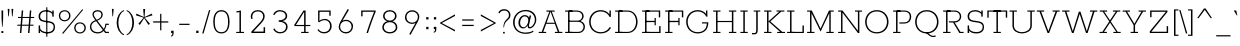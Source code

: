 SplineFontDB: 3.0
FontName: Rokkitt-Light
FullName: Rokkitt Light
FamilyName: Rokkitt Light
Weight: Regular
Copyright: Copyright © 2011-2013 by Vernon Adams. All rights reserved.
ItalicAngle: 0
UnderlinePosition: 0
UnderlineWidth: 0
Ascent: 1638
Descent: 410
UFOAscent: 1152
UFODescent: -410
LayerCount: 2
Layer: 0 0 "Back"  1
Layer: 1 0 "Fore"  0
FSType: 0
OS2Version: 0
OS2_WeightWidthSlopeOnly: 0
OS2_UseTypoMetrics: 0
CreationTime: 1388524322
ModificationTime: 1388524469
PfmFamily: 0
TTFWeight: 300
TTFWidth: 5
LineGap: 0
VLineGap: 0
Panose: 2 0 5 3 5 0 0 2 0 3
OS2TypoAscent: 0
OS2TypoAOffset: 1
OS2TypoDescent: 0
OS2TypoDOffset: 1
OS2TypoLinegap: 0
OS2WinAscent: 0
OS2WinAOffset: 1
OS2WinDescent: 0
OS2WinDOffset: 1
HheadAscent: 0
HheadAOffset: 1
HheadDescent: 0
HheadDOffset: 1
OS2SubXSize: 1331
OS2SubYSize: 1228
OS2SubXOff: 0
OS2SubYOff: 153
OS2SupXSize: 1331
OS2SupYSize: 1228
OS2SupXOff: 0
OS2SupYOff: 716
OS2StrikeYSize: 0
OS2StrikeYPos: 501
OS2Vendor: 'newt'
OS2CodePages: 00000093.00000001
OS2UnicodeRanges: 00000007.00000000.00000000.00000000
Lookup: 258 0 0 "'kern' Horizontal Kerning in Latin lookup 0"  {"'kern' Horizontal Kerning in Latin lookup 0 subtable"  } ['kern' ('latn' <'dflt' > ) ]
DEI: 91125
LangName: 1033 "" "" "" "" "" "" "" "Rokkitt Light is a trademark of vernon adams." "vernon adams" "Vernon Adams" "Copyright (c) 2011-13 by vernon adams. All rights reserved." "newtypography.co.uk" "newtypography.co.uk" 
PickledData: "(dp1
S'com.typemytype.robofont.shouldAddPointsInSplineConversion'
p2
I1
sS'com.petr.ptt'
p3
(dp4
S'originals'
p5
(dp6
S'maxp'
p7
(dp8
S'tableTag'
p9
S'maxp'
p10
sS'numGlyphs'
p11
I423
sS'tableVersion'
p12
I20480
ssssS'com.schriftgestaltung.weight'
p13
S'Light'
p14
sS'com.typemytype.robofont.compileSettings.autohint'
p15
I0
sS'GSDimensionPlugin.Dimensions'
p16
(dp17
S'1F09728C-766D-4240-AE17-E499EF32E23D'
p18
(dp19
sS'98C086B7-81AA-4491-8494-0C6A76849168'
p20
(dp21
sS'EFCDB4D9-E20B-4A8D-9DB5-150AD166B0AE'
p22
(dp23
ssS'com.typemytype.robofont.compileSettings.checkOutlines'
p24
I1
sS'com.typemytype.robofont.compileSettings.MacRomanFirst'
p25
I1
sS'com.typemytype.robofont.compileSettings.generateFormat'
p26
I0
sS'com.typemytype.robofont.compileSettings.decompose'
p27
I1
sS'com.typemytype.robofont.compileSettings.path'
p28
S'/Users/vern/Github/RokkittFont/in-progress/roman/Light/Rokkitt-Light.otf'
p29
sS'com.typemytype.robofont.layerOrder'
p30
(S'b'
tp31
sS'com.typemytype.robofont.segmentType'
p32
S'curve'
p33
sS'public.glyphOrder'
p34
(S'space'
p35
S'A'
S'Agrave'
p36
S'Aacute'
p37
S'Acircumflex'
p38
S'Atilde'
p39
S'Adieresis'
p40
S'Aring'
p41
S'Amacron'
p42
S'Abreve'
p43
S'Aogonek'
p44
S'uni0200'
p45
S'uni0202'
p46
S'B'
S'C'
S'Ccedilla'
p47
S'Cacute'
p48
S'Ccircumflex'
p49
S'Cdotaccent'
p50
S'Ccaron'
p51
S'D'
S'Dcaron'
p52
S'E'
S'Egrave'
p53
S'Eacute'
p54
S'Ecircumflex'
p55
S'Edieresis'
p56
S'Emacron'
p57
S'Edotaccent'
p58
S'Eogonek'
p59
S'Ecaron'
p60
S'uni0204'
p61
S'uni0206'
p62
S'F'
S'G'
S'Gcircumflex'
p63
S'Gbreve'
p64
S'Gdotaccent'
p65
S'Gcommaaccent'
p66
S'uni01F4'
p67
S'H'
S'Hcircumflex'
p68
S'I'
S'Igrave'
p69
S'Iacute'
p70
S'Icircumflex'
p71
S'Idieresis'
p72
S'Itilde'
p73
S'Imacron'
p74
S'Ibreve'
p75
S'Iogonek'
p76
S'Idotaccent'
p77
S'uni0208'
p78
S'uni020A'
p79
S'J'
S'Jcircumflex'
p80
S'K'
S'Kcommaaccent'
p81
S'L'
S'Lacute'
p82
S'Lcommaaccent'
p83
S'Lcaron'
p84
S'M'
S'N'
S'Ntilde'
p85
S'Nacute'
p86
S'Ncommaaccent'
p87
S'Ncaron'
p88
S'O'
S'Ograve'
p89
S'Oacute'
p90
S'Ocircumflex'
p91
S'Otilde'
p92
S'Odieresis'
p93
S'Omacron'
p94
S'Obreve'
p95
S'Ohungarumlaut'
p96
S'uni020C'
p97
S'uni020E'
p98
S'P'
S'Q'
S'R'
S'Racute'
p99
S'Rcommaaccent'
p100
S'Rcaron'
p101
S'uni0210'
p102
S'uni0212'
p103
S'S'
S'Sacute'
p104
S'Scedilla'
p105
S'Scaron'
p106
S'T'
S'Tcaron'
p107
S'uni021A'
p108
S'U'
S'Ugrave'
p109
S'Uacute'
p110
S'Ucircumflex'
p111
S'Udieresis'
p112
S'Utilde'
p113
S'Umacron'
p114
S'Ubreve'
p115
S'Uring'
p116
S'Uhungarumlaut'
p117
S'Uogonek'
p118
S'uni0214'
p119
S'uni0216'
p120
S'V'
S'W'
S'X'
S'Y'
S'Yacute'
p121
S'Ydieresis'
p122
S'Z'
S'Zacute'
p123
S'Zdotaccent'
p124
S'Zcaron'
p125
S'AE'
p126
S'Eth'
p127
S'Oslash'
p128
S'Thorn'
p129
S'Hbar'
p130
S'IJ'
p131
S'Ldot'
p132
S'Lslash'
p133
S'OE'
p134
S'uni01C4'
p135
S'uni01c7'
p136
S'uni01ca'
p137
S'uni01F1'
p138
S'a'
S'agrave'
p139
S'aacute'
p140
S'acircumflex'
p141
S'atilde'
p142
S'adieresis'
p143
S'aring'
p144
S'amacron'
p145
S'abreve'
p146
S'aogonek'
p147
S'uni0201'
p148
S'uni0203'
p149
S'b'
S'c'
S'ccedilla'
p150
S'cacute'
p151
S'ccircumflex'
p152
S'cdotaccent'
p153
S'ccaron'
p154
S'd'
S'dcaron'
p155
S'e'
S'egrave'
p156
S'eacute'
p157
S'ecircumflex'
p158
S'edieresis'
p159
S'emacron'
p160
S'edotaccent'
p161
S'eogonek'
p162
S'ecaron'
p163
S'uni0205'
p164
S'uni0207'
p165
S'f'
S'g'
S'gcircumflex'
p166
S'gbreve'
p167
S'gdotaccent'
p168
S'uni01F5'
p169
S'h'
S'hcircumflex'
p170
S'i'
S'igrave'
p171
S'iacute'
p172
S'icircumflex'
p173
S'idieresis'
p174
S'itilde'
p175
S'imacron'
p176
S'ibreve'
p177
S'iogonek'
p178
S'uni020B'
p179
S'j'
S'jcircumflex'
p180
S'k'
S'kcommaaccent'
p181
S'l'
S'lacute'
p182
S'lcommaaccent'
p183
S'lcaron'
p184
S'm'
S'n'
S'ntilde'
p185
S'nacute'
p186
S'ncommaaccent'
p187
S'ncaron'
p188
S'o'
S'ograve'
p189
S'oacute'
p190
S'ocircumflex'
p191
S'otilde'
p192
S'odieresis'
p193
S'omacron'
p194
S'obreve'
p195
S'ohungarumlaut'
p196
S'uni020D'
p197
S'uni020F'
p198
S'p'
S'q'
S'r'
S'racute'
p199
S'rcommaaccent'
p200
S'rcaron'
p201
S'uni0211'
p202
S'uni0213'
p203
S's'
S'sacute'
p204
S'scircumflex'
p205
S'scedilla'
p206
S'scaron'
p207
S'scommaaccent'
p208
S't'
S'tcaron'
p209
S'uni021B'
p210
S'u'
S'ugrave'
p211
S'uacute'
p212
S'ucircumflex'
p213
S'udieresis'
p214
S'utilde'
p215
S'umacron'
p216
S'ubreve'
p217
S'uring'
p218
S'uhungarumlaut'
p219
S'uogonek'
p220
S'uni0215'
p221
S'uni0217'
p222
S'v'
S'w'
S'x'
S'y'
S'yacute'
p223
S'ydieresis'
p224
S'z'
S'zacute'
p225
S'zdotaccent'
p226
S'zcaron'
p227
S'ordfeminine'
p228
S'ordmasculine'
p229
S'germandbls'
p230
S'ae'
p231
S'eth'
p232
S'oslash'
p233
S'thorn'
p234
S'dcroat'
p235
S'hbar'
p236
S'dotlessi'
p237
S'ij'
p238
S'kgreenlandic'
p239
S'ldot'
p240
S'lslash'
p241
S'oe'
p242
S'uni01C6'
p243
S'uni01C9'
p244
S'uni01CC'
p245
S'uni01F3'
p246
S'pi'
p247
S'uni01C5'
p248
S'uni01c8'
p249
S'uni01cb'
p250
S'uni01F2'
p251
S'uni0307'
p252
S'uni0326'
p253
S'zero'
p254
S'one'
p255
S'two'
p256
S'three'
p257
S'four'
p258
S'five'
p259
S'six'
p260
S'seven'
p261
S'eight'
p262
S'nine'
p263
S'onequarter'
p264
S'onehalf'
p265
S'threequarters'
p266
S'underscore'
p267
S'hyphen'
p268
S'endash'
p269
S'emdash'
p270
S'parenleft'
p271
S'parenright'
p272
S'bracketleft'
p273
S'bracketright'
p274
S'braceleft'
p275
S'braceright'
p276
S'numbersign'
p277
S'percent'
p278
S'quotesingle'
p279
S'quotedbl'
p280
S'quoteleft'
p281
S'quoteright'
p282
S'quotedblleft'
p283
S'quotedblright'
p284
S'quotesinglbase'
p285
S'quotedblbase'
p286
S'guilsinglleft'
p287
S'guilsinglright'
p288
S'guillemotleft'
p289
S'guillemotright'
p290
S'asterisk'
p291
S'daggerdbl'
p292
S'period'
p293
S'comma'
p294
S'colon'
p295
S'semicolon'
p296
S'ellipsis'
p297
S'exclam'
p298
S'exclamdown'
p299
S'question'
p300
S'questiondown'
p301
S'slash'
p302
S'backslash'
p303
S'fraction'
p304
S'bar'
p305
S'brokenbar'
p306
S'at'
p307
S'ampersand'
p308
S'section'
p309
S'paragraph'
p310
S'periodcentered'
p311
S'bullet'
p312
S'plus'
p313
S'minus'
p314
S'plusminus'
p315
S'divide'
p316
S'multiply'
p317
S'equal'
p318
S'less'
p319
S'greater'
p320
S'lessequal'
p321
S'greaterequal'
p322
S'approxequal'
p323
S'notequal'
p324
S'logicalnot'
p325
S'partialdiff'
p326
S'uni2206'
p327
S'product'
p328
S'summation'
p329
S'uni00B5'
p330
S'radical'
p331
S'infinity'
p332
S'integral'
p333
S'dollar'
p334
S'cent'
p335
S'sterling'
p336
S'currency'
p337
S'yen'
p338
S'Euro'
p339
S'florin'
p340
S'asciicircum'
p341
S'asciitilde'
p342
S'acute'
p343
S'grave'
p344
S'hungarumlaut'
p345
S'circumflex'
p346
S'caron'
p347
S'breve'
p348
S'tilde'
p349
S'macron'
p350
S'dieresis'
p351
S'dotaccent'
p352
S'ring'
p353
S'cedilla'
p354
S'ogonek'
p355
S'copyright'
p356
S'registered'
p357
S'trademark'
p358
S'degree'
p359
S'lozenge'
p360
S'CR'
p361
S'uni00AD'
p362
S'fj'
p363
S'NULL'
p364
S'Tcommaaccent'
p365
S'commaaccent'
p366
S'foundryicon'
p367
S'tcommaaccent'
p368
S'fi'
p369
S'fl'
p370
S'ff'
p371
S'ffi'
p372
S'ffl'
p373
S'lc_ascender_stem'
p374
S'lc_bowl_left'
p375
S'lc_bowl_right'
p376
S'lc_descender_stem'
p377
S'lc_xheight_curved_stem'
p378
S'lc_xheight_stem'
p379
S'uc_main_stem'
p380
S'.notdef'
p381
S'lc_ascender_stem_1'
p382
S'lc_ascender_stem_2'
p383
S'Dcroat'
p384
S'Scommaaccent'
p385
S'gcommaaccent'
p386
S'onesuperior'
p387
S'twosuperior'
p388
S'threesuperior'
p389
S'foursuperior'
p390
S'uni00A0'
p391
S'perthousand'
p392
S'uni2126'
p393
S'uni2215'
p394
S'uni2219'
p395
S'estimated'
p396
S'uni2113'
p397
S'uni02C9'
p398
S'partdagger'
p399
S'dagger'
p400
S'AEacute'
p401
S'AEmacron'
p402
S'Ebreve'
p403
S'Gcaron'
p404
S'Eng'
p405
S'Oslashacute'
p406
S'Scircumflex'
p407
S'Tbar'
p408
S'Tcedilla'
p409
S'Wacute'
p410
S'Wcircumflex'
p411
S'Wdieresis'
p412
S'Wgrave'
p413
S'Ycircumflex'
p414
S'Ygrave'
p415
S'uni01CD'
p416
S'uni01CF'
p417
S'uni01D1'
p418
S'uni01D3'
p419
S'uni01E8'
p420
S'uni01EA'
p421
S'uni01F8'
p422
S'uni021E'
p423
S'uni0226'
p424
S'uni0228'
p425
S'uni0232'
p426
S'uni1E02'
p427
S'uni1E0A'
p428
S'uni1E1E'
p429
S'uni1E40'
p430
S'uni1E56'
p431
S'uni1E60'
p432
S'uni1E6A'
p433
S'uni1EBC'
p434
S'uni1EF8'
p435
S'aeacute'
p436
S'aemacron'
p437
S'ebreve'
p438
S'gcaron'
p439
S'idotaccent'
p440
S'dotlessj'
p441
S'napostrophe'
p442
S'eng'
p443
S'oslashacute'
p444
S'tbar'
p445
S'tcedilla'
p446
S'uni01CE'
p447
S'uni01D0'
p448
S'uni01D2'
p449
S'uni01D4'
p450
S'uni01E9'
p451
S'uni01EB'
p452
S'uni01F0'
p453
S'uni01F9'
p454
S'uni0209'
p455
S'uni021F'
p456
S'uni0227'
p457
S'uni0229'
p458
S'uni0233'
p459
S'uni1E03'
p460
S'uni1E0B'
p461
S'uni1E1F'
p462
S'uni1E41'
p463
S'uni1E57'
p464
S'uni1E61'
p465
S'uni1E6B'
p466
S'uni1EBD'
p467
S'uni1EF9'
p468
S'wacute'
p469
S'wcircumflex'
p470
S'wdieresis'
p471
S'wgrave'
p472
S'ycircumflex'
p473
S'ygrave'
p474
S'uniFB00'
p475
S'uniFB03'
p476
S'uniFB04'
p477
S'Delta'
p478
S'Sigma'
p479
S'Omega'
p480
S'mu'
p481
S'uni022E'
p482
S'uni022F'
p483
S'uni000D'
p484
S'emptyset'
p485
S'caron.alt'
p486
S'breveinvertedcomb'
p487
S'commaturnedabovecomb'
p488
S'dblgravecmb'
p489
S'apostrophemod'
p490
S'dotaccentcmb'
p491
S'middot'
p492
S'slashbar'
p493
S'uni0002'
p494
S'uni0009'
p495
S'uni000A'
p496
tp497
sS'com.schriftgestaltung.fontMaster.userData'
p498
(dp499
S'GSOffsetHorizontal'
p500
F14
sS'GSOffsetVertical'
p501
F10
ssS'com.typemytype.robofont.foreground.layerStrokeColor'
p502
(F0.5
I0
F0.5
F0.69999999999999996
tp503
sS'com.schriftgestaltung.fontMasterID'
p504
S'98C086B7-81AA-4491-8494-0C6A76849168'
p505
sS'com.typemytype.robofont.compileSettings.releaseMode'
p506
I0
sS'com.typemytype.robofont.b.layerStrokeColor'
p507
(I1
F0.75
I0
F0.69999999999999996
tp508
sS'com.schriftgestaltung.useNiceNames'
p509
I00
sS'com.typemytype.robofont.italicSlantOffset'
p510
I0
sS'com.typesupply.MetricsMachine4.groupColors'
p511
(dp512
S'@MMK_L_U_Left'
p513
(I0
F0.5
I1
F0.25
tp514
sS'@MMK_L_X_Left'
p515
(I1
I1
I0
F0.25
tp516
sS'@MMK_L_V_Left'
p517
(I0
I0
I1
F0.25
tp518
sS'@MMK_L_t_Left'
p519
(I0
F0.5
I1
F0.25
tp520
sS'@MMK_R_n_Right'
p521
(I0
I1
I0
F0.25
tp522
sS'@MMK_R_w_Left'
p523
(I0
I1
I0
F0.25
tp524
sS'@MMK_R_v_Left'
p525
(I1
I1
I0
F0.25
tp526
sS'@MMK_R_A_Right'
p527
(I0
I1
I1
F0.25
tp528
sS'@MMK_R_o_Right'
p529
(I1
I1
I0
F0.25
tp530
sS'@MMK_R_y_Left'
p531
(I0
I1
I1
F0.25
tp532
sS'@MMK_L_A_Left'
p533
(I1
I0
I1
F0.25
tp534
sS'@MMK_L_T_Left'
p535
(I0
I1
I1
F0.25
tp536
sS'@MMK_L_w_Left'
p537
(F0.5
I0
I1
F0.25
tp538
sS'@MMK_L_B_Left'
p539
(I0
I1
I0
F0.25
tp540
sS'@MMK_R_a_Right'
p541
(I1
I0
I0
F0.25
tp542
sS'@MMK_R_O_Right'
p543
(I1
F0.5
I0
F0.25
tp544
sS'@MMK_L_S_Left'
p545
(I1
I0
I0
F0.25
tp546
sS'@MMK_L_n_Left'
p547
(I0
I1
I0
F0.25
tp548
sS'@MMK_L_y_Left'
p549
(I1
I0
I1
F0.25
tp550
sS'@MMK_L_W_Left'
p551
(F0.5
I0
I1
F0.25
tp552
sS'@MMK_R_T_Right'
p553
(I0
I0
I1
F0.25
tp554
sS'@MMK_R_W_Right'
p555
(I1
I0
I1
F0.25
tp556
sS'@MMK_R_H_Right'
p557
(I1
I0
I0
F0.25
tp558
sS'@MMK_L_r_Left'
p559
(I0
I1
I1
F0.25
tp560
sS'@MMK_R_Y_Right'
p561
(I1
I0
F0.5
F0.25
tp562
sS'@MMK_L_Y_Left'
p563
(I1
F0.5
I0
F0.25
tp564
sS'@MMK_L_o_Left'
p565
(I1
I1
I0
F0.25
tp566
sS'@MMK_R_V_Right'
p567
(F0.5
I0
I1
F0.25
tp568
sS'@MMK_L_v_Left'
p569
(I0
I0
I1
F0.25
tp570
sS'@MMK_R_S_Right'
p571
(I0
F0.5
I1
F0.25
tp572
sS'@MMK_R_u_Left'
p573
(I1
F0.5
I0
F0.25
tp574
sS'@MMK_L_H_Left'
p575
(I1
F0.5
I0
F0.25
tp576
sS'@MMK_L_k_Left'
p577
(I1
I0
F0.5
F0.25
tp578
sS'@MMK_R_U_Right'
p579
(I0
F0.5
I1
F0.25
tp580
sS'@MMK_L_R_Left'
p581
(I1
I0
I0
F0.25
tp582
sS'@MMK_L_P_Left'
p583
(I1
I0
F0.5
F0.25
tp584
sS'@MMK_L_O_Left'
p585
(I1
I0
I0
F0.25
tp586
ssS'com.typemytype.robofont.sort'
p587
((dp588
S'type'
p589
S'glyphList'
p590
sS'ascending'
p591
(S'space'
p592
S'A'
S'Agrave'
p593
S'Aacute'
p594
S'Acircumflex'
p595
S'Atilde'
p596
S'Adieresis'
p597
S'Aring'
p598
S'Amacron'
p599
S'Abreve'
p600
S'Aogonek'
p601
S'uni0200'
p602
S'uni0202'
p603
S'B'
S'C'
S'Ccedilla'
p604
S'Cacute'
p605
S'Ccircumflex'
p606
S'Cdotaccent'
p607
S'Ccaron'
p608
S'D'
S'Dcaron'
p609
S'E'
S'Egrave'
p610
S'Eacute'
p611
S'Ecircumflex'
p612
S'Edieresis'
p613
S'Emacron'
p614
S'Edotaccent'
p615
S'Eogonek'
p616
S'Ecaron'
p617
S'uni0204'
p618
S'uni0206'
p619
S'F'
S'G'
S'Gcircumflex'
p620
S'Gbreve'
p621
S'Gdotaccent'
p622
S'Gcommaaccent'
p623
S'uni01F4'
p624
S'H'
S'Hcircumflex'
p625
S'I'
S'Igrave'
p626
S'Iacute'
p627
S'Icircumflex'
p628
S'Idieresis'
p629
S'Itilde'
p630
S'Imacron'
p631
S'Ibreve'
p632
S'Iogonek'
p633
S'Idotaccent'
p634
S'uni0208'
p635
S'uni020A'
p636
S'J'
S'Jcircumflex'
p637
S'K'
S'Kcommaaccent'
p638
S'L'
S'Lacute'
p639
S'Lcommaaccent'
p640
S'Lcaron'
p641
S'M'
S'N'
S'Ntilde'
p642
S'Nacute'
p643
S'Ncommaaccent'
p644
S'Ncaron'
p645
S'O'
S'Ograve'
p646
S'Oacute'
p647
S'Ocircumflex'
p648
S'Otilde'
p649
S'Odieresis'
p650
S'Omacron'
p651
S'Obreve'
p652
S'Ohungarumlaut'
p653
S'uni020C'
p654
S'uni020E'
p655
S'P'
S'Q'
S'R'
S'Racute'
p656
S'Rcommaaccent'
p657
S'Rcaron'
p658
S'uni0210'
p659
S'uni0212'
p660
S'S'
S'Sacute'
p661
S'Scedilla'
p662
S'Scaron'
p663
S'T'
S'Tcaron'
p664
S'uni021A'
p665
S'U'
S'Ugrave'
p666
S'Uacute'
p667
S'Ucircumflex'
p668
S'Udieresis'
p669
S'Utilde'
p670
S'Umacron'
p671
S'Ubreve'
p672
S'Uring'
p673
S'Uhungarumlaut'
p674
S'Uogonek'
p675
S'uni0214'
p676
S'uni0216'
p677
S'V'
S'W'
S'X'
S'Y'
S'Yacute'
p678
S'Ydieresis'
p679
S'Z'
S'Zacute'
p680
S'Zdotaccent'
p681
S'Zcaron'
p682
S'AE'
p683
S'Eth'
p684
S'Oslash'
p685
S'Thorn'
p686
S'Hbar'
p687
S'IJ'
p688
S'Ldot'
p689
S'Lslash'
p690
S'OE'
p691
S'uni01C4'
p692
S'uni01c7'
p693
S'uni01ca'
p694
S'uni01F1'
p695
S'a'
S'agrave'
p696
S'aacute'
p697
S'acircumflex'
p698
S'atilde'
p699
S'adieresis'
p700
S'aring'
p701
S'amacron'
p702
S'abreve'
p703
S'aogonek'
p704
S'uni0201'
p705
S'uni0203'
p706
S'b'
S'c'
S'ccedilla'
p707
S'cacute'
p708
S'ccircumflex'
p709
S'cdotaccent'
p710
S'ccaron'
p711
S'd'
S'dcaron'
p712
S'e'
S'egrave'
p713
S'eacute'
p714
S'ecircumflex'
p715
S'edieresis'
p716
S'emacron'
p717
S'edotaccent'
p718
S'eogonek'
p719
S'ecaron'
p720
S'uni0205'
p721
S'uni0207'
p722
S'f'
S'g'
S'gcircumflex'
p723
S'gbreve'
p724
S'gdotaccent'
p725
S'uni01F5'
p726
S'h'
S'hcircumflex'
p727
S'i'
S'igrave'
p728
S'iacute'
p729
S'icircumflex'
p730
S'idieresis'
p731
S'itilde'
p732
S'imacron'
p733
S'ibreve'
p734
S'iogonek'
p735
S'uni020B'
p736
S'j'
S'jcircumflex'
p737
S'k'
S'kcommaaccent'
p738
S'l'
S'lacute'
p739
S'lcommaaccent'
p740
S'lcaron'
p741
S'm'
S'n'
S'ntilde'
p742
S'nacute'
p743
S'ncommaaccent'
p744
S'ncaron'
p745
S'o'
S'ograve'
p746
S'oacute'
p747
S'ocircumflex'
p748
S'otilde'
p749
S'odieresis'
p750
S'omacron'
p751
S'obreve'
p752
S'ohungarumlaut'
p753
S'uni020D'
p754
S'uni020F'
p755
S'p'
S'q'
S'r'
S'racute'
p756
S'rcommaaccent'
p757
S'rcaron'
p758
S'uni0211'
p759
S'uni0213'
p760
S's'
S'sacute'
p761
S'scircumflex'
p762
S'scedilla'
p763
S'scaron'
p764
S'scommaaccent'
p765
S't'
S'tcaron'
p766
S'uni021B'
p767
S'u'
S'ugrave'
p768
S'uacute'
p769
S'ucircumflex'
p770
S'udieresis'
p771
S'utilde'
p772
S'umacron'
p773
S'ubreve'
p774
S'uring'
p775
S'uhungarumlaut'
p776
S'uogonek'
p777
S'uni0215'
p778
S'uni0217'
p779
S'v'
S'w'
S'x'
S'y'
S'yacute'
p780
S'ydieresis'
p781
S'z'
S'zacute'
p782
S'zdotaccent'
p783
S'zcaron'
p784
S'ordfeminine'
p785
S'ordmasculine'
p786
S'germandbls'
p787
S'ae'
p788
S'eth'
p789
S'oslash'
p790
S'thorn'
p791
S'dcroat'
p792
S'hbar'
p793
S'dotlessi'
p794
S'ij'
p795
S'kgreenlandic'
p796
S'ldot'
p797
S'lslash'
p798
S'oe'
p799
S'uni01C6'
p800
S'uni01C9'
p801
S'uni01CC'
p802
S'uni01F3'
p803
S'uni0237'
p804
S'pi'
p805
S'uni01C5'
p806
S'uni01c8'
p807
S'uni01cb'
p808
S'uni01F2'
p809
S'uni0307'
p810
S'uni030F'
p811
S'uni0311'
p812
S'uni0326'
p813
S'zero'
p814
S'one'
p815
S'two'
p816
S'three'
p817
S'four'
p818
S'five'
p819
S'six'
p820
S'seven'
p821
S'eight'
p822
S'nine'
p823
S'onequarter'
p824
S'onehalf'
p825
S'threequarters'
p826
S'underscore'
p827
S'hyphen'
p828
S'endash'
p829
S'emdash'
p830
S'parenleft'
p831
S'parenright'
p832
S'bracketleft'
p833
S'bracketright'
p834
S'braceleft'
p835
S'braceright'
p836
S'numbersign'
p837
S'percent'
p838
S'quotesingle'
p839
S'quotedbl'
p840
S'quoteleft'
p841
S'quoteright'
p842
S'quotedblleft'
p843
S'quotedblright'
p844
S'quotesinglbase'
p845
S'quotedblbase'
p846
S'guilsinglleft'
p847
S'guilsinglright'
p848
S'guillemotleft'
p849
S'guillemotright'
p850
S'asterisk'
p851
S'daggerdbl'
p852
S'period'
p853
S'comma'
p854
S'colon'
p855
S'semicolon'
p856
S'ellipsis'
p857
S'exclam'
p858
S'exclamdown'
p859
S'question'
p860
S'questiondown'
p861
S'slash'
p862
S'backslash'
p863
S'fraction'
p864
S'bar'
p865
S'brokenbar'
p866
S'at'
p867
S'ampersand'
p868
S'section'
p869
S'paragraph'
p870
S'periodcentered'
p871
S'bullet'
p872
S'plus'
p873
S'minus'
p874
S'plusminus'
p875
S'divide'
p876
S'multiply'
p877
S'equal'
p878
S'less'
p879
S'greater'
p880
S'lessequal'
p881
S'greaterequal'
p882
S'approxequal'
p883
S'notequal'
p884
S'logicalnot'
p885
S'partialdiff'
p886
S'uni2206'
p887
S'product'
p888
S'summation'
p889
S'uni00B5'
p890
S'radical'
p891
S'infinity'
p892
S'integral'
p893
S'dollar'
p894
S'cent'
p895
S'sterling'
p896
S'currency'
p897
S'yen'
p898
S'Euro'
p899
S'florin'
p900
S'asciicircum'
p901
S'asciitilde'
p902
S'acute'
p903
S'grave'
p904
S'hungarumlaut'
p905
S'circumflex'
p906
S'caron'
p907
S'breve'
p908
S'tilde'
p909
S'macron'
p910
S'dieresis'
p911
S'dotaccent'
p912
S'ring'
p913
S'cedilla'
p914
S'ogonek'
p915
S'copyright'
p916
S'registered'
p917
S'trademark'
p918
S'degree'
p919
S'lozenge'
p920
S'CR'
p921
S'uni00AD'
p922
S'fj'
p923
S'NULL'
p924
S'Tcommaaccent'
p925
S'commaaccent'
p926
S'foundryicon'
p927
S'tcommaaccent'
p928
S'fi'
p929
S'fl'
p930
S'ff'
p931
S'ffi'
p932
S'ffl'
p933
S'lc_ascender_stem'
p934
S'lc_bowl_left'
p935
S'lc_bowl_right'
p936
S'lc_descender_stem'
p937
S'lc_xheight_curved_stem'
p938
S'lc_xheight_stem'
p939
S'uc_main_stem'
p940
S'.notdef'
p941
S'lc_ascender_stem_1'
p942
S'lc_ascender_stem_2'
p943
S'Dcroat'
p944
S'Scommaaccent'
p945
S'gcommaaccent'
p946
S'onesuperior'
p947
S'twosuperior'
p948
S'threesuperior'
p949
S'foursuperior'
p950
S'uni00A0'
p951
S'perthousand'
p952
S'uni2126'
p953
S'uni2215'
p954
S'uni2219'
p955
S'estimated'
p956
S'uni2113'
p957
S'uni02C9'
p958
S'partdagger'
p959
S'dagger'
p960
S'AEacute'
p961
S'AEmacron'
p962
S'Ebreve'
p963
S'Gcaron'
p964
S'Eng'
p965
S'Oslashacute'
p966
S'Scircumflex'
p967
S'Tbar'
p968
S'Tcedilla'
p969
S'Wacute'
p970
S'Wcircumflex'
p971
S'Wdieresis'
p972
S'Wgrave'
p973
S'Ycircumflex'
p974
S'Ygrave'
p975
S'uni01CD'
p976
S'uni01CF'
p977
S'uni01D1'
p978
S'uni01D3'
p979
S'uni01E8'
p980
S'uni01EA'
p981
S'uni01F8'
p982
S'uni021E'
p983
S'uni0226'
p984
S'uni0228'
p985
S'uni0232'
p986
S'uni1E02'
p987
S'uni1E0A'
p988
S'uni1E1E'
p989
S'uni1E40'
p990
S'uni1E56'
p991
S'uni1E60'
p992
S'uni1E6A'
p993
S'uni1EBC'
p994
S'uni1EF8'
p995
S'aeacute'
p996
S'aemacron'
p997
S'ebreve'
p998
S'gcaron'
p999
S'idotaccent'
p1000
S'dotlessj'
p1001
S'napostrophe'
p1002
S'eng'
p1003
S'oslashacute'
p1004
S'tbar'
p1005
S'tcedilla'
p1006
S'uni01CE'
p1007
S'uni01D0'
p1008
S'uni01D2'
p1009
S'uni01D4'
p1010
S'uni01E9'
p1011
S'uni01EB'
p1012
S'uni01F0'
p1013
S'uni01F9'
p1014
S'uni0209'
p1015
S'uni021F'
p1016
S'uni0227'
p1017
S'uni0229'
p1018
S'uni0233'
p1019
S'uni1E03'
p1020
S'uni1E0B'
p1021
S'uni1E1F'
p1022
S'uni1E41'
p1023
S'uni1E57'
p1024
S'uni1E61'
p1025
S'uni1E6B'
p1026
S'uni1EBD'
p1027
S'uni1EF9'
p1028
S'wacute'
p1029
S'wcircumflex'
p1030
S'wdieresis'
p1031
S'wgrave'
p1032
S'ycircumflex'
p1033
S'ygrave'
p1034
S'uniFB00'
p1035
S'uniFB03'
p1036
S'uniFB04'
p1037
S'Delta'
p1038
S'Sigma'
p1039
S'uni03A9'
p1040
S'Omega'
p1041
S'mu'
p1042
S'uni03BC'
p1043
S'uni022E'
p1044
S'uni022F'
p1045
S'uni000D'
p1046
S'emptyset'
p1047
S'caron.alt'
p1048
S'breveinvertedcomb'
p1049
S'commaturnedabovecomb'
p1050
S'dblgravecmb'
p1051
S'apostrophemod'
p1052
S'dotaccentcmb'
p1053
S'middot'
p1054
S'slashbar'
p1055
S'uni0002'
p1056
S'uni0009'
p1057
S'uni000A'
p1058
tp1059
stp1060
s."
Encoding: UnicodeBmp
Compacted: 1
UnicodeInterp: none
NameList: AGL For New Fonts
DisplaySize: -48
AntiAlias: 1
FitToEm: 1
WinInfo: 150 30 13
BeginPrivate: 3
BlueShift 1 0
BlueValues 25 [-22 0 804 826 1152 1174]
ForceBold 5 false
EndPrivate
AnchorClass2: "caron" "caron.alt" "mid" "bot" "top" "ogonek" 
BeginChars: 65562 508

StartChar: A
Encoding: 65 65 0
Width: 1284
VWidth: 0
Flags: W
PickledData: "(dp1
S'com.typemytype.robofont.layerData'
p2
(dp3
S'b'
(dp4
S'name'
p5
S'A'
sS'lib'
p6
(dp7
sS'unicodes'
p8
(tsS'width'
p9
I1284
sS'contours'
p10
(tsS'components'
p11
(tsS'anchors'
p12
(tsss."
AnchorPoint: "bot" 642 0 basechar 0
AnchorPoint: "top" 642 1152 basechar 0
AnchorPoint: "ogonek" 1064 0 basechar 0
LayerCount: 2
Fore
SplineSet
38 0 m 257
 419 0 l 257
 419 58 l 257
 271 58 l 257
 420 470 l 257
 864 470 l 257
 1014 58 l 257
 865 58 l 257
 865 0 l 257
 1246 0 l 257
 1246 58 l 257
 1094 58 l 257
 706 1093 l 257
 853 1093 l 257
 853 1152 l 257
 432 1152 l 257
 432 1093 l 257
 579 1093 l 257
 190 58 l 257
 38 58 l 257
 38 0 l 257
440 527 m 257
 639 1088 l 257
 645 1088 l 257
 853 527 l 257
 440 527 l 257
EndSplineSet
EndChar

StartChar: AE
Encoding: 198 198 1
Width: 2097
VWidth: 0
Flags: W
PickledData: "(dp1
S'com.typemytype.robofont.layerData'
p2
(dp3
S'b'
(dp4
S'name'
p5
S'AE'
p6
sS'lib'
p7
(dp8
sS'unicodes'
p9
(tsS'width'
p10
I2097
sS'contours'
p11
(tsS'components'
p12
(tsS'anchors'
p13
(tsss."
AnchorPoint: "top" 1048.5 1152 basechar 0
LayerCount: 2
Fore
SplineSet
60 0 m 257
 462 0 l 257
 474 62 l 257
 316 62 l 257
 558 441 l 257
 1039 441 l 257
 1116 62 l 257
 952 62 l 257
 940 0 l 257
 1968 0 l 257
 1899 376 l 257
 1822 376 l 257
 1878 70 l 257
 1201 70 l 257
 1103 534 l 257
 1529 534 l 257
 1560 362 l 257
 1627 362 l 257
 1553 762 l 257
 1486 762 l 257
 1516 604 l 257
 1090 604 l 257
 996 1082 l 257
 1654 1082 l 257
 1710 776 l 257
 1787 776 l 257
 1717 1152 l 257
 707 1152 l 257
 695 1089 l 257
 853 1089 l 257
 229 62 l 257
 72 62 l 257
 60 0 l 257
591 502 m 257
 915 1078 l 257
 924 1078 l 257
 1028 502 l 257
 591 502 l 257
EndSplineSet
EndChar

StartChar: AEacute
Encoding: 508 508 2
Width: 2097
VWidth: 0
Flags: W
LayerCount: 2
Fore
Refer: 137 180 N 1 0 0 1 952 348 2
Refer: 1 198 N 1 0 0 1 0 0 2
EndChar

StartChar: AEmacron
Encoding: 482 482 3
Width: 2097
VWidth: 0
Flags: W
LayerCount: 2
Fore
Refer: 286 175 N 1 0 0 1 851 348 2
Refer: 1 198 N 1 0 0 1 0 0 2
EndChar

StartChar: Aacute
Encoding: 193 193 4
Width: 1284
VWidth: 0
Flags: W
PickledData: "(dp1
S'com.typemytype.robofont.layerData'
p2
(dp3
S'b'
(dp4
S'name'
p5
S'Aacute'
p6
sS'lib'
p7
(dp8
sS'unicodes'
p9
(tsS'width'
p10
I1284
sS'contours'
p11
(tsS'components'
p12
(tsS'anchors'
p13
(tsss."
LayerCount: 2
Fore
Refer: 137 180 N 1 0 0 1 546 348 2
Refer: 0 65 N 1 0 0 1 0 0 2
EndChar

StartChar: Abreve
Encoding: 258 258 5
Width: 1284
VWidth: 0
Flags: W
PickledData: "(dp1
S'com.typemytype.robofont.layerData'
p2
(dp3
S'b'
(dp4
S'name'
p5
S'Abreve'
p6
sS'lib'
p7
(dp8
sS'unicodes'
p9
(tsS'width'
p10
I1284
sS'contours'
p11
(tsS'components'
p12
(tsS'anchors'
p13
(tsss."
LayerCount: 2
Fore
Refer: 161 728 N 1 0 0 1 476 348 2
Refer: 0 65 N 1 0 0 1 0 0 2
EndChar

StartChar: Acircumflex
Encoding: 194 194 6
Width: 1284
VWidth: 0
Flags: W
PickledData: "(dp1
S'com.typemytype.robofont.layerData'
p2
(dp3
S'b'
(dp4
S'name'
p5
S'Acircumflex'
p6
sS'lib'
p7
(dp8
sS'unicodes'
p9
(tsS'width'
p10
I1284
sS'contours'
p11
(tsS'components'
p12
(tsS'anchors'
p13
(tsss."
LayerCount: 2
Fore
Refer: 175 710 N 1 0 0 1 434 348 2
Refer: 0 65 N 1 0 0 1 0 0 2
EndChar

StartChar: Adieresis
Encoding: 196 196 7
Width: 1284
VWidth: 0
Flags: W
PickledData: "(dp1
S'com.typemytype.robofont.layerData'
p2
(dp3
S'b'
(dp4
S'name'
p5
S'Adieresis'
p6
sS'lib'
p7
(dp8
sS'unicodes'
p9
(tsS'width'
p10
I1284
sS'contours'
p11
(tsS'components'
p12
(tsS'anchors'
p13
(tsss."
LayerCount: 2
Fore
Refer: 189 168 N 1 0 0 1 455 348 2
Refer: 0 65 N 1 0 0 1 0 0 2
EndChar

StartChar: Agrave
Encoding: 192 192 8
Width: 1284
VWidth: 0
Flags: W
PickledData: "(dp1
S'com.typemytype.robofont.layerData'
p2
(dp3
S'b'
(dp4
S'name'
p5
S'Agrave'
p6
sS'lib'
p7
(dp8
sS'unicodes'
p9
(tsS'width'
p10
I1284
sS'contours'
p11
(tsS'components'
p12
(tsS'anchors'
p13
(tsss."
LayerCount: 2
Fore
Refer: 237 96 N 1 0 0 1 544 348 2
Refer: 0 65 N 1 0 0 1 0 0 2
EndChar

StartChar: Amacron
Encoding: 256 256 9
Width: 1284
VWidth: 0
Flags: W
PickledData: "(dp1
S'com.typemytype.robofont.layerData'
p2
(dp3
S'b'
(dp4
S'name'
p5
S'Amacron'
p6
sS'lib'
p7
(dp8
sS'unicodes'
p9
(tsS'width'
p10
I1284
sS'contours'
p11
(tsS'components'
p12
(tsS'anchors'
p13
(tsss."
LayerCount: 2
Fore
Refer: 286 175 N 1 0 0 1 445 348 2
Refer: 0 65 N 1 0 0 1 0 0 2
EndChar

StartChar: Aogonek
Encoding: 260 260 10
Width: 1284
VWidth: 0
Flags: W
PickledData: "(dp1
S'com.typemytype.robofont.layerData'
p2
(dp3
S'b'
(dp4
S'name'
p5
S'Aogonek'
p6
sS'lib'
p7
(dp8
sS'unicodes'
p9
(tsS'width'
p10
I1284
sS'contours'
p11
(tsS'components'
p12
(tsS'anchors'
p13
(tsss."
LayerCount: 2
Fore
Refer: 306 731 N 1 0 0 1 821 0 2
Refer: 0 65 N 1 0 0 1 0 0 2
EndChar

StartChar: Aring
Encoding: 197 197 11
Width: 1284
VWidth: 0
Flags: W
PickledData: "(dp1
S'com.typemytype.robofont.layerData'
p2
(dp3
S'b'
(dp4
S'name'
p5
S'Aring'
p6
sS'lib'
p7
(dp8
sS'unicodes'
p9
(tsS'width'
p10
I1284
sS'contours'
p11
(tsS'components'
p12
(tsS'anchors'
p13
(tsss."
LayerCount: 2
Fore
Refer: 350 730 N 1 0 0 1 448 348 2
Refer: 0 65 N 1 0 0 1 0 0 2
EndChar

StartChar: Atilde
Encoding: 195 195 12
Width: 1284
VWidth: 0
Flags: W
PickledData: "(dp1
S'com.typemytype.robofont.layerData'
p2
(dp3
S'b'
(dp4
S'name'
p5
S'Atilde'
p6
sS'lib'
p7
(dp8
sS'unicodes'
p9
(tsS'width'
p10
I1284
sS'contours'
p11
(tsS'components'
p12
(tsS'anchors'
p13
(tsss."
LayerCount: 2
Fore
Refer: 375 732 N 1 0 0 1 405 348 2
Refer: 0 65 N 1 0 0 1 0 0 2
EndChar

StartChar: B
Encoding: 66 66 13
Width: 1241
VWidth: 0
Flags: W
PickledData: "(dp1
S'com.typemytype.robofont.layerData'
p2
(dp3
S'b'
(dp4
S'name'
p5
S'B'
sS'lib'
p6
(dp7
sS'unicodes'
p8
(tsS'width'
p9
I1241
sS'contours'
p10
((dp11
S'points'
p12
((dp13
S'segmentType'
p14
S'line'
p15
sS'x'
I332
sS'smooth'
p16
I0
sS'y'
I1095
s(dp17
g14
S'line'
p18
sS'x'
I719
sg16
I1
sS'y'
I1095
s(dp19
S'y'
I1095
sS'x'
I896
sg16
I0
s(dp20
S'y'
I983
sS'x'
I983
sg16
I0
s(dp21
g14
S'curve'
p22
sS'x'
I983
sg16
I1
sS'y'
I868
s(dp23
S'y'
I751
sS'x'
I983
sg16
I0
s(dp24
S'y'
I634
sS'x'
I907
sg16
I0
s(dp25
g14
S'curve'
p26
sS'x'
I763
sg16
I1
sS'y'
I634
s(dp27
g14
S'line'
p28
sS'x'
I332
sg16
I0
sS'y'
I634
stp29
s(dp30
g12
((dp31
g14
S'line'
p32
sS'x'
I332
sg16
I0
sS'y'
I573
s(dp33
g14
S'line'
p34
sS'x'
I772
sg16
I1
sS'y'
I573
s(dp35
S'y'
I573
sS'x'
I958
sg16
I0
s(dp36
S'y'
I439
sS'x'
I1051
sg16
I0
s(dp37
g14
S'curve'
p38
sS'x'
I1051
sg16
I1
sS'y'
I320
s(dp39
S'y'
I187
sS'x'
I1051
sg16
I0
s(dp40
S'y'
I58
sS'x'
I964
sg16
I0
s(dp41
g14
S'curve'
p42
sS'x'
I786
sg16
I1
sS'y'
I58
s(dp43
g14
S'line'
p44
sS'x'
I332
sg16
I0
sS'y'
I58
stp45
s(dp46
g12
((dp47
g14
S'line'
p48
sS'x'
I786
sg16
I1
sS'y'
I0
s(dp49
S'y'
I0
sS'x'
I1010
sg16
I0
s(dp50
S'y'
I158
sS'x'
I1125
sg16
I0
s(dp51
g14
S'curve'
p52
sS'x'
I1125
sg16
I1
sS'y'
I316
s(dp53
S'y'
I439
sS'x'
I1125
sg16
I0
s(dp54
S'y'
I568
sS'x'
I1053
sg16
I0
s(dp55
g14
S'curve'
p56
sS'x'
I898
sg16
I0
sS'y'
I611
s(dp57
S'y'
I669
sS'x'
I1008
sg16
I0
s(dp58
S'y'
I769
sS'x'
I1058
sg16
I0
s(dp59
g14
S'curve'
p60
sS'x'
I1058
sg16
I1
sS'y'
I870
s(dp61
S'y'
I1012
sS'x'
I1058
sg16
I0
s(dp62
S'y'
I1154
sS'x'
I943
sg16
I0
s(dp63
g14
S'curve'
p64
sS'x'
I719
sg16
I1
sS'y'
I1154
s(dp65
g14
S'line'
p66
sS'x'
I101
sg16
I0
sS'y'
I1154
s(dp67
g14
S'line'
p68
sS'x'
I101
sg16
I0
sS'y'
I1095
s(dp69
g14
S'line'
p70
sS'x'
I257
sg16
I0
sS'y'
I1095
s(dp71
g14
S'line'
p72
sS'x'
I257
sg16
I0
sS'y'
I58
s(dp73
g14
S'line'
p74
sS'x'
I114
sg16
I0
sS'y'
I58
s(dp75
g14
S'line'
p76
sS'x'
I114
sg16
I0
sS'y'
I0
stp77
stp78
sS'components'
p79
(tsS'anchors'
p80
(tsss."
AnchorPoint: "top" 620.5 1152 basechar 0
LayerCount: 2
Fore
SplineSet
301 0 m 257
 786 0 l 258
 1010 0 1125 158 1125 316 c 256
 1125 439 1053 568 898 611 c 257
 1008 669 1058 767 1058 868 c 256
 1058 1010 943 1152 719 1152 c 258
 298 1152 l 257
 298 1093 l 257
 719 1093 l 258
 896 1093 983 981 983 866 c 256
 983 749 907 634 763 634 c 258
 302 634 l 257
 302 573 l 257
 772 573 l 258
 958 573 1051 439 1051 320 c 256
 1051 187 964 58 786 58 c 258
 301 58 l 257
 301 0 l 257
EndSplineSet
Refer: 382 -1 N 1 0 0 1 -21 0 2
EndChar

StartChar: C
Encoding: 67 67 14
Width: 1352
VWidth: 0
Flags: W
PickledData: "(dp1
S'com.typemytype.robofont.layerData'
p2
(dp3
S'b'
(dp4
S'name'
p5
S'C'
sS'lib'
p6
(dp7
sS'unicodes'
p8
(tsS'width'
p9
I1352
sS'contours'
p10
(tsS'components'
p11
(tsS'anchors'
p12
(tsss."
AnchorPoint: "top" 676 1152 basechar 0
AnchorPoint: "bot" 707 0 basechar 0
LayerCount: 2
Fore
SplineSet
692 -23 m 256
 937 -23 1117 70 1229 263 c 257
 1165 311 l 257
 1064 121 890 43 708 43 c 256
 355 43 188 307 188 580 c 256
 188 851 380 1104 708 1104 c 256
 939 1104 1095 967 1163 816 c 257
 1221 828 l 257
 1221 1152 l 257
 1151 1152 l 257
 1151 959 l 257
 1050 1100 884 1172 697 1172 c 256
 361 1172 110 917 110 580 c 256
 110 171 414 -23 692 -23 c 256
EndSplineSet
EndChar

StartChar: CR
Encoding: 13 13 15
Width: 395
VWidth: 0
Flags: W
PickledData: "(dp1
S'com.typemytype.robofont.layerData'
p2
(dp3
S'b'
(dp4
S'name'
p5
S'CR'
p6
sS'lib'
p7
(dp8
sS'unicodes'
p9
(tsS'width'
p10
I395
sS'contours'
p11
(tsS'components'
p12
(tsS'anchors'
p13
(tsss."
LayerCount: 2
EndChar

StartChar: Cacute
Encoding: 262 262 16
Width: 1352
VWidth: 0
Flags: W
PickledData: "(dp1
S'com.typemytype.robofont.layerData'
p2
(dp3
S'b'
(dp4
S'name'
p5
S'Cacute'
p6
sS'lib'
p7
(dp8
sS'unicodes'
p9
(tsS'width'
p10
I1352
sS'contours'
p11
(tsS'components'
p12
(tsS'anchors'
p13
(tsss."
LayerCount: 2
Fore
Refer: 137 180 N 1 0 0 1 580 348 2
Refer: 14 67 N 1 0 0 1 0 0 2
EndChar

StartChar: Ccaron
Encoding: 268 268 17
Width: 1352
VWidth: 0
Flags: W
PickledData: "(dp1
S'com.typemytype.robofont.layerData'
p2
(dp3
S'b'
(dp4
S'name'
p5
S'Ccaron'
p6
sS'lib'
p7
(dp8
sS'unicodes'
p9
(tsS'width'
p10
I1352
sS'contours'
p11
(tsS'components'
p12
(tsS'anchors'
p13
(tsss."
LayerCount: 2
Fore
Refer: 167 711 N 1 0 0 1 466 348 2
Refer: 14 67 N 1 0 0 1 0 0 2
EndChar

StartChar: Ccedilla
Encoding: 199 199 18
Width: 1352
VWidth: 0
Flags: W
PickledData: "(dp1
S'com.typemytype.robofont.layerData'
p2
(dp3
S'b'
(dp4
S'name'
p5
S'Ccedilla'
p6
sS'lib'
p7
(dp8
sS'unicodes'
p9
(tsS'width'
p10
I1352
sS'contours'
p11
(tsS'components'
p12
(tsS'anchors'
p13
(tsss."
LayerCount: 2
Fore
Refer: 173 184 N 1 0 0 1 517 0 2
Refer: 14 67 N 1 0 0 1 0 0 2
EndChar

StartChar: Ccircumflex
Encoding: 264 264 19
Width: 1352
VWidth: 0
Flags: W
PickledData: "(dp1
S'com.typemytype.robofont.layerData'
p2
(dp3
S'b'
(dp4
S'name'
p5
S'Ccircumflex'
p6
sS'lib'
p7
(dp8
sS'unicodes'
p9
(tsS'width'
p10
I1352
sS'contours'
p11
(tsS'components'
p12
(tsS'anchors'
p13
(tsss."
LayerCount: 2
Fore
Refer: 175 710 N 1 0 0 1 468 348 2
Refer: 14 67 N 1 0 0 1 0 0 2
EndChar

StartChar: Cdotaccent
Encoding: 266 266 20
Width: 1352
VWidth: 0
Flags: W
PickledData: "(dp1
S'com.typemytype.robofont.layerData'
p2
(dp3
S'b'
(dp4
S'name'
p5
S'Cdotaccent'
p6
sS'lib'
p7
(dp8
sS'unicodes'
p9
(tsS'width'
p10
I1352
sS'contours'
p11
(tsS'components'
p12
(tsS'anchors'
p13
(tsss."
LayerCount: 2
Fore
Refer: 192 729 N 1 0 0 1 614 347 2
Refer: 14 67 N 1 0 0 1 0 0 2
EndChar

StartChar: D
Encoding: 68 68 21
Width: 1370
VWidth: 0
Flags: W
PickledData: "(dp1
S'com.typemytype.robofont.layerData'
p2
(dp3
S'b'
(dp4
S'name'
p5
S'D'
sS'lib'
p6
(dp7
sS'unicodes'
p8
(tsS'width'
p9
I1370
sS'contours'
p10
(tsS'components'
p11
(tsS'anchors'
p12
(tsss."
AnchorPoint: "bot" 685 0 basechar 0
AnchorPoint: "top" 685 1152 basechar 0
AnchorPoint: "mid" 297 592 basechar 0
LayerCount: 2
Fore
SplineSet
293 0 m 257
 749 0 l 258
 1089 0 1259 286 1259 574 c 256
 1259 863 1088 1152 749 1152 c 258
 293 1152 l 257
 293 1093 l 257
 749 1093 l 258
 1037 1093 1180 835 1180 576 c 256
 1180 316 1038 58 749 58 c 258
 293 58 l 257
 293 0 l 257
EndSplineSet
Refer: 382 -1 N 1 0 0 1 -21 0 2
EndChar

StartChar: Dcaron
Encoding: 270 270 22
Width: 1370
VWidth: 0
Flags: W
PickledData: "(dp1
S'com.typemytype.robofont.layerData'
p2
(dp3
S'b'
(dp4
S'name'
p5
S'Dcaron'
p6
sS'lib'
p7
(dp8
sS'unicodes'
p9
(tsS'width'
p10
I1370
sS'contours'
p11
(tsS'components'
p12
(tsS'anchors'
p13
(tsss."
LayerCount: 2
Fore
Refer: 167 711 N 1 0 0 1 475 348 2
Refer: 21 68 N 1 0 0 1 0 0 2
EndChar

StartChar: Dcroat
Encoding: 272 272 23
Width: 1370
VWidth: 0
Flags: W
PickledData: "(dp1
S'com.typemytype.robofont.layerData'
p2
(dp3
S'b'
(dp4
S'name'
p5
S'Dcroat'
p6
sS'lib'
p7
(dp8
sS'unicodes'
p9
(tsS'width'
p10
I1370
sS'contours'
p11
(tsS'components'
p12
(tsS'anchors'
p13
(tsss."
LayerCount: 2
Fore
Refer: 36 208 N 1 0 0 1 0 0 2
EndChar

StartChar: Delta
Encoding: 916 916 24
Width: 1284
VWidth: 0
Flags: W
LayerCount: 2
Fore
SplineSet
597 1152 m 257
 190 0 l 257
 1078 0 l 257
 708 1152 l 257
 597 1152 l 257
645 1107 m 257
 953 93 l 257
 294 93 l 257
 639 1107 l 257
 645 1107 l 257
EndSplineSet
EndChar

StartChar: E
Encoding: 69 69 25
Width: 1175
VWidth: 0
Flags: W
PickledData: "(dp1
S'com.typemytype.robofont.layerData'
p2
(dp3
S'b'
(dp4
S'name'
p5
S'E'
sS'lib'
p6
(dp7
sS'unicodes'
p8
(tsS'width'
p9
I1175
sS'contours'
p10
(tsS'components'
p11
(tsS'anchors'
p12
(tsss."
AnchorPoint: "bot" 587.5 0 basechar 0
AnchorPoint: "top" 587.5 1152 basechar 0
AnchorPoint: "ogonek" 665 0 basechar 0
LayerCount: 2
Fore
SplineSet
747 396 m 257
 809 396 l 257
 809 770 l 257
 747 770 l 257
 747 623 l 257
 300 623 l 257
 300 557 l 257
 747 557 l 257
 747 396 l 257
294 0 m 257
 1054 0 l 257
 1054 352 l 257
 982 352 l 257
 982 58 l 257
 294 58 l 257
 294 0 l 257
963 802 m 257
 1034 802 l 257
 1034 1152 l 257
 294 1152 l 257
 294 1093 l 257
 963 1093 l 257
 963 802 l 257
EndSplineSet
Refer: 382 -1 N 1 0 0 1 -21 0 2
EndChar

StartChar: Eacute
Encoding: 201 201 26
Width: 1175
VWidth: 0
Flags: W
PickledData: "(dp1
S'com.typemytype.robofont.layerData'
p2
(dp3
S'b'
(dp4
S'name'
p5
S'Eacute'
p6
sS'lib'
p7
(dp8
sS'unicodes'
p9
(tsS'width'
p10
I1175
sS'contours'
p11
(tsS'components'
p12
(tsS'anchors'
p13
(tsss."
LayerCount: 2
Fore
Refer: 137 180 N 1 0 0 1 491 348 2
Refer: 25 69 N 1 0 0 1 0 0 2
EndChar

StartChar: Ebreve
Encoding: 276 276 27
Width: 1175
VWidth: 0
Flags: W
LayerCount: 2
Fore
Refer: 161 728 N 1 0 0 1 421 348 2
Refer: 25 69 N 1 0 0 1 0 0 2
EndChar

StartChar: Ecaron
Encoding: 282 282 28
Width: 1175
VWidth: 0
Flags: W
PickledData: "(dp1
S'com.typemytype.robofont.layerData'
p2
(dp3
S'b'
(dp4
S'name'
p5
S'Ecaron'
p6
sS'lib'
p7
(dp8
sS'unicodes'
p9
(tsS'width'
p10
I1175
sS'contours'
p11
(tsS'components'
p12
(tsS'anchors'
p13
(tsss."
LayerCount: 2
Fore
Refer: 167 711 N 1 0 0 1 378 348 2
Refer: 25 69 N 1 0 0 1 0 0 2
EndChar

StartChar: Ecircumflex
Encoding: 202 202 29
Width: 1175
VWidth: 0
Flags: W
PickledData: "(dp1
S'com.typemytype.robofont.layerData'
p2
(dp3
S'b'
(dp4
S'name'
p5
S'Ecircumflex'
p6
sS'lib'
p7
(dp8
sS'unicodes'
p9
(tsS'width'
p10
I1175
sS'contours'
p11
(tsS'components'
p12
(tsS'anchors'
p13
(tsss."
LayerCount: 2
Fore
Refer: 175 710 N 1 0 0 1 379 348 2
Refer: 25 69 N 1 0 0 1 0 0 2
EndChar

StartChar: Edieresis
Encoding: 203 203 30
Width: 1175
VWidth: 0
Flags: W
PickledData: "(dp1
S'com.typemytype.robofont.layerData'
p2
(dp3
S'b'
(dp4
S'name'
p5
S'Edieresis'
p6
sS'lib'
p7
(dp8
sS'unicodes'
p9
(tsS'width'
p10
I1175
sS'contours'
p11
(tsS'components'
p12
(tsS'anchors'
p13
(tsss."
LayerCount: 2
Fore
Refer: 189 168 N 1 0 0 1 401 348 2
Refer: 25 69 N 1 0 0 1 0 0 2
EndChar

StartChar: Edotaccent
Encoding: 278 278 31
Width: 1175
VWidth: 0
Flags: W
PickledData: "(dp1
S'com.typemytype.robofont.layerData'
p2
(dp3
S'b'
(dp4
S'name'
p5
S'Edotaccent'
p6
sS'lib'
p7
(dp8
sS'unicodes'
p9
(tsS'width'
p10
I1175
sS'contours'
p11
(tsS'components'
p12
(tsS'anchors'
p13
(tsss."
LayerCount: 2
Fore
Refer: 192 729 N 1 0 0 1 526 347 2
Refer: 25 69 N 1 0 0 1 0 0 2
EndChar

StartChar: Egrave
Encoding: 200 200 32
Width: 1175
VWidth: 0
Flags: W
PickledData: "(dp1
S'com.typemytype.robofont.layerData'
p2
(dp3
S'b'
(dp4
S'name'
p5
S'Egrave'
p6
sS'lib'
p7
(dp8
sS'unicodes'
p9
(tsS'width'
p10
I1175
sS'contours'
p11
(tsS'components'
p12
(tsS'anchors'
p13
(tsss."
LayerCount: 2
Fore
Refer: 237 96 N 1 0 0 1 490 348 2
Refer: 25 69 N 1 0 0 1 0 0 2
EndChar

StartChar: Emacron
Encoding: 274 274 33
Width: 1175
VWidth: 0
Flags: W
PickledData: "(dp1
S'com.typemytype.robofont.layerData'
p2
(dp3
S'b'
(dp4
S'name'
p5
S'Emacron'
p6
sS'lib'
p7
(dp8
sS'unicodes'
p9
(tsS'width'
p10
I1175
sS'contours'
p11
(tsS'components'
p12
(tsS'anchors'
p13
(tsss."
LayerCount: 2
Fore
Refer: 286 175 N 1 0 0 1 390 348 2
Refer: 25 69 N 1 0 0 1 0 0 2
EndChar

StartChar: Eng
Encoding: 330 330 34
Width: 1399
VWidth: 0
Flags: W
LayerCount: 2
Fore
SplineSet
1333 1093 m 257
 1333 1152 l 257
 971 1152 l 257
 971 1093 l 257
 1122 1093 l 257
 1122 117 l 257
 333 1152 l 257
 108 1152 l 257
 108 1093 l 257
 259 1093 l 257
 259 58 l 257
 108 58 l 257
 108 0 l 257
 483 0 l 257
 483 58 l 257
 333 58 l 257
 333 1040 l 257
 1122 1 l 257
 1122 -64 l 258
 1122 -235 1013 -332 816 -332 c 257
 813 -395 l 257
 1041 -395 1196 -287 1196 -47 c 258
 1196 1093 l 257
 1333 1093 l 257
EndSplineSet
EndChar

StartChar: Eogonek
Encoding: 280 280 35
Width: 1175
VWidth: 0
Flags: W
PickledData: "(dp1
S'com.typemytype.robofont.layerData'
p2
(dp3
S'b'
(dp4
S'name'
p5
S'Eogonek'
p6
sS'lib'
p7
(dp8
sS'unicodes'
p9
(tsS'width'
p10
I1175
sS'contours'
p11
(tsS'components'
p12
(tsS'anchors'
p13
(tsss."
LayerCount: 2
Fore
Refer: 306 731 N 1 0 0 1 422 0 2
Refer: 25 69 N 1 0 0 1 0 0 2
EndChar

StartChar: Eth
Encoding: 208 208 36
Width: 1370
VWidth: 0
Flags: W
PickledData: "(dp1
S'com.typemytype.robofont.layerData'
p2
(dp3
S'b'
(dp4
S'name'
p5
S'Eth'
p6
sS'lib'
p7
(dp8
sS'unicodes'
p9
(tsS'width'
p10
I1370
sS'contours'
p11
(tsS'components'
p12
(tsS'anchors'
p13
(tsss."
LayerCount: 2
Fore
Refer: 248 45 N 1 0 0 1 -114 151 2
Refer: 21 68 N 1 0 0 1 0 0 2
EndChar

StartChar: Euro
Encoding: 8364 8364 37
Width: 1377
VWidth: 0
Flags: W
PickledData: "(dp1
S'com.typemytype.robofont.layerData'
p2
(dp3
S'b'
(dp4
S'name'
p5
S'Euro'
p6
sS'lib'
p7
(dp8
sS'unicodes'
p9
(tsS'width'
p10
I1377
sS'contours'
p11
(tsS'components'
p12
(tsS'anchors'
p13
(tsss."
LayerCount: 2
Fore
SplineSet
698 -23 m 256
 943 -23 1123 70 1235 263 c 257
 1171 311 l 257
 1070 121 896 43 714 43 c 256
 420 43 256 226 208 444 c 257
 602 444 l 257
 632 502 l 257
 199 502 l 257
 196 528 194 554 194 580 c 256
 194 599 195 617 197 636 c 257
 602 636 l 257
 632 694 l 257
 206 694 l 257
 251 918 433 1104 714 1104 c 256
 945 1104 1101 967 1169 816 c 257
 1227 828 l 257
 1227 1152 l 257
 1157 1152 l 257
 1157 959 l 257
 1056 1100 890 1172 703 1172 c 256
 406 1172 176 973 126 694 c 257
 5 694 l 257
 -25 636 l 257
 118 636 l 257
 117 618 116 599 116 580 c 256
 116 553 117 527 120 502 c 257
 5 502 l 257
 -25 444 l 257
 128 444 l 257
 187 128 453 -23 698 -23 c 256
EndSplineSet
EndChar

StartChar: F
Encoding: 70 70 38
Width: 1091
VWidth: 0
Flags: W
PickledData: "(dp1
S'com.typemytype.robofont.layerData'
p2
(dp3
S'b'
(dp4
S'name'
p5
S'F'
sS'lib'
p6
(dp7
sS'unicodes'
p8
(tsS'width'
p9
I1091
sS'contours'
p10
((dp11
S'points'
p12
((dp13
S'segmentType'
p14
S'line'
p15
sS'x'
I969
sS'smooth'
p16
I0
sS'y'
I1086
s(dp17
g14
S'line'
p18
sS'x'
I969
sg16
I0
sS'y'
I802
s(dp19
g14
S'line'
p20
sS'x'
I1041
sg16
I0
sS'y'
I802
s(dp21
g14
S'line'
p22
sS'x'
I1041
sg16
I0
sS'y'
I1152
s(dp23
g14
S'line'
p24
sS'x'
I101
sg16
I0
sS'y'
I1152
s(dp25
g14
S'line'
p26
sS'x'
I101
sg16
I0
sS'y'
I1086
s(dp27
g14
S'line'
p28
sS'x'
I265
sg16
I0
sS'y'
I1086
s(dp29
g14
S'line'
p30
sS'x'
I265
sg16
I0
sS'y'
I1039
s(dp31
g14
S'line'
p32
sS'x'
I342
sg16
I0
sS'y'
I1039
s(dp33
g14
S'line'
p34
sS'x'
I342
sg16
I0
sS'y'
I1086
stp35
s(dp36
g12
((dp37
g14
S'line'
p38
sS'x'
I265
sg16
I0
sS'y'
I1039
s(dp39
g14
S'line'
p40
sS'x'
I265
sg16
I0
sS'y'
I677
s(dp41
g14
S'line'
p42
sS'x'
I342
sg16
I0
sS'y'
I677
s(dp43
g14
S'line'
p44
sS'x'
I342
sg16
I0
sS'y'
I1039
stp45
s(dp46
g12
((dp47
g14
S'line'
p48
sS'x'
I265
sg16
I0
sS'y'
I677
s(dp49
g14
S'line'
p50
sS'x'
I265
sg16
I0
sS'y'
I65
s(dp51
g14
S'line'
p52
sS'x'
I101
sg16
I0
sS'y'
I65
s(dp53
g14
S'line'
p54
sS'x'
I101
sg16
I0
sS'y'
I0
s(dp55
g14
S'line'
p56
sS'x'
I531
sg16
I0
sS'y'
I0
s(dp57
g14
S'line'
p58
sS'x'
I531
sg16
I0
sS'y'
I65
s(dp59
g14
S'line'
p60
sS'x'
I342
sg16
I0
sS'y'
I65
s(dp61
g14
S'line'
p62
sS'x'
I342
sg16
I0
sS'y'
I539
s(dp63
g14
S'line'
p64
sS'x'
I803
sg16
I0
sS'y'
I539
s(dp65
g14
S'line'
p66
sS'x'
I803
sg16
I0
sS'y'
I378
s(dp67
g14
S'line'
p68
sS'x'
I865
sg16
I0
sS'y'
I378
s(dp69
g14
S'line'
p70
sS'x'
I865
sg16
I0
sS'y'
I764
s(dp71
g14
S'line'
p72
sS'x'
I803
sg16
I0
sS'y'
I764
s(dp73
g14
S'line'
p74
sS'x'
I803
sg16
I0
sS'y'
I601
s(dp75
g14
S'line'
p76
sS'x'
I342
sg16
I0
sS'y'
I601
s(dp77
g14
S'line'
p78
sS'x'
I342
sg16
I0
sS'y'
I677
stp79
stp80
sS'components'
p81
(tsS'anchors'
p82
(tsss."
AnchorPoint: "top" 545.5 1152 basechar 0
AnchorPoint: "bot" 545.5 0 basechar 0
LayerCount: 2
Fore
SplineSet
787 396 m 257
 849 396 l 257
 849 770 l 257
 787 770 l 257
 787 623 l 257
 302 623 l 257
 302 557 l 257
 787 557 l 257
 787 396 l 257
967 802 m 257
 1038 802 l 257
 1038 1152 l 257
 294 1152 l 257
 294 1093 l 257
 967 1093 l 257
 967 802 l 257
EndSplineSet
Refer: 382 -1 N 1 0 0 1 -21 0 2
EndChar

StartChar: G
Encoding: 71 71 39
Width: 1370
VWidth: 0
Flags: W
PickledData: "(dp1
S'com.typemytype.robofont.layerData'
p2
(dp3
S'b'
(dp4
S'name'
p5
S'G'
sS'lib'
p6
(dp7
sS'unicodes'
p8
(tsS'width'
p9
I1370
sS'contours'
p10
(tsS'components'
p11
(tsS'anchors'
p12
(tsss."
AnchorPoint: "top" 685 1152 basechar 0
AnchorPoint: "bot" 707 0 basechar 0
LayerCount: 2
Fore
SplineSet
696 -23 m 256
 943 -23 1247 93 1247 549 c 257
 921 549 l 257
 921 488 l 257
 1168 488 l 257
 1162 146 900 43 708 43 c 256
 355 43 188 303 188 580 c 256
 188 851 380 1104 708 1104 c 256
 928 1104 1075 978 1140 838 c 257
 1198 838 l 257
 1198 1152 l 257
 1128 1152 l 257
 1128 981 l 257
 1031 1107 876 1172 697 1172 c 256
 361 1172 110 917 110 580 c 256
 110 171 418 -23 696 -23 c 256
EndSplineSet
EndChar

StartChar: Gbreve
Encoding: 286 286 40
Width: 1370
VWidth: 0
Flags: W
PickledData: "(dp1
S'com.typemytype.robofont.layerData'
p2
(dp3
S'b'
(dp4
S'name'
p5
S'Gbreve'
p6
sS'lib'
p7
(dp8
sS'unicodes'
p9
(tsS'width'
p10
I1370
sS'contours'
p11
(tsS'components'
p12
(tsS'anchors'
p13
(tsss."
LayerCount: 2
Fore
Refer: 161 728 N 1 0 0 1 519 348 2
Refer: 39 71 N 1 0 0 1 0 0 2
EndChar

StartChar: Gcaron
Encoding: 486 486 41
Width: 1370
VWidth: 0
Flags: W
LayerCount: 2
Fore
Refer: 167 711 N 1 0 0 1 475 348 2
Refer: 39 71 N 1 0 0 1 0 0 2
EndChar

StartChar: Gcircumflex
Encoding: 284 284 42
Width: 1370
VWidth: 0
Flags: W
PickledData: "(dp1
S'com.typemytype.robofont.layerData'
p2
(dp3
S'b'
(dp4
S'name'
p5
S'Gcircumflex'
p6
sS'lib'
p7
(dp8
sS'unicodes'
p9
(tsS'width'
p10
I1370
sS'contours'
p11
(tsS'components'
p12
(tsS'anchors'
p13
(tsss."
LayerCount: 2
Fore
Refer: 175 710 N 1 0 0 1 477 348 2
Refer: 39 71 N 1 0 0 1 0 0 2
EndChar

StartChar: Gcommaaccent
Encoding: 290 290 43
Width: 1370
VWidth: 0
Flags: W
PickledData: "(dp1
S'com.typemytype.robofont.layerData'
p2
(dp3
S'b'
(dp4
S'name'
p5
S'Gcommaaccent'
p6
sS'lib'
p7
(dp8
sS'unicodes'
p9
(tsS'width'
p10
I1370
sS'contours'
p11
(tsS'components'
p12
(tsS'anchors'
p13
(tsss."
LayerCount: 2
Fore
Refer: 178 -1 N 1 0 0 1 508 0 2
Refer: 39 71 N 1 0 0 1 0 0 2
EndChar

StartChar: Gdotaccent
Encoding: 288 288 44
Width: 1370
VWidth: 0
Flags: W
PickledData: "(dp1
S'com.typemytype.robofont.layerData'
p2
(dp3
S'b'
(dp4
S'name'
p5
S'Gdotaccent'
p6
sS'lib'
p7
(dp8
sS'unicodes'
p9
(tsS'width'
p10
I1370
sS'contours'
p11
(tsS'components'
p12
(tsS'anchors'
p13
(tsss."
LayerCount: 2
Fore
Refer: 192 729 N 1 0 0 1 623 347 2
Refer: 39 71 N 1 0 0 1 0 0 2
EndChar

StartChar: H
Encoding: 72 72 45
Width: 1403
VWidth: 0
Flags: W
PickledData: "(dp1
S'com.typemytype.robofont.layerData'
p2
(dp3
S'b'
(dp4
S'name'
p5
S'H'
sS'lib'
p6
(dp7
sS'unicodes'
p8
(tsS'width'
p9
I1403
sS'contours'
p10
(tsS'components'
p11
(tsS'anchors'
p12
(tsss."
AnchorPoint: "top" 701.5 1152 basechar 0
AnchorPoint: "bot" 703 0 basechar 0
LayerCount: 2
Fore
SplineSet
299 559 m 257
 1109 559 l 257
 1109 618 l 257
 299 618 l 257
 299 559 l 257
EndSplineSet
Refer: 382 -1 N 1 0 0 1 -21 0 2
Refer: 382 -1 N 1 0 0 1 789 0 2
EndChar

StartChar: Hbar
Encoding: 294 294 46
Width: 1445
VWidth: 0
Flags: W
PickledData: "(dp1
S'com.typemytype.robofont.layerData'
p2
(dp3
S'b'
(dp4
S'name'
p5
S'Hbar'
p6
sS'lib'
p7
(dp8
sS'unicodes'
p9
(tsS'width'
p10
I1445
sS'contours'
p11
(tsS'components'
p12
(tsS'anchors'
p13
(tsss."
LayerCount: 2
Fore
SplineSet
141 831 m 257
 1302 831 l 257
 1302 882 l 257
 141 882 l 257
 141 831 l 257
EndSplineSet
Refer: 45 72 N 1 0 0 1 0 0 2
EndChar

StartChar: Hcircumflex
Encoding: 292 292 47
Width: 1403
VWidth: 0
Flags: W
PickledData: "(dp1
S'com.typemytype.robofont.layerData'
p2
(dp3
S'b'
(dp4
S'name'
p5
S'Hcircumflex'
p6
sS'lib'
p7
(dp8
sS'unicodes'
p9
(tsS'width'
p10
I1403
sS'contours'
p11
(tsS'components'
p12
(tsS'anchors'
p13
(tsss."
LayerCount: 2
Fore
Refer: 175 710 N 1 0 0 1 493 348 2
Refer: 45 72 N 1 0 0 1 0 0 2
EndChar

StartChar: I
Encoding: 73 73 48
Width: 621
VWidth: 0
Flags: W
PickledData: "(dp1
S'com.typemytype.robofont.layerData'
p2
(dp3
S'b'
(dp4
S'name'
p5
S'I'
sS'lib'
p6
(dp7
sS'unicodes'
p8
(tsS'width'
p9
I621
sS'contours'
p10
(tsS'components'
p11
(tsS'anchors'
p12
(tsss."
AnchorPoint: "bot" 310.5 0 basechar 0
AnchorPoint: "top" 310.5 1152 basechar 0
AnchorPoint: "ogonek" 314 0 basechar 0
LayerCount: 2
Fore
Refer: 382 -1 N 1 0 0 1 -7 0 2
EndChar

StartChar: IJ
Encoding: 306 306 49
Width: 1228
VWidth: 0
Flags: HW
PickledData: "(dp1
S'com.typemytype.robofont.layerData'
p2
(dp3
S'b'
(dp4
S'name'
p5
S'IJ'
p6
sS'lib'
p7
(dp8
sS'unicodes'
p9
(tsS'width'
p10
I1228
sS'contours'
p11
(tsS'components'
p12
(tsS'anchors'
p13
(tsss."
LayerCount: 2
Fore
Refer: 59 74 N 1 0 0 1 621 0 2
Refer: 48 73 N 1 0 0 1 0 0 2
EndChar

StartChar: Iacute
Encoding: 205 205 50
Width: 621
VWidth: 0
Flags: W
PickledData: "(dp1
S'com.typemytype.robofont.layerData'
p2
(dp3
S'b'
(dp4
S'name'
p5
S'Iacute'
p6
sS'lib'
p7
(dp8
sS'unicodes'
p9
(tsS'width'
p10
I621
sS'contours'
p11
(tsS'components'
p12
(tsS'anchors'
p13
(tsss."
LayerCount: 2
Fore
Refer: 137 180 N 1 0 0 1 214 348 2
Refer: 48 73 N 1 0 0 1 0 0 2
EndChar

StartChar: Ibreve
Encoding: 300 300 51
Width: 621
VWidth: 0
Flags: W
PickledData: "(dp1
S'com.typemytype.robofont.layerData'
p2
(dp3
S'b'
(dp4
S'name'
p5
S'Ibreve'
p6
sS'lib'
p7
(dp8
sS'unicodes'
p9
(tsS'width'
p10
I621
sS'contours'
p11
(tsS'components'
p12
(tsS'anchors'
p13
(tsss."
LayerCount: 2
Fore
Refer: 161 728 N 1 0 0 1 144 348 2
Refer: 48 73 N 1 0 0 1 0 0 2
EndChar

StartChar: Icircumflex
Encoding: 206 206 52
Width: 621
VWidth: 0
Flags: W
PickledData: "(dp1
S'com.typemytype.robofont.layerData'
p2
(dp3
S'b'
(dp4
S'name'
p5
S'Icircumflex'
p6
sS'lib'
p7
(dp8
sS'unicodes'
p9
(tsS'width'
p10
I621
sS'contours'
p11
(tsS'components'
p12
(tsS'anchors'
p13
(tsss."
LayerCount: 2
Fore
Refer: 175 710 N 1 0 0 1 102 348 2
Refer: 48 73 N 1 0 0 1 0 0 2
EndChar

StartChar: Idieresis
Encoding: 207 207 53
Width: 621
VWidth: 0
Flags: W
PickledData: "(dp1
S'com.typemytype.robofont.layerData'
p2
(dp3
S'b'
(dp4
S'name'
p5
S'Idieresis'
p6
sS'lib'
p7
(dp8
sS'unicodes'
p9
(tsS'width'
p10
I621
sS'contours'
p11
(tsS'components'
p12
(tsS'anchors'
p13
(tsss."
LayerCount: 2
Fore
Refer: 189 168 N 1 0 0 1 124 348 2
Refer: 48 73 N 1 0 0 1 0 0 2
EndChar

StartChar: Idotaccent
Encoding: 304 304 54
Width: 621
VWidth: 0
Flags: W
PickledData: "(dp1
S'com.typemytype.robofont.layerData'
p2
(dp3
S'b'
(dp4
S'name'
p5
S'Idotaccent'
p6
sS'lib'
p7
(dp8
sS'unicodes'
p9
(tsS'width'
p10
I621
sS'contours'
p11
(tsS'components'
p12
(tsS'anchors'
p13
(tsss."
LayerCount: 2
Fore
Refer: 192 729 N 1 0 0 1 249 347 2
Refer: 48 73 N 1 0 0 1 0 0 2
EndChar

StartChar: Igrave
Encoding: 204 204 55
Width: 621
VWidth: 0
Flags: W
PickledData: "(dp1
S'com.typemytype.robofont.layerData'
p2
(dp3
S'b'
(dp4
S'name'
p5
S'Igrave'
p6
sS'lib'
p7
(dp8
sS'unicodes'
p9
(tsS'width'
p10
I621
sS'contours'
p11
(tsS'components'
p12
(tsS'anchors'
p13
(tsss."
LayerCount: 2
Fore
Refer: 237 96 N 1 0 0 1 213 348 2
Refer: 48 73 N 1 0 0 1 0 0 2
EndChar

StartChar: Imacron
Encoding: 298 298 56
Width: 621
VWidth: 0
Flags: W
PickledData: "(dp1
S'com.typemytype.robofont.layerData'
p2
(dp3
S'b'
(dp4
S'name'
p5
S'Imacron'
p6
sS'lib'
p7
(dp8
sS'unicodes'
p9
(tsS'width'
p10
I621
sS'contours'
p11
(tsS'components'
p12
(tsS'anchors'
p13
(tsss."
LayerCount: 2
Fore
Refer: 286 175 N 1 0 0 1 113 348 2
Refer: 48 73 N 1 0 0 1 0 0 2
EndChar

StartChar: Iogonek
Encoding: 302 302 57
Width: 621
VWidth: 0
Flags: W
PickledData: "(dp1
S'com.typemytype.robofont.layerData'
p2
(dp3
S'b'
(dp4
S'name'
p5
S'Iogonek'
p6
sS'lib'
p7
(dp8
sS'unicodes'
p9
(tsS'width'
p10
I621
sS'contours'
p11
(tsS'components'
p12
(tsS'anchors'
p13
(tsss."
LayerCount: 2
Fore
Refer: 306 731 N 1 0 0 1 71 0 2
Refer: 48 73 N 1 0 0 1 0 0 2
EndChar

StartChar: Itilde
Encoding: 296 296 58
Width: 621
VWidth: 0
Flags: W
PickledData: "(dp1
S'com.typemytype.robofont.layerData'
p2
(dp3
S'b'
(dp4
S'name'
p5
S'Itilde'
p6
sS'lib'
p7
(dp8
sS'unicodes'
p9
(tsS'width'
p10
I621
sS'contours'
p11
(tsS'components'
p12
(tsS'anchors'
p13
(tsss."
LayerCount: 2
Fore
Refer: 375 732 N 1 0 0 1 74 348 2
Refer: 48 73 N 1 0 0 1 0 0 2
EndChar

StartChar: J
Encoding: 74 74 59
Width: 607
VWidth: 0
Flags: W
PickledData: "(dp1
S'com.typemytype.robofont.layerData'
p2
(dp3
S'b'
(dp4
S'name'
p5
S'J'
sS'lib'
p6
(dp7
sS'unicodes'
p8
(tsS'width'
p9
I607
sS'contours'
p10
(tsS'components'
p11
(tsS'anchors'
p12
(tsss."
AnchorPoint: "bot" 303.5 0 basechar 0
AnchorPoint: "top" 303.5 1152 basechar 0
LayerCount: 2
Fore
SplineSet
101 -67 m 257
 218 -67 l 258
 336 -67 396 -23 396 156 c 258
 396 1096 l 257
 526 1096 l 257
 526 1152 l 257
 189 1152 l 257
 189 1096 l 257
 319 1096 l 257
 319 166 l 258
 319 45 304 0 223 0 c 258
 101 0 l 257
 101 -67 l 257
EndSplineSet
EndChar

StartChar: Jcircumflex
Encoding: 308 308 60
Width: 607
VWidth: 0
Flags: W
PickledData: "(dp1
S'com.typemytype.robofont.layerData'
p2
(dp3
S'b'
(dp4
S'name'
p5
S'Jcircumflex'
p6
sS'lib'
p7
(dp8
sS'unicodes'
p9
(tsS'width'
p10
I607
sS'contours'
p11
(tsS'components'
p12
(tsS'anchors'
p13
(tsss."
LayerCount: 2
Fore
Refer: 175 710 N 1 0 0 1 95 348 2
Refer: 59 74 N 1 0 0 1 0 0 2
EndChar

StartChar: K
Encoding: 75 75 61
Width: 1198
VWidth: 0
Flags: W
PickledData: "(dp1
S'com.typemytype.robofont.guides'
p2
((dp3
S'y'
I593
sS'x'
I467
sS'magnetic'
p4
I5
sS'angle'
p5
I0
sS'isGlobal'
p6
I0
stp7
sS'com.typemytype.robofont.layerData'
p8
(dp9
S'b'
(dp10
S'name'
p11
S'K'
sS'lib'
p12
(dp13
sS'unicodes'
p14
(tsS'width'
p15
I1198
sS'contours'
p16
(tsS'components'
p17
(tsS'anchors'
p18
(tsss."
AnchorPoint: "top" 599 1152 basechar 0
AnchorPoint: "bot" 642 0 basechar 0
LayerCount: 2
Fore
SplineSet
775 0 m 257
 1180 0 l 257
 1180 56 l 257
 1041 56 l 257
 427 593 l 257
 985 1096 l 257
 1147 1096 l 257
 1147 1152 l 257
 743 1152 l 257
 743 1096 l 257
 886 1096 l 257
 329 593 l 257
 931 56 l 257
 775 56 l 257
 775 0 l 257
EndSplineSet
Refer: 382 -1 N 1 0 0 1 -21 0 2
EndChar

StartChar: Kcommaaccent
Encoding: 310 310 62
Width: 1198
VWidth: 0
Flags: W
PickledData: "(dp1
S'com.typemytype.robofont.layerData'
p2
(dp3
S'b'
(dp4
S'name'
p5
S'Kcommaaccent'
p6
sS'lib'
p7
(dp8
sS'unicodes'
p9
(tsS'width'
p10
I1198
sS'contours'
p11
(tsS'components'
p12
(tsS'anchors'
p13
(tsss."
LayerCount: 2
Fore
Refer: 178 -1 N 1 0 0 1 443 0 2
Refer: 61 75 N 1 0 0 1 0 0 2
EndChar

StartChar: L
Encoding: 76 76 63
Width: 1013
VWidth: 0
Flags: W
PickledData: "(dp1
S'com.typemytype.robofont.layerData'
p2
(dp3
S'b'
(dp4
S'name'
p5
S'L'
sS'lib'
p6
(dp7
sS'unicodes'
p8
(tsS'width'
p9
I1013
sS'contours'
p10
(tsS'components'
p11
(tsS'anchors'
p12
(tsss."
AnchorPoint: "bot" 592 0 basechar 0
AnchorPoint: "top" 506.5 1152 basechar 0
AnchorPoint: "mid" 298 592 basechar 0
AnchorPoint: "caron.alt" 411 804 basechar 0
LayerCount: 2
Fore
SplineSet
293 0 m 257
 966 0 l 257
 966 385 l 257
 895 385 l 257
 895 58 l 257
 293 58 l 257
 293 0 l 257
EndSplineSet
Refer: 382 -1 N 1 0 0 1 -21 0 2
Kerns2: 341 -190 "'kern' Horizontal Kerning in Latin lookup 0 subtable"  339 -250 "'kern' Horizontal Kerning in Latin lookup 0 subtable" 
EndChar

StartChar: Lacute
Encoding: 313 313 64
Width: 1013
VWidth: 0
Flags: W
PickledData: "(dp1
S'com.typemytype.robofont.layerData'
p2
(dp3
S'b'
(dp4
S'name'
p5
S'Lacute'
p6
sS'lib'
p7
(dp8
sS'unicodes'
p9
(tsS'width'
p10
I1013
sS'contours'
p11
(tsS'components'
p12
(tsS'anchors'
p13
(tsss."
LayerCount: 2
Fore
Refer: 137 180 N 1 0 0 1 410 348 2
Refer: 63 76 N 1 0 0 1 0 0 2
EndChar

StartChar: Lcaron
Encoding: 317 317 65
Width: 1013
VWidth: 0
Flags: W
PickledData: "(dp1
S'com.typemytype.robofont.layerData'
p2
(dp3
S'b'
(dp4
S'name'
p5
S'Lcaron'
p6
sS'lib'
p7
(dp8
sS'unicodes'
p9
(tsS'width'
p10
I1013
sS'contours'
p11
(tsS'components'
p12
(tsS'anchors'
p13
(tsss."
LayerCount: 2
Fore
Refer: 168 -1 N 1 0 0 1 111 0 2
Refer: 63 76 N 1 0 0 1 0 0 2
EndChar

StartChar: Lcommaaccent
Encoding: 315 315 66
Width: 1013
VWidth: 0
Flags: W
PickledData: "(dp1
S'com.typemytype.robofont.layerData'
p2
(dp3
S'b'
(dp4
S'name'
p5
S'Lcommaaccent'
p6
sS'lib'
p7
(dp8
sS'unicodes'
p9
(tsS'width'
p10
I1013
sS'contours'
p11
(tsS'components'
p12
(tsS'anchors'
p13
(tsss."
LayerCount: 2
Fore
Refer: 178 -1 N 1 0 0 1 393 0 2
Refer: 63 76 N 1 0 0 1 0 0 2
EndChar

StartChar: Ldot
Encoding: 319 319 67
Width: 1013
VWidth: 0
Flags: HW
PickledData: "(dp1
S'com.typemytype.robofont.layerData'
p2
(dp3
S'b'
(dp4
S'name'
p5
S'Ldot'
p6
sS'lib'
p7
(dp8
sS'unicodes'
p9
(tsS'width'
p10
I1013
sS'contours'
p11
(tsS'components'
p12
(tsS'anchors'
p13
(tsss."
LayerCount: 2
Fore
Refer: 327 183 N 1 0 0 1 298 -168 2
Refer: 63 76 N 1 0 0 1 0 0 3
EndChar

StartChar: Lslash
Encoding: 321 321 68
Width: 1169
VWidth: 0
Flags: W
PickledData: "(dp1
S'com.typemytype.robofont.layerData'
p2
(dp3
S'b'
(dp4
S'name'
p5
S'Lslash'
p6
sS'lib'
p7
(dp8
sS'unicodes'
p9
(tsS'width'
p10
I1169
sS'contours'
p11
(tsS'components'
p12
(tsS'anchors'
p13
(tsss."
LayerCount: 2
Fore
SplineSet
120 436 m 257
 542 693 l 257
 542 766 l 257
 120 506 l 257
 120 436 l 257
EndSplineSet
Refer: 63 76 N 1 0 0 1 0 0 2
EndChar

StartChar: M
Encoding: 77 77 69
Width: 1576
VWidth: 0
Flags: W
PickledData: "(dp1
S'com.typemytype.robofont.layerData'
p2
(dp3
S'b'
(dp4
S'name'
p5
S'M'
sS'lib'
p6
(dp7
sS'unicodes'
p8
(tsS'width'
p9
I1576
sS'contours'
p10
(tsS'components'
p11
(tsS'anchors'
p12
(tsss."
AnchorPoint: "bot" 788 0 basechar 0
AnchorPoint: "top" 788 1152 basechar 0
LayerCount: 2
Fore
SplineSet
108 0 m 257
 483 0 l 257
 483 58 l 257
 333 58 l 257
 333 1015 l 257
 790 88 l 257
 805 88 l 257
 1244 1015 l 257
 1244 58 l 257
 1093 58 l 257
 1093 0 l 257
 1468 0 l 257
 1468 58 l 257
 1317 58 l 257
 1317 1093 l 257
 1468 1093 l 257
 1468 1152 l 257
 1229 1152 l 257
 798 226 l 257
 348 1152 l 257
 108 1152 l 257
 108 1093 l 257
 259 1093 l 257
 259 58 l 257
 108 58 l 257
 108 0 l 257
EndSplineSet
EndChar

StartChar: N
Encoding: 78 78 70
Width: 1399
VWidth: 0
Flags: W
PickledData: "(dp1
S'com.typemytype.robofont.layerData'
p2
(dp3
S'b'
(dp4
S'name'
p5
S'N'
sS'lib'
p6
(dp7
sS'unicodes'
p8
(tsS'width'
p9
I1399
sS'contours'
p10
(tsS'components'
p11
(tsS'anchors'
p12
(tsss."
AnchorPoint: "top" 699.5 1152 basechar 0
AnchorPoint: "bot" 699 0 basechar 0
LayerCount: 2
Fore
SplineSet
108 0 m 257
 483 0 l 257
 483 58 l 257
 333 58 l 257
 333 1040 l 257
 1122 0 l 257
 1196 0 l 257
 1196 1093 l 257
 1333 1093 l 257
 1333 1152 l 257
 971 1152 l 257
 971 1093 l 257
 1122 1093 l 257
 1122 117 l 257
 333 1152 l 257
 108 1152 l 257
 108 1093 l 257
 259 1093 l 257
 259 58 l 257
 108 58 l 257
 108 0 l 257
EndSplineSet
EndChar

StartChar: Nacute
Encoding: 323 323 71
Width: 1399
VWidth: 0
Flags: W
PickledData: "(dp1
S'com.typemytype.robofont.layerData'
p2
(dp3
S'b'
(dp4
S'name'
p5
S'Nacute'
p6
sS'lib'
p7
(dp8
sS'unicodes'
p9
(tsS'width'
p10
I1399
sS'contours'
p11
(tsS'components'
p12
(tsS'anchors'
p13
(tsss."
LayerCount: 2
Fore
Refer: 137 180 N 1 0 0 1 603 348 2
Refer: 70 78 N 1 0 0 1 0 0 2
EndChar

StartChar: Ncaron
Encoding: 327 327 72
Width: 1399
VWidth: 0
Flags: W
PickledData: "(dp1
S'com.typemytype.robofont.layerData'
p2
(dp3
S'b'
(dp4
S'name'
p5
S'Ncaron'
p6
sS'lib'
p7
(dp8
sS'unicodes'
p9
(tsS'width'
p10
I1399
sS'contours'
p11
(tsS'components'
p12
(tsS'anchors'
p13
(tsss."
LayerCount: 2
Fore
Refer: 167 711 N 1 0 0 1 490 348 2
Refer: 70 78 N 1 0 0 1 0 0 2
EndChar

StartChar: Ncommaaccent
Encoding: 325 325 73
Width: 1399
VWidth: 0
Flags: W
PickledData: "(dp1
S'com.typemytype.robofont.layerData'
p2
(dp3
S'b'
(dp4
S'name'
p5
S'Ncommaaccent'
p6
sS'lib'
p7
(dp8
sS'unicodes'
p9
(tsS'width'
p10
I1399
sS'contours'
p11
(tsS'components'
p12
(tsS'anchors'
p13
(tsss."
LayerCount: 2
Fore
Refer: 178 -1 N 1 0 0 1 500 0 2
Refer: 70 78 N 1 0 0 1 0 0 2
EndChar

StartChar: Ntilde
Encoding: 209 209 74
Width: 1399
VWidth: 0
Flags: W
PickledData: "(dp1
S'com.typemytype.robofont.layerData'
p2
(dp3
S'b'
(dp4
S'name'
p5
S'Ntilde'
p6
sS'lib'
p7
(dp8
sS'unicodes'
p9
(tsS'width'
p10
I1399
sS'contours'
p11
(tsS'components'
p12
(tsS'anchors'
p13
(tsss."
LayerCount: 2
Fore
Refer: 375 732 N 1 0 0 1 463 348 2
Refer: 70 78 N 1 0 0 1 0 0 2
EndChar

StartChar: O
Encoding: 79 79 75
Width: 1417
VWidth: 0
Flags: W
PickledData: "(dp1
S'com.typemytype.robofont.layerData'
p2
(dp3
S'b'
(dp4
S'name'
p5
S'O'
sS'lib'
p6
(dp7
sS'unicodes'
p8
(tsS'width'
p9
I1417
sS'contours'
p10
(tsS'components'
p11
(tsS'anchors'
p12
(tsss."
AnchorPoint: "bot" 708.5 0 basechar 0
AnchorPoint: "top" 708.5 1152 basechar 0
AnchorPoint: "ogonek" 769 0 basechar 0
LayerCount: 2
Fore
SplineSet
708 43 m 256
 359 43 188 302 188 573 c 256
 188 836 362 1104 708 1104 c 256
 1051 1104 1228 836 1228 573 c 256
 1228 309 1051 43 708 43 c 256
708 -23 m 256
 1108 -23 1307 273 1307 572 c 256
 1307 872 1106 1172 708 1172 c 256
 311 1172 110 872 110 572 c 256
 110 273 309 -23 708 -23 c 256
EndSplineSet
EndChar

StartChar: OE
Encoding: 338 338 76
Width: 2019
VWidth: 0
Flags: W
PickledData: "(dp1
S'com.typemytype.robofont.layerData'
p2
(dp3
S'b'
(dp4
S'name'
p5
S'OE'
p6
sS'lib'
p7
(dp8
sS'unicodes'
p9
(tsS'width'
p10
I2019
sS'contours'
p11
(tsS'components'
p12
(tsS'anchors'
p13
(tsss."
LayerCount: 2
Fore
SplineSet
794 0 m 258
 1849 0 l 257
 1849 376 l 257
 1772 376 l 257
 1772 70 l 257
 1120 70 l 257
 1120 534 l 257
 1553 534 l 257
 1553 362 l 257
 1620 362 l 257
 1620 762 l 257
 1553 762 l 257
 1553 604 l 257
 1120 604 l 257
 1120 1082 l 257
 1750 1082 l 257
 1750 796 l 257
 1827 796 l 257
 1827 1152 l 257
 794 1152 l 258
 401 1152 154 928 154 571 c 256
 154 220 401 0 794 0 c 258
794 70 m 258
 452 70 238 264 238 572 c 256
 238 882 452 1076 794 1076 c 258
 1038 1076 l 257
 1038 70 l 257
 794 70 l 258
EndSplineSet
EndChar

StartChar: Oacute
Encoding: 211 211 77
Width: 1417
VWidth: 0
Flags: W
PickledData: "(dp1
S'com.typemytype.robofont.layerData'
p2
(dp3
S'b'
(dp4
S'name'
p5
S'Oacute'
p6
sS'lib'
p7
(dp8
sS'unicodes'
p9
(tsS'width'
p10
I1417
sS'contours'
p11
(tsS'components'
p12
(tsS'anchors'
p13
(tsss."
LayerCount: 2
Fore
Refer: 137 180 N 1 0 0 1 612 348 2
Refer: 75 79 N 1 0 0 1 0 0 2
EndChar

StartChar: Obreve
Encoding: 334 334 78
Width: 1417
VWidth: 0
Flags: W
PickledData: "(dp1
S'com.typemytype.robofont.layerData'
p2
(dp3
S'b'
(dp4
S'name'
p5
S'Obreve'
p6
sS'lib'
p7
(dp8
sS'unicodes'
p9
(tsS'width'
p10
I1417
sS'contours'
p11
(tsS'components'
p12
(tsS'anchors'
p13
(tsss."
LayerCount: 2
Fore
Refer: 161 728 N 1 0 0 1 542 348 2
Refer: 75 79 N 1 0 0 1 0 0 2
EndChar

StartChar: Ocircumflex
Encoding: 212 212 79
Width: 1417
VWidth: 0
Flags: W
PickledData: "(dp1
S'com.typemytype.robofont.layerData'
p2
(dp3
S'b'
(dp4
S'name'
p5
S'Ocircumflex'
p6
sS'lib'
p7
(dp8
sS'unicodes'
p9
(tsS'width'
p10
I1417
sS'contours'
p11
(tsS'components'
p12
(tsS'anchors'
p13
(tsss."
LayerCount: 2
Fore
Refer: 175 710 N 1 0 0 1 500 348 2
Refer: 75 79 N 1 0 0 1 0 0 2
EndChar

StartChar: Odieresis
Encoding: 214 214 80
Width: 1417
VWidth: 0
Flags: W
PickledData: "(dp1
S'com.typemytype.robofont.layerData'
p2
(dp3
S'b'
(dp4
S'name'
p5
S'Odieresis'
p6
sS'lib'
p7
(dp8
sS'unicodes'
p9
(tsS'width'
p10
I1417
sS'contours'
p11
(tsS'components'
p12
(tsS'anchors'
p13
(tsss."
LayerCount: 2
Fore
Refer: 189 168 N 1 0 0 1 522 348 2
Refer: 75 79 N 1 0 0 1 0 0 2
EndChar

StartChar: Ograve
Encoding: 210 210 81
Width: 1417
VWidth: 0
Flags: W
PickledData: "(dp1
S'com.typemytype.robofont.layerData'
p2
(dp3
S'b'
(dp4
S'name'
p5
S'Ograve'
p6
sS'lib'
p7
(dp8
sS'unicodes'
p9
(tsS'width'
p10
I1417
sS'contours'
p11
(tsS'components'
p12
(tsS'anchors'
p13
(tsss."
LayerCount: 2
Fore
Refer: 237 96 N 1 0 0 1 611 348 2
Refer: 75 79 N 1 0 0 1 0 0 2
EndChar

StartChar: Ohungarumlaut
Encoding: 336 336 82
Width: 1417
VWidth: 0
Flags: W
PickledData: "(dp1
S'com.typemytype.robofont.layerData'
p2
(dp3
S'b'
(dp4
S'name'
p5
S'Ohungarumlaut'
p6
sS'lib'
p7
(dp8
sS'unicodes'
p9
(tsS'width'
p10
I1417
sS'contours'
p11
(tsS'components'
p12
(tsS'anchors'
p13
(tsss."
LayerCount: 2
Fore
Refer: 247 733 N 1 0 0 1 498 348 2
Refer: 75 79 N 1 0 0 1 0 0 2
EndChar

StartChar: Omacron
Encoding: 332 332 83
Width: 1417
VWidth: 0
Flags: W
PickledData: "(dp1
S'com.typemytype.robofont.layerData'
p2
(dp3
S'b'
(dp4
S'name'
p5
S'Omacron'
p6
sS'lib'
p7
(dp8
sS'unicodes'
p9
(tsS'width'
p10
I1417
sS'contours'
p11
(tsS'components'
p12
(tsS'anchors'
p13
(tsss."
LayerCount: 2
Fore
Refer: 286 175 N 1 0 0 1 511 348 2
Refer: 75 79 N 1 0 0 1 0 0 2
EndChar

StartChar: Omega
Encoding: 937 937 84
Width: 1468
VWidth: 0
Flags: W
LayerCount: 2
Fore
SplineSet
734 1174 m 256
 369 1174 140 960 140 618 c 256
 140 411 257 210 477 60 c 257
 143 60 l 257
 143 0 l 257
 573 0 l 257
 573 48 l 257
 341 205 210 402 210 618 c 256
 210 925 412 1118 734 1118 c 256
 1056 1118 1258 925 1258 618 c 256
 1258 402 1127 205 895 48 c 257
 895 0 l 257
 1325 0 l 257
 1325 60 l 257
 991 60 l 257
 1211 210 1328 411 1328 618 c 256
 1328 960 1099 1174 734 1174 c 256
EndSplineSet
EndChar

StartChar: Oslash
Encoding: 216 216 85
Width: 1519
VWidth: 0
Flags: W
PickledData: "(dp1
S'com.typemytype.robofont.layerData'
p2
(dp3
S'b'
(dp4
S'name'
p5
S'Oslash'
p6
sS'lib'
p7
(dp8
sS'unicodes'
p9
(tsS'width'
p10
I1519
sS'contours'
p11
(tsS'components'
p12
(tsS'anchors'
p13
(tsss."
AnchorPoint: "top" 759.5 1152 basechar 0
LayerCount: 2
Fore
SplineSet
269 -73 m 257
 1243 1179 l 257
 1211 1203 l 257
 235 -47 l 257
 269 -73 l 257
EndSplineSet
Refer: 75 79 N 1 0 0 1 0 0 2
EndChar

StartChar: Oslashacute
Encoding: 510 510 86
Width: 1519
VWidth: 0
Flags: W
LayerCount: 2
Fore
Refer: 137 180 N 1 0 0 1 663 348 2
Refer: 85 216 N 1 0 0 1 0 0 2
EndChar

StartChar: Otilde
Encoding: 213 213 87
Width: 1417
VWidth: 0
Flags: W
PickledData: "(dp1
S'com.typemytype.robofont.layerData'
p2
(dp3
S'b'
(dp4
S'name'
p5
S'Otilde'
p6
sS'lib'
p7
(dp8
sS'unicodes'
p9
(tsS'width'
p10
I1417
sS'contours'
p11
(tsS'components'
p12
(tsS'anchors'
p13
(tsss."
LayerCount: 2
Fore
Refer: 375 732 N 1 0 0 1 472 348 2
Refer: 75 79 N 1 0 0 1 0 0 2
EndChar

StartChar: P
Encoding: 80 80 88
Width: 1134
VWidth: 0
Flags: W
PickledData: "(dp1
S'com.typemytype.robofont.layerData'
p2
(dp3
S'b'
(dp4
S'name'
p5
S'P'
sS'lib'
p6
(dp7
sS'unicodes'
p8
(tsS'width'
p9
I1134
sS'contours'
p10
((dp11
S'points'
p12
((dp13
S'segmentType'
p14
S'line'
p15
sS'x'
I332
sS'smooth'
p16
I0
sS'y'
I1095
s(dp17
g14
S'line'
p18
sS'x'
I738
sg16
I1
sS'y'
I1095
s(dp19
S'y'
I1095
sS'x'
I915
sg16
I0
s(dp20
S'y'
I960
sS'x'
I1003
sg16
I0
s(dp21
g14
S'curve'
p22
sS'x'
I1003
sg16
I1
sS'y'
I823
s(dp23
S'y'
I683
sS'x'
I1003
sg16
I0
s(dp24
S'y'
I544
sS'x'
I913
sg16
I0
s(dp25
g14
S'curve'
p26
sS'x'
I738
sg16
I1
sS'y'
I544
s(dp27
g14
S'line'
p28
sS'x'
I332
sg16
I0
sS'y'
I544
stp29
s(dp30
g12
((dp31
g14
S'line'
p32
sS'x'
I114
sg16
I0
sS'y'
I0
s(dp33
g14
S'line'
p34
sS'x'
I491
sg16
I0
sS'y'
I0
s(dp35
g14
S'line'
p36
sS'x'
I491
sg16
I0
sS'y'
I58
s(dp37
g14
S'line'
p38
sS'x'
I332
sg16
I0
sS'y'
I58
s(dp39
g14
S'line'
p40
sS'x'
I332
sg16
I0
sS'y'
I483
s(dp41
g14
S'line'
p42
sS'x'
I738
sg16
I1
sS'y'
I483
s(dp43
S'y'
I483
sS'x'
I963
sg16
I0
s(dp44
S'y'
I656
sS'x'
I1077
sg16
I0
s(dp45
g14
S'curve'
p46
sS'x'
I1077
sg16
I1
sS'y'
I826
s(dp47
S'y'
I989
sS'x'
I1077
sg16
I0
s(dp48
S'y'
I1154
sS'x'
I963
sg16
I0
s(dp49
g14
S'curve'
p50
sS'x'
I738
sg16
I1
sS'y'
I1154
s(dp51
g14
S'line'
p52
sS'x'
I101
sg16
I0
sS'y'
I1154
s(dp53
g14
S'line'
p54
sS'x'
I101
sg16
I0
sS'y'
I1095
s(dp55
g14
S'line'
p56
sS'x'
I257
sg16
I0
sS'y'
I1095
s(dp57
g14
S'line'
p58
sS'x'
I257
sg16
I0
sS'y'
I58
s(dp59
g14
S'line'
p60
sS'x'
I114
sg16
I0
sS'y'
I58
stp61
stp62
sS'components'
p63
(tsS'anchors'
p64
(tsss."
AnchorPoint: "bot" 567 0 basechar 0
AnchorPoint: "top" 567 1152 basechar 0
LayerCount: 2
Fore
SplineSet
426 483 m 257
 684 483 l 258
 901 483 1037 620 1037 839 c 256
 1037 1031 906 1152 697 1152 c 258
 296 1152 l 257
 296 1093 l 257
 697 1093 l 258
 860 1093 963 994 963 836 c 256
 963 657 855 544 684 544 c 258
 426 544 l 257
 426 483 l 257
EndSplineSet
Refer: 382 -1 N 1 0 0 1 -21 0 2
EndChar

StartChar: Q
Encoding: 81 81 89
Width: 1417
VWidth: 0
Flags: W
PickledData: "(dp1
S'com.typemytype.robofont.layerData'
p2
(dp3
S'b'
(dp4
S'name'
p5
S'Q'
sS'lib'
p6
(dp7
sS'unicodes'
p8
(tsS'width'
p9
I1417
sS'contours'
p10
(tsS'components'
p11
(tsS'anchors'
p12
(tsss."
LayerCount: 2
Fore
SplineSet
1024 -206 m 256
 1070 -206 1117 -198 1172 -179 c 257
 1151 -124 l 257
 1107 -139 1069 -146 1032 -146 c 256
 932 -146 847 -68 752 10 c 257
 656 10 l 257
 806 -108 887 -206 1024 -206 c 256
EndSplineSet
Refer: 75 79 N 1 0 0 1 0 0 2
EndChar

StartChar: R
Encoding: 82 82 90
Width: 1175
VWidth: 0
Flags: W
PickledData: "(dp1
S'com.typemytype.robofont.layerData'
p2
(dp3
S'b'
(dp4
S'name'
p5
S'R'
sS'lib'
p6
(dp7
sS'unicodes'
p8
(tsS'width'
p9
I1175
sS'contours'
p10
((dp11
S'points'
p12
((dp13
S'segmentType'
p14
S'line'
p15
sS'x'
I114
sS'smooth'
p16
I0
sS'y'
I0
s(dp17
g14
S'line'
p18
sS'x'
I491
sg16
I0
sS'y'
I0
s(dp19
g14
S'line'
p20
sS'x'
I491
sg16
I0
sS'y'
I58
s(dp21
g14
S'line'
p22
sS'x'
I332
sg16
I0
sS'y'
I58
s(dp23
g14
S'line'
p24
sS'x'
I332
sg16
I0
sS'y'
I539
s(dp25
g14
S'line'
p26
sS'x'
I620
sg16
I0
sS'y'
I539
s(dp27
g14
S'line'
p28
sS'x'
I940
sg16
I0
sS'y'
I0
s(dp29
g14
S'line'
p30
sS'x'
I1157
sg16
I0
sS'y'
I0
s(dp31
g14
S'line'
p32
sS'x'
I1157
sg16
I0
sS'y'
I58
s(dp33
g14
S'line'
p34
sS'x'
I994
sg16
I0
sS'y'
I58
s(dp35
g14
S'line'
p36
sS'x'
I700
sg16
I0
sS'y'
I539
s(dp37
S'y'
I539
sS'x'
I924
sg16
I0
s(dp38
S'y'
I696
sS'x'
I1038
sg16
I0
s(dp39
g14
S'curve'
p40
sS'x'
I1038
sg16
I1
sS'y'
I848
s(dp41
S'y'
I1000
sS'x'
I1038
sg16
I0
s(dp42
S'y'
I1154
sS'x'
I924
sg16
I0
s(dp43
g14
S'curve'
p44
sS'x'
I700
sg16
I1
sS'y'
I1154
s(dp45
g14
S'line'
p46
sS'x'
I101
sg16
I0
sS'y'
I1154
s(dp47
g14
S'line'
p48
sS'x'
I101
sg16
I0
sS'y'
I1095
s(dp49
g14
S'line'
p50
sS'x'
I257
sg16
I0
sS'y'
I1095
s(dp51
g14
S'line'
p52
sS'x'
I257
sg16
I0
sS'y'
I58
s(dp53
g14
S'line'
p54
sS'x'
I114
sg16
I0
sS'y'
I58
stp55
s(dp56
g12
((dp57
g14
S'line'
p58
sS'x'
I332
sg16
I0
sS'y'
I1095
s(dp59
g14
S'line'
p60
sS'x'
I700
sg16
I1
sS'y'
I1095
s(dp61
S'y'
I1095
sS'x'
I877
sg16
I0
s(dp62
S'y'
I971
sS'x'
I964
sg16
I0
s(dp63
g14
S'curve'
p64
sS'x'
I964
sg16
I1
sS'y'
I845
s(dp65
S'y'
I723
sS'x'
I964
sg16
I0
s(dp66
S'y'
I600
sS'x'
I875
sg16
I0
s(dp67
g14
S'curve'
p68
sS'x'
I700
sg16
I1
sS'y'
I600
s(dp69
g14
S'line'
p70
sS'x'
I332
sg16
I0
sS'y'
I600
stp71
stp72
sS'components'
p73
(tsS'anchors'
p74
(tsss."
AnchorPoint: "top" 587.5 1152 basechar 0
AnchorPoint: "bot" 682 0 basechar 0
LayerCount: 2
Fore
SplineSet
940 0 m 257
 1157 0 l 257
 1157 58 l 257
 994 58 l 257
 700 539 l 257
 924 539 1038 696 1038 848 c 256
 1038 1000 924 1152 700 1152 c 258
 296 1152 l 257
 296 1093 l 257
 700 1093 l 258
 877 1093 964 971 964 845 c 256
 964 723 875 600 700 600 c 258
 406 600 l 257
 406 539 l 257
 620 539 l 257
 940 0 l 257
EndSplineSet
Refer: 382 -1 N 1 0 0 1 -21 0 2
EndChar

StartChar: Racute
Encoding: 340 340 91
Width: 1175
VWidth: 0
Flags: W
PickledData: "(dp1
S'com.typemytype.robofont.layerData'
p2
(dp3
S'b'
(dp4
S'name'
p5
S'Racute'
p6
sS'lib'
p7
(dp8
sS'unicodes'
p9
(tsS'width'
p10
I1175
sS'contours'
p11
(tsS'components'
p12
(tsS'anchors'
p13
(tsss."
LayerCount: 2
Fore
Refer: 137 180 N 1 0 0 1 491 348 2
Refer: 90 82 N 1 0 0 1 0 0 2
EndChar

StartChar: Rcaron
Encoding: 344 344 92
Width: 1175
VWidth: 0
Flags: W
PickledData: "(dp1
S'com.typemytype.robofont.layerData'
p2
(dp3
S'b'
(dp4
S'name'
p5
S'Rcaron'
p6
sS'lib'
p7
(dp8
sS'unicodes'
p9
(tsS'width'
p10
I1175
sS'contours'
p11
(tsS'components'
p12
(tsS'anchors'
p13
(tsss."
LayerCount: 2
Fore
Refer: 167 711 N 1 0 0 1 378 348 2
Refer: 90 82 N 1 0 0 1 0 0 2
EndChar

StartChar: Rcommaaccent
Encoding: 342 342 93
Width: 1175
VWidth: 0
Flags: W
PickledData: "(dp1
S'com.typemytype.robofont.layerData'
p2
(dp3
S'b'
(dp4
S'name'
p5
S'Rcommaaccent'
p6
sS'lib'
p7
(dp8
sS'unicodes'
p9
(tsS'width'
p10
I1175
sS'contours'
p11
(tsS'components'
p12
(tsS'anchors'
p13
(tsss."
LayerCount: 2
Fore
Refer: 178 -1 N 1 0 0 1 483 0 2
Refer: 90 82 N 1 0 0 1 0 0 2
EndChar

StartChar: S
Encoding: 83 83 94
Width: 1121
VWidth: 0
Flags: W
PickledData: "(dp1
S'com.typemytype.robofont.layerData'
p2
(dp3
S'b'
(dp4
S'name'
p5
S'S'
sS'lib'
p6
(dp7
sS'unicodes'
p8
(tsS'width'
p9
I1121
sS'contours'
p10
((dp11
S'points'
p12
((dp13
S'segmentType'
p14
S'curve'
p15
sS'x'
I636
sS'smooth'
p16
I1
sS'y'
S'-23'
p17
s(dp18
S'y'
S'-23'
p19
sS'x'
I930
sg16
I0
s(dp20
S'y'
I171
sS'x'
I1026
sg16
I0
s(dp21
g14
S'curve'
p22
sS'x'
I1026
sg16
I1
sS'y'
I295
s(dp23
S'y'
I543
sS'x'
I1026
sg16
I0
s(dp24
S'y'
I599
sS'x'
I829
sg16
I0
s(dp25
g14
S'curve'
p26
sS'x'
I606
sg16
I1
sS'y'
I622
s(dp27
S'y'
I643
sS'x'
I405
sg16
I0
s(dp28
S'y'
I667
sS'x'
I269
sg16
I0
s(dp29
g14
S'curve'
p30
sS'x'
I269
sg16
I1
sS'y'
I851
s(dp31
S'y'
I998
sS'x'
I269
sg16
I0
s(dp32
S'y'
I1104
sS'x'
I360
sg16
I0
s(dp33
g14
S'curve'
p34
sS'x'
I573
sg16
I1
sS'y'
I1104
s(dp35
S'y'
I1104
sS'x'
I719
sg16
I0
s(dp36
S'y'
I1024
sS'x'
I885
sg16
I0
s(dp37
g14
S'curve'
p38
sS'x'
I885
sg16
I1
sS'y'
I941
s(dp39
g14
S'line'
p40
sS'x'
I885
sg16
I0
sS'y'
I839
s(dp41
g14
S'line'
p42
sS'x'
I959
sg16
I0
sS'y'
I839
s(dp43
g14
S'line'
p44
sS'x'
I959
sg16
I0
sS'y'
I1152
s(dp45
g14
S'line'
p46
sS'x'
I885
sg16
I0
sS'y'
I1152
s(dp47
g14
S'line'
p48
sS'x'
I885
sg16
I0
sS'y'
I1049
s(dp49
S'y'
I1131
sS'x'
I828
sg16
I0
s(dp50
S'y'
I1172
sS'x'
I673
sg16
I0
s(dp51
g14
S'curve'
p52
sS'x'
I561
sg16
I1
sS'y'
I1172
s(dp53
S'y'
I1172
sS'x'
I360
sg16
I0
s(dp54
S'y'
I1066
sS'x'
I184
sg16
I0
s(dp55
g14
S'curve'
p56
sS'x'
I184
sg16
I1
sS'y'
I863
s(dp57
S'y'
I635
sS'x'
I184
sg16
I0
s(dp58
S'y'
I579
sS'x'
I332
sg16
I0
s(dp59
g14
S'curve'
p60
sS'x'
I584
sg16
I1
sS'y'
I553
s(dp61
S'y'
I531
sS'x'
I805
sg16
I0
s(dp62
S'y'
I488
sS'x'
I942
sg16
I0
s(dp63
g14
S'curve'
p64
sS'x'
I942
sg16
I1
sS'y'
I300
s(dp65
S'y'
I169
sS'x'
I942
sg16
I0
s(dp66
S'y'
I47
sS'x'
I831
sg16
I0
s(dp67
g14
S'curve'
p68
sS'x'
I644
sg16
I1
sS'y'
I47
s(dp69
S'y'
I47
sS'x'
I448
sg16
I0
s(dp70
S'y'
I118
sS'x'
I261
sg16
I0
s(dp71
g14
S'curve'
p72
sS'x'
I261
sg16
I1
sS'y'
I247
s(dp73
g14
S'line'
p74
sS'x'
I261
sg16
I0
sS'y'
I387
s(dp75
g14
S'line'
p76
sS'x'
I187
sg16
I0
sS'y'
I387
s(dp77
g14
S'line'
p78
sS'x'
I187
sg16
I0
sS'y'
S'-1'
p79
s(dp80
g14
S'line'
p81
sS'x'
I261
sg16
I0
sS'y'
S'-1'
p82
s(dp83
g14
S'line'
p84
sS'x'
I261
sg16
I0
sS'y'
I122
s(dp85
S'y'
I22
sS'x'
I335
sg16
I0
s(dp86
S'y'
S'-23'
p87
sS'x'
I496
sg16
I0
stp88
stp89
sS'components'
p90
(tsS'anchors'
p91
(tsss."
AnchorPoint: "top" 560.5 1152 basechar 0
AnchorPoint: "bot" 642 0 basechar 0
LayerCount: 2
Fore
SplineSet
639 -23 m 256
 945 -23 1026 171 1026 295 c 256
 1026 573 810 597 608 620 c 256
 429 641 260 660 264 857 c 256
 267 1001 354 1104 568 1104 c 256
 714 1104 885 1024 885 941 c 258
 885 839 l 257
 959 839 l 257
 959 1152 l 257
 885 1152 l 257
 885 1049 l 257
 828 1131 679 1172 567 1172 c 256
 355 1172 184 1067 184 856 c 256
 184 598 396 574 598 550 c 256
 784 528 962 505 955 297 c 256
 951 166 861 47 644 47 c 256
 417 47 261 134 261 277 c 258
 261 387 l 257
 187 387 l 257
 187 -1 l 257
 261 -1 l 257
 261 122 l 257
 335 22 459 -23 639 -23 c 256
EndSplineSet
EndChar

StartChar: Sacute
Encoding: 346 346 95
Width: 1121
VWidth: 0
Flags: W
PickledData: "(dp1
S'com.typemytype.robofont.layerData'
p2
(dp3
S'b'
(dp4
S'name'
p5
S'Sacute'
p6
sS'lib'
p7
(dp8
sS'unicodes'
p9
(tsS'width'
p10
I1121
sS'contours'
p11
(tsS'components'
p12
(tsS'anchors'
p13
(tsss."
LayerCount: 2
Fore
Refer: 137 180 N 1 0 0 1 464 348 2
Refer: 94 83 N 1 0 0 1 0 0 2
EndChar

StartChar: Scaron
Encoding: 352 352 96
Width: 1121
VWidth: 0
Flags: W
PickledData: "(dp1
S'com.typemytype.robofont.layerData'
p2
(dp3
S'b'
(dp4
S'name'
p5
S'Scaron'
p6
sS'lib'
p7
(dp8
sS'unicodes'
p9
(tsS'width'
p10
I1121
sS'contours'
p11
(tsS'components'
p12
(tsS'anchors'
p13
(tsss."
LayerCount: 2
Fore
Refer: 167 711 N 1 0 0 1 351 348 2
Refer: 94 83 N 1 0 0 1 0 0 2
EndChar

StartChar: Scedilla
Encoding: 350 350 97
Width: 1121
VWidth: 0
Flags: W
PickledData: "(dp1
S'com.typemytype.robofont.layerData'
p2
(dp3
S'b'
(dp4
S'name'
p5
S'Scedilla'
p6
sS'lib'
p7
(dp8
sS'unicodes'
p9
(tsS'width'
p10
I1121
sS'contours'
p11
(tsS'components'
p12
(tsS'anchors'
p13
(tsss."
LayerCount: 2
Fore
Refer: 173 184 N 1 0 0 1 452 0 2
Refer: 94 83 N 1 0 0 1 0 0 2
EndChar

StartChar: Scircumflex
Encoding: 348 348 98
Width: 1121
VWidth: 0
Flags: W
LayerCount: 2
Fore
Refer: 175 710 N 1 0 0 1 352 348 2
Refer: 94 83 N 1 0 0 1 0 0 2
EndChar

StartChar: Scommaaccent
Encoding: 536 536 99
Width: 1121
VWidth: 0
Flags: W
PickledData: "(dp1
S'com.typemytype.robofont.layerData'
p2
(dp3
S'b'
(dp4
S'name'
p5
S'Scommaaccent'
p6
sS'lib'
p7
(dp8
sS'unicodes'
p9
(tsS'width'
p10
I1121
sS'contours'
p11
(tsS'components'
p12
(tsS'anchors'
p13
(tsss."
LayerCount: 2
Fore
Refer: 178 -1 N 1 0 0 1 443 0 2
Refer: 94 83 N 1 0 0 1 0 0 2
EndChar

StartChar: Sigma
Encoding: 931 931 100
Width: 1137
VWidth: 0
Flags: W
LayerCount: 2
Fore
SplineSet
82 0 m 257
 1000 0 l 257
 1000 352 l 257
 928 352 l 257
 928 58 l 257
 294 58 l 257
 679 578 l 257
 679 623 l 257
 309 1093 l 257
 909 1093 l 257
 909 802 l 257
 980 802 l 257
 980 1152 l 257
 82 1152 l 257
 82 1093 l 257
 233 1093 l 257
 618 591 l 257
 233 58 l 257
 82 58 l 257
 82 0 l 257
EndSplineSet
EndChar

StartChar: T
Encoding: 84 84 101
Width: 1151
VWidth: 0
Flags: W
PickledData: "(dp1
S'com.typemytype.robofont.layerData'
p2
(dp3
S'b'
(dp4
S'name'
p5
S'T'
sS'lib'
p6
(dp7
sS'unicodes'
p8
(tsS'width'
p9
I1151
sS'contours'
p10
(tsS'components'
p11
(tsS'anchors'
p12
(tsss."
AnchorPoint: "mid" 575.5 804 basechar 0
AnchorPoint: "top" 575.5 1152 basechar 0
AnchorPoint: "bot" 573 0 basechar 0
LayerCount: 2
Fore
SplineSet
68 786 m 257
 139 786 l 257
 139 1093 l 257
 1013 1093 l 257
 1013 786 l 257
 1085 786 l 257
 1085 1152 l 257
 68 1152 l 257
 68 786 l 257
EndSplineSet
Refer: 382 -1 N 1 0 0 1 255 0 2
EndChar

StartChar: Tbar
Encoding: 358 358 102
Width: 1151
VWidth: 0
Flags: W
LayerCount: 2
Fore
Refer: 286 175 N 1 0 0 1 378 -179 2
Refer: 101 84 N 1 0 0 1 0 0 2
EndChar

StartChar: Tcaron
Encoding: 356 356 103
Width: 1151
VWidth: 0
Flags: W
PickledData: "(dp1
S'com.typemytype.robofont.layerData'
p2
(dp3
S'b'
(dp4
S'name'
p5
S'Tcaron'
p6
sS'lib'
p7
(dp8
sS'unicodes'
p9
(tsS'width'
p10
I1151
sS'contours'
p11
(tsS'components'
p12
(tsS'anchors'
p13
(tsss."
LayerCount: 2
Fore
Refer: 167 711 N 1 0 0 1 366 348 2
Refer: 101 84 N 1 0 0 1 0 0 2
EndChar

StartChar: Tcedilla
Encoding: 354 354 104
Width: 1151
VWidth: 0
Flags: W
LayerCount: 2
Fore
Refer: 173 184 N 1 0 0 1 383 0 2
Refer: 101 84 N 1 0 0 1 0 0 2
EndChar

StartChar: Thorn
Encoding: 222 222 105
Width: 1130
VWidth: 0
Flags: W
PickledData: "(dp1
S'com.typemytype.robofont.layerData'
p2
(dp3
S'b'
(dp4
S'name'
p5
S'Thorn'
p6
sS'lib'
p7
(dp8
sS'unicodes'
p9
(tsS'width'
p10
I1130
sS'contours'
p11
(tsS'components'
p12
(tsS'anchors'
p13
(tsss."
LayerCount: 2
Fore
SplineSet
104 0 m 257
 508 0 l 257
 508 62 l 257
 338 62 l 257
 338 302 l 257
 699 302 l 258
 919 302 1037 464 1037 621 c 256
 1037 774 928 923 699 923 c 258
 338 923 l 257
 338 1089 l 257
 493 1089 l 257
 493 1152 l 257
 106 1152 l 257
 106 1089 l 257
 257 1089 l 257
 257 62 l 257
 104 62 l 257
 104 0 l 257
338 367 m 257
 338 860 l 257
 699 860 l 258
 875 860 958 743 958 621 c 256
 958 495 867 367 699 367 c 258
 338 367 l 257
EndSplineSet
EndChar

StartChar: U
Encoding: 85 85 106
Width: 1448
VWidth: 0
Flags: W
PickledData: "(dp1
S'com.typemytype.robofont.layerData'
p2
(dp3
S'b'
(dp4
S'name'
p5
S'U'
sS'lib'
p6
(dp7
sS'unicodes'
p8
(tsS'width'
p9
I1448
sS'contours'
p10
(tsS'components'
p11
(tsS'anchors'
p12
(tsss."
AnchorPoint: "bot" 724 0 basechar 0
AnchorPoint: "top" 724 1152 basechar 0
AnchorPoint: "ogonek" 793 0 basechar 0
LayerCount: 2
Fore
SplineSet
714 -23 m 256
 966 -23 1220 112 1220 376 c 258
 1220 1093 l 257
 1370 1093 l 257
 1370 1152 l 257
 993 1152 l 257
 993 1093 l 257
 1144 1093 l 257
 1144 378 l 258
 1144 157 927 43 712 43 c 256
 508 43 304 152 304 378 c 258
 304 1093 l 257
 455 1093 l 257
 455 1152 l 257
 78 1152 l 257
 78 1093 l 257
 228 1093 l 257
 228 376 l 258
 228 109 471 -23 714 -23 c 256
EndSplineSet
EndChar

StartChar: Uacute
Encoding: 218 218 107
Width: 1448
VWidth: 0
Flags: W
PickledData: "(dp1
S'com.typemytype.robofont.layerData'
p2
(dp3
S'b'
(dp4
S'name'
p5
S'Uacute'
p6
sS'lib'
p7
(dp8
sS'unicodes'
p9
(tsS'width'
p10
I1448
sS'contours'
p11
(tsS'components'
p12
(tsS'anchors'
p13
(tsss."
LayerCount: 2
Fore
Refer: 137 180 N 1 0 0 1 628 348 2
Refer: 106 85 N 1 0 0 1 0 0 2
EndChar

StartChar: Ubreve
Encoding: 364 364 108
Width: 1448
VWidth: 0
Flags: W
PickledData: "(dp1
S'com.typemytype.robofont.layerData'
p2
(dp3
S'b'
(dp4
S'name'
p5
S'Ubreve'
p6
sS'lib'
p7
(dp8
sS'unicodes'
p9
(tsS'width'
p10
I1448
sS'contours'
p11
(tsS'components'
p12
(tsS'anchors'
p13
(tsss."
LayerCount: 2
Fore
Refer: 161 728 N 1 0 0 1 558 348 2
Refer: 106 85 N 1 0 0 1 0 0 2
EndChar

StartChar: Ucircumflex
Encoding: 219 219 109
Width: 1448
VWidth: 0
Flags: W
PickledData: "(dp1
S'com.typemytype.robofont.layerData'
p2
(dp3
S'b'
(dp4
S'name'
p5
S'Ucircumflex'
p6
sS'lib'
p7
(dp8
sS'unicodes'
p9
(tsS'width'
p10
I1448
sS'contours'
p11
(tsS'components'
p12
(tsS'anchors'
p13
(tsss."
LayerCount: 2
Fore
Refer: 175 710 N 1 0 0 1 516 348 2
Refer: 106 85 N 1 0 0 1 0 0 2
EndChar

StartChar: Udieresis
Encoding: 220 220 110
Width: 1448
VWidth: 0
Flags: W
PickledData: "(dp1
S'com.typemytype.robofont.layerData'
p2
(dp3
S'b'
(dp4
S'name'
p5
S'Udieresis'
p6
sS'lib'
p7
(dp8
sS'unicodes'
p9
(tsS'width'
p10
I1448
sS'contours'
p11
(tsS'components'
p12
(tsS'anchors'
p13
(tsss."
LayerCount: 2
Fore
Refer: 189 168 N 1 0 0 1 537 348 2
Refer: 106 85 N 1 0 0 1 0 0 2
EndChar

StartChar: Ugrave
Encoding: 217 217 111
Width: 1448
VWidth: 0
Flags: W
PickledData: "(dp1
S'com.typemytype.robofont.layerData'
p2
(dp3
S'b'
(dp4
S'name'
p5
S'Ugrave'
p6
sS'lib'
p7
(dp8
sS'unicodes'
p9
(tsS'width'
p10
I1448
sS'contours'
p11
(tsS'components'
p12
(tsS'anchors'
p13
(tsss."
LayerCount: 2
Fore
Refer: 237 96 N 1 0 0 1 626 348 2
Refer: 106 85 N 1 0 0 1 0 0 2
EndChar

StartChar: Uhungarumlaut
Encoding: 368 368 112
Width: 1448
VWidth: 0
Flags: W
PickledData: "(dp1
S'com.typemytype.robofont.layerData'
p2
(dp3
S'b'
(dp4
S'name'
p5
S'Uhungarumlaut'
p6
sS'lib'
p7
(dp8
sS'unicodes'
p9
(tsS'width'
p10
I1448
sS'contours'
p11
(tsS'components'
p12
(tsS'anchors'
p13
(tsss."
LayerCount: 2
Fore
Refer: 247 733 N 1 0 0 1 513 348 2
Refer: 106 85 N 1 0 0 1 0 0 2
EndChar

StartChar: Umacron
Encoding: 362 362 113
Width: 1448
VWidth: 0
Flags: W
PickledData: "(dp1
S'com.typemytype.robofont.layerData'
p2
(dp3
S'b'
(dp4
S'name'
p5
S'Umacron'
p6
sS'lib'
p7
(dp8
sS'unicodes'
p9
(tsS'width'
p10
I1448
sS'contours'
p11
(tsS'components'
p12
(tsS'anchors'
p13
(tsss."
LayerCount: 2
Fore
Refer: 286 175 N 1 0 0 1 527 348 2
Refer: 106 85 N 1 0 0 1 0 0 2
EndChar

StartChar: Uogonek
Encoding: 370 370 114
Width: 1448
VWidth: 0
Flags: W
PickledData: "(dp1
S'com.typemytype.robofont.layerData'
p2
(dp3
S'b'
(dp4
S'name'
p5
S'Uogonek'
p6
sS'lib'
p7
(dp8
sS'unicodes'
p9
(tsS'width'
p10
I1448
sS'contours'
p11
(tsS'components'
p12
(tsS'anchors'
p13
(tsss."
LayerCount: 2
Fore
Refer: 306 731 N 1 0 0 1 550 0 2
Refer: 106 85 N 1 0 0 1 0 0 2
EndChar

StartChar: Uring
Encoding: 366 366 115
Width: 1448
VWidth: 0
Flags: W
PickledData: "(dp1
S'com.typemytype.robofont.layerData'
p2
(dp3
S'b'
(dp4
S'name'
p5
S'Uring'
p6
sS'lib'
p7
(dp8
sS'unicodes'
p9
(tsS'width'
p10
I1448
sS'contours'
p11
(tsS'components'
p12
(tsS'anchors'
p13
(tsss."
LayerCount: 2
Fore
Refer: 350 730 N 1 0 0 1 530 348 2
Refer: 106 85 N 1 0 0 1 0 0 2
EndChar

StartChar: Utilde
Encoding: 360 360 116
Width: 1448
VWidth: 0
Flags: W
PickledData: "(dp1
S'com.typemytype.robofont.layerData'
p2
(dp3
S'b'
(dp4
S'name'
p5
S'Utilde'
p6
sS'lib'
p7
(dp8
sS'unicodes'
p9
(tsS'width'
p10
I1448
sS'contours'
p11
(tsS'components'
p12
(tsS'anchors'
p13
(tsss."
LayerCount: 2
Fore
Refer: 375 732 N 1 0 0 1 487 348 2
Refer: 106 85 N 1 0 0 1 0 0 2
EndChar

StartChar: V
Encoding: 86 86 117
Width: 1258
VWidth: 0
Flags: W
PickledData: "(dp1
S'com.typemytype.robofont.layerData'
p2
(dp3
S'b'
(dp4
S'name'
p5
S'V'
sS'lib'
p6
(dp7
sS'unicodes'
p8
(tsS'width'
p9
I1258
sS'contours'
p10
(tsS'components'
p11
(tsS'anchors'
p12
(tsss."
LayerCount: 2
Fore
SplineSet
592 0 m 257
 672 0 l 257
 1087 1095 l 257
 1215 1095 l 257
 1215 1154 l 257
 847 1154 l 257
 847 1095 l 257
 1000 1095 l 257
 633 94 l 257
 263 1095 l 257
 418 1095 l 257
 418 1154 l 257
 41 1154 l 257
 41 1095 l 257
 180 1095 l 257
 592 0 l 257
EndSplineSet
EndChar

StartChar: W
Encoding: 87 87 118
Width: 1915
VWidth: 0
Flags: W
PickledData: "(dp1
S'com.typemytype.robofont.layerData'
p2
(dp3
S'b'
(dp4
S'name'
p5
S'W'
sS'lib'
p6
(dp7
sS'unicodes'
p8
(tsS'width'
p9
I1915
sS'contours'
p10
(tsS'components'
p11
(tsS'anchors'
p12
(tsss."
AnchorPoint: "top" 957.5 1152 basechar 0
AnchorPoint: "bot" 962 0 basechar 0
LayerCount: 2
Fore
SplineSet
562 0 m 257
 645 0 l 257
 957 974 l 257
 1280 0 l 257
 1362 0 l 257
 1717 1093 l 257
 1857 1093 l 257
 1857 1152 l 257
 1484 1152 l 257
 1484 1093 l 257
 1633 1093 l 257
 1322 94 l 257
 997 1093 l 257
 915 1093 l 257
 604 94 l 257
 279 1093 l 257
 435 1093 l 257
 435 1152 l 257
 58 1152 l 257
 58 1093 l 257
 197 1093 l 257
 562 0 l 257
EndSplineSet
EndChar

StartChar: Wacute
Encoding: 7810 7810 119
Width: 1915
VWidth: 0
Flags: W
LayerCount: 2
Fore
Refer: 137 180 N 1 0 0 1 861 348 2
Refer: 118 87 N 1 0 0 1 0 0 2
EndChar

StartChar: Wcircumflex
Encoding: 372 372 120
Width: 1915
VWidth: 0
Flags: W
LayerCount: 2
Fore
Refer: 175 710 N 1 0 0 1 749 348 2
Refer: 118 87 N 1 0 0 1 0 0 2
EndChar

StartChar: Wdieresis
Encoding: 7812 7812 121
Width: 1915
VWidth: 0
Flags: W
LayerCount: 2
Fore
Refer: 189 168 N 1 0 0 1 771 348 2
Refer: 118 87 N 1 0 0 1 0 0 2
EndChar

StartChar: Wgrave
Encoding: 7808 7808 122
Width: 1915
VWidth: 0
Flags: W
LayerCount: 2
Fore
Refer: 237 96 N 1 0 0 1 860 348 2
Refer: 118 87 N 1 0 0 1 0 0 2
EndChar

StartChar: X
Encoding: 88 88 123
Width: 1240
VWidth: 0
Flags: W
PickledData: "(dp1
S'com.typemytype.robofont.layerData'
p2
(dp3
S'b'
(dp4
S'name'
p5
S'X'
sS'lib'
p6
(dp7
sS'unicodes'
p8
(tsS'width'
p9
I1240
sS'contours'
p10
(tsS'components'
p11
(tsS'anchors'
p12
(tsss."
LayerCount: 2
Fore
SplineSet
78 0 m 257
 455 0 l 257
 455 58 l 257
 306 58 l 257
 618 531 l 257
 936 58 l 257
 785 58 l 257
 785 0 l 257
 1162 0 l 257
 1162 58 l 257
 1012 58 l 257
 656 588 l 257
 992 1095 l 257
 1140 1095 l 257
 1140 1154 l 257
 763 1154 l 257
 763 1095 l 257
 912 1095 l 257
 615 650 l 257
 317 1095 l 257
 466 1095 l 257
 466 1154 l 257
 90 1154 l 257
 90 1095 l 257
 240 1095 l 257
 577 593 l 257
 222 58 l 257
 78 58 l 257
 78 0 l 257
EndSplineSet
EndChar

StartChar: Y
Encoding: 89 89 124
Width: 1258
VWidth: 0
Flags: W
PickledData: "(dp1
S'com.typemytype.robofont.layerData'
p2
(dp3
S'b'
(dp4
S'name'
p5
S'Y'
sS'lib'
p6
(dp7
sS'unicodes'
p8
(tsS'width'
p9
I1258
sS'contours'
p10
(tsS'components'
p11
(tsS'anchors'
p12
(tsss."
AnchorPoint: "bot" 629 0 basechar 0
AnchorPoint: "top" 629 1152 basechar 0
LayerCount: 2
Fore
SplineSet
442 0 m 257
 819 0 l 257
 819 58 l 257
 669 58 l 257
 669 408 l 257
 1080 1093 l 257
 1226 1093 l 257
 1226 1152 l 257
 849 1152 l 257
 849 1093 l 257
 998 1093 l 257
 633 475 l 257
 262 1093 l 257
 409 1093 l 257
 409 1152 l 257
 32 1152 l 257
 32 1093 l 257
 180 1093 l 257
 593 408 l 257
 593 58 l 257
 442 58 l 257
 442 0 l 257
EndSplineSet
EndChar

StartChar: Yacute
Encoding: 221 221 125
Width: 1258
VWidth: 0
Flags: W
PickledData: "(dp1
S'com.typemytype.robofont.layerData'
p2
(dp3
S'b'
(dp4
S'name'
p5
S'Yacute'
p6
sS'lib'
p7
(dp8
sS'unicodes'
p9
(tsS'width'
p10
I1258
sS'contours'
p11
(tsS'components'
p12
(tsS'anchors'
p13
(tsss."
LayerCount: 2
Fore
Refer: 137 180 N 1 0 0 1 533 348 2
Refer: 124 89 N 1 0 0 1 0 0 2
EndChar

StartChar: Ycircumflex
Encoding: 374 374 126
Width: 1258
VWidth: 0
Flags: W
LayerCount: 2
Fore
Refer: 175 710 N 1 0 0 1 421 348 2
Refer: 124 89 N 1 0 0 1 0 0 2
EndChar

StartChar: Ydieresis
Encoding: 376 376 127
Width: 1258
VWidth: 0
Flags: W
PickledData: "(dp1
S'com.typemytype.robofont.layerData'
p2
(dp3
S'b'
(dp4
S'name'
p5
S'Ydieresis'
p6
sS'lib'
p7
(dp8
sS'unicodes'
p9
(tsS'width'
p10
I1258
sS'contours'
p11
(tsS'components'
p12
(tsS'anchors'
p13
(tsss."
LayerCount: 2
Fore
Refer: 189 168 N 1 0 0 1 442 348 2
Refer: 124 89 N 1 0 0 1 0 0 2
EndChar

StartChar: Ygrave
Encoding: 7922 7922 128
Width: 1258
VWidth: 0
Flags: W
LayerCount: 2
Fore
Refer: 237 96 N 1 0 0 1 531 348 2
Refer: 124 89 N 1 0 0 1 0 0 2
EndChar

StartChar: Z
Encoding: 90 90 129
Width: 1219
VWidth: 0
Flags: W
PickledData: "(dp1
S'com.typemytype.robofont.layerData'
p2
(dp3
S'b'
(dp4
S'name'
p5
S'Z'
sS'lib'
p6
(dp7
sS'unicodes'
p8
(tsS'width'
p9
I1219
sS'contours'
p10
(tsS'components'
p11
(tsS'anchors'
p12
(tsss."
AnchorPoint: "top" 609.5 1152 basechar 0
AnchorPoint: "bot" 633 0 basechar 0
LayerCount: 2
Fore
SplineSet
144 0 m 257
 1081 0 l 257
 1081 352 l 257
 1009 352 l 257
 1009 65 l 257
 222 65 l 257
 1047 1076 l 257
 1047 1152 l 257
 162 1152 l 257
 162 811 l 257
 234 811 l 257
 234 1086 l 257
 964 1086 l 257
 144 90 l 257
 144 0 l 257
EndSplineSet
EndChar

StartChar: Zacute
Encoding: 377 377 130
Width: 1219
VWidth: 0
Flags: W
PickledData: "(dp1
S'com.typemytype.robofont.layerData'
p2
(dp3
S'b'
(dp4
S'name'
p5
S'Zacute'
p6
sS'lib'
p7
(dp8
sS'unicodes'
p9
(tsS'width'
p10
I1219
sS'contours'
p11
(tsS'components'
p12
(tsS'anchors'
p13
(tsss."
LayerCount: 2
Fore
Refer: 137 180 N 1 0 0 1 513 348 2
Refer: 129 90 N 1 0 0 1 0 0 2
EndChar

StartChar: Zcaron
Encoding: 381 381 131
Width: 1219
VWidth: 0
Flags: W
PickledData: "(dp1
S'com.typemytype.robofont.layerData'
p2
(dp3
S'b'
(dp4
S'name'
p5
S'Zcaron'
p6
sS'lib'
p7
(dp8
sS'unicodes'
p9
(tsS'width'
p10
I1219
sS'contours'
p11
(tsS'components'
p12
(tsS'anchors'
p13
(tsss."
LayerCount: 2
Fore
Refer: 167 711 N 1 0 0 1 400 348 2
Refer: 129 90 N 1 0 0 1 0 0 2
EndChar

StartChar: Zdotaccent
Encoding: 379 379 132
Width: 1219
VWidth: 0
Flags: W
PickledData: "(dp1
S'com.typemytype.robofont.layerData'
p2
(dp3
S'b'
(dp4
S'name'
p5
S'Zdotaccent'
p6
sS'lib'
p7
(dp8
sS'unicodes'
p9
(tsS'width'
p10
I1219
sS'contours'
p11
(tsS'components'
p12
(tsS'anchors'
p13
(tsss."
LayerCount: 2
Fore
Refer: 192 729 N 1 0 0 1 548 347 2
Refer: 129 90 N 1 0 0 1 0 0 2
EndChar

StartChar: a
Encoding: 97 97 133
Width: 941
VWidth: 0
Flags: W
PickledData: "(dp1
S'com.typemytype.robofont.layerData'
p2
(dp3
S'b'
(dp4
S'name'
p5
S'a'
sS'lib'
p6
(dp7
sS'unicodes'
p8
(tsS'width'
p9
I941
sS'contours'
p10
((dp11
S'points'
p12
((dp13
S'segmentType'
p14
S'curve'
p15
sS'x'
I391
sS'smooth'
p16
I1
sS'y'
S'-14'
p17
s(dp18
S'y'
S'-14'
p19
sS'x'
I507
sg16
I0
s(dp20
S'y'
I21
sS'x'
I593
sg16
I0
s(dp21
g14
S'curve'
p22
sS'x'
I687
sg16
I0
sS'y'
I91
s(dp23
g14
S'line'
p24
sS'x'
I703
sg16
I0
sS'y'
S'-1'
p25
s(dp26
g14
S'line'
p27
sS'x'
I890
sg16
I0
sS'y'
S'-1'
p28
s(dp29
g14
S'line'
p30
sS'x'
I890
sg16
I0
sS'y'
I57
s(dp31
g14
S'line'
p32
sS'x'
I764
sg16
I0
sS'y'
I57
s(dp33
g14
S'line'
p34
sS'x'
I764
sg16
I1
sS'y'
I569
s(dp35
S'y'
I672
sS'x'
I764
sg16
I0
s(dp36
S'y'
I819
sS'x'
I710
sg16
I0
s(dp37
g14
S'curve'
p38
sS'x'
I461
sg16
I1
sS'y'
I819
s(dp39
S'y'
I819
sS'x'
I332
sg16
I0
s(dp40
S'y'
I792
sS'x'
I226
sg16
I0
s(dp41
g14
S'curve'
p42
sS'x'
I155
sg16
I0
sS'y'
I724
s(dp43
g14
S'line'
p44
sS'x'
I190
sg16
I0
sS'y'
I668
s(dp45
S'y'
I726
sS'x'
I247
sg16
I0
s(dp46
S'y'
I755
sS'x'
I339
sg16
I0
s(dp47
g14
S'curve'
p48
sS'x'
I459
sg16
I1
sS'y'
I755
s(dp49
S'y'
I755
sS'x'
I600
sg16
I0
s(dp50
S'y'
I706
sS'x'
I687
sg16
I0
s(dp51
g14
S'curve'
p52
sS'x'
I687
sg16
I1
sS'y'
I551
s(dp53
g14
S'line'
p54
sS'x'
I687
sg16
I0
sS'y'
I428
s(dp55
S'y'
I443
sS'x'
I609
sg16
I0
s(dp56
S'y'
I455
sS'x'
I539
sg16
I0
s(dp57
g14
S'curve'
p58
sS'x'
I465
sg16
I1
sS'y'
I455
s(dp59
S'y'
I455
sS'x'
I295
sg16
I0
s(dp60
S'y'
I433
sS'x'
I117
sg16
I0
s(dp61
g14
S'curve'
p62
sS'x'
I117
sg16
I1
sS'y'
I222
s(dp63
S'y'
I96
sS'x'
I117
sg16
I0
s(dp64
S'y'
S'-14'
p65
sS'x'
I206
sg16
I0
stp66
s(dp67
g12
((dp68
g14
S'curve'
p69
sS'x'
I401
sg16
I1
sS'y'
I50
s(dp70
S'y'
I50
sS'x'
I246
sg16
I0
s(dp71
S'y'
I142
sS'x'
I195
sg16
I0
s(dp72
g14
S'curve'
p73
sS'x'
I195
sg16
I1
sS'y'
I220
s(dp74
S'y'
I390
sS'x'
I195
sg16
I0
s(dp75
S'y'
I393
sS'x'
I346
sg16
I0
s(dp76
g14
S'curve'
p77
sS'x'
I462
sg16
I1
sS'y'
I393
s(dp78
S'y'
I393
sS'x'
I559
sg16
I0
s(dp79
S'y'
I368
sS'x'
I687
sg16
I0
s(dp80
g14
S'curve'
p81
sS'x'
I687
sg16
I0
sS'y'
I368
s(dp82
g14
S'line'
p83
sS'x'
I687
sg16
I0
sS'y'
I151
s(dp84
S'y'
I76
sS'x'
I606
sg16
I0
s(dp85
S'y'
I50
sS'x'
I511
sg16
I0
stp86
stp87
sS'components'
p88
(tsS'anchors'
p89
(tsss."
AnchorPoint: "bot" 470.5 0 basechar 0
AnchorPoint: "top" 465 805 basechar 0
AnchorPoint: "ogonek" 805 0 basechar 0
LayerCount: 2
Fore
SplineSet
385 -23 m 256
 475 -23 580 10 687 83 c 257
 703 0 l 257
 890 0 l 257
 890 57 l 257
 764 57 l 257
 764 554 l 258
 764 683 682 826 458 826 c 256
 376 826 287 802 166 757 c 257
 182 696 l 257
 266 731 370 762 463 762 c 256
 587 762 687 713 687 552 c 258
 687 424 l 257
 595 441 497 457 408 457 c 256
 247 457 117 398 117 214 c 256
 117 72 229 -23 385 -23 c 256
392 42 m 256
 265 42 195 120 195 212 c 256
 195 353 295 397 422 397 c 256
 505 397 600 382 687 369 c 257
 687 143 l 257
 569 71 470 42 392 42 c 256
EndSplineSet
EndChar

StartChar: aacute
Encoding: 225 225 134
Width: 941
VWidth: 0
Flags: W
PickledData: "(dp1
S'com.typemytype.robofont.layerData'
p2
(dp3
S'b'
(dp4
S'name'
p5
S'aacute'
p6
sS'lib'
p7
(dp8
sS'unicodes'
p9
(tsS'width'
p10
I941
sS'contours'
p11
(tsS'components'
p12
(tsS'anchors'
p13
(tsss."
LayerCount: 2
Fore
Refer: 137 180 N 1 0 0 1 369 1 2
Refer: 133 97 N 1 0 0 1 0 0 2
EndChar

StartChar: abreve
Encoding: 259 259 135
Width: 941
VWidth: 0
Flags: W
PickledData: "(dp1
S'com.typemytype.robofont.layerData'
p2
(dp3
S'b'
(dp4
S'name'
p5
S'abreve'
p6
sS'lib'
p7
(dp8
sS'unicodes'
p9
(tsS'width'
p10
I941
sS'contours'
p11
(tsS'components'
p12
(tsS'anchors'
p13
(tsss."
LayerCount: 2
Fore
Refer: 161 728 N 1 0 0 1 299 1 2
Refer: 133 97 N 1 0 0 1 0 0 2
EndChar

StartChar: acircumflex
Encoding: 226 226 136
Width: 941
VWidth: 0
Flags: W
PickledData: "(dp1
S'com.typemytype.robofont.layerData'
p2
(dp3
S'b'
(dp4
S'name'
p5
S'acircumflex'
p6
sS'lib'
p7
(dp8
sS'unicodes'
p9
(tsS'width'
p10
I941
sS'contours'
p11
(tsS'components'
p12
(tsS'anchors'
p13
(tsss."
LayerCount: 2
Fore
Refer: 175 710 N 1 0 0 1 257 1 2
Refer: 133 97 N 1 0 0 1 0 0 2
EndChar

StartChar: acute
Encoding: 180 180 137
Width: 193
VWidth: 0
Flags: W
PickledData: "(dp1
S'com.typemytype.robofont.layerData'
p2
(dp3
S'b'
(dp4
S'name'
p5
S'acute'
p6
sS'lib'
p7
(dp8
sS'unicodes'
p9
(tsS'width'
p10
I193
sS'contours'
p11
(tsS'components'
p12
(tsS'anchors'
p13
(tsss."
AnchorPoint: "top" 96.5 804 mark 0
LayerCount: 2
Fore
SplineSet
8 903 m 257
 39 903 l 257
 193 1152 l 257
 67 1152 l 257
 8 903 l 257
EndSplineSet
EndChar

StartChar: adieresis
Encoding: 228 228 138
Width: 941
VWidth: 0
Flags: W
PickledData: "(dp1
S'com.typemytype.robofont.layerData'
p2
(dp3
S'b'
(dp4
S'name'
p5
S'adieresis'
p6
sS'lib'
p7
(dp8
sS'unicodes'
p9
(tsS'width'
p10
I941
sS'contours'
p11
(tsS'components'
p12
(tsS'anchors'
p13
(tsss."
LayerCount: 2
Fore
Refer: 189 168 N 1 0 0 1 278 1 2
Refer: 133 97 N 1 0 0 1 0 0 2
EndChar

StartChar: ae
Encoding: 230 230 139
Width: 1638
VWidth: 0
Flags: W
PickledData: "(dp1
S'com.typemytype.robofont.layerData'
p2
(dp3
S'b'
(dp4
S'name'
p5
S'ae'
p6
sS'lib'
p7
(dp8
sS'unicodes'
p9
(tsS'width'
p10
I1638
sS'contours'
p11
(tsS'components'
p12
(tsS'anchors'
p13
(tsss."
AnchorPoint: "top" 819 804 basechar 0
LayerCount: 2
Fore
SplineSet
425 -14 m 256
 544 -14 693 0 820 116 c 257
 899 25 1006 -14 1137 -14 c 256
 1259 -14 1390 35 1507 149 c 257
 1474 204 l 257
 1384 105 1262 52 1140 52 c 256
 983.523 52 889.532 103.84 845.43 211.297 c 256
 824.708 261.788 815 324.559 815 400 c 257
 1506 400 l 257
 1506 648 1375 854 1156 854 c 256
 988 854 870 766 803 641 c 257
 780 746 702 854 497 854 c 256
 363 854 253 826 179 755 c 257
 215 696 l 257
 275 757 370 787 495 787 c 256
 642 787 733 736 733 575 c 257
 739 446 l 257
 658 462 579 475 502 475 c 256
 324 475 139 452 139 232 c 256
 139 101 232 -14 425 -14 c 256
435 53 m 256
 273 53 220 148 220 230 c 256
 220 407 377 410 498 410 c 256
 612 410 739 384 739 384 c 257
 739 326 760 224 790 164 c 257
 651 56 561 53 435 53 c 256
817 466 m 257
 826 623 939 787 1156 787 c 256
 1321 787 1415 632 1428 466 c 257
 817 466 l 257
EndSplineSet
EndChar

StartChar: aeacute
Encoding: 509 509 140
Width: 1638
VWidth: 0
Flags: W
LayerCount: 2
Fore
Refer: 137 180 N 1 0 0 1 723 0 2
Refer: 139 230 N 1 0 0 1 0 0 2
EndChar

StartChar: aemacron
Encoding: 483 483 141
Width: 1638
VWidth: 0
Flags: W
LayerCount: 2
Fore
Refer: 286 175 N 1 0 0 1 622 0 2
Refer: 139 230 N 1 0 0 1 0 0 2
EndChar

StartChar: agrave
Encoding: 224 224 142
Width: 941
VWidth: 0
Flags: W
PickledData: "(dp1
S'com.typemytype.robofont.layerData'
p2
(dp3
S'b'
(dp4
S'name'
p5
S'agrave'
p6
sS'lib'
p7
(dp8
sS'unicodes'
p9
(tsS'width'
p10
I941
sS'contours'
p11
(tsS'components'
p12
(tsS'anchors'
p13
(tsss."
LayerCount: 2
Fore
Refer: 237 96 N 1 0 0 1 367 1 2
Refer: 133 97 N 1 0 0 1 0 0 2
EndChar

StartChar: amacron
Encoding: 257 257 143
Width: 941
VWidth: 0
Flags: W
PickledData: "(dp1
S'com.typemytype.robofont.layerData'
p2
(dp3
S'b'
(dp4
S'name'
p5
S'amacron'
p6
sS'lib'
p7
(dp8
sS'unicodes'
p9
(tsS'width'
p10
I941
sS'contours'
p11
(tsS'components'
p12
(tsS'anchors'
p13
(tsss."
LayerCount: 2
Fore
Refer: 286 175 N 1 0 0 1 268 1 2
Refer: 133 97 N 1 0 0 1 0 0 2
EndChar

StartChar: ampersand
Encoding: 38 38 144
Width: 1120
VWidth: 0
Flags: W
PickledData: "(dp1
S'com.typemytype.robofont.layerData'
p2
(dp3
S'b'
(dp4
S'name'
p5
S'ampersand'
p6
sS'lib'
p7
(dp8
sS'unicodes'
p9
(tsS'width'
p10
I1120
sS'contours'
p11
(tsS'components'
p12
(tsS'anchors'
p13
(tsss."
LayerCount: 2
Fore
SplineSet
470 -23 m 256
 581 -23 696 -6 794 104 c 257
 889 -1 l 257
 1071 -1 l 257
 1071 62 l 257
 921 62 l 257
 842 158 l 257
 857 179 940 301 940 416 c 257
 1071 416 l 257
 1071 476 l 257
 887 476 l 257
 887 305 819 234 805 213 c 257
 479 631 l 257
 694 718 754 825 754 956 c 256
 754 1077 652 1172 488 1172 c 256
 325 1172 227 1073 227 954 c 256
 227 824 383 655 383 655 c 257
 165 584 102 471 102 301 c 256
 102 121 266 -23 470 -23 c 256
478 43 m 256
 292 43 170 173 170 312 c 256
 170 435 221 545 418 603 c 257
 757 157 l 257
 669 56 582 43 478 43 c 256
446 679 m 257
 446 679 295 843 295 952 c 256
 295 1045 382 1105 491 1105 c 256
 597 1105 683 1055 683 954 c 256
 683 832 641 755 446 679 c 257
EndSplineSet
EndChar

StartChar: aogonek
Encoding: 261 261 145
Width: 941
VWidth: 0
Flags: W
PickledData: "(dp1
S'com.typemytype.robofont.layerData'
p2
(dp3
S'b'
(dp4
S'name'
p5
S'aogonek'
p6
sS'lib'
p7
(dp8
sS'unicodes'
p9
(tsS'width'
p10
I941
sS'contours'
p11
(tsS'components'
p12
(tsS'anchors'
p13
(tsss."
LayerCount: 2
Fore
Refer: 306 731 N 1 0 0 1 562 0 2
Refer: 133 97 N 1 0 0 1 0 0 2
EndChar

StartChar: apostrophemod
Encoding: 700 700 146
Width: 600
VWidth: 0
Flags: W
AnchorPoint: "top" 205 804 mark 0
LayerCount: 2
Fore
SplineSet
-8 856 m 257
 93 856 127 932 127 1030 c 258
 127 1152 l 257
 1 1152 l 257
 1 1032 l 257
 63 1032 l 257
 63 948 58 922 -8 900 c 257
 -8 856 l 257
EndSplineSet
EndChar

StartChar: approxequal
Encoding: 8776 8776 147
Width: 815
VWidth: 0
Flags: W
PickledData: "(dp1
S'com.typemytype.robofont.layerData'
p2
(dp3
S'b'
(dp4
S'name'
p5
S'approxequal'
p6
sS'lib'
p7
(dp8
sS'unicodes'
p9
(tsS'width'
p10
I815
sS'contours'
p11
(tsS'components'
p12
(tsS'anchors'
p13
(tsss."
LayerCount: 2
Fore
SplineSet
547 334 m 256
 619 334 662 383 671 465 c 257
 634 465 l 257
 624 410 597 391 560 391 c 256
 485 391 367 469 259 469 c 256
 196 469 145 430 135 340 c 257
 173 340 l 257
 182 395 207 413 241 413 c 256
 313 413 428 334 547 334 c 256
547 631 m 256
 619 631 662 680 671 762 c 257
 634 762 l 257
 624 707 597 688 560 688 c 256
 485 688 367 766 259 766 c 256
 196 766 145 727 135 637 c 257
 173 637 l 257
 182 692 207 710 241 710 c 256
 313 710 428 631 547 631 c 256
EndSplineSet
EndChar

StartChar: aring
Encoding: 229 229 148
Width: 941
VWidth: 0
Flags: W
PickledData: "(dp1
S'com.typemytype.robofont.layerData'
p2
(dp3
S'b'
(dp4
S'name'
p5
S'aring'
p6
sS'lib'
p7
(dp8
sS'unicodes'
p9
(tsS'width'
p10
I941
sS'contours'
p11
(tsS'components'
p12
(tsS'anchors'
p13
(tsss."
LayerCount: 2
Fore
Refer: 350 730 N 1 0 0 1 271 1 2
Refer: 133 97 N 1 0 0 1 0 0 2
EndChar

StartChar: asciicircum
Encoding: 94 94 149
Width: 887
VWidth: 0
Flags: W
PickledData: "(dp1
S'com.typemytype.robofont.layerData'
p2
(dp3
S'b'
(dp4
S'name'
p5
S'asciicircum'
p6
sS'lib'
p7
(dp8
sS'unicodes'
p9
(tsS'width'
p10
I887
sS'contours'
p11
(tsS'components'
p12
(tsS'anchors'
p13
(tsss."
LayerCount: 2
Fore
SplineSet
61 761 m 257
 135 761 l 257
 449 1186 l 257
 750 761 l 257
 822 761 l 257
 492 1255 l 257
 407 1255 l 257
 61 761 l 257
EndSplineSet
EndChar

StartChar: asciitilde
Encoding: 126 126 150
Width: 809
VWidth: 0
Flags: W
PickledData: "(dp1
S'com.typemytype.robofont.layerData'
p2
(dp3
S'b'
(dp4
S'name'
p5
S'asciitilde'
p6
sS'lib'
p7
(dp8
sS'unicodes'
p9
(tsS'width'
p10
I809
sS'contours'
p11
(tsS'components'
p12
(tsS'anchors'
p13
(tsss."
LayerCount: 2
Fore
SplineSet
126 528 m 257
 164 528 l 257
 169 592 195 615 233 615 c 256
 319 615 468 498 573 498 c 256
 636 498 679 538 692 653 c 257
 655 653 l 257
 646 587 617 565 577 565 c 256
 487 565 342 677 240 677 c 256
 186 677 139 644 126 528 c 257
EndSplineSet
EndChar

StartChar: asterisk
Encoding: 42 42 151
Width: 939
VWidth: 0
Flags: W
PickledData: "(dp1
S'com.typemytype.robofont.layerData'
p2
(dp3
S'b'
(dp4
S'name'
p5
S'asterisk'
p6
sS'lib'
p7
(dp8
sS'unicodes'
p9
(tsS'width'
p10
I939
sS'contours'
p11
(tsS'components'
p12
(tsS'anchors'
p13
(tsss."
LayerCount: 2
Fore
SplineSet
249 415 m 257
 470 761 l 257
 690 415 l 257
 766 472 l 257
 497 785 l 257
 893 906 l 257
 862 992 l 257
 488 818 l 257
 520 1229 l 257
 419 1229 l 257
 452 818 l 257
 77 992 l 257
 46 906 l 257
 442 785 l 257
 173 472 l 257
 249 415 l 257
EndSplineSet
EndChar

StartChar: at
Encoding: 64 64 152
Width: 1396
VWidth: 0
Flags: W
PickledData: "(dp1
S'com.typemytype.robofont.layerData'
p2
(dp3
S'b'
(dp4
S'name'
p5
S'at'
p6
sS'lib'
p7
(dp8
sS'unicodes'
p9
(tsS'width'
p10
I1396
sS'contours'
p11
(tsS'components'
p12
(tsS'anchors'
p13
(tsss."
LayerCount: 2
Fore
SplineSet
758 -43 m 256
 934 -43 1056 -2 1158 75 c 257
 1124 122 l 257
 1029 54 911 22 758 22 c 256
 392 22 187 229 187 545 c 256
 187 873 419 1114 745 1114 c 256
 1051 1114 1221 905 1221 682 c 256
 1221 433 1039 301 968 301 c 256
 934 301 911 335 917 373 c 257
 1031 897 l 257
 950 897 l 257
 928 783 l 257
 880 880 792 916 714 916 c 256
 486 916 379 709 379 521 c 256
 379 332 498 233 614 233 c 256
 697 233 782 277 859 394 c 257
 836 276 900 233 945 233 c 256
 1118 233 1295 452 1295 682 c 256
 1295 930 1138 1180 749 1180 c 256
 333 1180 105 857 105 547 c 256
 105 245 311 -43 758 -43 c 256
647 295 m 256
 525 295 467 399 467 520 c 256
 467 671 549 851 703 851 c 256
 813 851 887 772 887 653 c 256
 887 483 779 295 647 295 c 256
EndSplineSet
EndChar

StartChar: atilde
Encoding: 227 227 153
Width: 941
VWidth: 0
Flags: W
PickledData: "(dp1
S'com.typemytype.robofont.layerData'
p2
(dp3
S'b'
(dp4
S'name'
p5
S'atilde'
p6
sS'lib'
p7
(dp8
sS'unicodes'
p9
(tsS'width'
p10
I941
sS'contours'
p11
(tsS'components'
p12
(tsS'anchors'
p13
(tsss."
LayerCount: 2
Fore
Refer: 375 732 N 1 0 0 1 228 1 2
Refer: 133 97 N 1 0 0 1 0 0 2
EndChar

StartChar: b
Encoding: 98 98 154
Width: 1043
VWidth: 0
Flags: W
PickledData: "(dp1
S'com.typemytype.robofont.layerData'
p2
(dp3
S'b'
(dp4
S'name'
p5
S'b'
sS'lib'
p6
(dp7
sS'unicodes'
p8
(tsS'width'
p9
F1043.0340000000001
sS'contours'
p10
(tsS'components'
p11
(tsS'anchors'
p12
(tsss."
AnchorPoint: "top" 521.517 804 basechar 0
LayerCount: 2
Fore
Refer: 273 -1 N 1 0 0 1 -38 0 2
Refer: 270 -1 N 1 0 0 1 -27 0 2
EndChar

StartChar: backslash
Encoding: 92 92 155
Width: 438
VWidth: 0
Flags: W
PickledData: "(dp1
S'com.typemytype.robofont.layerData'
p2
(dp3
S'b'
(dp4
S'name'
p5
S'backslash'
p6
sS'lib'
p7
(dp8
sS'unicodes'
p9
(tsS'width'
p10
I438
sS'contours'
p11
(tsS'components'
p12
(tsS'anchors'
p13
(tsss."
LayerCount: 2
Fore
SplineSet
355 -23 m 257
 426 -23 l 257
 79 1172 l 257
 12 1172 l 257
 355 -23 l 257
EndSplineSet
EndChar

StartChar: bar
Encoding: 124 124 156
Width: 364
VWidth: 0
Flags: W
PickledData: "(dp1
S'com.typemytype.robofont.layerData'
p2
(dp3
S'b'
(dp4
S'name'
p5
S'bar'
p6
sS'lib'
p7
(dp8
sS'unicodes'
p9
(tsS'width'
p10
I364
sS'contours'
p11
(tsS'components'
p12
(tsS'anchors'
p13
(tsss."
LayerCount: 2
Fore
SplineSet
154 -23 m 257
 218 -23 l 257
 218 1172 l 257
 154 1172 l 257
 154 -23 l 257
EndSplineSet
EndChar

StartChar: braceleft
Encoding: 123 123 157
Width: 446
VWidth: 0
Flags: W
PickledData: "(dp1
S'com.typemytype.robofont.layerData'
p2
(dp3
S'b'
(dp4
S'name'
p5
S'braceleft'
p6
sS'lib'
p7
(dp8
sS'unicodes'
p9
(tsS'width'
p10
I446
sS'contours'
p11
(tsS'components'
p12
(tsS'anchors'
p13
(tsss."
LayerCount: 2
Fore
SplineSet
340 -23 m 258
 401 -23 l 257
 401 27 l 257
 269 27 238 53 238 212 c 256
 238 444 226 567 110 574 c 257
 226 581 238 705 238 937 c 256
 238 1097 269 1121 401 1121 c 257
 401 1172 l 257
 340 1172 l 258
 164 1172 159 1051 159 847 c 256
 159 671 159 614 21 614 c 257
 21 535 l 257
 152 535 159 484 159 323 c 256
 159 98 164 -23 340 -23 c 258
EndSplineSet
EndChar

StartChar: braceright
Encoding: 125 125 158
Width: 448
VWidth: 0
Flags: W
PickledData: "(dp1
S'com.typemytype.robofont.layerData'
p2
(dp3
S'b'
(dp4
S'name'
p5
S'braceright'
p6
sS'lib'
p7
(dp8
sS'unicodes'
p9
(tsS'width'
p10
I448
sS'contours'
p11
(tsS'components'
p12
(tsS'anchors'
p13
(tsss."
LayerCount: 2
Fore
SplineSet
45 -23 m 257
 106 -23 l 258
 283 -23 288 98 288 270 c 256
 288 479 288 535 425 535 c 257
 425 614 l 257
 295 614 288 665 288 878 c 256
 288 1051 283 1172 106 1172 c 258
 45 1172 l 257
 45 1121 l 257
 178 1121 208 1097 208 937 c 256
 208 705 221 581 336 574 c 257
 221 567 208 444 208 212 c 256
 208 53 178 27 45 27 c 257
 45 -23 l 257
EndSplineSet
EndChar

StartChar: bracketleft
Encoding: 91 91 159
Width: 390
VWidth: 0
Flags: W
PickledData: "(dp1
S'com.typemytype.robofont.layerData'
p2
(dp3
S'b'
(dp4
S'name'
p5
S'bracketleft'
p6
sS'lib'
p7
(dp8
sS'unicodes'
p9
(tsS'width'
p10
I390
sS'contours'
p11
(tsS'components'
p12
(tsS'anchors'
p13
(tsss."
LayerCount: 2
Fore
SplineSet
154 -145 m 257
 381 -145 l 257
 381 -86 l 257
 231 -86 l 257
 231 1152 l 257
 381 1152 l 257
 381 1210 l 257
 154 1210 l 257
 154 -145 l 257
EndSplineSet
EndChar

StartChar: bracketright
Encoding: 93 93 160
Width: 388
VWidth: 0
Flags: W
PickledData: "(dp1
S'com.typemytype.robofont.layerData'
p2
(dp3
S'b'
(dp4
S'name'
p5
S'bracketright'
p6
sS'lib'
p7
(dp8
sS'unicodes'
p9
(tsS'width'
p10
I388
sS'contours'
p11
(tsS'components'
p12
(tsS'anchors'
p13
(tsss."
LayerCount: 2
Fore
SplineSet
2 -145 m 257
 229 -145 l 257
 229 1210 l 257
 2 1210 l 257
 2 1152 l 257
 152 1152 l 257
 152 -86 l 257
 2 -86 l 257
 2 -145 l 257
EndSplineSet
EndChar

StartChar: breve
Encoding: 728 728 161
Width: 333
VWidth: 0
Flags: W
PickledData: "(dp1
S'com.typemytype.robofont.layerData'
p2
(dp3
S'b'
(dp4
S'name'
p5
S'breve'
p6
sS'lib'
p7
(dp8
sS'unicodes'
p9
(tsS'width'
p10
I333
sS'contours'
p11
(tsS'components'
p12
(tsS'anchors'
p13
(tsss."
AnchorPoint: "top" 166.5 804 mark 0
LayerCount: 2
Fore
SplineSet
169 936 m 256
 251 936 332 986 346 1086 c 257
 280 1086 l 257
 266 1025 218 996 169 996 c 256
 120 996 70 1026 56 1086 c 257
 -11 1086 l 257
 6 986 88 936 169 936 c 256
EndSplineSet
EndChar

StartChar: breveinvertedcomb
Encoding: 785 785 162
Width: 854
VWidth: 0
Flags: W
PickledData: "(dp1
S'com.typemytype.robofont.layerData'
p2
(dp3
S'b'
(dp4
S'name'
p5
S'uni0311'
p6
sS'lib'
p7
(dp8
sS'unicodes'
p9
(tsS'width'
p10
I854
sS'contours'
p11
(tsS'components'
p12
(tsS'anchors'
p13
(tsss."
AnchorPoint: "top" 434 804 mark 0
LayerCount: 2
Fore
SplineSet
251 936 m 257
 318 936 l 257
 332 996 382 1026 431 1026 c 256
 480 1026 528 997 542 936 c 257
 608 936 l 257
 594 1036 513 1086 431 1086 c 256
 350 1086 268 1036 251 936 c 257
EndSplineSet
EndChar

StartChar: brokenbar
Encoding: 166 166 163
Width: 414
VWidth: 0
Flags: W
PickledData: "(dp1
S'com.typemytype.robofont.layerData'
p2
(dp3
S'b'
(dp4
S'name'
p5
S'brokenbar'
p6
sS'lib'
p7
(dp8
sS'unicodes'
p9
(tsS'width'
p10
I414
sS'contours'
p11
(tsS'components'
p12
(tsS'anchors'
p13
(tsss."
LayerCount: 2
Fore
SplineSet
172 -24 m 257
 240 -24 l 257
 240 516 l 257
 172 516 l 257
 172 -24 l 257
172 715 m 257
 240 715 l 257
 240 1255 l 257
 172 1255 l 257
 172 715 l 257
EndSplineSet
EndChar

StartChar: bullet
Encoding: 8226 8226 164
Width: 708
VWidth: 0
Flags: W
PickledData: "(dp1
S'com.typemytype.robofont.layerData'
p2
(dp3
S'b'
(dp4
S'name'
p5
S'bullet'
p6
sS'lib'
p7
(dp8
sS'unicodes'
p9
(tsS'width'
p10
I708
sS'contours'
p11
(tsS'components'
p12
(tsS'anchors'
p13
(tsss."
LayerCount: 2
Fore
SplineSet
354 442 m 256
 487 442 595 546 595 674 c 256
 595 804 487 905 354 905 c 256
 220 905 114 804 114 674 c 256
 114 546 220 442 354 442 c 256
EndSplineSet
EndChar

StartChar: c
Encoding: 99 99 165
Width: 951
VWidth: 0
Flags: W
PickledData: "(dp1
S'com.typemytype.robofont.layerData'
p2
(dp3
S'b'
(dp4
S'name'
p5
S'c'
sS'lib'
p6
(dp7
sS'unicodes'
p8
(tsS'width'
p9
I951
sS'contours'
p10
((dp11
S'points'
p12
((dp13
S'y'
S'-14'
p14
sS'x'
I633
sS'smooth'
p15
I0
s(dp16
S'y'
I33
sS'x'
I758
sg15
I0
s(dp17
S'segmentType'
p18
S'curve'
p19
sS'x'
I868
sg15
I0
sS'y'
I142
s(dp20
g18
S'line'
p21
sS'x'
I845
sg15
I0
sS'y'
I213
s(dp22
S'y'
I105
sS'x'
I763
sg15
I0
s(dp23
S'y'
I51
sS'x'
I637
sg15
I0
s(dp24
g18
S'curve'
p25
sS'x'
I515
sg15
I1
sS'y'
I51
s(dp26
S'y'
I51
sS'x'
I316
sg15
I0
s(dp27
S'y'
I193
sS'x'
I169
sg15
I0
s(dp28
g18
S'curve'
p29
sS'x'
I169
sg15
I1
sS'y'
I406
s(dp30
S'y'
I630
sS'x'
I169
sg15
I0
s(dp31
S'y'
I755
sS'x'
I336
sg15
I0
s(dp32
g18
S'curve'
p33
sS'x'
I515
sg15
I1
sS'y'
I755
s(dp34
S'y'
I755
sS'x'
I705
sg15
I0
s(dp35
S'y'
I657
sS'x'
I768
sg15
I0
s(dp36
g18
S'curve'
p37
sS'x'
I776
sg15
I0
sS'y'
I570
s(dp38
g18
S'line'
p39
sS'x'
I840
sg15
I0
sS'y'
I570
s(dp40
g18
S'line'
p41
sS'x'
I840
sg15
I0
sS'y'
I825
s(dp42
g18
S'line'
p43
sS'x'
I767
sg15
I0
sS'y'
I825
s(dp44
g18
S'line'
p45
sS'x'
I767
sg15
I0
sS'y'
I714
s(dp46
S'y'
I764
sS'x'
I736
sg15
I0
s(dp47
S'y'
I819
sS'x'
I645
sg15
I0
s(dp48
g18
S'curve'
p49
sS'x'
I522
sg15
I1
sS'y'
I819
s(dp50
S'y'
I819
sS'x'
F268.96812951340218
sg15
I0
s(dp51
S'y'
I650
sS'x'
I90
sg15
I0
s(dp52
g18
S'curve'
p53
sS'x'
I90
sg15
I1
sS'y'
I406
s(dp54
S'y'
I145
sS'x'
I90
sg15
I0
s(dp55
S'y'
S'-14'
p56
sS'x'
I286
sg15
I0
s(dp57
g18
S'curve'
p58
sS'x'
I515
sg15
I1
sS'y'
S'-14'
p59
stp60
stp61
sS'components'
p62
(tsS'anchors'
p63
(tsss."
AnchorPoint: "top" 482 805 basechar 0
AnchorPoint: "bot" 455 0 basechar 0
LayerCount: 2
Fore
SplineSet
478 -14 m 256
 599 -14 728 34 842 142 c 257
 819 208 l 257
 711 99 591 51 481 51 c 256
 296 51 143 190 143 406 c 256
 143 653 323 757 486 757 c 256
 620 757 743 688 750 570 c 257
 814 570 l 257
 814 825 l 257
 741 825 l 257
 741 714 l 257
 685 783 588 819 483 819 c 256
 285 819 64 689 64 406 c 256
 64 150 255 -14 478 -14 c 256
EndSplineSet
Kerns2: 264 -27 "'kern' Horizontal Kerning in Latin lookup 0 subtable"  244 -31 "'kern' Horizontal Kerning in Latin lookup 0 subtable" 
EndChar

StartChar: cacute
Encoding: 263 263 166
Width: 951
VWidth: 0
Flags: W
PickledData: "(dp1
S'com.typemytype.robofont.layerData'
p2
(dp3
S'b'
(dp4
S'name'
p5
S'cacute'
p6
sS'lib'
p7
(dp8
sS'unicodes'
p9
(tsS'width'
p10
I951
sS'contours'
p11
(tsS'components'
p12
(tsS'anchors'
p13
(tsss."
LayerCount: 2
Fore
Refer: 137 180 N 1 0 0 1 386 1 2
Refer: 165 99 N 1 0 0 1 0 0 2
EndChar

StartChar: caron
Encoding: 711 711 167
Width: 420
VWidth: 0
Flags: W
PickledData: "(dp1
S'com.typemytype.robofont.layerData'
p2
(dp3
S'b'
(dp4
S'name'
p5
S'caron'
p6
sS'lib'
p7
(dp8
sS'unicodes'
p9
(tsS'width'
p10
I420
sS'contours'
p11
(tsS'components'
p12
(tsS'anchors'
p13
(tsss."
AnchorPoint: "top" 210 804 mark 0
LayerCount: 2
Fore
SplineSet
160 922 m 257
 255 922 l 257
 401 1195 l 257
 312 1195 l 257
 208 971 l 257
 103 1195 l 257
 21 1195 l 257
 160 922 l 257
EndSplineSet
EndChar

StartChar: caron.alt
Encoding: 65539 -1 168
Width: 600
VWidth: 0
Flags: W
PickledData: "(dp1
S'com.typemytype.robofont.layerData'
p2
(dp3
S'b'
(dp4
S'name'
p5
S'caron.alt'
p6
sS'lib'
p7
(dp8
sS'unicodes'
p9
(tsS'width'
p10
I600
sS'contours'
p11
(tsS'components'
p12
(tsS'anchors'
p13
(tsss."
AnchorPoint: "caron.alt" 300 804 mark 0
LayerCount: 2
Fore
SplineSet
464 878 m 257
 565 878 599 954 599 1052 c 258
 599 1174 l 257
 473 1174 l 257
 473 1054 l 257
 535 1054 l 257
 535 970 530 944 464 922 c 257
 464 878 l 257
EndSplineSet
EndChar

StartChar: ccaron
Encoding: 269 269 169
Width: 951
VWidth: 0
Flags: W
PickledData: "(dp1
S'com.typemytype.robofont.layerData'
p2
(dp3
S'b'
(dp4
S'name'
p5
S'ccaron'
p6
sS'lib'
p7
(dp8
sS'unicodes'
p9
(tsS'width'
p10
I951
sS'contours'
p11
(tsS'components'
p12
(tsS'anchors'
p13
(tsss."
LayerCount: 2
Fore
Refer: 167 711 N 1 0 0 1 272 1 2
Refer: 165 99 N 1 0 0 1 0 0 2
EndChar

StartChar: ccedilla
Encoding: 231 231 170
Width: 951
VWidth: 0
Flags: W
PickledData: "(dp1
S'com.typemytype.robofont.layerData'
p2
(dp3
S'b'
(dp4
S'name'
p5
S'ccedilla'
p6
sS'lib'
p7
(dp8
sS'unicodes'
p9
(tsS'width'
p10
I951
sS'contours'
p11
(tsS'components'
p12
(tsS'anchors'
p13
(tsss."
LayerCount: 2
Fore
Refer: 173 184 N 1 0 0 1 265 0 2
Refer: 165 99 N 1 0 0 1 0 0 2
EndChar

StartChar: ccircumflex
Encoding: 265 265 171
Width: 951
VWidth: 0
Flags: W
PickledData: "(dp1
S'com.typemytype.robofont.layerData'
p2
(dp3
S'b'
(dp4
S'name'
p5
S'ccircumflex'
p6
sS'lib'
p7
(dp8
sS'unicodes'
p9
(tsS'width'
p10
I951
sS'contours'
p11
(tsS'components'
p12
(tsS'anchors'
p13
(tsss."
LayerCount: 2
Fore
Refer: 175 710 N 1 0 0 1 274 1 2
Refer: 165 99 N 1 0 0 1 0 0 2
EndChar

StartChar: cdotaccent
Encoding: 267 267 172
Width: 951
VWidth: 0
Flags: W
PickledData: "(dp1
S'com.typemytype.robofont.layerData'
p2
(dp3
S'b'
(dp4
S'name'
p5
S'cdotaccent'
p6
sS'lib'
p7
(dp8
sS'unicodes'
p9
(tsS'width'
p10
I951
sS'contours'
p11
(tsS'components'
p12
(tsS'anchors'
p13
(tsss."
LayerCount: 2
Fore
Refer: 192 729 N 1 0 0 1 420 0 2
Refer: 165 99 N 1 0 0 1 0 0 2
EndChar

StartChar: cedilla
Encoding: 184 184 173
Width: 381
VWidth: 0
Flags: W
PickledData: "(dp1
S'com.typemytype.robofont.layerData'
p2
(dp3
S'b'
(dp4
S'name'
p5
S'cedilla'
p6
sS'lib'
p7
(dp8
sS'unicodes'
p9
(tsS'width'
p10
I381
sS'contours'
p11
(tsS'components'
p12
(tsS'anchors'
p13
(tsss."
AnchorPoint: "bot" 190.5 0 mark 0
LayerCount: 2
Fore
SplineSet
200 -276 m 256
 279 -276 316 -236 316 -197 c 256
 316 -152 273 -108 192 -108 c 258
 180 -108 l 257
 219 6 l 257
 169 6 l 257
 111 -144 l 257
 126.644 -145.349 141.197 -147.57 154.109 -150.606 c 256
 189.068 -158.825 212 -173.013 212 -192 c 256
 212 -217 189 -224 163 -224 c 256
 132 -224 93 -214 80 -210 c 257
 80 -256 l 257
 108 -266 154 -276 200 -276 c 256
EndSplineSet
EndChar

StartChar: cent
Encoding: 162 162 174
Width: 951
VWidth: 0
Flags: W
PickledData: "(dp1
S'com.typemytype.robofont.layerData'
p2
(dp3
S'b'
(dp4
S'name'
p5
S'cent'
p6
sS'lib'
p7
(dp8
sS'unicodes'
p9
(tsS'width'
p10
I951
sS'contours'
p11
(tsS'components'
p12
(tsS'anchors'
p13
(tsss."
LayerCount: 2
Fore
SplineSet
323 -244 m 257
 690 1034 l 257
 632 1034 l 257
 260 -244 l 257
 323 -244 l 257
EndSplineSet
Refer: 165 99 N 1 0 0 1 0 0 2
EndChar

StartChar: circumflex
Encoding: 710 710 175
Width: 417
VWidth: 0
Flags: W
PickledData: "(dp1
S'com.typemytype.robofont.layerData'
p2
(dp3
S'b'
(dp4
S'name'
p5
S'circumflex'
p6
sS'lib'
p7
(dp8
sS'unicodes'
p9
(tsS'width'
p10
I417
sS'contours'
p11
(tsS'components'
p12
(tsS'anchors'
p13
(tsss."
AnchorPoint: "top" 208.5 804 mark 0
LayerCount: 2
Fore
SplineSet
19 922 m 257
 101 922 l 257
 206 1146 l 257
 310 922 l 257
 399 922 l 257
 253 1195 l 257
 158 1195 l 257
 19 922 l 257
EndSplineSet
EndChar

StartChar: colon
Encoding: 58 58 176
Width: 442
VWidth: 0
Flags: W
PickledData: "(dp1
S'com.typemytype.robofont.layerData'
p2
(dp3
S'b'
(dp4
S'name'
p5
S'colon'
p6
sS'lib'
p7
(dp8
sS'unicodes'
p9
(tsS'width'
p10
I442
sS'contours'
p11
(tsS'components'
p12
(tsS'anchors'
p13
(tsss."
LayerCount: 2
Fore
SplineSet
165 194 m 257
 282 194 l 257
 282 314 l 257
 165 314 l 257
 165 194 l 257
165 695 m 257
 282 695 l 257
 282 815 l 257
 165 815 l 257
 165 695 l 257
EndSplineSet
EndChar

StartChar: comma
Encoding: 44 44 177
Width: 399
VWidth: 0
Flags: W
PickledData: "(dp1
S'com.typemytype.robofont.layerData'
p2
(dp3
S'b'
(dp4
S'name'
p5
S'comma'
p6
sS'lib'
p7
(dp8
sS'unicodes'
p9
(tsS'width'
p10
I399
sS'contours'
p11
(tsS'components'
p12
(tsS'anchors'
p13
(tsss."
AnchorPoint: "bot" 199.5 0 mark 0
LayerCount: 2
Fore
SplineSet
152 -180 m 257
 253 -180 287 -104 287 -6 c 258
 287 116 l 257
 161 116 l 257
 161 -4 l 257
 223 -4 l 257
 223 -88 218 -114 152 -136 c 257
 152 -180 l 257
EndSplineSet
EndChar

StartChar: commaaccent
Encoding: 65540 -1 178
Width: 399
VWidth: 0
Flags: W
PickledData: "(dp1
S'com.typemytype.robofont.layerData'
p2
(dp3
S'b'
(dp4
S'name'
p5
S'commaaccent'
p6
sS'lib'
p7
(dp8
sS'unicodes'
p9
(tsS'width'
p10
I399
sS'contours'
p11
(tsS'components'
p12
(tsS'anchors'
p13
(tsss."
AnchorPoint: "caron" 3 -169 mark 0
AnchorPoint: "bot" 199.5 0 mark 0
LayerCount: 2
Fore
SplineSet
121 -399 m 257
 222 -399 256 -324 256 -225 c 258
 256 -103 l 257
 130 -103 l 257
 130 -223 l 257
 192 -223 l 257
 192 -307 187 -333 121 -355 c 257
 121 -399 l 257
EndSplineSet
EndChar

StartChar: commaturnedabovecomb
Encoding: 786 786 179
Width: 600
VWidth: 0
Flags: W
AnchorPoint: "top" 286 804 mark 0
LayerCount: 2
Fore
SplineSet
356 1302 m 257
 255 1302 221 1227 221 1128 c 258
 221 1006 l 257
 347 1006 l 257
 347 1126 l 257
 285 1126 l 257
 285 1210 290 1236 356 1258 c 257
 356 1302 l 257
EndSplineSet
EndChar

StartChar: copyright
Encoding: 169 169 180
Width: 1516
VWidth: 0
Flags: W
PickledData: "(dp1
S'com.typemytype.robofont.layerData'
p2
(dp3
S'b'
(dp4
S'name'
p5
S'copyright'
p6
sS'lib'
p7
(dp8
sS'unicodes'
p9
(tsS'width'
p10
I1516
sS'contours'
p11
(tsS'components'
p12
(tsS'anchors'
p13
(tsss."
LayerCount: 2
Fore
SplineSet
757 206 m 256
 860 206 974 247 1070 344 c 257
 1048 413 l 257
 976 318 865 270 760 270 c 256
 605 270 463 384 463 565 c 256
 463 770 607 875 760 875 c 256
 923 875 976 793 985 719 c 257
 1046 719 l 257
 1046 942 l 257
 975 942 l 257
 975 860 l 257
 945 902 867 937 760 937 c 256
 529 932 387 780 387 567 c 256
 387 350 563 209 757 206 c 256
758 -58 m 256
 1187 -58 1400 261 1400 581 c 256
 1400 902 1185 1223 758 1223 c 256
 333 1223 116 902 116 581 c 256
 116 261 331 -58 758 -58 c 256
758 -1 m 256
 374 -1 188 283 188 582 c 256
 188 869 379 1164 758 1164 c 256
 1133 1164 1329 869 1329 582 c 256
 1329 293 1135 -1 758 -1 c 256
EndSplineSet
EndChar

StartChar: currency
Encoding: 164 164 181
Width: 1068
VWidth: 0
Flags: W
PickledData: "(dp1
S'com.typemytype.robofont.layerData'
p2
(dp3
S'b'
(dp4
S'name'
p5
S'currency'
p6
sS'lib'
p7
(dp8
sS'unicodes'
p9
(tsS'width'
p10
I1068
sS'contours'
p11
(tsS'components'
p12
(tsS'anchors'
p13
(tsss."
LayerCount: 2
Fore
SplineSet
230 598 m 257
 319 692 l 257
 391 649 463 629 533 629 c 256
 607 629 680 651 755 694 c 257
 843 597 l 257
 891 642 l 257
 795 737 l 257
 852 815 880 900 880 984 c 256
 880 1068 852 1152 795 1227 c 257
 891 1322 l 257
 843 1367 l 257
 755 1270 l 257
 676 1313 603 1335 529 1335 c 256
 460 1335 390 1314 319 1272 c 257
 230 1366 l 257
 178 1322 l 257
 271 1229 l 257
 211 1158 181 1067 181 978 c 256
 181 890 211 802 271 735 c 257
 178 642 l 257
 230 598 l 257
531 689 m 256
 389 689 248 790 248 982 c 256
 248 1174 389 1275 531 1275 c 256
 675 1275 820 1178 820 982 c 256
 820 786 675 689 531 689 c 256
EndSplineSet
EndChar

StartChar: d
Encoding: 100 100 182
Width: 1050
VWidth: 0
Flags: W
PickledData: "(dp1
S'com.typemytype.robofont.layerData'
p2
(dp3
S'b'
(dp4
S'name'
p5
S'd'
sS'lib'
p6
(dp7
sS'unicodes'
p8
(tsS'width'
p9
F1050.0150000000001
sS'contours'
p10
(tsS'components'
p11
(tsS'anchors'
p12
(tsss."
AnchorPoint: "caron.alt" 815 804 basechar 0
AnchorPoint: "top" 525.008 804 basechar 0
AnchorPoint: "mid" 811 958 basechar 0
LayerCount: 2
Fore
Refer: 271 -1 N 1 0 0 1 543 0 2
Refer: 272 -1 N 1 0 0 1 -71 0 2
EndChar

StartChar: dagger
Encoding: 8224 8224 183
Width: 522
VWidth: 0
Flags: W
PickledData: "(dp1
S'com.typemytype.robofont.layerData'
p2
(dp3
S'b'
(dp4
S'name'
p5
S'dagger'
p6
sS'lib'
p7
(dp8
sS'unicodes'
p9
(tsS'width'
p10
I522
sS'contours'
p11
(tsS'components'
p12
(tsS'anchors'
p13
(tsss."
LayerCount: 2
Fore
SplineSet
242 2 m 257
 282 2 l 257
 282 227 308 406 308 593 c 256
 308 686 302 782 282 887 c 257
 509 862 l 257
 509 941 l 257
 282 923 l 257
 315 1210 l 257
 209 1210 l 257
 242 923 l 257
 12 941 l 257
 12 862 l 257
 242 887 l 257
 222 780 216 684 216 590 c 256
 216 404 242 229 242 2 c 257
EndSplineSet
EndChar

StartChar: daggerdbl
Encoding: 8225 8225 184
Width: 536
VWidth: 0
Flags: W
PickledData: "(dp1
S'com.typemytype.robofont.layerData'
p2
(dp3
S'b'
(dp4
S'name'
p5
S'daggerdbl'
p6
sS'lib'
p7
(dp8
sS'unicodes'
p9
(tsS'width'
p10
I536
sS'contours'
p11
(tsS'components'
p12
(tsS'anchors'
p13
(tsss."
LayerCount: 2
Fore
SplineSet
216 -24 m 257
 322 -24 l 257
 289 263 l 257
 516 245 l 257
 516 324 l 257
 289 299 l 257
 298 349 303 467 303 587 c 256
 303 709 298 834 289 887 c 257
 516 862 l 257
 516 941 l 257
 289 923 l 257
 322 1210 l 257
 216 1210 l 257
 249 923 l 257
 19 941 l 257
 19 862 l 257
 249 887 l 257
 239 835 235 714 235 593 c 256
 235 472 239 350 249 299 c 257
 19 324 l 257
 19 245 l 257
 249 263 l 257
 216 -24 l 257
EndSplineSet
EndChar

StartChar: dblgravecmb
Encoding: 783 783 185
Width: 627
VWidth: 0
Flags: W
PickledData: "(dp1
S'com.typemytype.robofont.layerData'
p2
(dp3
S'b'
(dp4
S'name'
p5
S'uni030F'
p6
sS'lib'
p7
(dp8
sS'unicodes'
p9
(tsS'width'
p10
I627
sS'contours'
p11
(tsS'components'
p12
(tsS'anchors'
p13
(tsss."
AnchorPoint: "top" 406 804 mark 0
LayerCount: 2
Fore
SplineSet
257 903 m 257
 288 903 l 257
 229 1152 l 257
 103 1152 l 257
 257 903 l 257
467 903 m 257
 498 903 l 257
 439 1152 l 257
 313 1152 l 257
 467 903 l 257
EndSplineSet
EndChar

StartChar: dcaron
Encoding: 271 271 186
Width: 1050
VWidth: 0
Flags: W
PickledData: "(dp1
S'com.typemytype.robofont.layerData'
p2
(dp3
S'b'
(dp4
S'name'
p5
S'dcaron'
p6
sS'lib'
p7
(dp8
sS'unicodes'
p9
(tsS'width'
p10
I1050
sS'contours'
p11
(tsS'components'
p12
(tsS'anchors'
p13
(tsss."
LayerCount: 2
Fore
Refer: 168 -1 N 1 0 0 1 515 0 2
Refer: 182 100 N 1 0 0 1 0 0 2
EndChar

StartChar: dcroat
Encoding: 273 273 187
Width: 1050
VWidth: 0
Flags: W
PickledData: "(dp1
S'com.typemytype.robofont.layerData'
p2
(dp3
S'b'
(dp4
S'name'
p5
S'dcroat'
p6
sS'lib'
p7
(dp8
sS'unicodes'
p9
(tsS'width'
p10
I1050
sS'contours'
p11
(tsS'components'
p12
(tsS'anchors'
p13
(tsss."
LayerCount: 2
Fore
Refer: 286 175 N 1 0 0 1 613 -25 2
Refer: 182 100 N 1 0 0 1 0 0 2
EndChar

StartChar: degree
Encoding: 176 176 188
Width: 845
VWidth: 0
Flags: W
PickledData: "(dp1
S'com.typemytype.robofont.layerData'
p2
(dp3
S'b'
(dp4
S'name'
p5
S'degree'
p6
sS'lib'
p7
(dp8
sS'unicodes'
p9
(tsS'width'
p10
I845
sS'contours'
p11
(tsS'components'
p12
(tsS'anchors'
p13
(tsss."
LayerCount: 2
Fore
SplineSet
423 720 m 256
 567 720 675 820 675 953 c 256
 675 1086 567 1186 423 1186 c 256
 279 1186 171 1086 171 953 c 256
 171 820 279 720 423 720 c 256
423 777 m 256
 317 777 238 852 238 953 c 256
 238 1054 317 1129 423 1129 c 256
 529 1129 608 1054 608 953 c 256
 608 852 529 777 423 777 c 256
EndSplineSet
EndChar

StartChar: dieresis
Encoding: 168 168 189
Width: 374
VWidth: 0
Flags: W
PickledData: "(dp1
S'com.typemytype.robofont.layerData'
p2
(dp3
S'b'
(dp4
S'name'
p5
S'dieresis'
p6
sS'lib'
p7
(dp8
sS'unicodes'
p9
(tsS'width'
p10
I374
sS'contours'
p11
(tsS'components'
p12
(tsS'anchors'
p13
(tsss."
AnchorPoint: "top" 187 804 mark 0
LayerCount: 2
Fore
SplineSet
46 937 m 256
 90 937 110 969 110 998 c 256
 110 1029 90 1059 46 1059 c 256
 3 1059 -17 1029 -17 998 c 256
 -17 969 3 937 46 937 c 256
323 937 m 256
 367 937 387 969 387 998 c 256
 387 1029 367 1059 323 1059 c 256
 280 1059 260 1029 260 998 c 256
 260 969 280 937 323 937 c 256
EndSplineSet
EndChar

StartChar: divide
Encoding: 247 247 190
Width: 673
VWidth: 0
Flags: W
PickledData: "(dp1
S'com.typemytype.robofont.layerData'
p2
(dp3
S'b'
(dp4
S'name'
p5
S'divide'
p6
sS'lib'
p7
(dp8
sS'unicodes'
p9
(tsS'width'
p10
I673
sS'contours'
p11
(tsS'components'
p12
(tsS'anchors'
p13
(tsss."
LayerCount: 2
Fore
SplineSet
280 256 m 257
 396 256 l 257
 396 376 l 257
 280 376 l 257
 280 256 l 257
32 513 m 257
 641 513 l 257
 641 575 l 257
 32 575 l 257
 32 513 l 257
280 705 m 257
 396 705 l 257
 396 825 l 257
 280 825 l 257
 280 705 l 257
EndSplineSet
EndChar

StartChar: dollar
Encoding: 36 36 191
Width: 1144
VWidth: 0
Flags: W
PickledData: "(dp1
S'com.typemytype.robofont.layerData'
p2
(dp3
S'b'
(dp4
S'name'
p5
S'dollar'
p6
sS'lib'
p7
(dp8
sS'unicodes'
p9
(tsS'width'
p10
I1144
sS'contours'
p11
(tsS'components'
p12
(tsS'anchors'
p13
(tsss."
LayerCount: 2
Fore
SplineSet
576 -190 m 257
 632 -190 l 257
 632 1316 l 257
 576 1316 l 257
 576 -190 l 257
EndSplineSet
Refer: 94 83 N 1 0 0 1 0 0 2
EndChar

StartChar: dotaccent
Encoding: 729 729 192
Width: 126
VWidth: 0
Flags: W
PickledData: "(dp1
S'com.typemytype.robofont.layerData'
p2
(dp3
S'b'
(dp4
S'name'
p5
S'dotaccent'
p6
sS'lib'
p7
(dp8
sS'unicodes'
p9
(tsS'width'
p10
I126
sS'contours'
p11
(tsS'components'
p12
(tsS'anchors'
p13
(tsss."
AnchorPoint: "top" 62 805 mark 0
LayerCount: 2
Fore
SplineSet
60 985 m 256
 107 985 129 1017 129 1046 c 256
 129 1077 107 1107 60 1107 c 256
 17 1107 -5 1077 -5 1046 c 256
 -5 1017 17 985 60 985 c 256
EndSplineSet
EndChar

StartChar: dotaccentcmb
Encoding: 65541 -1 193
Width: 600
VWidth: 0
Flags: W
LayerCount: 2
Fore
Refer: 192 729 N 1 0 0 1 230 0 2
EndChar

StartChar: dotlessi
Encoding: 305 305 194
Width: 536
VWidth: 0
Flags: W
PickledData: "(dp1
S'com.typemytype.robofont.layerData'
p2
(dp3
S'b'
(dp4
S'name'
p5
S'dotlessi'
p6
sS'lib'
p7
(dp8
sS'unicodes'
p9
(tsS'width'
p10
I536
sS'contours'
p11
(tsS'components'
p12
(tsS'anchors'
p13
(tsss."
AnchorPoint: "top" 306 805 basechar 0
AnchorPoint: "ogonek" 314 0 basechar 0
LayerCount: 2
Fore
SplineSet
101 0 m 257
 516 0 l 257
 516 58 l 257
 351 58 l 257
 351 804 l 257
 102 804 l 257
 102 749 l 257
 275 749 l 257
 275 58 l 257
 101 58 l 257
 101 0 l 257
EndSplineSet
EndChar

StartChar: dotlessj
Encoding: 567 567 195
Width: 444
VWidth: 0
Flags: W
PickledData: "(dp1
S'com.typemytype.robofont.layerData'
p2
(dp3
S'b'
(dp4
S'name'
p5
S'uni0237'
p6
sS'lib'
p7
(dp8
sS'unicodes'
p9
(tsS'width'
p10
I444
sS'contours'
p11
(tsS'components'
p12
(tsS'anchors'
p13
(tsss."
AnchorPoint: "top" 273 804 basechar 0
LayerCount: 2
Fore
SplineSet
28 -258 m 257
 105 -258 l 258
 310 -258 310 -135 310 -19 c 258
 310 805 l 257
 66 805 l 257
 66 750 l 257
 234 750 l 257
 234 -30 l 258
 234 -141 234 -200 103 -200 c 258
 28 -200 l 257
 28 -258 l 257
EndSplineSet
EndChar

StartChar: e
Encoding: 101 101 196
Width: 966
VWidth: 0
Flags: W
PickledData: "(dp1
S'com.typemytype.robofont.layerData'
p2
(dp3
S'b'
(dp4
S'name'
p5
S'e'
sS'lib'
p6
(dp7
sS'unicodes'
p8
(tsS'width'
p9
I966
sS'contours'
p10
((dp11
S'points'
p12
((dp13
S'segmentType'
p14
S'line'
p15
sS'x'
I171
sS'smooth'
p16
I0
sS'y'
I442
s(dp17
S'y'
I592
sS'x'
I182
sg16
I0
s(dp18
S'y'
I755
sS'x'
I296
sg16
I0
s(dp19
g14
S'curve'
p20
sS'x'
I507
sg16
I1
sS'y'
I755
s(dp21
S'y'
I755
sS'x'
I699
sg16
I0
s(dp22
S'y'
I616
sS'x'
I803
sg16
I0
s(dp23
g14
S'curve'
p24
sS'x'
I820
sg16
I0
sS'y'
I442
stp25
s(dp26
g12
((dp27
g14
S'line'
p28
sS'x'
I890
sg16
I0
sS'y'
I383
s(dp29
S'y'
I601
sS'x'
I889
sg16
I0
s(dp30
S'y'
I819
sS'x'
F778.76831688899995
sg16
I0
s(dp31
g14
S'curve'
p32
sS'x'
I502
sg16
I1
sS'y'
I819
s(dp33
S'y'
I819
sS'x'
I232
sg16
I0
s(dp34
S'y'
I618
sS'x'
I90
sg16
I0
s(dp35
g14
S'curve'
p36
sS'x'
I90
sg16
I1
sS'y'
I403
s(dp37
S'y'
I150
sS'x'
I90
sg16
I0
s(dp38
S'y'
S'-14'
p39
sS'x'
I284
sg16
I0
s(dp40
g14
S'curve'
p41
sS'x'
I511
sg16
I1
sS'y'
S'-14'
p42
s(dp43
S'y'
S'-14'
p44
sS'x'
I657
sg16
I0
s(dp45
S'y'
I34
sS'x'
I761
sg16
I0
s(dp46
g14
S'curve'
p47
sS'x'
I868
sg16
I0
sS'y'
I139
s(dp48
g14
S'line'
p49
sS'x'
I836
sg16
I0
sS'y'
I197
s(dp50
S'y'
I103
sS'x'
I747
sg16
I0
s(dp51
S'y'
I50
sS'x'
I652
sg16
I0
s(dp52
g14
S'curve'
p53
sS'x'
I515
sg16
I1
sS'y'
I50
s(dp54
S'y'
I50
sS'x'
I347
sg16
I0
s(dp55
S'y'
I162
sS'x'
I182
sg16
I0
s(dp56
g14
S'curve'
p57
sS'x'
I169
sg16
I0
sS'y'
I383
stp58
stp59
sS'components'
p60
(tsS'anchors'
p61
(tsss."
AnchorPoint: "bot" 483 0 basechar 0
AnchorPoint: "top" 484 805 basechar 0
AnchorPoint: "ogonek" 561 0 basechar 0
LayerCount: 2
Fore
SplineSet
488 -14 m 256
 613 -14 742 35 842 139 c 257
 810 197 l 257
 728 100 607 50 491 50 c 256
 318 50 155 159 144 383 c 257
 864 383 l 257
 858 693 672 819 471 819 c 256
 269 819 64 675 64 403 c 256
 64 138 268 -14 488 -14 c 256
144 442 m 257
 160 643 321 755 479 755 c 256
 627 755 772 657 794 442 c 257
 144 442 l 257
EndSplineSet
Kerns2: 496 -22 "'kern' Horizontal Kerning in Latin lookup 0 subtable" 
EndChar

StartChar: eacute
Encoding: 233 233 197
Width: 966
VWidth: 0
Flags: W
PickledData: "(dp1
S'com.typemytype.robofont.layerData'
p2
(dp3
S'b'
(dp4
S'name'
p5
S'eacute'
p6
sS'lib'
p7
(dp8
sS'unicodes'
p9
(tsS'width'
p10
I966
sS'contours'
p11
(tsS'components'
p12
(tsS'anchors'
p13
(tsss."
LayerCount: 2
Fore
Refer: 137 180 N 1 0 0 1 388 1 2
Refer: 196 101 N 1 0 0 1 0 0 2
EndChar

StartChar: ebreve
Encoding: 277 277 198
Width: 966
VWidth: 0
Flags: W
LayerCount: 2
Fore
Refer: 161 728 N 1 0 0 1 318 1 2
Refer: 196 101 N 1 0 0 1 0 0 2
EndChar

StartChar: ecaron
Encoding: 283 283 199
Width: 966
VWidth: 0
Flags: W
PickledData: "(dp1
S'com.typemytype.robofont.layerData'
p2
(dp3
S'b'
(dp4
S'name'
p5
S'ecaron'
p6
sS'lib'
p7
(dp8
sS'unicodes'
p9
(tsS'width'
p10
I966
sS'contours'
p11
(tsS'components'
p12
(tsS'anchors'
p13
(tsss."
LayerCount: 2
Fore
Refer: 167 711 N 1 0 0 1 274 1 2
Refer: 196 101 N 1 0 0 1 0 0 2
EndChar

StartChar: ecircumflex
Encoding: 234 234 200
Width: 966
VWidth: 0
Flags: W
PickledData: "(dp1
S'com.typemytype.robofont.layerData'
p2
(dp3
S'b'
(dp4
S'name'
p5
S'ecircumflex'
p6
sS'lib'
p7
(dp8
sS'unicodes'
p9
(tsS'width'
p10
I966
sS'contours'
p11
(tsS'components'
p12
(tsS'anchors'
p13
(tsss."
LayerCount: 2
Fore
Refer: 175 710 N 1 0 0 1 276 1 2
Refer: 196 101 N 1 0 0 1 0 0 2
EndChar

StartChar: edieresis
Encoding: 235 235 201
Width: 966
VWidth: 0
Flags: W
PickledData: "(dp1
S'com.typemytype.robofont.layerData'
p2
(dp3
S'b'
(dp4
S'name'
p5
S'edieresis'
p6
sS'lib'
p7
(dp8
sS'unicodes'
p9
(tsS'width'
p10
I966
sS'contours'
p11
(tsS'components'
p12
(tsS'anchors'
p13
(tsss."
LayerCount: 2
Fore
Refer: 189 168 N 1 0 0 1 297 1 2
Refer: 196 101 N 1 0 0 1 0 0 2
EndChar

StartChar: edotaccent
Encoding: 279 279 202
Width: 966
VWidth: 0
Flags: W
PickledData: "(dp1
S'com.typemytype.robofont.layerData'
p2
(dp3
S'b'
(dp4
S'name'
p5
S'edotaccent'
p6
sS'lib'
p7
(dp8
sS'unicodes'
p9
(tsS'width'
p10
I966
sS'contours'
p11
(tsS'components'
p12
(tsS'anchors'
p13
(tsss."
LayerCount: 2
Fore
Refer: 192 729 N 1 0 0 1 422 0 2
Refer: 196 101 N 1 0 0 1 0 0 2
EndChar

StartChar: egrave
Encoding: 232 232 203
Width: 966
VWidth: 0
Flags: W
PickledData: "(dp1
S'com.typemytype.robofont.layerData'
p2
(dp3
S'b'
(dp4
S'name'
p5
S'egrave'
p6
sS'lib'
p7
(dp8
sS'unicodes'
p9
(tsS'width'
p10
I966
sS'contours'
p11
(tsS'components'
p12
(tsS'anchors'
p13
(tsss."
LayerCount: 2
Fore
Refer: 237 96 N 1 0 0 1 386 1 2
Refer: 196 101 N 1 0 0 1 0 0 2
EndChar

StartChar: eight
Encoding: 56 56 204
Width: 1108
VWidth: 0
Flags: W
PickledData: "(dp1
S'com.typemytype.robofont.layerData'
p2
(dp3
S'b'
(dp4
S'name'
p5
S'eight'
p6
sS'lib'
p7
(dp8
sS'unicodes'
p9
(tsS'width'
p10
I1108
sS'contours'
p11
(tsS'components'
p12
(tsS'anchors'
p13
(tsss."
LayerCount: 2
Fore
SplineSet
554 -24 m 256
 745 -24 939 78 939 296 c 256
 939 444 841 570 688 601 c 257
 826 637 902 762 902 875 c 256
 902 1024 780 1172 555 1172 c 256
 329 1172 208 1024 208 875 c 256
 208 762 273 645 421 601 c 257
 269 570 170 444 170 296 c 256
 170 79 360 -24 554 -24 c 256
554 44 m 256
 402 44 248 128 248 300 c 256
 248 427 353 555 555 556 c 256
 757 555 860 427 860 300 c 256
 860 131 708 44 554 44 c 256
555 633 m 256
 377 633 287 757 287 875 c 256
 287 991 376 1104 555 1104 c 256
 733 1104 821 991 821 875 c 256
 821 757 731 633 555 633 c 256
EndSplineSet
EndChar

StartChar: ellipsis
Encoding: 8230 8230 205
Width: 966
VWidth: 0
Flags: W
PickledData: "(dp1
S'com.typemytype.robofont.layerData'
p2
(dp3
S'b'
(dp4
S'name'
p5
S'ellipsis'
p6
sS'lib'
p7
(dp8
sS'unicodes'
p9
(tsS'width'
p10
I966
sS'contours'
p11
(tsS'components'
p12
(tsS'anchors'
p13
(tsss."
LayerCount: 2
Fore
SplineSet
165 0 m 257
 281 0 l 257
 281 120 l 257
 165 120 l 257
 165 0 l 257
425 0 m 257
 542 0 l 257
 542 120 l 257
 425 120 l 257
 425 0 l 257
686 0 m 257
 802 0 l 257
 802 120 l 257
 686 120 l 257
 686 0 l 257
EndSplineSet
EndChar

StartChar: emacron
Encoding: 275 275 206
Width: 966
VWidth: 0
Flags: W
PickledData: "(dp1
S'com.typemytype.robofont.layerData'
p2
(dp3
S'b'
(dp4
S'name'
p5
S'emacron'
p6
sS'lib'
p7
(dp8
sS'unicodes'
p9
(tsS'width'
p10
I966
sS'contours'
p11
(tsS'components'
p12
(tsS'anchors'
p13
(tsss."
LayerCount: 2
Fore
Refer: 286 175 N 1 0 0 1 287 1 2
Refer: 196 101 N 1 0 0 1 0 0 2
EndChar

StartChar: emdash
Encoding: 8212 8212 207
Width: 1406
VWidth: 0
Flags: W
PickledData: "(dp1
S'com.typemytype.robofont.layerData'
p2
(dp3
S'b'
(dp4
S'name'
p5
S'emdash'
p6
sS'lib'
p7
(dp8
sS'unicodes'
p9
(tsS'width'
p10
I1406
sS'contours'
p11
(tsS'components'
p12
(tsS'anchors'
p13
(tsss."
LayerCount: 2
Fore
SplineSet
165 545 m 257
 1242 545 l 257
 1242 605 l 257
 165 605 l 257
 165 545 l 257
EndSplineSet
EndChar

StartChar: emptyset
Encoding: 8709 8709 208
Width: 1417
VWidth: 0
Flags: W
LayerCount: 2
Fore
SplineSet
149 19 m 257
 1307 1104 l 257
 1279 1132 l 257
 119 50 l 257
 149 19 l 257
EndSplineSet
Refer: 75 79 N 1 0 0 1 0 0 2
EndChar

StartChar: endash
Encoding: 8211 8211 209
Width: 1045
VWidth: 0
Flags: W
PickledData: "(dp1
S'com.typemytype.robofont.layerData'
p2
(dp3
S'b'
(dp4
S'name'
p5
S'endash'
p6
sS'lib'
p7
(dp8
sS'unicodes'
p9
(tsS'width'
p10
I1045
sS'contours'
p11
(tsS'components'
p12
(tsS'anchors'
p13
(tsss."
LayerCount: 2
Fore
SplineSet
165 470 m 257
 881 470 l 257
 881 530 l 257
 165 530 l 257
 165 470 l 257
EndSplineSet
EndChar

StartChar: eng
Encoding: 331 331 210
Width: 1056
VWidth: 0
Flags: W
LayerCount: 2
Fore
SplineSet
276 693 m 257
 276 633 l 257
 423 726 540 764 626 764 c 256
 747 764 807 688 807 579 c 258
 807 -44 l 258
 807 -215 700 -312 503 -312 c 257
 500 -375 l 257
 728 -375 883 -267 883 -27 c 258
 883 578 l 258
 883 742 782 826 637 826 c 256
 532 826 405 782 276 693 c 257
EndSplineSet
Refer: 276 -1 N 1 0 0 1 -41 0 2
EndChar

StartChar: eogonek
Encoding: 281 281 211
Width: 966
VWidth: 0
Flags: W
PickledData: "(dp1
S'com.typemytype.robofont.layerData'
p2
(dp3
S'b'
(dp4
S'name'
p5
S'eogonek'
p6
sS'lib'
p7
(dp8
sS'unicodes'
p9
(tsS'width'
p10
I966
sS'contours'
p11
(tsS'components'
p12
(tsS'anchors'
p13
(tsss."
LayerCount: 2
Fore
Refer: 306 731 N 1 0 0 1 318 0 2
Refer: 196 101 N 1 0 0 1 0 0 2
EndChar

StartChar: equal
Encoding: 61 61 212
Width: 917
VWidth: 0
Flags: W
PickledData: "(dp1
S'com.typemytype.robofont.layerData'
p2
(dp3
S'b'
(dp4
S'name'
p5
S'equal'
p6
sS'lib'
p7
(dp8
sS'unicodes'
p9
(tsS'width'
p10
I917
sS'contours'
p11
(tsS'components'
p12
(tsS'anchors'
p13
(tsss."
LayerCount: 2
Fore
SplineSet
164 356 m 257
 753 356 l 257
 753 419 l 257
 164 419 l 257
 164 356 l 257
164 634 m 257
 753 634 l 257
 753 696 l 257
 164 696 l 257
 164 634 l 257
EndSplineSet
EndChar

StartChar: estimated
Encoding: 8494 8494 213
Width: 992
VWidth: 0
Flags: W
LayerCount: 2
Fore
SplineSet
521 -14 m 256
 669 -14 783 52 868 139 c 257
 840 171 l 257
 772 90 661 30 524 30 c 256
 331 30 194 184 187 393 c 257
 869 393 l 257
 869 642.053 704 819 497 819 c 256
 264 819 106 641 106 403 c 256
 106 165 279 -14 521 -14 c 256
187 430 m 257
 195 634 318 785 501 785 c 256
 671 785 808 633 820 430 c 257
 187 430 l 257
EndSplineSet
EndChar

StartChar: eth
Encoding: 240 240 214
Width: 920
VWidth: 0
Flags: W
PickledData: "(dp1
S'com.typemytype.robofont.layerData'
p2
(dp3
S'b'
(dp4
S'name'
p5
S'eth'
p6
sS'lib'
p7
(dp8
sS'unicodes'
p9
(tsS'width'
p10
I920
sS'contours'
p11
(tsS'components'
p12
(tsS'anchors'
p13
(tsss."
LayerCount: 2
Fore
SplineSet
452 -23 m 256
 662 -23 839 129 839 391 c 256
 839 769 455 1113 159 1351 c 257
 114 1301 l 257
 328 1133 560 947 691 690 c 257
 619 760 515 796 436 796 c 256
 230 796 53 632 53 421 c 256
 53 193 191 -23 452 -23 c 256
452 42 m 256
 235 42 129 224 129 404 c 256
 129 625 288 735 447 735 c 256
 607 735 768 622 768 394 c 256
 768 216 666 42 452 42 c 256
172 904 m 257
 743 1152 l 257
 714 1202 l 257
 144 957 l 257
 172 904 l 257
EndSplineSet
EndChar

StartChar: exclam
Encoding: 33 33 215
Width: 240
VWidth: 0
Flags: W
PickledData: "(dp1
S'com.typemytype.robofont.layerData'
p2
(dp3
S'b'
(dp4
S'name'
p5
S'exclam'
p6
sS'lib'
p7
(dp8
sS'unicodes'
p9
(tsS'width'
p10
I240
sS'contours'
p11
(tsS'components'
p12
(tsS'anchors'
p13
(tsss."
LayerCount: 2
Fore
SplineSet
106 322 m 257
 135 322 l 257
 162 756 l 257
 162 1155 l 257
 79 1155 l 257
 79 756 l 257
 106 322 l 257
72 0 m 257
 168 0 l 257
 168 99 l 257
 72 99 l 257
 72 0 l 257
EndSplineSet
EndChar

StartChar: exclamdown
Encoding: 161 161 216
Width: 240
VWidth: 0
Flags: W
PickledData: "(dp1
S'com.typemytype.robofont.layerData'
p2
(dp3
S'b'
(dp4
S'name'
p5
S'exclam'
p6
sS'lib'
p7
(dp8
sS'unicodes'
p9
(tsS'width'
p10
I240
sS'contours'
p11
(tsS'components'
p12
(tsS'anchors'
p13
(tsss."
LayerCount: 2
Fore
Refer: 215 33 N -1 0 0 -1 240 852 2
EndChar

StartChar: f
Encoding: 102 102 217
Width: 661
VWidth: 0
Flags: W
PickledData: "(dp1
S'com.typemytype.robofont.layerData'
p2
(dp3
S'b'
(dp4
S'name'
p5
S'f'
sS'lib'
p6
(dp7
sS'unicodes'
p8
(tsS'width'
p9
I661
sS'contours'
p10
(tsS'components'
p11
(tsS'anchors'
p12
(tsss."
AnchorPoint: "top" 306 1086 basechar 0
LayerCount: 2
Fore
SplineSet
104 0 m 257
 512 0 l 257
 512 58 l 257
 328 58 l 257
 328 750 l 257
 545 750 l 257
 545 804 l 257
 328 804 l 257
 328 1009 l 258
 328 1084 381 1125 432 1125 c 256
 480 1125 533 1109 546 1023 c 257
 599 1043 l 257
 584 1151 513 1185 429 1185 c 256
 342 1185 252 1123 252 1007 c 258
 252 804 l 257
 104 804 l 257
 104 750 l 257
 252 750 l 257
 252 58 l 257
 104 58 l 257
 104 0 l 257
EndSplineSet
Kerns2: 341 30 "'kern' Horizontal Kerning in Latin lookup 0 subtable"  339 40 "'kern' Horizontal Kerning in Latin lookup 0 subtable" 
EndChar

StartChar: ff
Encoding: 64256 64256 218
Width: 1221
VWidth: 0
Flags: W
PickledData: "(dp1
S'com.typemytype.robofont.layerData'
p2
(dp3
S'b'
(dp4
S'name'
p5
S'ff'
p6
sS'lib'
p7
(dp8
sS'unicodes'
p9
(tsS'width'
p10
I1221
sS'contours'
p11
(tsS'components'
p12
(tsS'anchors'
p13
(tsss."
LayerCount: 2
Fore
SplineSet
664 0 m 257
 1072 0 l 257
 1072 58 l 257
 888 58 l 257
 888 750 l 257
 1105 750 l 257
 1105 805 l 257
 888 805 l 257
 888 1009 l 258
 888 1084 941 1125 992 1125 c 256
 1040 1125 1093 1109 1106 1023 c 257
 1159 1043 l 257
 1144 1151 1073 1185 989 1185 c 256
 902 1185 812 1123 812 1007 c 258
 812 805 l 257
 493 805 l 257
 493 750 l 257
 812 750 l 257
 812 58 l 257
 664 58 l 257
 664 0 l 257
EndSplineSet
Refer: 217 102 N 1 0 0 1 0 0 2
EndChar

StartChar: ffi
Encoding: 64259 64259 219
Width: 1723
VWidth: 0
Flags: W
PickledData: "(dp1
S'com.typemytype.robofont.layerData'
p2
(dp3
S'b'
(dp4
S'name'
p5
S'ffi'
p6
sS'lib'
p7
(dp8
sS'unicodes'
p9
(tsS'width'
p10
I1723
sS'contours'
p11
(tsS'components'
p12
(tsS'anchors'
p13
(tsss."
LayerCount: 2
Fore
SplineSet
190 0 m 257
 598 0 l 257
 598 58 l 257
 414 58 l 257
 414 750 l 257
 831 750 l 257
 831 804 l 257
 414 804 l 257
 414 989 l 258
 414 1079.33 530.914 1148.51 684.335 1144.12 c 256
 773.791 1141.56 875.659 1113.98 974 1051 c 257
 1015 1089 l 257
 902.091 1169.32 777.553 1205.43 666.408 1207.44 c 256
 484.21 1210.74 338 1122.4 338 987 c 258
 338 804 l 257
 190 804 l 257
 190 750 l 257
 338 750 l 257
 338 58 l 257
 190 58 l 257
 190 0 l 257
EndSplineSet
Refer: 221 64257 N 1 0 0 1 661 0 2
EndChar

StartChar: ffl
Encoding: 64260 64260 220
Width: 1793
VWidth: 0
Flags: W
PickledData: "(dp1
S'com.typemytype.robofont.layerData'
p2
(dp3
S'b'
(dp4
S'name'
p5
S'ffl'
p6
sS'lib'
p7
(dp8
sS'unicodes'
p9
(tsS'width'
p10
I1793
sS'contours'
p11
(tsS'components'
p12
(tsS'anchors'
p13
(tsss."
LayerCount: 2
Fore
SplineSet
104 0 m 257
 512 0 l 257
 512 58 l 257
 328 58 l 257
 328 750 l 257
 745 750 l 257
 745 804 l 257
 328 804 l 257
 328 989 l 258
 328 1132 621 1222 888 1051 c 257
 929 1089 l 257
 631 1301 252 1205 252 987 c 258
 252 804 l 257
 104 804 l 257
 104 750 l 257
 252 750 l 257
 252 58 l 257
 104 58 l 257
 104 0 l 257
EndSplineSet
Refer: 224 64258 N 1 0 0 1 584 0 2
EndChar

StartChar: fi
Encoding: 64257 64257 221
Width: 1074
VWidth: 0
Flags: W
PickledData: "(dp1
S'com.typemytype.robofont.layerData'
p2
(dp3
S'b'
(dp4
S'name'
p5
S'fi'
p6
sS'lib'
p7
(dp8
sS'unicodes'
p9
(tsS'width'
p10
I1074
sS'contours'
p11
(tsS'components'
p12
(tsS'anchors'
p13
(tsss."
LayerCount: 2
Fore
SplineSet
104 0 m 257
 529 0 l 257
 529 60 l 257
 338 60 l 257
 338 750 l 257
 822 750 l 257
 822 60 l 257
 672 60 l 257
 672 0 l 257
 1054 0 l 257
 1054 60 l 257
 901 60 l 257
 901 804 l 257
 338 804 l 257
 338 940 l 258
 338 1077 495 1154 638 1154 c 256
 708 1154 775 1136 820 1098 c 257
 802 1088 792 1068 792 1049 c 256
 792 1022 817 993 859 993 c 256
 896 993 921 1024 921 1058 c 256
 921 1167 765 1216 636 1216 c 256
 457 1216 259 1113 259 938 c 258
 259 804 l 257
 104 804 l 257
 104 750 l 257
 259 750 l 257
 259 60 l 257
 104 60 l 257
 104 0 l 257
EndSplineSet
EndChar

StartChar: five
Encoding: 53 53 222
Width: 1108
VWidth: 0
Flags: W
PickledData: "(dp1
S'com.typemytype.robofont.layerData'
p2
(dp3
S'b'
(dp4
S'name'
p5
S'five'
p6
sS'lib'
p7
(dp8
sS'unicodes'
p9
(tsS'width'
p10
I1108
sS'contours'
p11
(tsS'components'
p12
(tsS'anchors'
p13
(tsss."
LayerCount: 2
Fore
SplineSet
576 -18 m 256
 803 -18 955 131 955 354 c 256
 955 575 811 722 596 722 c 256
 503 722 395 691 329 621 c 257
 337 1086 l 257
 834 1086 l 257
 834 883 l 257
 904 883 l 257
 904 1152 l 257
 263 1152 l 257
 263 581 l 257
 322 548 l 257
 408 626 494 657 606 657 c 256
 768 657 876 537 876 358 c 256
 876 172 756 48 575 48 c 256
 445 48 349 90 274 204 c 257
 230 153 l 257
 321 30 429 -18 576 -18 c 256
EndSplineSet
EndChar

StartChar: fj
Encoding: 0 0 223
Width: 1064
VWidth: 0
Flags: W
PickledData: "(dp1
S'com.typemytype.robofont.layerData'
p2
(dp3
S'b'
(dp4
S'name'
p5
S'fj'
p6
sS'lib'
p7
(dp8
sS'unicodes'
p9
(tsS'width'
p10
I1064
sS'contours'
p11
(tsS'components'
p12
(tsS'anchors'
p13
(tsss."
LayerCount: 2
Fore
SplineSet
646 -258 m 257
 723 -258 l 258
 928 -258 928 -135 928 -19 c 258
 928 804 l 257
 445 804 l 257
 445 750 l 257
 852 750 l 257
 852 -30 l 258
 852 -141 852 -200 721 -200 c 258
 646 -200 l 257
 646 -258 l 257
881 1030 m 256
 928 1030 950 1062 950 1091 c 256
 950 1122 928 1152 881 1152 c 256
 838 1152 816 1122 816 1091 c 256
 816 1062 838 1030 881 1030 c 256
EndSplineSet
Refer: 217 102 N 1 0 0 1 0 0 2
EndChar

StartChar: fl
Encoding: 64258 64258 224
Width: 1209
VWidth: 0
Flags: W
PickledData: "(dp1
S'com.typemytype.robofont.layerData'
p2
(dp3
S'b'
(dp4
S'name'
p5
S'fl'
p6
sS'lib'
p7
(dp8
sS'unicodes'
p9
(tsS'width'
p10
I1209
sS'contours'
p11
(tsS'components'
p12
(tsS'anchors'
p13
(tsss."
LayerCount: 2
Fore
SplineSet
104 0 m 257
 529 0 l 257
 529 60 l 257
 338 60 l 257
 338 750 l 257
 541 750 l 257
 541 804 l 257
 338 804 l 257
 338 951 l 258
 338 1109 505 1176 651 1176 c 256
 763 1176 862 1149 862 1109 c 258
 862 60 l 257
 676 60 l 257
 676 0 l 257
 1125 0 l 257
 1125 60 l 257
 942 60 l 257
 942 1109 l 258
 942 1196 804 1239 652 1239 c 256
 466 1239 259 1149 259 948 c 258
 259 804 l 257
 104 804 l 257
 104 750 l 257
 259 750 l 257
 259 60 l 257
 104 60 l 257
 104 0 l 257
EndSplineSet
EndChar

StartChar: florin
Encoding: 402 402 225
Width: 767
VWidth: 0
Flags: W
PickledData: "(dp1
S'com.typemytype.robofont.layerData'
p2
(dp3
S'b'
(dp4
S'name'
p5
S'florin'
p6
sS'lib'
p7
(dp8
sS'unicodes'
p9
(tsS'width'
p10
I767
sS'contours'
p11
(tsS'components'
p12
(tsS'anchors'
p13
(tsss."
LayerCount: 2
Fore
SplineSet
17 -86 m 257
 109 -86 215 -86 255 60 c 258
 453 779 l 257
 656 779 l 257
 671 836 l 257
 469 836 l 257
 536 1080 l 257
 553 1157 599 1183 649 1183 c 256
 681 1183 715 1176 745 1165 c 257
 759 1219 l 257
 721 1236 679 1244 645 1244 c 256
 551 1244 483 1183 457 1078 c 258
 389 836 l 257
 235 836 l 257
 219 779 l 257
 374 779 l 257
 176 60 l 258
 153 -24 87 -24 33 -24 c 257
 17 -86 l 257
EndSplineSet
EndChar

StartChar: foundryicon
Encoding: 65545 -1 226
Width: 1347
VWidth: 0
Flags: W
PickledData: "(dp1
S'com.typemytype.robofont.layerData'
p2
(dp3
S'b'
(dp4
S'name'
p5
S'foundryicon'
p6
sS'lib'
p7
(dp8
sS'unicodes'
p9
(tsS'width'
p10
I1347
sS'contours'
p11
(tsS'components'
p12
(tsS'anchors'
p13
(tsss."
LayerCount: 2
Fore
SplineSet
485 405 m 257
 485 672 l 257
 591 672 l 257
 761 523 l 257
 761 672 l 257
 867 672 l 257
 867 405 l 257
 761 405 l 257
 591 552 l 257
 591 405 l 257
 485 405 l 257
280 2 m 257
 669 278 l 257
 1066 2 l 257
 922 461 l 257
 1313 755 l 257
 828 755 l 257
 669 1215 l 257
 519 755 l 257
 34 755 l 257
 423 461 l 257
 280 2 l 257
EndSplineSet
EndChar

StartChar: four
Encoding: 52 52 227
Width: 1108
VWidth: 0
Flags: W
PickledData: "(dp1
S'com.typemytype.robofont.layerData'
p2
(dp3
S'b'
(dp4
S'name'
p5
S'four'
p6
sS'lib'
p7
(dp8
sS'unicodes'
p9
(tsS'width'
p10
I1108
sS'contours'
p11
(tsS'components'
p12
(tsS'anchors'
p13
(tsss."
LayerCount: 2
Fore
SplineSet
521 0 m 257
 898 0 l 257
 898 58 l 257
 748 58 l 257
 748 354 l 257
 988 354 l 257
 988 413 l 257
 748 413 l 257
 748 1152 l 257
 641 1152 l 257
 167 413 l 257
 178 354 l 257
 672 354 l 257
 672 58 l 257
 521 58 l 257
 521 0 l 257
254 413 m 257
 672 1079 l 257
 672 413 l 257
 254 413 l 257
EndSplineSet
EndChar

StartChar: foursuperior
Encoding: 8308 8308 228
Width: 770
VWidth: 0
Flags: W
PickledData: "(dp1
S'com.typemytype.robofont.layerData'
p2
(dp3
S'b'
(dp4
S'name'
p5
S'uni2074'
p6
sS'lib'
p7
(dp8
sS'unicodes'
p9
(tsS'width'
p10
I770
sS'contours'
p11
(tsS'components'
p12
(tsS'anchors'
p13
(tsss."
LayerCount: 2
Fore
SplineSet
305 455 m 257
 611 455 l 257
 611 516 l 257
 494 516 l 257
 494 715 l 257
 678 715 l 257
 678 772 l 257
 494 772 l 257
 494 1321 l 257
 408 1321 l 257
 52 771 l 257
 61 715 l 257
 426 715 l 257
 426 516 l 257
 305 516 l 257
 305 455 l 257
132 772 m 257
 426 1234 l 257
 426 772 l 257
 132 772 l 257
EndSplineSet
EndChar

StartChar: fraction
Encoding: 8260 8260 229
Width: 467
VWidth: 0
Flags: W
PickledData: "(dp1
S'com.typemytype.robofont.layerData'
p2
(dp3
S'b'
(dp4
S'name'
p5
S'fraction'
p6
sS'lib'
p7
(dp8
sS'unicodes'
p9
(tsS'width'
p10
I467
sS'contours'
p11
(tsS'components'
p12
(tsS'anchors'
p13
(tsss."
LayerCount: 2
Fore
SplineSet
12 -23 m 257
 87 -23 l 257
 455 1255 l 257
 384 1255 l 257
 12 -23 l 257
EndSplineSet
EndChar

StartChar: g
Encoding: 103 103 230
Width: 1021
VWidth: 0
Flags: W
PickledData: "(dp1
S'com.typemytype.robofont.layerData'
p2
(dp3
S'b'
(dp4
S'name'
p5
S'g'
sS'lib'
p6
(dp7
sS'unicodes'
p8
(tsS'width'
p9
F1021.02
sS'contours'
p10
((dp11
S'points'
p12
((dp13
S'segmentType'
p14
S'curve'
p15
sS'x'
I510
sS'smooth'
p16
I1
sS'y'
S'-333'
p17
s(dp18
S'y'
S'-333'
p19
sS'x'
I722
sg16
I0
s(dp20
S'y'
S'-225'
p21
sS'x'
I880
sg16
I0
s(dp22
g14
S'curve'
p23
sS'x'
I880
sg16
I0
sS'y'
I15
s(dp24
g14
S'line'
p25
sS'x'
I880
sg16
I0
sS'y'
I735
s(dp26
g14
S'line'
p27
sS'x'
I1005
sg16
I0
sS'y'
I735
s(dp28
g14
S'line'
p29
sS'x'
I1005
sg16
I0
sS'y'
I789
s(dp30
g14
S'line'
p31
sS'x'
I804
sg16
I0
sS'y'
I789
s(dp32
g14
S'line'
p33
sS'x'
I804
sg16
I0
sS'y'
I673
s(dp34
S'y'
I673
sS'x'
I804
sg16
I0
s(dp35
S'y'
S'-2'
p36
sS'x'
I804
sg16
I0
s(dp37
g14
S'curve'
p38
sS'x'
I804
sg16
I1
sS'y'
S'-2'
p39
s(dp40
S'y'
S'-173'
p41
sS'x'
I804
sg16
I0
s(dp42
S'y'
S'-271'
p43
sS'x'
I695
sg16
I0
s(dp44
g14
S'curve'
p45
sS'x'
I515
sg16
I1
sS'y'
S'-271'
p46
s(dp47
S'y'
S'-271'
p48
sS'x'
I444
sg16
I0
s(dp49
S'y'
S'-255'
p50
sS'x'
I362
sg16
I0
s(dp51
g14
S'curve'
p52
sS'x'
I272
sg16
I0
sS'y'
S'-224'
p53
s(dp54
g14
S'line'
p55
sS'x'
I257
sg16
I0
sS'y'
S'-289'
p56
s(dp57
S'y'
S'-318'
p58
sS'x'
I345
sg16
I0
s(dp59
S'y'
S'-333'
p60
sS'x'
I431
sg16
I0
stp61
stp62
sS'components'
p63
(tsS'anchors'
p64
(tsss."
AnchorPoint: "bot" 510.51 0 basechar 0
AnchorPoint: "top" 499 805 basechar 0
LayerCount: 2
Fore
SplineSet
471 -375 m 256
 699 -375 854 -267 854 -27 c 258
 854 751 l 257
 1011 751 l 257
 1011 805 l 257
 778 805 l 257
 778 -44 l 258
 778 -215 671 -312 474 -312 c 256
 397 -312 306 -297 203 -266 c 257
 188 -331 l 257
 290 -360 385 -375 471 -375 c 256
EndSplineSet
Refer: 272 -1 N 1 0 0 0.98 -71 15 2
EndChar

StartChar: gbreve
Encoding: 287 287 231
Width: 1021
VWidth: 0
Flags: W
PickledData: "(dp1
S'com.typemytype.robofont.layerData'
p2
(dp3
S'b'
(dp4
S'name'
p5
S'gbreve'
p6
sS'lib'
p7
(dp8
sS'unicodes'
p9
(tsS'width'
p10
I1021
sS'contours'
p11
(tsS'components'
p12
(tsS'anchors'
p13
(tsss."
LayerCount: 2
Fore
Refer: 161 728 N 1 0 0 1 333 1 2
Refer: 230 103 N 1 0 0 1 0 0 2
EndChar

StartChar: gcaron
Encoding: 487 487 232
Width: 1021
VWidth: 0
Flags: W
LayerCount: 2
Fore
Refer: 167 711 N 1 0 0 1 289 1 2
Refer: 230 103 N 1 0 0 1 0 0 2
EndChar

StartChar: gcircumflex
Encoding: 285 285 233
Width: 1021
VWidth: 0
Flags: W
PickledData: "(dp1
S'com.typemytype.robofont.layerData'
p2
(dp3
S'b'
(dp4
S'name'
p5
S'gcircumflex'
p6
sS'lib'
p7
(dp8
sS'unicodes'
p9
(tsS'width'
p10
I1021
sS'contours'
p11
(tsS'components'
p12
(tsS'anchors'
p13
(tsss."
LayerCount: 2
Fore
Refer: 175 710 N 1 0 0 1 291 1 2
Refer: 230 103 N 1 0 0 1 0 0 2
EndChar

StartChar: gcommaaccent
Encoding: 291 291 234
Width: 1021
VWidth: 0
Flags: W
PickledData: "(dp1
S'com.typemytype.robofont.layerData'
p2
(dp3
S'b'
(dp4
S'name'
p5
S'gcedilla'
p6
sS'lib'
p7
(dp8
sS'unicodes'
p9
(tsS'width'
p10
I1049
sS'contours'
p11
(tsS'components'
p12
(tsS'anchors'
p13
(tsss."
LayerCount: 2
Fore
Refer: 179 786 N 1 0 0 1 213 1 2
Refer: 230 103 N 1 0 0 1 0 0 2
EndChar

StartChar: gdotaccent
Encoding: 289 289 235
Width: 1021
VWidth: 0
Flags: W
PickledData: "(dp1
S'com.typemytype.robofont.layerData'
p2
(dp3
S'b'
(dp4
S'name'
p5
S'gdotaccent'
p6
sS'lib'
p7
(dp8
sS'unicodes'
p9
(tsS'width'
p10
I1021
sS'contours'
p11
(tsS'components'
p12
(tsS'anchors'
p13
(tsss."
LayerCount: 2
Fore
Refer: 192 729 N 1 0 0 1 437 0 2
Refer: 230 103 N 1 0 0 1 0 0 2
EndChar

StartChar: germandbls
Encoding: 223 223 236
Width: 1174
VWidth: 0
Flags: W
PickledData: "(dp1
S'com.typemytype.robofont.layerData'
p2
(dp3
S'b'
(dp4
S'name'
p5
S'germandbls'
p6
sS'lib'
p7
(dp8
sS'unicodes'
p9
(tsS'width'
p10
I1174
sS'contours'
p11
(tsS'components'
p12
(tsS'anchors'
p13
(tsss."
LayerCount: 2
Fore
SplineSet
99 0 m 257
 449 0 l 257
 449 62 l 257
 324 62 l 257
 324 856 l 258
 324 1055 424 1180 591 1180 c 256
 755 1180 858 1093 858 955 c 256
 858 797 756 693 594 685 c 257
 594 641 l 257
 839 641 993 524 993 337 c 256
 993 168 836 62 586 62 c 257
 586 0 l 257
 885 0 1072 130 1072 337 c 256
 1072 537 935 668 718 676 c 257
 853 703 937 812 937 958 c 256
 937 1140 803 1248 588 1248 c 256
 374 1248 252 1099 252 851 c 258
 252 62 l 257
 99 62 l 257
 99 0 l 257
EndSplineSet
EndChar

StartChar: grave
Encoding: 96 96 237
Width: 196
VWidth: 0
Flags: W
PickledData: "(dp1
S'com.typemytype.robofont.layerData'
p2
(dp3
S'b'
(dp4
S'name'
p5
S'grave'
p6
sS'lib'
p7
(dp8
sS'unicodes'
p9
(tsS'width'
p10
I196
sS'contours'
p11
(tsS'components'
p12
(tsS'anchors'
p13
(tsss."
AnchorPoint: "top" 98 804 mark 0
LayerCount: 2
Fore
SplineSet
142 903 m 257
 173 903 l 257
 114 1152 l 257
 -12 1152 l 257
 142 903 l 257
EndSplineSet
EndChar

StartChar: greater
Encoding: 62 62 238
Width: 1065
VWidth: 0
Flags: W
PickledData: "(dp1
S'com.typemytype.robofont.layerData'
p2
(dp3
S'b'
(dp4
S'name'
p5
S'greater'
p6
sS'lib'
p7
(dp8
sS'unicodes'
p9
(tsS'width'
p10
I1065
sS'contours'
p11
(tsS'components'
p12
(tsS'anchors'
p13
(tsss."
LayerCount: 2
Fore
SplineSet
196 77 m 257
 963 496 l 257
 963 526 l 257
 196 955 l 257
 196 872 l 257
 869 511 l 257
 196 158 l 257
 196 77 l 257
EndSplineSet
EndChar

StartChar: greaterequal
Encoding: 8805 8805 239
Width: 846
VWidth: 0
Flags: W
PickledData: "(dp1
S'com.typemytype.robofont.layerData'
p2
(dp3
S'b'
(dp4
S'name'
p5
S'greaterequal'
p6
sS'lib'
p7
(dp8
sS'unicodes'
p9
(tsS'width'
p10
I846
sS'contours'
p11
(tsS'components'
p12
(tsS'anchors'
p13
(tsss."
LayerCount: 2
Fore
SplineSet
97 194 m 257
 785 553 l 257
 785 590 l 257
 97 952 l 257
 97 882 l 257
 679 571 l 257
 97 262 l 257
 97 194 l 257
97 0 m 257
 785 0 l 257
 785 58 l 257
 97 58 l 257
 97 0 l 257
EndSplineSet
EndChar

StartChar: guillemotleft
Encoding: 171 171 240
Width: 779
VWidth: 0
Flags: W
PickledData: "(dp1
S'com.typemytype.robofont.layerData'
p2
(dp3
S'b'
(dp4
S'name'
p5
S'guillemotleft'
p6
sS'lib'
p7
(dp8
sS'unicodes'
p9
(tsS'width'
p10
I779
sS'contours'
p11
(tsS'components'
p12
(tsS'anchors'
p13
(tsss."
LayerCount: 2
Fore
SplineSet
329 281 m 257
 377 281 l 257
 165 664 l 257
 377 1043 l 257
 329 1043 l 257
 57 664 l 257
 329 281 l 257
597 281 m 257
 645 281 l 257
 432 664 l 257
 645 1043 l 257
 597 1043 l 257
 324 664 l 257
 597 281 l 257
EndSplineSet
EndChar

StartChar: guillemotright
Encoding: 187 187 241
Width: 779
VWidth: 0
Flags: W
PickledData: "(dp1
S'com.typemytype.robofont.layerData'
p2
(dp3
S'b'
(dp4
S'name'
p5
S'guillemotright'
p6
sS'lib'
p7
(dp8
sS'unicodes'
p9
(tsS'width'
p10
I779
sS'contours'
p11
(tsS'components'
p12
(tsS'anchors'
p13
(tsss."
LayerCount: 2
Fore
SplineSet
134 281 m 257
 182 281 l 257
 454 664 l 257
 182 1043 l 257
 134 1043 l 257
 346 664 l 257
 134 281 l 257
401 281 m 257
 449 281 l 257
 722 664 l 257
 449 1043 l 257
 401 1043 l 257
 614 664 l 257
 401 281 l 257
EndSplineSet
EndChar

StartChar: guilsinglleft
Encoding: 8249 8249 242
Width: 441
VWidth: 0
Flags: W
PickledData: "(dp1
S'com.typemytype.robofont.layerData'
p2
(dp3
S'b'
(dp4
S'name'
p5
S'guilsinglleft'
p6
sS'lib'
p7
(dp8
sS'unicodes'
p9
(tsS'width'
p10
I441
sS'contours'
p11
(tsS'components'
p12
(tsS'anchors'
p13
(tsss."
LayerCount: 2
Fore
SplineSet
282 281 m 257
 330 281 l 257
 118 664 l 257
 330 1043 l 257
 282 1043 l 257
 10 664 l 257
 282 281 l 257
EndSplineSet
EndChar

StartChar: guilsinglright
Encoding: 8250 8250 243
Width: 441
VWidth: 0
Flags: W
PickledData: "(dp1
S'com.typemytype.robofont.layerData'
p2
(dp3
S'b'
(dp4
S'name'
p5
S'guilsinglright'
p6
sS'lib'
p7
(dp8
sS'unicodes'
p9
(tsS'width'
p10
I441
sS'contours'
p11
(tsS'components'
p12
(tsS'anchors'
p13
(tsss."
LayerCount: 2
Fore
SplineSet
111 281 m 257
 159 281 l 257
 431 664 l 257
 159 1043 l 257
 111 1043 l 257
 323 664 l 257
 111 281 l 257
EndSplineSet
EndChar

StartChar: h
Encoding: 104 104 244
Width: 1024
VWidth: 0
Flags: W
PickledData: "(dp1
S'com.typemytype.robofont.layerData'
p2
(dp3
S'b'
(dp4
S'name'
p5
S'h'
sS'lib'
p6
(dp7
sS'unicodes'
p8
(tsS'width'
p9
I1024
sS'contours'
p10
(tsS'components'
p11
(tsS'anchors'
p12
(tsss."
AnchorPoint: "bot" 512 0 basechar 0
AnchorPoint: "top" 566 1005 basechar 0
AnchorPoint: "mid" 250 957 basechar 0
LayerCount: 2
Fore
Refer: 275 -1 N 1 0 0 1 -73 0 2
Refer: 269 -1 N 1 0 0 1 -27 0 2
EndChar

StartChar: hbar
Encoding: 295 295 245
Width: 1024
VWidth: 0
Flags: W
PickledData: "(dp1
S'com.typemytype.robofont.layerData'
p2
(dp3
S'b'
(dp4
S'name'
p5
S'hbar'
p6
sS'lib'
p7
(dp8
sS'unicodes'
p9
(tsS'width'
p10
I1024
sS'contours'
p11
(tsS'components'
p12
(tsS'anchors'
p13
(tsss."
LayerCount: 2
Fore
Refer: 286 175 N 1 0 0 1 52 -26 2
Refer: 244 104 N 1 0 0 1 0 0 2
EndChar

StartChar: hcircumflex
Encoding: 293 293 246
Width: 1024
VWidth: 0
Flags: W
PickledData: "(dp1
S'com.typemytype.robofont.layerData'
p2
(dp3
S'b'
(dp4
S'name'
p5
S'hcircumflex'
p6
sS'lib'
p7
(dp8
sS'unicodes'
p9
(tsS'width'
p10
I1024
sS'contours'
p11
(tsS'components'
p12
(tsS'anchors'
p13
(tsss."
LayerCount: 2
Fore
Refer: 175 710 N 1 0 0 1 358 201 2
Refer: 244 104 N 1 0 0 1 0 0 2
EndChar

StartChar: hungarumlaut
Encoding: 733 733 247
Width: 422
VWidth: 0
Flags: W
PickledData: "(dp1
S'com.typemytype.robofont.layerData'
p2
(dp3
S'b'
(dp4
S'name'
p5
S'hungarumlaut'
p6
sS'lib'
p7
(dp8
sS'unicodes'
p9
(tsS'width'
p10
I422
sS'contours'
p11
(tsS'components'
p12
(tsS'anchors'
p13
(tsss."
AnchorPoint: "top" 211 804 mark 0
LayerCount: 2
Fore
SplineSet
19 903 m 257
 50 903 l 257
 204 1152 l 257
 78 1152 l 257
 19 903 l 257
229 903 m 257
 260 903 l 257
 414 1152 l 257
 288 1152 l 257
 229 903 l 257
EndSplineSet
EndChar

StartChar: hyphen
Encoding: 45 45 248
Width: 859
VWidth: 0
Flags: W
PickledData: "(dp1
S'com.typemytype.robofont.layerData'
p2
(dp3
S'b'
(dp4
S'name'
p5
S'hyphen'
p6
sS'lib'
p7
(dp8
sS'unicodes'
p9
(tsS'width'
p10
I859
sS'contours'
p11
(tsS'components'
p12
(tsS'anchors'
p13
(tsss."
AnchorPoint: "mid" 411 441 mark 0
LayerCount: 2
Fore
SplineSet
165 413 m 257
 695 413 l 257
 695 475 l 257
 165 475 l 257
 165 413 l 257
EndSplineSet
EndChar

StartChar: i
Encoding: 105 105 249
Width: 521
VWidth: 0
Flags: W
PickledData: "(dp1
S'com.typemytype.robofont.layerData'
p2
(dp3
S'b'
(dp4
S'name'
p5
S'i'
sS'lib'
p6
(dp7
sS'unicodes'
p8
(tsS'width'
p9
I521
sS'contours'
p10
(tsS'components'
p11
(tsS'anchors'
p12
(tsss."
AnchorPoint: "ogonek" 299 0 basechar 0
LayerCount: 2
Fore
SplineSet
86 0 m 257
 501 0 l 257
 501 58 l 257
 336 58 l 257
 336 642 l 257
 336 804 l 257
 87 804 l 257
 87 749 l 257
 260 749 l 257
 260 58 l 257
 86 58 l 257
 86 0 l 257
287 1030 m 256
 331 1030 353 1062 353 1091 c 256
 353 1122 331 1152 287 1152 c 256
 244 1152 222 1122 222 1091 c 256
 222 1062 244 1030 287 1030 c 256
EndSplineSet
EndChar

StartChar: iacute
Encoding: 237 237 250
Width: 536
VWidth: 0
Flags: W
PickledData: "(dp1
S'com.typemytype.robofont.layerData'
p2
(dp3
S'b'
(dp4
S'name'
p5
S'iacute'
p6
sS'lib'
p7
(dp8
sS'unicodes'
p9
(tsS'width'
p10
I536
sS'contours'
p11
(tsS'components'
p12
(tsS'anchors'
p13
(tsss."
LayerCount: 2
Fore
Refer: 137 180 N 1 0 0 1 210 1 2
Refer: 194 305 N 1 0 0 1 0 0 2
EndChar

StartChar: ibreve
Encoding: 301 301 251
Width: 536
VWidth: 0
Flags: W
PickledData: "(dp1
S'com.typemytype.robofont.layerData'
p2
(dp3
S'b'
(dp4
S'name'
p5
S'ibreve'
p6
sS'lib'
p7
(dp8
sS'unicodes'
p9
(tsS'width'
p10
I536
sS'contours'
p11
(tsS'components'
p12
(tsS'anchors'
p13
(tsss."
LayerCount: 2
Fore
Refer: 161 728 N 1 0 0 1 140 1 2
Refer: 194 305 N 1 0 0 1 0 0 2
EndChar

StartChar: icircumflex
Encoding: 238 238 252
Width: 536
VWidth: 0
Flags: W
PickledData: "(dp1
S'com.typemytype.robofont.layerData'
p2
(dp3
S'b'
(dp4
S'name'
p5
S'icircumflex'
p6
sS'lib'
p7
(dp8
sS'unicodes'
p9
(tsS'width'
p10
I536
sS'contours'
p11
(tsS'components'
p12
(tsS'anchors'
p13
(tsss."
LayerCount: 2
Fore
Refer: 175 710 N 1 0 0 1 98 1 2
Refer: 194 305 N 1 0 0 1 0 0 2
EndChar

StartChar: idieresis
Encoding: 239 239 253
Width: 536
VWidth: 0
Flags: W
PickledData: "(dp1
S'com.typemytype.robofont.layerData'
p2
(dp3
S'b'
(dp4
S'name'
p5
S'idieresis'
p6
sS'lib'
p7
(dp8
sS'unicodes'
p9
(tsS'width'
p10
I536
sS'contours'
p11
(tsS'components'
p12
(tsS'anchors'
p13
(tsss."
LayerCount: 2
Fore
Refer: 189 168 N 1 0 0 1 119 1 2
Refer: 194 305 N 1 0 0 1 0 0 2
EndChar

StartChar: idotaccent
Encoding: 65546 -1 254
Width: 536
VWidth: 0
Flags: W
LayerCount: 2
Fore
Refer: 192 729 N 1 0 0 1 244 0 2
Refer: 194 305 N 1 0 0 1 0 0 2
EndChar

StartChar: igrave
Encoding: 236 236 255
Width: 536
VWidth: 0
Flags: W
PickledData: "(dp1
S'com.typemytype.robofont.layerData'
p2
(dp3
S'b'
(dp4
S'name'
p5
S'igrave'
p6
sS'lib'
p7
(dp8
sS'unicodes'
p9
(tsS'width'
p10
I536
sS'contours'
p11
(tsS'components'
p12
(tsS'anchors'
p13
(tsss."
LayerCount: 2
Fore
Refer: 237 96 N 1 0 0 1 208 1 2
Refer: 194 305 N 1 0 0 1 0 0 2
EndChar

StartChar: ij
Encoding: 307 307 256
Width: 955
VWidth: 0
Flags: HW
PickledData: "(dp1
S'com.typemytype.robofont.layerData'
p2
(dp3
S'b'
(dp4
S'name'
p5
S'ij'
p6
sS'lib'
p7
(dp8
sS'unicodes'
p9
(tsS'width'
p10
I955
sS'contours'
p11
(tsS'components'
p12
(tsS'anchors'
p13
(tsss."
LayerCount: 2
Fore
Refer: 262 106 N 1 0 0 1 521 0 2
Refer: 249 105 N 1 0 0 1 0 0 2
EndChar

StartChar: imacron
Encoding: 299 299 257
Width: 536
VWidth: 0
Flags: W
PickledData: "(dp1
S'com.typemytype.robofont.layerData'
p2
(dp3
S'b'
(dp4
S'name'
p5
S'imacron'
p6
sS'lib'
p7
(dp8
sS'unicodes'
p9
(tsS'width'
p10
I536
sS'contours'
p11
(tsS'components'
p12
(tsS'anchors'
p13
(tsss."
LayerCount: 2
Fore
Refer: 286 175 N 1 0 0 1 109 1 2
Refer: 194 305 N 1 0 0 1 0 0 2
EndChar

StartChar: infinity
Encoding: 8734 8734 258
Width: 1217
VWidth: 0
Flags: W
PickledData: "(dp1
S'com.typemytype.robofont.layerData'
p2
(dp3
S'b'
(dp4
S'name'
p5
S'infinity'
p6
sS'lib'
p7
(dp8
sS'unicodes'
p9
(tsS'width'
p10
I1217
sS'contours'
p11
(tsS'components'
p12
(tsS'anchors'
p13
(tsss."
LayerCount: 2
Fore
SplineSet
348 270 m 256
 442 270 537 325 611 462 c 257
 684 313 777 265 873 265 c 256
 994 265 1121 365 1121 548 c 256
 1121 738 998 832 874 832 c 256
 760 832 672 763 608 644 c 257
 538 782 429 836 348 836 c 256
 192 836 96 703 96 553 c 256
 96 397 178 270 348 270 c 256
342 320 m 256
 224 320 164 422 164 552 c 256
 164 661 219 785 340 785 c 256
 438 785 518 701 582 553 c 257
 507 390 431 320 342 320 c 256
876 316 m 256
 773 316 708 382 634 548 c 257
 706 702 778 780 875 780 c 256
 982 780 1053 679 1053 550 c 256
 1053 409 980 316 876 316 c 256
EndSplineSet
EndChar

StartChar: integral
Encoding: 8747 8747 259
Width: 763
VWidth: 0
Flags: W
PickledData: "(dp1
S'com.typemytype.robofont.layerData'
p2
(dp3
S'b'
(dp4
S'name'
p5
S'integral'
p6
sS'lib'
p7
(dp8
sS'unicodes'
p9
(tsS'width'
p10
I763
sS'contours'
p11
(tsS'components'
p12
(tsS'anchors'
p13
(tsss."
LayerCount: 2
Fore
SplineSet
15 -86 m 257
 107 -86 213 -86 253 60 c 258
 534 1080 l 258
 555 1156 596 1183 647 1183 c 256
 679 1183 713 1176 743 1165 c 257
 757 1219 l 257
 719 1236 677 1244 643 1244 c 256
 548 1244 484 1182 455 1078 c 258
 174 60 l 258
 151 -24 85 -24 31 -24 c 257
 15 -86 l 257
EndSplineSet
EndChar

StartChar: iogonek
Encoding: 303 303 260
Width: 536
VWidth: 0
Flags: W
PickledData: "(dp1
S'com.typemytype.robofont.layerData'
p2
(dp3
S'b'
(dp4
S'name'
p5
S'iogonek'
p6
sS'lib'
p7
(dp8
sS'unicodes'
p9
(tsS'width'
p10
I536
sS'contours'
p11
(tsS'components'
p12
(tsS'anchors'
p13
(tsss."
LayerCount: 2
Fore
Refer: 306 731 N 1 0 0 1 71 0 2
Refer: 192 729 N 1 0 0 1 244 0 2
Refer: 194 305 N 1 0 0 1 0 0 2
EndChar

StartChar: itilde
Encoding: 297 297 261
Width: 536
VWidth: 0
Flags: W
PickledData: "(dp1
S'com.typemytype.robofont.layerData'
p2
(dp3
S'b'
(dp4
S'name'
p5
S'itilde'
p6
sS'lib'
p7
(dp8
sS'unicodes'
p9
(tsS'width'
p10
I536
sS'contours'
p11
(tsS'components'
p12
(tsS'anchors'
p13
(tsss."
LayerCount: 2
Fore
Refer: 375 732 N 1 0 0 1 69 1 2
Refer: 194 305 N 1 0 0 1 0 0 2
EndChar

StartChar: j
Encoding: 106 106 262
Width: 434
VWidth: 0
Flags: W
PickledData: "(dp1
S'com.typemytype.robofont.layerData'
p2
(dp3
S'b'
(dp4
S'name'
p5
S'j'
sS'lib'
p6
(dp7
sS'unicodes'
p8
(tsS'width'
p9
I434
sS'contours'
p10
(tsS'components'
p11
(tsS'anchors'
p12
(tsss."
LayerCount: 2
Fore
SplineSet
28 -258 m 257
 105 -258 l 258
 310 -258 310 -135 310 -19 c 258
 310 805 l 257
 66 805 l 257
 66 750 l 257
 234 750 l 257
 234 -30 l 258
 234 -141 234 -200 103 -200 c 258
 28 -200 l 257
 28 -258 l 257
263 1030 m 256
 307 1030 329 1062 329 1091 c 256
 329 1122 307 1152 263 1152 c 256
 220 1152 198 1122 198 1091 c 256
 198 1062 220 1030 263 1030 c 256
EndSplineSet
EndChar

StartChar: jcircumflex
Encoding: 309 309 263
Width: 444
VWidth: 0
Flags: W
PickledData: "(dp1
S'com.typemytype.robofont.layerData'
p2
(dp3
S'b'
(dp4
S'name'
p5
S'jcircumflex'
p6
sS'lib'
p7
(dp8
sS'unicodes'
p9
(tsS'width'
p10
I444
sS'contours'
p11
(tsS'components'
p12
(tsS'anchors'
p13
(tsss."
LayerCount: 2
Fore
Refer: 175 710 N 1 0 0 1 65 0 2
Refer: 195 567 N 1 0 0 1 0 0 2
EndChar

StartChar: k
Encoding: 107 107 264
Width: 959
VWidth: 0
Flags: W
PickledData: "(dp1
S'com.typemytype.robofont.guides'
p2
((dp3
S'y'
I421
sS'x'
I474
sS'magnetic'
p4
I5
sS'angle'
p5
I0
sS'isGlobal'
p6
I0
stp7
sS'com.typemytype.robofont.layerData'
p8
(dp9
S'b'
(dp10
S'name'
p11
S'k'
sS'lib'
p12
(dp13
sS'unicodes'
p14
(tsS'width'
p15
I959
sS'contours'
p16
(tsS'components'
p17
(tsS'anchors'
p18
(tsss."
AnchorPoint: "top" 479.5 804 basechar 0
AnchorPoint: "bot" 498 0 basechar 0
LayerCount: 2
Fore
SplineSet
704 0 m 257
 917 0 l 257
 917 58 l 257
 742 58 l 257
 368 421 l 257
 765 747 l 257
 907 747 l 257
 907 805 l 257
 528 805 l 257
 528 747 l 257
 667 747 l 257
 279 421 l 257
 704 0 l 257
EndSplineSet
Refer: 269 -1 N 1 0 0 1 -21 0 2
EndChar

StartChar: kcommaaccent
Encoding: 311 311 265
Width: 959
VWidth: 0
Flags: W
PickledData: "(dp1
S'com.typemytype.robofont.layerData'
p2
(dp3
S'b'
(dp4
S'name'
p5
S'kcommaaccent'
p6
sS'lib'
p7
(dp8
sS'unicodes'
p9
(tsS'width'
p10
I959
sS'contours'
p11
(tsS'components'
p12
(tsS'anchors'
p13
(tsss."
LayerCount: 2
Fore
Refer: 178 -1 N 1 0 0 1 299 0 2
Refer: 264 107 N 1 0 0 1 0 0 2
EndChar

StartChar: kgreenlandic
Encoding: 312 312 266
Width: 1072
VWidth: 0
Flags: W
PickledData: "(dp1
S'com.typemytype.robofont.layerData'
p2
(dp3
S'b'
(dp4
S'name'
p5
S'kgreenlandic'
p6
sS'lib'
p7
(dp8
sS'unicodes'
p9
(tsS'width'
p10
I1072
sS'contours'
p11
(tsS'components'
p12
(tsS'anchors'
p13
(tsss."
LayerCount: 2
Fore
SplineSet
84 0 m 257
 533 0 l 257
 533 60 l 257
 349 60 l 257
 349 399 l 257
 779 60 l 257
 656 60 l 257
 656 0 l 257
 1034 0 l 257
 1034 60 l 257
 883 60 l 257
 434 416 l 257
 845 744 l 257
 1004 744 l 257
 1004 804 l 257
 619 804 l 257
 619 744 l 257
 743 744 l 257
 349 422 l 257
 349 804 l 257
 84 804 l 257
 84 744 l 257
 270 744 l 257
 270 60 l 257
 84 60 l 257
 84 0 l 257
EndSplineSet
EndChar

StartChar: l
Encoding: 108 108 267
Width: 484
VWidth: 0
Flags: W
PickledData: "(dp1
S'com.typemytype.robofont.layerData'
p2
(dp3
S'b'
(dp4
S'name'
p5
S'l'
sS'lib'
p6
(dp7
sS'unicodes'
p8
(tsS'width'
p9
I484
sS'contours'
p10
(tsS'components'
p11
(tsS'anchors'
p12
(tsss."
AnchorPoint: "top" 253 1152 basechar 0
AnchorPoint: "mid" 479 625 basechar 0
AnchorPoint: "bot" 257 0 basechar 0
LayerCount: 2
Fore
Refer: 269 -1 N 1 0 0 1 -13 0 2
EndChar

StartChar: lacute
Encoding: 314 314 268
Width: 484
VWidth: 0
Flags: W
PickledData: "(dp1
S'com.typemytype.robofont.layerData'
p2
(dp3
S'b'
(dp4
S'name'
p5
S'lacute'
p6
sS'lib'
p7
(dp8
sS'unicodes'
p9
(tsS'width'
p10
I484
sS'contours'
p11
(tsS'components'
p12
(tsS'anchors'
p13
(tsss."
LayerCount: 2
Fore
Refer: 137 180 N 1 0 0 1 157 348 2
Refer: 267 108 N 1 0 0 1 0 0 2
EndChar

StartChar: lc_ascender_stem
Encoding: 65547 -1 269
Width: 1156
VWidth: 0
Flags: W
PickledData: "(dp1
S'com.schriftgestaltung.Glyphs.Export'
p2
I00
sS'com.typemytype.robofont.layerData'
p3
(dp4
S'b'
(dp5
S'name'
p6
S'lc_descender_stem'
p7
sS'lib'
p8
(dp9
sS'unicodes'
p10
(tsS'width'
p11
I1156
sS'contours'
p12
(tsS'components'
p13
(tsS'anchors'
p14
(tsss."
LayerCount: 2
Fore
SplineSet
87 0 m 257
 447 0 l 257
 447 58 l 257
 306 58 l 257
 306 1174 l 257
 93 1174 l 257
 93 1116 l 257
 230 1116 l 257
 230 58 l 257
 87 58 l 257
 87 0 l 257
EndSplineSet
EndChar

StartChar: lc_ascender_stem_1
Encoding: 65548 -1 270
Width: 1156
VWidth: 0
Flags: W
PickledData: "(dp1
S'com.schriftgestaltung.Glyphs.Export'
p2
I00
sS'com.typemytype.robofont.layerData'
p3
(dp4
S'b'
(dp5
S'name'
p6
S'lc_ascender_stem_1'
p7
sS'lib'
p8
(dp9
sS'unicodes'
p10
(tsS'width'
p11
I1156
sS'contours'
p12
(tsS'components'
p13
(tsS'anchors'
p14
(tsss."
LayerCount: 2
Fore
SplineSet
87 0 m 257
 306 0 l 257
 306 1174 l 257
 93 1174 l 257
 93 1116 l 257
 230 1116 l 257
 230 58 l 257
 87 58 l 257
 87 0 l 257
EndSplineSet
EndChar

StartChar: lc_ascender_stem_2
Encoding: 65549 -1 271
Width: 1156
VWidth: 0
Flags: W
PickledData: "(dp1
S'com.schriftgestaltung.Glyphs.Export'
p2
I00
sS'com.typemytype.robofont.layerData'
p3
(dp4
S'b'
(dp5
S'name'
p6
S'lc_descender_stem'
p7
sS'lib'
p8
(dp9
sS'unicodes'
p10
(tsS'width'
p11
I1156
sS'contours'
p12
(tsS'components'
p13
(tsS'anchors'
p14
(tsss."
LayerCount: 2
Fore
SplineSet
230 0 m 257
 447 0 l 257
 447 58 l 257
 306 58 l 257
 306 1174 l 257
 93 1174 l 257
 93 1116 l 257
 230 1116 l 257
 230 0 l 257
EndSplineSet
EndChar

StartChar: lc_bowl_left
Encoding: 65550 -1 272
Width: 1156
VWidth: 0
Flags: W
PickledData: "(dp1
S'com.schriftgestaltung.Glyphs.Export'
p2
I00
sS'com.typemytype.robofont.layerData'
p3
(dp4
S'b'
(dp5
S'name'
p6
S'lc_bowl_left'
p7
sS'lib'
p8
(dp9
sS'unicodes'
p10
(tsS'width'
p11
I1156
sS'contours'
p12
((dp13
S'points'
p14
((dp15
S'segmentType'
p16
S'line'
p17
sS'x'
I134
sS'smooth'
p18
I0
sS'y'
I121
s(dp19
S'y'
I36
sS'x'
I206
sg18
I0
s(dp20
S'y'
S'-16'
p21
sS'x'
I320
sg18
I0
s(dp22
g16
S'curve'
p23
sS'x'
I464
sg18
I1
sS'y'
S'-16'
p24
s(dp25
S'y'
S'-16'
p26
sS'x'
I739
sg18
I0
s(dp27
S'y'
I185
sS'x'
I886
sg18
I0
s(dp28
g16
S'curve'
p29
sS'x'
I886
sg18
I1
sS'y'
I387
s(dp30
S'y'
I573
sS'x'
I886
sg18
I0
s(dp31
S'y'
I817
sS'x'
I774
sg18
I0
s(dp32
g16
S'curve'
p33
sS'x'
I467
sg18
I1
sS'y'
I817
s(dp34
S'y'
I817
sS'x'
I309
sg18
I0
s(dp35
S'y'
I733
sS'x'
I179
sg18
I0
s(dp36
g16
S'curve'
p37
sS'x'
I134
sg18
I0
sS'y'
I684
s(dp38
g16
S'line'
p39
sS'x'
I134
sg18
I0
sS'y'
I618
s(dp40
S'y'
I725
sS'x'
I273
sg18
I0
s(dp41
S'y'
I753
sS'x'
I353
sg18
I0
s(dp42
g16
S'curve'
p43
sS'x'
I470
sg18
I1
sS'y'
I753
s(dp44
S'y'
I753
sS'x'
I701
sg18
I0
s(dp45
S'y'
I568
sS'x'
I810
sg18
I0
s(dp46
g16
S'curve'
p47
sS'x'
I810
sg18
I1
sS'y'
I395
s(dp48
S'y'
I204
sS'x'
I810
sg18
I0
s(dp49
S'y'
I48
sS'x'
I680
sg18
I0
s(dp50
g16
S'curve'
p51
sS'x'
I468
sg18
I1
sS'y'
I48
s(dp52
S'y'
I48
sS'x'
I346
sg18
I0
s(dp53
S'y'
I62
sS'x'
I263
sg18
I0
s(dp54
g16
S'curve'
p55
sS'x'
I134
sg18
I0
sS'y'
I194
stp56
stp57
sS'components'
p58
(tsS'anchors'
p59
(tsss."
LayerCount: 2
Fore
SplineSet
557 -16 m 256
 677 -16 798 29 887 120 c 257
 887 193 l 257
 789 94 669 48 557 48 c 256
 373 48 211 175 211 403 c 256
 211 627 353 754 538 754 c 256
 646 754 769 711 887 617 c 257
 887 683 l 257
 793 770 664 817 539 817 c 256
 330 817 133 686 135 396 c 256
 138 125 344 -16 557 -16 c 256
EndSplineSet
EndChar

StartChar: lc_bowl_right
Encoding: 65551 -1 273
Width: 1156
VWidth: 0
Flags: W
PickledData: "(dp1
S'com.schriftgestaltung.Glyphs.Export'
p2
I00
sS'com.typemytype.robofont.layerData'
p3
(dp4
S'b'
(dp5
S'name'
p6
S'lc_bowl_right'
p7
sS'lib'
p8
(dp9
sS'unicodes'
p10
(tsS'width'
p11
I1156
sS'contours'
p12
((dp13
S'points'
p14
((dp15
S'segmentType'
p16
S'line'
p17
sS'x'
I268
sS'smooth'
p18
I0
sS'y'
I121
s(dp19
S'y'
I36
sS'x'
I340
sg18
I0
s(dp20
S'y'
S'-16'
p21
sS'x'
I454
sg18
I0
s(dp22
g16
S'curve'
p23
sS'x'
I598
sg18
I1
sS'y'
S'-16'
p24
s(dp25
S'y'
S'-16'
p26
sS'x'
I873
sg18
I0
s(dp27
S'y'
I185
sS'x'
I1020
sg18
I0
s(dp28
g16
S'curve'
p29
sS'x'
I1020
sg18
I1
sS'y'
I387
s(dp30
S'y'
I573
sS'x'
I1020
sg18
I0
s(dp31
S'y'
I817
sS'x'
I908
sg18
I0
s(dp32
g16
S'curve'
p33
sS'x'
I601
sg18
I1
sS'y'
I817
s(dp34
S'y'
I817
sS'x'
I443
sg18
I0
s(dp35
S'y'
I733
sS'x'
I313
sg18
I0
s(dp36
g16
S'curve'
p37
sS'x'
I268
sg18
I0
sS'y'
I684
s(dp38
g16
S'line'
p39
sS'x'
I268
sg18
I0
sS'y'
I618
s(dp40
S'y'
I725
sS'x'
I407
sg18
I0
s(dp41
S'y'
I753
sS'x'
I487
sg18
I0
s(dp42
g16
S'curve'
p43
sS'x'
I604
sg18
I1
sS'y'
I753
s(dp44
S'y'
I753
sS'x'
I835
sg18
I0
s(dp45
S'y'
I568
sS'x'
I944
sg18
I0
s(dp46
g16
S'curve'
p47
sS'x'
I944
sg18
I1
sS'y'
I395
s(dp48
S'y'
I204
sS'x'
I944
sg18
I0
s(dp49
S'y'
I48
sS'x'
I814
sg18
I0
s(dp50
g16
S'curve'
p51
sS'x'
I602
sg18
I1
sS'y'
I48
s(dp52
S'y'
I48
sS'x'
I480
sg18
I0
s(dp53
S'y'
I62
sS'x'
I397
sg18
I0
s(dp54
g16
S'curve'
p55
sS'x'
I268
sg18
I0
sS'y'
I194
stp56
stp57
sS'components'
p58
(tsS'anchors'
p59
(tsss."
LayerCount: 2
Fore
SplineSet
597 -22 m 256
 810 -22 1014 125 1017 396 c 256
 1020 686 824 826 615 826 c 256
 490 826 375 777 281 690 c 257
 281 624 l 257
 398 728 508 763 616 763 c 256
 801 763 941 626 941 403 c 256
 941 205 814 41 597 41 c 256
 485 41 379 82 281 186 c 257
 281 113 l 257
 370 22 477 -22 597 -22 c 256
EndSplineSet
EndChar

StartChar: lc_descender_stem
Encoding: 65552 -1 274
Width: 1156
VWidth: 0
Flags: W
PickledData: "(dp1
S'com.schriftgestaltung.Glyphs.Export'
p2
I00
sS'com.typemytype.robofont.layerData'
p3
(dp4
S'b'
(dp5
S'name'
p6
S'lc_descender_stem'
p7
sS'lib'
p8
(dp9
sS'unicodes'
p10
(tsS'width'
p11
I1156
sS'contours'
p12
(tsS'components'
p13
(tsS'anchors'
p14
(tsss."
LayerCount: 2
Fore
SplineSet
87 -312 m 257
 447 -312 l 257
 447 -254 l 257
 306 -254 l 257
 306 650 l 257
 301 804 l 257
 93 804 l 257
 93 746 l 257
 230 746 l 257
 230 -254 l 257
 87 -254 l 257
 87 -312 l 257
EndSplineSet
EndChar

StartChar: lc_xheight_curved_stem
Encoding: 65553 -1 275
Width: 1124
VWidth: 0
Flags: W
PickledData: "(dp1
S'com.schriftgestaltung.Glyphs.Export'
p2
I00
sS'com.typemytype.robofont.layerData'
p3
(dp4
S'b'
(dp5
S'name'
p6
S'lc_xheight_curved_stem'
p7
sS'lib'
p8
(dp9
sS'unicodes'
p10
(tsS'width'
p11
I1124
sS'contours'
p12
((dp13
S'points'
p14
((dp15
S'segmentType'
p16
S'line'
p17
sS'x'
I351
sS'smooth'
p18
I0
sS'y'
I643
s(dp19
S'y'
I715
sS'x'
I455
sg18
I0
s(dp20
S'y'
I756
sS'x'
I545
sg18
I0
s(dp21
g16
S'curve'
p22
sS'x'
I675
sg18
I1
sS'y'
I756
s(dp23
S'y'
I756
sS'x'
I821
sg18
I0
s(dp24
S'y'
I676
sS'x'
I849
sg18
I0
s(dp25
g16
S'curve'
p26
sS'x'
I849
sg18
I1
sS'y'
I577
s(dp27
g16
S'line'
p28
sS'x'
I849
sg18
I0
sS'y'
I58
s(dp29
g16
S'line'
p30
sS'x'
I688
sg18
I0
sS'y'
I58
s(dp31
g16
S'line'
p32
sS'x'
I688
sg18
I0
sS'y'
I0
s(dp33
g16
S'line'
p34
sS'x'
I1073
sg18
I0
sS'y'
I0
s(dp35
g16
S'line'
p36
sS'x'
I1073
sg18
I0
sS'y'
I58
s(dp37
g16
S'line'
p38
sS'x'
I924
sg18
I0
sS'y'
I58
s(dp39
g16
S'line'
p40
sS'x'
I924
sg18
I1
sS'y'
I592
s(dp41
S'y'
I697
sS'x'
I924
sg18
I0
s(dp42
S'y'
I820
sS'x'
I866
sg18
I0
s(dp43
g16
S'curve'
p44
sS'x'
I682
sg18
I1
sS'y'
I820
s(dp45
S'y'
I820
sS'x'
I557
sg18
I0
s(dp46
S'y'
I789
sS'x'
I468
sg18
I0
s(dp47
g16
S'curve'
p48
sS'x'
I348
sg18
I0
sS'y'
I709
stp49
stp50
sS'components'
p51
(tsS'anchors'
p52
(tsss."
LayerCount: 2
Fore
SplineSet
688 0 m 257
 1073 0 l 257
 1073 58 l 257
 924 58 l 257
 924 578 l 258
 924 742 823 826 678 826 c 256
 573 826 446 782 317 693 c 257
 317 633 l 257
 464 726 581 764 667 764 c 256
 788 764 848 688 848 579 c 258
 848 58 l 257
 688 58 l 257
 688 0 l 257
EndSplineSet
EndChar

StartChar: lc_xheight_stem
Encoding: 65554 -1 276
Width: 1124
VWidth: 0
Flags: W
PickledData: "(dp1
S'com.schriftgestaltung.Glyphs.Export'
p2
I00
sS'com.typemytype.robofont.layerData'
p3
(dp4
S'b'
(dp5
S'name'
p6
S'lc_xheight_stem'
p7
sS'lib'
p8
(dp9
sS'unicodes'
p10
(tsS'width'
p11
I1124
sS'contours'
p12
(tsS'components'
p13
(tsS'anchors'
p14
(tsss."
LayerCount: 2
Fore
SplineSet
101 0 m 257
 516 0 l 257
 516 58 l 257
 351 58 l 257
 351 642 l 257
 351 804 l 257
 102 804 l 257
 102 749 l 257
 275 749 l 257
 275 58 l 257
 101 58 l 257
 101 0 l 257
EndSplineSet
EndChar

StartChar: lcaron
Encoding: 318 318 277
Width: 484
VWidth: 0
Flags: W
PickledData: "(dp1
S'com.typemytype.robofont.layerData'
p2
(dp3
S'b'
(dp4
S'name'
p5
S'lcaron'
p6
sS'lib'
p7
(dp8
sS'unicodes'
p9
(tsS'width'
p10
I484
sS'contours'
p11
(tsS'components'
p12
(tsS'anchors'
p13
(tsss."
LayerCount: 2
Fore
Refer: 168 -1 N 1 0 0 1 0 0 2
Refer: 267 108 N 1 0 0 1 0 0 2
EndChar

StartChar: lcommaaccent
Encoding: 316 316 278
Width: 484
VWidth: 0
Flags: W
PickledData: "(dp1
S'com.typemytype.robofont.layerData'
p2
(dp3
S'b'
(dp4
S'name'
p5
S'lcommaaccent'
p6
sS'lib'
p7
(dp8
sS'unicodes'
p9
(tsS'width'
p10
I484
sS'contours'
p11
(tsS'components'
p12
(tsS'anchors'
p13
(tsss."
LayerCount: 2
Fore
Refer: 178 -1 N 1 0 0 1 58 0 2
Refer: 267 108 N 1 0 0 1 0 0 2
EndChar

StartChar: ldot
Encoding: 320 320 279
Width: 484
VWidth: 0
Flags: W
PickledData: "(dp1
S'com.typemytype.robofont.layerData'
p2
(dp3
S'b'
(dp4
S'name'
p5
S'ldot'
p6
sS'lib'
p7
(dp8
sS'unicodes'
p9
(tsS'width'
p10
I484
sS'contours'
p11
(tsS'components'
p12
(tsS'anchors'
p13
(tsss."
LayerCount: 2
Fore
Refer: 327 183 N 1 0 0 1 253 -135 2
Refer: 267 108 N 1 0 0 1 0 0 2
EndChar

StartChar: less
Encoding: 60 60 280
Width: 1065
VWidth: 0
Flags: W
PickledData: "(dp1
S'com.typemytype.robofont.layerData'
p2
(dp3
S'b'
(dp4
S'name'
p5
S'less'
p6
sS'lib'
p7
(dp8
sS'unicodes'
p9
(tsS'width'
p10
I1065
sS'contours'
p11
(tsS'components'
p12
(tsS'anchors'
p13
(tsss."
LayerCount: 2
Fore
SplineSet
869 77 m 257
 869 158 l 257
 196 511 l 257
 869 872 l 257
 869 955 l 257
 102 526 l 257
 102 496 l 257
 869 77 l 257
EndSplineSet
EndChar

StartChar: lessequal
Encoding: 8804 8804 281
Width: 846
VWidth: 0
Flags: W
PickledData: "(dp1
S'com.typemytype.robofont.layerData'
p2
(dp3
S'b'
(dp4
S'name'
p5
S'lessequal'
p6
sS'lib'
p7
(dp8
sS'unicodes'
p9
(tsS'width'
p10
I846
sS'contours'
p11
(tsS'components'
p12
(tsS'anchors'
p13
(tsss."
LayerCount: 2
Fore
SplineSet
794 194 m 257
 794 262 l 257
 212 571 l 257
 794 882 l 257
 794 952 l 257
 106 590 l 257
 106 553 l 257
 794 194 l 257
106 0 m 257
 794 0 l 257
 794 58 l 257
 106 58 l 257
 106 0 l 257
EndSplineSet
EndChar

StartChar: logicalnot
Encoding: 172 172 282
Width: 909
VWidth: 0
Flags: W
PickledData: "(dp1
S'com.typemytype.robofont.layerData'
p2
(dp3
S'b'
(dp4
S'name'
p5
S'logicalnot'
p6
sS'lib'
p7
(dp8
sS'unicodes'
p9
(tsS'width'
p10
I909
sS'contours'
p11
(tsS'components'
p12
(tsS'anchors'
p13
(tsss."
LayerCount: 2
Fore
SplineSet
749 304 m 257
 826 304 l 257
 826 683 l 257
 88 683 l 257
 88 617 l 257
 749 617 l 257
 749 304 l 257
EndSplineSet
EndChar

StartChar: lozenge
Encoding: 9674 9674 283
Width: 964
VWidth: 0
Flags: W
PickledData: "(dp1
S'com.typemytype.robofont.layerData'
p2
(dp3
S'b'
(dp4
S'name'
p5
S'lozenge'
p6
sS'lib'
p7
(dp8
sS'unicodes'
p9
(tsS'width'
p10
I964
sS'contours'
p11
(tsS'components'
p12
(tsS'anchors'
p13
(tsss."
LayerCount: 2
Fore
SplineSet
457 -23 m 257
 508 -23 l 257
 908 616 l 257
 508 1254 l 257
 457 1254 l 257
 56 614 l 257
 457 -23 l 257
485 47 m 257
 142 616 l 257
 485 1181 l 257
 826 616 l 257
 485 47 l 257
EndSplineSet
EndChar

StartChar: lslash
Encoding: 322 322 284
Width: 534
VWidth: 0
Flags: W
PickledData: "(dp1
S'com.typemytype.robofont.layerData'
p2
(dp3
S'b'
(dp4
S'name'
p5
S'lslash'
p6
sS'lib'
p7
(dp8
sS'unicodes'
p9
(tsS'width'
p10
I534
sS'contours'
p11
(tsS'components'
p12
(tsS'anchors'
p13
(tsss."
LayerCount: 2
Fore
SplineSet
96 447 m 257
 472 664 l 257
 472 737 l 257
 95 517 l 257
 96 447 l 257
EndSplineSet
Refer: 267 108 N 1 0 0 1 9 0 2
EndChar

StartChar: m
Encoding: 109 109 285
Width: 1590
VWidth: 0
Flags: W
PickledData: "(dp1
S'com.typemytype.robofont.layerData'
p2
(dp3
S'b'
(dp4
S'name'
p5
S'm'
sS'lib'
p6
(dp7
sS'unicodes'
p8
(tsS'width'
p9
I1590
sS'contours'
p10
(tsS'components'
p11
(tsS'anchors'
p12
(tsss."
AnchorPoint: "top" 795 804 basechar 0
AnchorPoint: "bot" 795 0 basechar 0
LayerCount: 2
Fore
Refer: 276 -1 N 1 0 0 1 -41 0 2
Refer: 275 -1 N 1 0 0 1 -58 0 2
Refer: 275 -1 N 1 0 0 1 493 0 2
EndChar

StartChar: macron
Encoding: 175 175 286
Width: 395
VWidth: 0
Flags: W
PickledData: "(dp1
S'com.typemytype.robofont.layerData'
p2
(dp3
S'b'
(dp4
S'name'
p5
S'macron'
p6
sS'lib'
p7
(dp8
sS'unicodes'
p9
(tsS'width'
p10
I395
sS'contours'
p11
(tsS'components'
p12
(tsS'anchors'
p13
(tsss."
AnchorPoint: "top" 197.5 804 mark 0
AnchorPoint: "mid" 198 983 mark 0
LayerCount: 2
Fore
SplineSet
2 954 m 257
 393 954 l 257
 393 1008 l 257
 2 1008 l 257
 2 954 l 257
EndSplineSet
EndChar

StartChar: middot
Encoding: 65555 -1 287
Width: 600
VWidth: 0
Flags: W
LayerCount: 2
Fore
Refer: 327 183 N 1 0 0 1 0 0 2
EndChar

StartChar: minus
Encoding: 8722 8722 288
Width: 1008
VWidth: 0
Flags: W
PickledData: "(dp1
S'com.typemytype.robofont.layerData'
p2
(dp3
S'b'
(dp4
S'name'
p5
S'minus'
p6
sS'lib'
p7
(dp8
sS'unicodes'
p9
(tsS'width'
p10
I1008
sS'contours'
p11
(tsS'components'
p12
(tsS'anchors'
p13
(tsss."
LayerCount: 2
Fore
SplineSet
142 591 m 257
 866 591 l 257
 866 660 l 257
 142 660 l 257
 142 591 l 257
EndSplineSet
EndChar

StartChar: mu
Encoding: 956 956 289
Width: 1015
VWidth: 0
Flags: W
LayerCount: 2
Fore
SplineSet
979 56 m 257
 829 56 l 257
 829 805 l 257
 602 805 l 257
 602 747 l 257
 753 747 l 257
 753 167 l 257
 655 106 566 51 441 51 c 256
 285 51 258 131 258 230 c 258
 258 805 l 257
 30 805 l 257
 30 747 l 257
 182 747 l 257
 182 -192 l 257
 258 -192 l 257
 258 40 l 257
 297 8 354 -13 434 -13 c 256
 554 -13 629 24 757 100 c 257
 764 0 l 257
 979 0 l 257
 979 56 l 257
EndSplineSet
EndChar

StartChar: multiply
Encoding: 215 215 290
Width: 651
VWidth: 0
Flags: W
PickledData: "(dp1
S'com.typemytype.robofont.layerData'
p2
(dp3
S'b'
(dp4
S'name'
p5
S'multiply'
p6
sS'lib'
p7
(dp8
sS'unicodes'
p9
(tsS'width'
p10
I651
sS'contours'
p11
(tsS'components'
p12
(tsS'anchors'
p13
(tsss."
LayerCount: 2
Fore
SplineSet
529 317 m 257
 573 361 l 257
 371 565 l 257
 573 769 l 257
 529 814 l 257
 325 610 l 257
 122 812 l 257
 78 768 l 257
 281 565 l 257
 78 362 l 257
 122 318 l 257
 325 521 l 257
 529 317 l 257
EndSplineSet
EndChar

StartChar: n
Encoding: 110 110 291
Width: 1056
VWidth: 0
Flags: W
PickledData: "(dp1
S'com.typemytype.robofont.layerData'
p2
(dp3
S'b'
(dp4
S'name'
p5
S'n'
sS'lib'
p6
(dp7
sS'unicodes'
p8
(tsS'width'
p9
I1056
sS'contours'
p10
(tsS'components'
p11
(tsS'anchors'
p12
(tsss."
AnchorPoint: "top" 612 805 basechar 0
AnchorPoint: "bot" 572 0 basechar 0
LayerCount: 2
Fore
Refer: 276 -1 N 1 0 0 1 -41 0 2
Refer: 275 -1 N 1 0 0 1 -41 0 2
EndChar

StartChar: nacute
Encoding: 324 324 292
Width: 1056
VWidth: 0
Flags: W
PickledData: "(dp1
S'com.typemytype.robofont.layerData'
p2
(dp3
S'b'
(dp4
S'name'
p5
S'nacute'
p6
sS'lib'
p7
(dp8
sS'unicodes'
p9
(tsS'width'
p10
I1056
sS'contours'
p11
(tsS'components'
p12
(tsS'anchors'
p13
(tsss."
LayerCount: 2
Fore
Refer: 137 180 N 1 0 0 1 516 1 2
Refer: 291 110 N 1 0 0 1 0 0 2
EndChar

StartChar: napostrophe
Encoding: 329 329 293
Width: 600
VWidth: 0
Flags: W
LayerCount: 2
Fore
Refer: 291 110 N 1 0 0 1 0 0 2
Refer: 146 700 N 1 0 0 1 0 0 2
EndChar

StartChar: ncaron
Encoding: 328 328 294
Width: 1056
VWidth: 0
Flags: W
PickledData: "(dp1
S'com.typemytype.robofont.layerData'
p2
(dp3
S'b'
(dp4
S'name'
p5
S'ncaron'
p6
sS'lib'
p7
(dp8
sS'unicodes'
p9
(tsS'width'
p10
I1056
sS'contours'
p11
(tsS'components'
p12
(tsS'anchors'
p13
(tsss."
LayerCount: 2
Fore
Refer: 167 711 N 1 0 0 1 402 1 2
Refer: 291 110 N 1 0 0 1 0 0 2
EndChar

StartChar: ncommaaccent
Encoding: 326 326 295
Width: 1056
VWidth: 0
Flags: W
PickledData: "(dp1
S'com.typemytype.robofont.layerData'
p2
(dp3
S'b'
(dp4
S'name'
p5
S'ncommaaccent'
p6
sS'lib'
p7
(dp8
sS'unicodes'
p9
(tsS'width'
p10
I1056
sS'contours'
p11
(tsS'components'
p12
(tsS'anchors'
p13
(tsss."
LayerCount: 2
Fore
Refer: 178 -1 N 1 0 0 1 373 0 2
Refer: 291 110 N 1 0 0 1 0 0 2
EndChar

StartChar: nine
Encoding: 57 57 296
Width: 1108
VWidth: 0
Flags: W
PickledData: "(dp1
S'com.typemytype.robofont.layerData'
p2
(dp3
S'b'
(dp4
S'name'
p5
S'nine'
p6
sS'lib'
p7
(dp8
sS'unicodes'
p9
(tsS'width'
p10
I1108
sS'contours'
p11
(tsS'components'
p12
(tsS'anchors'
p13
(tsss."
LayerCount: 2
Fore
SplineSet
490 -92 m 257
 811 492 l 257
 811 492 937 692 937 826 c 256
 937 1020 781 1165 574 1165 c 256
 331 1165 202 987 202 798 c 256
 202 611 367 465 559 465 c 256
 619 465 682 480 743 510 c 257
 424 -55 l 257
 490 -92 l 257
570 529 m 256
 424 529 278 625 278 813 c 256
 278 956 376 1098 574 1098 c 256
 740 1098 865 980 865 822 c 256
 865 627 717 529 570 529 c 256
EndSplineSet
EndChar

StartChar: notequal
Encoding: 8800 8800 297
Width: 875
VWidth: 0
Flags: W
PickledData: "(dp1
S'com.typemytype.robofont.layerData'
p2
(dp3
S'b'
(dp4
S'name'
p5
S'notequal'
p6
sS'lib'
p7
(dp8
sS'unicodes'
p9
(tsS'width'
p10
I875
sS'contours'
p11
(tsS'components'
p12
(tsS'anchors'
p13
(tsss."
LayerCount: 2
Fore
SplineSet
307 136 m 257
 367 136 l 257
 414 328 l 257
 791 328 l 257
 791 389 l 257
 431 389 l 257
 504 665 l 257
 791 665 l 257
 791 729 l 257
 516 729 l 257
 569 920 l 257
 511 920 l 257
 462 729 l 257
 88 729 l 257
 88 665 l 257
 447 665 l 257
 375 389 l 257
 88 389 l 257
 88 328 l 257
 357 328 l 257
 307 136 l 257
EndSplineSet
EndChar

StartChar: ntilde
Encoding: 241 241 298
Width: 1056
VWidth: 0
Flags: W
PickledData: "(dp1
S'com.typemytype.robofont.layerData'
p2
(dp3
S'b'
(dp4
S'name'
p5
S'ntilde'
p6
sS'lib'
p7
(dp8
sS'unicodes'
p9
(tsS'width'
p10
I1056
sS'contours'
p11
(tsS'components'
p12
(tsS'anchors'
p13
(tsss."
LayerCount: 2
Fore
Refer: 375 732 N 1 0 0 1 375 1 2
Refer: 291 110 N 1 0 0 1 0 0 2
EndChar

StartChar: numbersign
Encoding: 35 35 299
Width: 994
VWidth: 0
Flags: W
PickledData: "(dp1
S'com.typemytype.robofont.layerData'
p2
(dp3
S'b'
(dp4
S'name'
p5
S'numbersign'
p6
sS'lib'
p7
(dp8
sS'unicodes'
p9
(tsS'width'
p10
I994
sS'contours'
p11
(tsS'components'
p12
(tsS'anchors'
p13
(tsss."
LayerCount: 2
Fore
SplineSet
200 0 m 257
 274 0 l 257
 305 372 l 257
 646 372 l 257
 615 0 l 257
 689 0 l 257
 720 372 l 257
 895 372 l 257
 899 427 l 257
 725 427 l 257
 753 768 l 257
 928 768 l 257
 933 823 l 257
 757 823 l 257
 784 1154 l 257
 711 1154 l 257
 683 823 l 257
 342 823 l 257
 369 1154 l 257
 295 1154 l 257
 268 823 l 257
 105 823 l 257
 100 768 l 257
 264 768 l 257
 236 427 l 257
 71 427 l 257
 66 372 l 257
 231 372 l 257
 200 0 l 257
309 427 m 257
 338 768 l 257
 679 768 l 257
 651 427 l 257
 309 427 l 257
EndSplineSet
EndChar

StartChar: o
Encoding: 111 111 300
Width: 986
VWidth: 0
Flags: W
PickledData: "(dp1
S'com.typemytype.robofont.layerData'
p2
(dp3
S'b'
(dp4
S'name'
p5
S'o'
sS'lib'
p6
(dp7
sS'unicodes'
p8
(tsS'width'
p9
I986
sS'contours'
p10
(tsS'components'
p11
(tsS'anchors'
p12
(tsss."
AnchorPoint: "ogonek" 554 0 basechar 0
AnchorPoint: "bot" 493 0 basechar 0
AnchorPoint: "top" 489 805 basechar 0
LayerCount: 2
Fore
SplineSet
491 42 m 256
 287 42 143 193 143 406 c 256
 143 615 287 762 491 762 c 256
 698 762 845 615 845 406 c 256
 845 193 698 42 491 42 c 256
491 -22 m 256
 743 -22 922 155 922 406 c 256
 922 652 743 826 491 826 c 256
 241 826 64 652 64 406 c 256
 64 155 241 -22 491 -22 c 256
EndSplineSet
EndChar

StartChar: oacute
Encoding: 243 243 301
Width: 986
VWidth: 0
Flags: W
PickledData: "(dp1
S'com.typemytype.robofont.layerData'
p2
(dp3
S'b'
(dp4
S'name'
p5
S'oacute'
p6
sS'lib'
p7
(dp8
sS'unicodes'
p9
(tsS'width'
p10
I986
sS'contours'
p11
(tsS'components'
p12
(tsS'anchors'
p13
(tsss."
LayerCount: 2
Fore
Refer: 137 180 N 1 0 0 1 393 1 2
Refer: 300 111 N 1 0 0 1 0 0 2
EndChar

StartChar: obreve
Encoding: 335 335 302
Width: 986
VWidth: 0
Flags: W
PickledData: "(dp1
S'com.typemytype.robofont.layerData'
p2
(dp3
S'b'
(dp4
S'name'
p5
S'obreve'
p6
sS'lib'
p7
(dp8
sS'unicodes'
p9
(tsS'width'
p10
I986
sS'contours'
p11
(tsS'components'
p12
(tsS'anchors'
p13
(tsss."
LayerCount: 2
Fore
Refer: 161 728 N 1 0 0 1 323 1 2
Refer: 300 111 N 1 0 0 1 0 0 2
EndChar

StartChar: ocircumflex
Encoding: 244 244 303
Width: 986
VWidth: 0
Flags: W
PickledData: "(dp1
S'com.typemytype.robofont.layerData'
p2
(dp3
S'b'
(dp4
S'name'
p5
S'ocircumflex'
p6
sS'lib'
p7
(dp8
sS'unicodes'
p9
(tsS'width'
p10
I986
sS'contours'
p11
(tsS'components'
p12
(tsS'anchors'
p13
(tsss."
LayerCount: 2
Fore
Refer: 175 710 N 1 0 0 1 281 1 2
Refer: 300 111 N 1 0 0 1 0 0 2
EndChar

StartChar: odieresis
Encoding: 246 246 304
Width: 986
VWidth: 0
Flags: W
PickledData: "(dp1
S'com.typemytype.robofont.layerData'
p2
(dp3
S'b'
(dp4
S'name'
p5
S'odieresis'
p6
sS'lib'
p7
(dp8
sS'unicodes'
p9
(tsS'width'
p10
I986
sS'contours'
p11
(tsS'components'
p12
(tsS'anchors'
p13
(tsss."
LayerCount: 2
Fore
Refer: 189 168 N 1 0 0 1 302 1 2
Refer: 300 111 N 1 0 0 1 0 0 2
EndChar

StartChar: oe
Encoding: 339 339 305
Width: 1749
VWidth: 0
Flags: W
PickledData: "(dp1
S'com.typemytype.robofont.layerData'
p2
(dp3
S'b'
(dp4
S'name'
p5
S'oe'
p6
sS'lib'
p7
(dp8
sS'unicodes'
p9
(tsS'width'
p10
I1749
sS'contours'
p11
(tsS'components'
p12
(tsS'anchors'
p13
(tsss."
LayerCount: 2
Fore
SplineSet
519 -22 m 256
 672 -22 835 58 903 217 c 257
 969 72 1113 -22 1280 -22 c 256
 1398 -22 1525 26 1639 136 c 257
 1607 190 l 257
 1520 94 1400 42 1283 42 c 256
 1113 42 959 156 944 380 c 257
 1647 380 l 257
 1647 621 1520 826 1287 826 c 256
 1090 826 962 724 904 584 c 257
 837 747 672 826 519 826 c 256
 298 826 90 677 90 403 c 256
 90 124 299 -22 519 -22 c 256
519 43 m 256
 339 43 169 164 169 403 c 256
 169 633 339 761 519 761 c 256
 688 761 864 633 864 403 c 256
 864 164 688 43 519 43 c 256
946 440 m 257
 955 592 1068 761 1287 761 c 256
 1468 761 1558 601 1571 440 c 257
 946 440 l 257
EndSplineSet
EndChar

StartChar: ogonek
Encoding: 731 731 306
Width: 446
VWidth: 0
Flags: W
PickledData: "(dp1
S'com.typemytype.robofont.layerData'
p2
(dp3
S'b'
(dp4
S'name'
p5
S'ogonek'
p6
sS'lib'
p7
(dp8
sS'unicodes'
p9
(tsS'width'
p10
I446
sS'contours'
p11
(tsS'components'
p12
(tsS'anchors'
p13
(tsss."
AnchorPoint: "ogonek" 243 0 mark 0
LayerCount: 2
Fore
SplineSet
262 -364 m 256
 312 -364 366 -348 409 -319 c 257
 409 -256 l 257
 377 -269 324 -291 288 -291 c 256
 225 -291 170 -264 176 -174 c 256
 180 -121 216 -58 277 0 c 257
 224 0 l 257
 149 -56 103 -149 103 -227 c 256
 103 -320 178 -364 262 -364 c 256
EndSplineSet
EndChar

StartChar: ograve
Encoding: 242 242 307
Width: 986
VWidth: 0
Flags: W
PickledData: "(dp1
S'com.typemytype.robofont.layerData'
p2
(dp3
S'b'
(dp4
S'name'
p5
S'ograve'
p6
sS'lib'
p7
(dp8
sS'unicodes'
p9
(tsS'width'
p10
I986
sS'contours'
p11
(tsS'components'
p12
(tsS'anchors'
p13
(tsss."
LayerCount: 2
Fore
Refer: 237 96 N 1 0 0 1 391 1 2
Refer: 300 111 N 1 0 0 1 0 0 2
EndChar

StartChar: ohungarumlaut
Encoding: 337 337 308
Width: 986
VWidth: 0
Flags: W
PickledData: "(dp1
S'com.typemytype.robofont.layerData'
p2
(dp3
S'b'
(dp4
S'name'
p5
S'ohungarumlaut'
p6
sS'lib'
p7
(dp8
sS'unicodes'
p9
(tsS'width'
p10
I986
sS'contours'
p11
(tsS'components'
p12
(tsS'anchors'
p13
(tsss."
LayerCount: 2
Fore
Refer: 247 733 N 1 0 0 1 278 1 2
Refer: 300 111 N 1 0 0 1 0 0 2
EndChar

StartChar: omacron
Encoding: 333 333 309
Width: 986
VWidth: 0
Flags: W
PickledData: "(dp1
S'com.typemytype.robofont.layerData'
p2
(dp3
S'b'
(dp4
S'name'
p5
S'omacron'
p6
sS'lib'
p7
(dp8
sS'unicodes'
p9
(tsS'width'
p10
I986
sS'contours'
p11
(tsS'components'
p12
(tsS'anchors'
p13
(tsss."
LayerCount: 2
Fore
Refer: 286 175 N 1 0 0 1 292 1 2
Refer: 300 111 N 1 0 0 1 0 0 2
EndChar

StartChar: one
Encoding: 49 49 310
Width: 780
VWidth: 0
Flags: W
PickledData: "(dp1
S'com.typemytype.robofont.layerData'
p2
(dp3
S'b'
(dp4
S'name'
p5
S'one'
p6
sS'lib'
p7
(dp8
sS'unicodes'
p9
(tsS'width'
p10
I780
sS'contours'
p11
(tsS'components'
p12
(tsS'anchors'
p13
(tsss."
LayerCount: 2
Fore
SplineSet
217 0 m 257
 616 0 l 257
 616 58 l 257
 458 58 l 257
 458 1154 l 257
 220 1109 l 257
 236 1045 l 257
 382 1072 l 257
 382 58 l 257
 217 58 l 257
 217 0 l 257
EndSplineSet
EndChar

StartChar: onehalf
Encoding: 189 189 311
Width: 1569
VWidth: 0
Flags: W
PickledData: "(dp1
S'com.typemytype.robofont.layerData'
p2
(dp3
S'b'
(dp4
S'name'
p5
S'onehalf'
p6
sS'lib'
p7
(dp8
sS'unicodes'
p9
(tsS'width'
p10
I1569
sS'contours'
p11
(tsS'components'
p12
(tsS'anchors'
p13
(tsss."
LayerCount: 2
Fore
SplineSet
1064 0 m 257
 1536 0 l 257
 1536 57 l 257
 1145 57 l 257
 1419 363 l 258
 1499 452 1534 541 1534 616 c 256
 1534 777 1393 824 1300 824 c 256
 1169 824 1074 741 1074 601 c 256
 1074 585 1078 540 1089 499 c 257
 1149 499 l 257
 1139 537 1135 570 1135 599 c 256
 1135 727 1223 767 1308 767 c 256
 1389 767 1469 723 1469 615 c 256
 1469 549 1438 471 1372 398 c 258
 1064 55 l 257
 1064 0 l 257
104 348 m 257
 416 348 l 257
 416 400 l 257
 294 400 l 257
 294 1152 l 257
 104 1152 l 257
 105 1099 l 257
 225 1099 l 257
 225 400 l 257
 104 400 l 257
 104 348 l 257
342 0 m 257
 411 0 l 257
 1185 1152 l 257
 1119 1152 l 257
 342 0 l 257
EndSplineSet
EndChar

StartChar: onequarter
Encoding: 188 188 312
Width: 1472
VWidth: 0
Flags: W
PickledData: "(dp1
S'com.typemytype.robofont.layerData'
p2
(dp3
S'b'
(dp4
S'name'
p5
S'onequarter'
p6
sS'lib'
p7
(dp8
sS'unicodes'
p9
(tsS'width'
p10
I1472
sS'contours'
p11
(tsS'components'
p12
(tsS'anchors'
p13
(tsss."
LayerCount: 2
Fore
SplineSet
1128 0 m 257
 1418 0 l 257
 1418 57 l 257
 1306 57 l 257
 1306 260 l 257
 1426 260 l 257
 1426 314 l 257
 1306 314 l 257
 1306 804 l 257
 1221 804 l 257
 883 307 l 257
 892 260 l 257
 1240 260 l 257
 1240 57 l 257
 1128 57 l 257
 1128 0 l 257
99 348 m 257
 411 348 l 257
 411 400 l 257
 289 400 l 257
 289 1152 l 257
 99 1152 l 257
 100 1099 l 257
 220 1099 l 257
 220 400 l 257
 99 400 l 257
 99 348 l 257
337 0 m 257
 406 0 l 257
 1180 1152 l 257
 1114 1152 l 257
 337 0 l 257
953 314 m 257
 1240 736 l 257
 1240 314 l 257
 953 314 l 257
EndSplineSet
EndChar

StartChar: onesuperior
Encoding: 185 185 313
Width: 551
VWidth: 0
Flags: W
PickledData: "(dp1
S'com.typemytype.robofont.layerData'
p2
(dp3
S'b'
(dp4
S'name'
p5
S'uni00B9'
p6
sS'lib'
p7
(dp8
sS'unicodes'
p9
(tsS'width'
p10
I551
sS'contours'
p11
(tsS'components'
p12
(tsS'anchors'
p13
(tsss."
LayerCount: 2
Fore
SplineSet
136 455 m 257
 448 455 l 257
 448 516 l 257
 331 516 l 257
 331 1324 l 257
 136 1287 l 257
 153 1222 l 257
 257 1242 l 257
 257 516 l 257
 136 516 l 257
 136 455 l 257
EndSplineSet
EndChar

StartChar: ordfeminine
Encoding: 170 170 314
Width: 791
VWidth: 0
Flags: W
PickledData: "(dp1
S'com.typemytype.robofont.layerData'
p2
(dp3
S'b'
(dp4
S'name'
p5
S'ordfeminine'
p6
sS'lib'
p7
(dp8
sS'unicodes'
p9
(tsS'width'
p10
I791
sS'contours'
p11
(tsS'components'
p12
(tsS'anchors'
p13
(tsss."
LayerCount: 2
Fore
SplineSet
322 560 m 256
 400 560 469 585 531 627 c 257
 540 569 l 257
 708 569 l 257
 708 629 l 257
 602 629 l 257
 602 986 l 258
 602 1064 562 1174 375 1174 c 256
 280 1174 201 1154 145 1100 c 257
 181 1042 l 257
 225 1088 290 1111 374 1111 c 256
 470 1111 529 1077 529 974 c 258
 529 897 l 257
 477 907 425 915 375 915 c 256
 249 915 117 898 117 737 c 256
 117 644 184 560 322 560 c 256
329 625 m 256
 225 625 191 685 191 736 c 256
 191 848 284 851 381 851 c 256
 437 851 507 841 529 836 c 257
 529 691 l 257
 472 640 404 625 329 625 c 256
EndSplineSet
EndChar

StartChar: ordmasculine
Encoding: 186 186 315
Width: 810
VWidth: 0
Flags: W
PickledData: "(dp1
S'com.typemytype.robofont.layerData'
p2
(dp3
S'b'
(dp4
S'name'
p5
S'ordmasculine'
p6
sS'lib'
p7
(dp8
sS'unicodes'
p9
(tsS'width'
p10
I810
sS'contours'
p11
(tsS'components'
p12
(tsS'anchors'
p13
(tsss."
LayerCount: 2
Fore
SplineSet
404 611 m 256
 277 611 163 696 163 863 c 256
 163 1027 277 1112 404 1112 c 256
 530 1112 647 1027 647 863 c 256
 647 696 530 611 404 611 c 256
404 548 m 256
 566 548 720 655 720 863 c 256
 720 1070 566 1174 404 1174 c 256
 240 1174 90 1068 90 863 c 256
 90 655 241 548 404 548 c 256
EndSplineSet
EndChar

StartChar: oslash
Encoding: 248 248 316
Width: 1018
VWidth: 0
Flags: W
PickledData: "(dp1
S'com.typemytype.robofont.layerData'
p2
(dp3
S'b'
(dp4
S'name'
p5
S'oslash'
p6
sS'lib'
p7
(dp8
sS'unicodes'
p9
(tsS'width'
p10
I1018
sS'contours'
p11
(tsS'components'
p12
(tsS'anchors'
p13
(tsss."
LayerCount: 2
Fore
SplineSet
219 -173 m 257
 869 952 l 257
 828 976 l 257
 179 -149 l 257
 219 -173 l 257
EndSplineSet
Refer: 300 111 N 1 0 0 1 0 0 2
EndChar

StartChar: oslashacute
Encoding: 511 511 317
Width: 1018
VWidth: 0
Flags: W
LayerCount: 2
Fore
Refer: 137 180 N 1 0 0 1 393 1 2
Refer: 316 248 N 1 0 0 1 0 0 2
EndChar

StartChar: otilde
Encoding: 245 245 318
Width: 986
VWidth: 0
Flags: W
PickledData: "(dp1
S'com.typemytype.robofont.layerData'
p2
(dp3
S'b'
(dp4
S'name'
p5
S'otilde'
p6
sS'lib'
p7
(dp8
sS'unicodes'
p9
(tsS'width'
p10
I986
sS'contours'
p11
(tsS'components'
p12
(tsS'anchors'
p13
(tsss."
LayerCount: 2
Fore
Refer: 375 732 N 1 0 0 1 252 1 2
Refer: 300 111 N 1 0 0 1 0 0 2
EndChar

StartChar: p
Encoding: 112 112 319
Width: 1049
VWidth: 0
Flags: W
PickledData: "(dp1
S'com.typemytype.robofont.layerData'
p2
(dp3
S'b'
(dp4
S'name'
p5
S'p'
sS'lib'
p6
(dp7
sS'unicodes'
p8
(tsS'width'
p9
F1049.0340000000001
sS'contours'
p10
(tsS'components'
p11
(tsS'anchors'
p12
(tsss."
AnchorPoint: "bot" 524.517 0 basechar 0
AnchorPoint: "top" 583 805 basechar 0
LayerCount: 2
Fore
Refer: 273 -1 N 1 0 0 1 -32 0 2
Refer: 274 -1 N 1 0 0 1 -21 0 2
EndChar

StartChar: paragraph
Encoding: 182 182 320
Width: 982
VWidth: 0
Flags: W
PickledData: "(dp1
S'com.typemytype.robofont.layerData'
p2
(dp3
S'b'
(dp4
S'name'
p5
S'paragraph'
p6
sS'lib'
p7
(dp8
sS'unicodes'
p9
(tsS'width'
p10
I982
sS'contours'
p11
(tsS'components'
p12
(tsS'anchors'
p13
(tsss."
LayerCount: 2
Fore
SplineSet
502 -20 m 257
 879 -20 l 257
 879 38 l 257
 744 38 l 257
 744 1093 l 257
 899 1093 l 257
 899 1152 l 257
 423 1152 l 258
 213 1152 106 1021 106 891 c 256
 106 756 213 617 423 617 c 258
 669 617 l 257
 669 38 l 257
 502 38 l 257
 502 -20 l 257
485 686 m 257
 485 1093 l 257
 669 1093 l 257
 669 686 l 257
 485 686 l 257
EndSplineSet
EndChar

StartChar: parenleft
Encoding: 40 40 321
Width: 506
VWidth: 0
Flags: W
PickledData: "(dp1
S'com.typemytype.robofont.layerData'
p2
(dp3
S'b'
(dp4
S'name'
p5
S'parenleft'
p6
sS'lib'
p7
(dp8
sS'unicodes'
p9
(tsS'width'
p10
I506
sS'contours'
p11
(tsS'components'
p12
(tsS'anchors'
p13
(tsss."
LayerCount: 2
Fore
SplineSet
462 -114 m 257
 464 -64 l 257
 270 17 173 274 173 531 c 256
 173 788 270 1045 464 1125 c 257
 462 1174 l 257
 210 1086 84 807 84 529 c 256
 84 250 210 -28 462 -114 c 257
EndSplineSet
EndChar

StartChar: parenright
Encoding: 41 41 322
Width: 507
VWidth: 0
Flags: W
PickledData: "(dp1
S'com.typemytype.robofont.layerData'
p2
(dp3
S'b'
(dp4
S'name'
p5
S'parenright'
p6
sS'lib'
p7
(dp8
sS'unicodes'
p9
(tsS'width'
p10
I507
sS'contours'
p11
(tsS'components'
p12
(tsS'anchors'
p13
(tsss."
LayerCount: 2
Fore
SplineSet
86 -114 m 257
 338 -28 464 250 464 529 c 256
 464 807 338 1086 86 1174 c 257
 84 1125 l 257
 278 1045 375 788 375 531 c 256
 375 274 278 17 84 -64 c 257
 86 -114 l 257
EndSplineSet
EndChar

StartChar: partdagger
Encoding: 8224 8224 323
Width: 522
VWidth: 0
Flags: W
PickledData: "(dp1
S'com.typemytype.robofont.layerData'
p2
(dp3
S'b'
(dp4
S'name'
p5
S'dagger'
p6
sS'lib'
p7
(dp8
sS'unicodes'
p9
(tsS'width'
p10
I522
sS'contours'
p11
(tsS'components'
p12
(tsS'anchors'
p13
(tsss."
LayerCount: 2
Fore
SplineSet
242 2 m 257
 282 2 l 257
 282 227 308 406 308 593 c 256
 308 686 302 782 282 887 c 257
 509 862 l 257
 509 941 l 257
 282 923 l 257
 315 1210 l 257
 209 1210 l 257
 242 923 l 257
 12 941 l 257
 12 862 l 257
 242 887 l 257
 222 780 216 684 216 590 c 256
 216 404 242 229 242 2 c 257
EndSplineSet
EndChar

StartChar: partialdiff
Encoding: 8706 8706 324
Width: 916
VWidth: 0
Flags: W
PickledData: "(dp1
S'com.typemytype.robofont.layerData'
p2
(dp3
S'b'
(dp4
S'name'
p5
S'partialdiff'
p6
sS'lib'
p7
(dp8
sS'unicodes'
p9
(tsS'width'
p10
I916
sS'contours'
p11
(tsS'components'
p12
(tsS'anchors'
p13
(tsss."
LayerCount: 2
Fore
SplineSet
434 -22 m 256
 810 -22 838 345 838 522 c 256
 838 796 759 1154 440 1154 c 257
 332 1148 265 1131 158 1082 c 257
 181 1025 l 257
 277 1068 362 1090 436 1090 c 256
 630 1090 742 946 759 637 c 257
 353 613 164 390 164 210 c 256
 164 83 257 -22 434 -22 c 256
438 43 m 256
 301 43 236 117 236 209 c 256
 236 365 422 574 766 574 c 257
 767 553 768 532 768 512 c 256
 768 271 692 43 438 43 c 256
EndSplineSet
EndChar

StartChar: percent
Encoding: 37 37 325
Width: 1580
VWidth: 0
Flags: W
PickledData: "(dp1
S'com.typemytype.robofont.layerData'
p2
(dp3
S'b'
(dp4
S'name'
p5
S'percent'
p6
sS'lib'
p7
(dp8
sS'unicodes'
p9
(tsS'width'
p10
I1580
sS'contours'
p11
(tsS'components'
p12
(tsS'anchors'
p13
(tsss."
LayerCount: 2
Fore
SplineSet
390 657 m 256
 275 657 162 734 162 885 c 256
 162 1034 275 1111 390 1111 c 256
 504 1111 620 1034 620 885 c 256
 620 734 504 657 390 657 c 256
390 596 m 256
 539 596 689 694 689 885 c 256
 689 1075 539 1170 390 1170 c 256
 239 1170 93 1073 93 885 c 256
 93 694 240 596 390 596 c 256
308 -47 m 257
 1337 1184 l 257
 1299 1222 l 257
 266 -3 l 257
 308 -47 l 257
1176 34 m 256
 1061 34 948 111 948 262 c 256
 948 411 1061 489 1176 489 c 256
 1290 489 1406 411 1406 262 c 256
 1406 111 1290 34 1176 34 c 256
1176 -26 m 256
 1325 -26 1475 72 1475 262 c 256
 1475 452 1325 548 1176 548 c 256
 1026 548 879 450 879 262 c 256
 879 72 1027 -26 1176 -26 c 256
EndSplineSet
EndChar

StartChar: period
Encoding: 46 46 326
Width: 441
VWidth: 0
Flags: W
PickledData: "(dp1
S'com.typemytype.robofont.layerData'
p2
(dp3
S'b'
(dp4
S'name'
p5
S'period'
p6
sS'lib'
p7
(dp8
sS'unicodes'
p9
(tsS'width'
p10
I441
sS'contours'
p11
(tsS'components'
p12
(tsS'anchors'
p13
(tsss."
LayerCount: 2
Fore
SplineSet
165 0 m 257
 281 0 l 257
 281 120 l 257
 165 120 l 257
 165 0 l 257
EndSplineSet
EndChar

StartChar: periodcentered
Encoding: 183 183 327
Width: 442
VWidth: 0
Flags: W
PickledData: "(dp1
S'com.typemytype.robofont.layerData'
p2
(dp3
S'b'
(dp4
S'name'
p5
S'periodcentered'
p6
sS'lib'
p7
(dp8
sS'unicodes'
p9
(tsS'width'
p10
I442
sS'contours'
p11
(tsS'components'
p12
(tsS'anchors'
p13
(tsss."
AnchorPoint: "mid" 0 760 mark 0
LayerCount: 2
Fore
SplineSet
165 695 m 257
 282 695 l 257
 282 815 l 257
 165 815 l 257
 165 695 l 257
EndSplineSet
EndChar

StartChar: perthousand
Encoding: 8240 8240 328
Width: 2281
VWidth: 0
Flags: W
LayerCount: 2
Fore
SplineSet
1877 34 m 256
 1762 34 1649 111 1649 262 c 256
 1649 411 1762 489 1877 489 c 256
 1991 489 2107 411 2107 262 c 256
 2107 111 1991 34 1877 34 c 256
1877 -26 m 256
 2026 -26 2176 72 2176 262 c 256
 2176 452 2026 548 1877 548 c 256
 1727 548 1580 450 1580 262 c 256
 1580 72 1728 -26 1877 -26 c 256
EndSplineSet
Refer: 325 37 N 1 0 0 1 0 0 2
EndChar

StartChar: pi
Encoding: 960 960 329
Width: 1065
VWidth: 0
Flags: W
PickledData: "(dp1
S'com.typemytype.robofont.layerData'
p2
(dp3
S'b'
(dp4
S'name'
p5
S'pi'
p6
sS'lib'
p7
(dp8
sS'unicodes'
p9
(tsS'width'
p10
I1065
sS'contours'
p11
(tsS'components'
p12
(tsS'anchors'
p13
(tsss."
LayerCount: 2
Fore
SplineSet
832 -13 m 256
 859 -13 890 -6 928 13 c 257
 928 58 l 257
 906 52 888 49 872 49 c 256
 813 49 766 62 766 282 c 256
 766 384 776 531 800 743 c 257
 950 743 l 257
 950 804 l 257
 284 804 l 258
 185 804 157 723 157 636 c 257
 194 636 l 257
 198 691 231 743 283 743 c 258
 380 743 l 257
 302 237 l 258
 281 103 233 53 110 53 c 257
 110 -4 l 257
 299 -4 368 36 387 215 c 258
 444 743 l 257
 735 743 l 257
 698 504 682 340 682 228 c 256
 682 4 746 -13 832 -13 c 256
EndSplineSet
EndChar

StartChar: plus
Encoding: 43 43 330
Width: 792
VWidth: 0
Flags: W
PickledData: "(dp1
S'com.typemytype.robofont.layerData'
p2
(dp3
S'b'
(dp4
S'name'
p5
S'plus'
p6
sS'lib'
p7
(dp8
sS'unicodes'
p9
(tsS'width'
p10
I792
sS'contours'
p11
(tsS'components'
p12
(tsS'anchors'
p13
(tsss."
LayerCount: 2
Fore
SplineSet
366 138 m 257
 428 138 l 257
 428 534 l 257
 783 534 l 257
 783 598 l 257
 428 598 l 257
 428 982 l 257
 366 982 l 257
 366 598 l 257
 9 598 l 257
 9 534 l 257
 366 534 l 257
 366 138 l 257
EndSplineSet
EndChar

StartChar: plusminus
Encoding: 177 177 331
Width: 880
VWidth: 0
Flags: W
PickledData: "(dp1
S'com.typemytype.robofont.layerData'
p2
(dp3
S'b'
(dp4
S'name'
p5
S'plusminus'
p6
sS'lib'
p7
(dp8
sS'unicodes'
p9
(tsS'width'
p10
I880
sS'contours'
p11
(tsS'components'
p12
(tsS'anchors'
p13
(tsss."
LayerCount: 2
Fore
SplineSet
410 138 m 257
 472 138 l 257
 472 534 l 257
 828 534 l 257
 828 598 l 257
 472 598 l 257
 472 982 l 257
 410 982 l 257
 410 598 l 257
 54 598 l 257
 54 534 l 257
 410 534 l 257
 410 138 l 257
52 0 m 257
 826 0 l 257
 826 62 l 257
 52 62 l 257
 52 0 l 257
EndSplineSet
EndChar

StartChar: product
Encoding: 8719 8719 332
Width: 1311
VWidth: 0
Flags: W
PickledData: "(dp1
S'com.typemytype.robofont.layerData'
p2
(dp3
S'b'
(dp4
S'name'
p5
S'product'
p6
sS'lib'
p7
(dp8
sS'unicodes'
p9
(tsS'width'
p10
I1311
sS'contours'
p11
(tsS'components'
p12
(tsS'anchors'
p13
(tsss."
LayerCount: 2
Fore
SplineSet
112 0 m 257
 489 0 l 257
 489 59 l 257
 339 59 l 257
 339 1094 l 257
 972 1094 l 257
 972 59 l 257
 822 59 l 257
 822 0 l 257
 1199 0 l 257
 1199 59 l 257
 1048 59 l 257
 1048 1094 l 257
 1199 1094 l 257
 1199 1152 l 257
 112 1152 l 257
 112 1094 l 257
 263 1094 l 257
 263 59 l 257
 112 59 l 257
 112 0 l 257
EndSplineSet
EndChar

StartChar: q
Encoding: 113 113 333
Width: 1057
VWidth: 0
Flags: W
PickledData: "(dp1
S'com.typemytype.robofont.layerData'
p2
(dp3
S'b'
(dp4
S'name'
p5
S'q'
sS'lib'
p6
(dp7
sS'unicodes'
p8
(tsS'width'
p9
I1057
sS'contours'
p10
(tsS'components'
p11
(tsS'anchors'
p12
(tsss."
LayerCount: 2
Fore
SplineSet
631 -322 m 257
 991 -322 l 257
 991 -264 l 257
 849 -264 l 257
 849 732 l 257
 977 732 l 257
 977 790 l 257
 786 790 l 257
 772 674 l 257
 772 -264 l 257
 631 -264 l 257
 631 -322 l 257
EndSplineSet
Refer: 272 -1 N 1 0 0 1 -71 0 2
EndChar

StartChar: question
Encoding: 63 63 334
Width: 666
VWidth: 0
Flags: W
PickledData: "(dp1
S'com.typemytype.robofont.layerData'
p2
(dp3
S'b'
(dp4
S'name'
p5
S'question'
p6
sS'lib'
p7
(dp8
sS'unicodes'
p9
(tsS'width'
p10
I666
sS'contours'
p11
(tsS'components'
p12
(tsS'anchors'
p13
(tsss."
LayerCount: 2
Fore
SplineSet
276 289 m 257
 309 289 l 257
 321 492 403.25 572.75 482.5 641.625 c 256
 561.75 710.5 638 767.5 638 923 c 256
 638 1106 490 1223 318 1223 c 256
 190 1223 70 1168 16 1040 c 257
 77 1004 l 257
 113 1090 194 1151 321 1151 c 256
 485 1151 561 1039 561 923 c 256
 561 793.5 489.75 745.25 418.5 674.25 c 256
 347.25 603.25 276 509.5 276 289 c 257
261 -23 m 257
 345 -23 l 257
 345 56 l 257
 261 56 l 257
 261 -23 l 257
EndSplineSet
EndChar

StartChar: questiondown
Encoding: 191 191 335
Width: 665
VWidth: 0
Flags: W
PickledData: "(dp1
S'com.typemytype.robofont.layerData'
p2
(dp3
S'b'
(dp4
S'name'
p5
S'questiondown'
p6
sS'lib'
p7
(dp8
sS'unicodes'
p9
(tsS'width'
p10
I665
sS'contours'
p11
(tsS'components'
p12
(tsS'anchors'
p13
(tsss."
LayerCount: 2
Fore
Refer: 334 63 N -1 0 0 -1 684 822 2
EndChar

StartChar: quotedbl
Encoding: 34 34 336
Width: 557
VWidth: 0
Flags: W
PickledData: "(dp1
S'com.typemytype.robofont.layerData'
p2
(dp3
S'b'
(dp4
S'name'
p5
S'quotedbl'
p6
sS'lib'
p7
(dp8
sS'unicodes'
p9
(tsS'width'
p10
I557
sS'contours'
p11
(tsS'components'
p12
(tsS'anchors'
p13
(tsss."
LayerCount: 2
Fore
SplineSet
166 854 m 257
 198 854 l 257
 231 1234 l 257
 139 1234 l 257
 166 854 l 257
359 854 m 257
 391 854 l 257
 424 1234 l 257
 333 1234 l 257
 359 854 l 257
EndSplineSet
EndChar

StartChar: quotedblbase
Encoding: 8222 8222 337
Width: 690
VWidth: 0
Flags: W
PickledData: "(dp1
S'com.typemytype.robofont.layerData'
p2
(dp3
S'b'
(dp4
S'name'
p5
S'quotedblbase'
p6
sS'lib'
p7
(dp8
sS'unicodes'
p9
(tsS'width'
p10
I690
sS'contours'
p11
(tsS'components'
p12
(tsS'anchors'
p13
(tsss."
LayerCount: 2
Fore
SplineSet
159 -180 m 257
 260 -180 294 -104 294 -6 c 258
 294 116 l 257
 168 116 l 257
 168 -4 l 257
 230 -4 l 257
 230 -88 225 -114 159 -136 c 257
 159 -180 l 257
410 -180 m 257
 510 -180 545 -104 545 -6 c 258
 545 116 l 257
 419 116 l 257
 419 -4 l 257
 480 -4 l 257
 480 -88 476 -114 410 -136 c 257
 410 -180 l 257
EndSplineSet
EndChar

StartChar: quotedblleft
Encoding: 8220 8220 338
Width: 664
VWidth: 0
Flags: W
PickledData: "(dp1
S'com.typemytype.robofont.layerData'
p2
(dp3
S'b'
(dp4
S'name'
p5
S'quotedblleft'
p6
sS'lib'
p7
(dp8
sS'unicodes'
p9
(tsS'width'
p10
I664
sS'contours'
p11
(tsS'components'
p12
(tsS'anchors'
p13
(tsss."
LayerCount: 2
Fore
SplineSet
147 959 m 257
 273 959 l 257
 273 1079 l 257
 212 1079 l 257
 212 1163 217 1189 283 1211 c 257
 283 1255 l 257
 182 1255 147 1180 147 1081 c 258
 147 959 l 257
373 959 m 257
 499 959 l 257
 499 1079 l 257
 438 1079 l 257
 438 1163 443 1189 509 1211 c 257
 509 1255 l 257
 408 1255 373 1180 373 1081 c 258
 373 959 l 257
EndSplineSet
EndChar

StartChar: quotedblright
Encoding: 8221 8221 339
Width: 665
VWidth: 0
Flags: W
PickledData: "(dp1
S'com.typemytype.robofont.layerData'
p2
(dp3
S'b'
(dp4
S'name'
p5
S'quotedblright'
p6
sS'lib'
p7
(dp8
sS'unicodes'
p9
(tsS'width'
p10
I665
sS'contours'
p11
(tsS'components'
p12
(tsS'anchors'
p13
(tsss."
LayerCount: 2
Fore
SplineSet
159 937 m 257
 260 937 295 1013 295 1111 c 258
 295 1234 l 257
 169 1234 l 257
 169 1114 l 257
 230 1114 l 257
 230 1030 225 1003 159 982 c 257
 159 937 l 257
385 937 m 257
 486 937 521 1013 521 1111 c 258
 521 1234 l 257
 395 1234 l 257
 395 1114 l 257
 456 1114 l 257
 456 1030 451 1003 385 982 c 257
 385 937 l 257
EndSplineSet
EndChar

StartChar: quoteleft
Encoding: 8216 8216 340
Width: 394
VWidth: 0
Flags: W
PickledData: "(dp1
S'com.typemytype.robofont.layerData'
p2
(dp3
S'b'
(dp4
S'name'
p5
S'quoteleft'
p6
sS'lib'
p7
(dp8
sS'unicodes'
p9
(tsS'width'
p10
I394
sS'contours'
p11
(tsS'components'
p12
(tsS'anchors'
p13
(tsss."
LayerCount: 2
Fore
SplineSet
119 959 m 257
 245 959 l 257
 245 1079 l 257
 184 1079 l 257
 184 1163 189 1189 255 1211 c 257
 255 1255 l 257
 154 1255 119 1180 119 1081 c 258
 119 959 l 257
EndSplineSet
EndChar

StartChar: quoteright
Encoding: 8217 8217 341
Width: 396
VWidth: 0
Flags: W
PickledData: "(dp1
S'com.typemytype.robofont.layerData'
p2
(dp3
S'b'
(dp4
S'name'
p5
S'quoteright'
p6
sS'lib'
p7
(dp8
sS'unicodes'
p9
(tsS'width'
p10
I396
sS'contours'
p11
(tsS'components'
p12
(tsS'anchors'
p13
(tsss."
LayerCount: 2
Fore
SplineSet
148 937 m 257
 249 937 284 1013 284 1111 c 258
 284 1234 l 257
 158 1234 l 257
 158 1114 l 257
 219 1114 l 257
 219 1030 214 1003 148 982 c 257
 148 937 l 257
EndSplineSet
EndChar

StartChar: quotesinglbase
Encoding: 8218 8218 342
Width: 399
VWidth: 0
Flags: W
PickledData: "(dp1
S'com.typemytype.robofont.layerData'
p2
(dp3
S'b'
(dp4
S'name'
p5
S'quotesinglbase'
p6
sS'lib'
p7
(dp8
sS'unicodes'
p9
(tsS'width'
p10
I399
sS'contours'
p11
(tsS'components'
p12
(tsS'anchors'
p13
(tsss."
LayerCount: 2
Fore
SplineSet
152 -180 m 257
 253 -180 287 -104 287 -6 c 258
 287 116 l 257
 161 116 l 257
 161 -4 l 257
 223 -4 l 257
 223 -88 218 -114 152 -136 c 257
 152 -180 l 257
EndSplineSet
EndChar

StartChar: quotesingle
Encoding: 39 39 343
Width: 267
VWidth: 0
Flags: W
PickledData: "(dp1
S'com.typemytype.robofont.layerData'
p2
(dp3
S'b'
(dp4
S'name'
p5
S'quotesingle'
p6
sS'lib'
p7
(dp8
sS'unicodes'
p9
(tsS'width'
p10
I267
sS'contours'
p11
(tsS'components'
p12
(tsS'anchors'
p13
(tsss."
LayerCount: 2
Fore
SplineSet
124 854 m 257
 156 854 l 257
 189 1234 l 257
 97 1234 l 257
 124 854 l 257
EndSplineSet
EndChar

StartChar: r
Encoding: 114 114 344
Width: 754
VWidth: 0
Flags: W
PickledData: "(dp1
S'com.typemytype.robofont.layerData'
p2
(dp3
S'b'
(dp4
S'name'
p5
S'r'
sS'lib'
p6
(dp7
sS'unicodes'
p8
(tsS'width'
p9
I754
sS'contours'
p10
((dp11
S'points'
p12
((dp13
S'segmentType'
p14
S'line'
p15
sS'x'
I338
sS'smooth'
p16
I0
sS'y'
I449
s(dp17
S'y'
I643
sS'x'
I338
sg16
I0
s(dp18
S'y'
I756
sS'x'
I441
sg16
I0
s(dp19
g14
S'curve'
p20
sS'x'
I570
sg16
I1
sS'y'
I756
s(dp21
S'y'
I756
sS'x'
I614
sg16
I0
s(dp22
S'y'
I742
sS'x'
I651
sg16
I0
s(dp23
g14
S'curve'
p24
sS'x'
I704
sg16
I0
sS'y'
I716
s(dp25
g14
S'line'
p26
sS'x'
I722
sg16
I0
sS'y'
I784
s(dp27
S'y'
I810
sS'x'
I664
sg16
I0
s(dp28
S'y'
I820
sS'x'
I622
sg16
I0
s(dp29
g14
S'curve'
p30
sS'x'
I575
sg16
I1
sS'y'
I820
s(dp31
S'y'
I820
sS'x'
I467
sg16
I0
s(dp32
S'y'
I769
sS'x'
I381
sg16
I0
s(dp33
g14
S'curve'
p34
sS'x'
I316
sg16
I0
sS'y'
I582
stp35
stp36
sS'components'
p37
(tsS'anchors'
p38
(tsss."
AnchorPoint: "top" 455 805 basechar 0
AnchorPoint: "bot" 320 0 basechar 0
LayerCount: 2
Fore
SplineSet
351 449 m 257
 351 636 443 762 567 762 c 256
 605 762 646 751 689 725 c 257
 703 784 l 257
 651 808 602 821 557 821 c 256
 457 821 376 756 329 582 c 257
 351 449 l 257
EndSplineSet
Refer: 276 -1 N 1 0 0 1 0 0 2
EndChar

StartChar: racute
Encoding: 341 341 345
Width: 754
VWidth: 0
Flags: W
PickledData: "(dp1
S'com.typemytype.robofont.layerData'
p2
(dp3
S'b'
(dp4
S'name'
p5
S'racute'
p6
sS'lib'
p7
(dp8
sS'unicodes'
p9
(tsS'width'
p10
I754
sS'contours'
p11
(tsS'components'
p12
(tsS'anchors'
p13
(tsss."
LayerCount: 2
Fore
Refer: 137 180 N 1 0 0 1 359 1 2
Refer: 344 114 N 1 0 0 1 0 0 2
EndChar

StartChar: radical
Encoding: 8730 8730 346
Width: 1074
VWidth: 0
Flags: W
PickledData: "(dp1
S'com.typemytype.robofont.layerData'
p2
(dp3
S'b'
(dp4
S'name'
p5
S'radical'
p6
sS'lib'
p7
(dp8
sS'unicodes'
p9
(tsS'width'
p10
I1074
sS'contours'
p11
(tsS'components'
p12
(tsS'anchors'
p13
(tsss."
LayerCount: 2
Fore
SplineSet
516 -14 m 257
 552 -14 l 257
 1014 1363 l 257
 945 1363 l 257
 529 112 l 257
 296 641 l 257
 30 641 l 257
 30 568 l 257
 238 568 l 257
 516 -14 l 257
EndSplineSet
EndChar

StartChar: rcaron
Encoding: 345 345 347
Width: 754
VWidth: 0
Flags: W
PickledData: "(dp1
S'com.typemytype.robofont.layerData'
p2
(dp3
S'b'
(dp4
S'name'
p5
S'rcaron'
p6
sS'lib'
p7
(dp8
sS'unicodes'
p9
(tsS'width'
p10
I754
sS'contours'
p11
(tsS'components'
p12
(tsS'anchors'
p13
(tsss."
LayerCount: 2
Fore
Refer: 167 711 N 1 0 0 1 245 1 2
Refer: 344 114 N 1 0 0 1 0 0 2
EndChar

StartChar: rcommaaccent
Encoding: 343 343 348
Width: 754
VWidth: 0
Flags: W
PickledData: "(dp1
S'com.typemytype.robofont.layerData'
p2
(dp3
S'b'
(dp4
S'name'
p5
S'rcommaaccent'
p6
sS'lib'
p7
(dp8
sS'unicodes'
p9
(tsS'width'
p10
I754
sS'contours'
p11
(tsS'components'
p12
(tsS'anchors'
p13
(tsss."
LayerCount: 2
Fore
Refer: 178 -1 N 1 0 0 1 121 0 2
Refer: 344 114 N 1 0 0 1 0 0 2
EndChar

StartChar: registered
Encoding: 174 174 349
Width: 1516
VWidth: 0
Flags: W
PickledData: "(dp1
S'com.typemytype.robofont.layerData'
p2
(dp3
S'b'
(dp4
S'name'
p5
S'registered'
p6
sS'lib'
p7
(dp8
sS'unicodes'
p9
(tsS'width'
p10
I1516
sS'contours'
p11
(tsS'components'
p12
(tsS'anchors'
p13
(tsss."
LayerCount: 2
Fore
SplineSet
441 221 m 257
 692 221 l 257
 692 279 l 257
 596 279 l 257
 596 553 l 257
 754 553 l 257
 951 221 l 257
 1102 221 l 257
 1102 279 l 257
 1000 279 l 257
 832 553 l 257
 963 561 1028 658 1028 753 c 256
 1028 851 956 951 812 951 c 258
 434 951 l 257
 434 894 l 257
 527 894 l 257
 527 279 l 257
 441 279 l 257
 441 221 l 257
596 611 m 257
 596 894 l 257
 812 894 l 258
 911 894 963 822 963 750 c 256
 963 681 910 611 812 611 c 258
 596 611 l 257
758 -3 m 256
 374 -3 188 281 188 580 c 256
 188 867 379 1162 758 1162 c 256
 1133 1162 1329 867 1329 580 c 256
 1329 291 1135 -3 758 -3 c 256
758 -60 m 256
 1187 -60 1400 259 1400 579 c 256
 1400 900 1185 1221 758 1221 c 256
 333 1221 116 900 116 579 c 256
 116 259 331 -60 758 -60 c 256
EndSplineSet
EndChar

StartChar: ring
Encoding: 730 730 350
Width: 388
VWidth: 0
Flags: W
PickledData: "(dp1
S'com.typemytype.robofont.layerData'
p2
(dp3
S'b'
(dp4
S'name'
p5
S'ring'
p6
sS'lib'
p7
(dp8
sS'unicodes'
p9
(tsS'width'
p10
I388
sS'contours'
p11
(tsS'components'
p12
(tsS'anchors'
p13
(tsss."
AnchorPoint: "top" 194 804 mark 0
LayerCount: 2
Fore
SplineSet
199 919 m 256
 287 919 333 986 333 1053 c 256
 333 1120 287 1188 199 1188 c 256
 110 1188 64 1120 64 1053 c 256
 64 986 110 919 199 919 c 256
200 961 m 256
 140 961 109 1008 109 1053 c 256
 109 1099 140 1145 200 1145 c 256
 257 1145 288 1099 288 1053 c 256
 288 1008 257 961 200 961 c 256
EndSplineSet
EndChar

StartChar: s
Encoding: 115 115 351
Width: 861
VWidth: 0
Flags: W
PickledData: "(dp1
S'com.typemytype.robofont.layerData'
p2
(dp3
S'b'
(dp4
S'name'
p5
S's'
sS'lib'
p6
(dp7
sS'unicodes'
p8
(tsS'width'
p9
I861
sS'contours'
p10
(tsS'components'
p11
(tsS'anchors'
p12
(tsss."
AnchorPoint: "top" 428 805 basechar 0
AnchorPoint: "bot" 459 0 basechar 0
LayerCount: 2
Fore
SplineSet
459 -14 m 256
 617 -14 777 56 777 211 c 256
 777 387 661 405 488 442 c 258
 372 467 l 258
 279 487 209 507 209 597 c 256
 209 707 306 762 421 762 c 256
 509 762 621 723 666 667 c 257
 666 549 l 257
 733 549 l 257
 733 804 l 257
 666 804 l 257
 666 744 l 257
 607 798 508 826 415 826 c 256
 271 826 130 757 130 600 c 256
 130 477 220 432 349 406 c 258
 476 380 l 258
 641 346 704 327 704 212 c 256
 704 104 588 50 463 50 c 256
 351 50 227 87 192 161 c 257
 192 257 l 257
 126 257 l 257
 126 -1 l 257
 192 -1 l 257
 192 74 l 257
 247 18 352 -14 459 -14 c 256
EndSplineSet
EndChar

StartChar: sacute
Encoding: 347 347 352
Width: 861
VWidth: 0
Flags: W
PickledData: "(dp1
S'com.typemytype.robofont.layerData'
p2
(dp3
S'b'
(dp4
S'name'
p5
S'sacute'
p6
sS'lib'
p7
(dp8
sS'unicodes'
p9
(tsS'width'
p10
I861
sS'contours'
p11
(tsS'components'
p12
(tsS'anchors'
p13
(tsss."
LayerCount: 2
Fore
Refer: 137 180 N 1 0 0 1 332 1 2
Refer: 351 115 N 1 0 0 1 0 0 2
EndChar

StartChar: scaron
Encoding: 353 353 353
Width: 861
VWidth: 0
Flags: W
PickledData: "(dp1
S'com.typemytype.robofont.layerData'
p2
(dp3
S'b'
(dp4
S'name'
p5
S'scaron'
p6
sS'lib'
p7
(dp8
sS'unicodes'
p9
(tsS'width'
p10
I861
sS'contours'
p11
(tsS'components'
p12
(tsS'anchors'
p13
(tsss."
LayerCount: 2
Fore
Refer: 167 711 N 1 0 0 1 218 1 2
Refer: 351 115 N 1 0 0 1 0 0 2
EndChar

StartChar: scedilla
Encoding: 351 351 354
Width: 861
VWidth: 0
Flags: W
PickledData: "(dp1
S'com.typemytype.robofont.layerData'
p2
(dp3
S'b'
(dp4
S'name'
p5
S'scedilla'
p6
sS'lib'
p7
(dp8
sS'unicodes'
p9
(tsS'width'
p10
I861
sS'contours'
p11
(tsS'components'
p12
(tsS'anchors'
p13
(tsss."
LayerCount: 2
Fore
Refer: 173 184 N 1 0 0 1 269 0 2
Refer: 351 115 N 1 0 0 1 0 0 2
EndChar

StartChar: scircumflex
Encoding: 349 349 355
Width: 861
VWidth: 0
Flags: W
PickledData: "(dp1
S'com.typemytype.robofont.layerData'
p2
(dp3
S'b'
(dp4
S'name'
p5
S'scircumflex'
p6
sS'lib'
p7
(dp8
sS'unicodes'
p9
(tsS'width'
p10
I861
sS'contours'
p11
(tsS'components'
p12
(tsS'anchors'
p13
(tsss."
LayerCount: 2
Fore
Refer: 175 710 N 1 0 0 1 220 1 2
Refer: 351 115 N 1 0 0 1 0 0 2
EndChar

StartChar: scommaaccent
Encoding: 537 537 356
Width: 861
VWidth: 0
Flags: W
PickledData: "(dp1
S'com.typemytype.robofont.layerData'
p2
(dp3
S'b'
(dp4
S'name'
p5
S'scommaaccent'
p6
sS'lib'
p7
(dp8
sS'unicodes'
p9
(tsS'width'
p10
I861
sS'contours'
p11
(tsS'components'
p12
(tsS'anchors'
p13
(tsss."
LayerCount: 2
Fore
Refer: 178 -1 N 1 0 0 1 260 0 2
Refer: 351 115 N 1 0 0 1 0 0 2
EndChar

StartChar: section
Encoding: 167 167 357
Width: 955
VWidth: 0
Flags: W
PickledData: "(dp1
S'com.typemytype.robofont.layerData'
p2
(dp3
S'b'
(dp4
S'name'
p5
S'section'
p6
sS'lib'
p7
(dp8
sS'unicodes'
p9
(tsS'width'
p10
I955
sS'contours'
p11
(tsS'components'
p12
(tsS'anchors'
p13
(tsss."
LayerCount: 2
Fore
SplineSet
492 37 m 256
 729 37 820 144 820 248 c 256
 820 314 784 372 724 407 c 257
 786 442 827 500 828 571 c 256
 828 905 232 704 232 947 c 256
 232 1036 347 1074 466 1074 c 256
 558 1074 654 1043 701 983 c 257
 701 896 l 257
 771 896 l 257
 771 1124 l 257
 701 1124 l 257
 701 1064 l 257
 639 1120 543 1141 447 1141 c 256
 297 1141 150 1082 150 944 c 256
 150 860 190 815 255 782 c 257
 192 749 150 690 150 612 c 256
 150 306 743 490 743 248 c 256
 743 176 660 104 497 104 c 256
 380 104 251 143 214 220 c 257
 214 283 l 257
 146 283 l 257
 146 52 l 257
 214 52 l 257
 214 125 l 257
 272 66 381 37 492 37 c 256
668 439 m 257
 484 481 232 463 232 614 c 256
 232 689 270 739 318 758 c 257
 464 714 748 737 748 569 c 256
 748 510 719 461 668 439 c 257
EndSplineSet
EndChar

StartChar: semicolon
Encoding: 59 59 358
Width: 328
VWidth: 0
Flags: W
PickledData: "(dp1
S'com.typemytype.robofont.layerData'
p2
(dp3
S'b'
(dp4
S'name'
p5
S'semicolon'
p6
sS'lib'
p7
(dp8
sS'unicodes'
p9
(tsS'width'
p10
I328
sS'contours'
p11
(tsS'components'
p12
(tsS'anchors'
p13
(tsss."
LayerCount: 2
Fore
SplineSet
84 19 m 257
 185 19 220 95 220 193 c 258
 220 316 l 257
 94 316 l 257
 94 196 l 257
 155 196 l 257
 155 112 150 85 84 64 c 257
 84 19 l 257
98 695 m 257
 215 695 l 257
 215 815 l 257
 98 815 l 257
 98 695 l 257
EndSplineSet
EndChar

StartChar: seven
Encoding: 55 55 359
Width: 1108
VWidth: 0
Flags: W
PickledData: "(dp1
S'com.typemytype.robofont.layerData'
p2
(dp3
S'b'
(dp4
S'name'
p5
S'seven'
p6
sS'lib'
p7
(dp8
sS'unicodes'
p9
(tsS'width'
p10
I1108
sS'contours'
p11
(tsS'components'
p12
(tsS'anchors'
p13
(tsss."
LayerCount: 2
Fore
SplineSet
486 0 m 257
 563 0 l 257
 563 0 764 650 955 1082 c 257
 955 1153 l 257
 215 1153 l 257
 215 855 l 257
 287 855 l 257
 287 1087 l 257
 873 1087 l 257
 650 533 486 0 486 0 c 257
EndSplineSet
EndChar

StartChar: six
Encoding: 54 54 360
Width: 1108
VWidth: 0
Flags: W
PickledData: "(dp1
S'com.typemytype.robofont.layerData'
p2
(dp3
S'b'
(dp4
S'name'
p5
S'six'
p6
sS'lib'
p7
(dp8
sS'unicodes'
p9
(tsS'width'
p10
I1108
sS'contours'
p11
(tsS'components'
p12
(tsS'anchors'
p13
(tsss."
LayerCount: 2
Fore
SplineSet
553 -23 m 256
 796 -23 925 156 925 345 c 256
 925 531 761 677 567 677 c 256
 508 677 446 662 385 632 c 257
 713 1187 l 257
 647 1227 l 257
 317 650 l 257
 317 650 190 451 190 317 c 256
 190 118 371 -23 553 -23 c 256
553 44 m 256
 357 44 262 180 262 320 c 256
 262 516 410 614 558 614 c 256
 704 614 849 518 849 329 c 256
 849 187 751 44 553 44 c 256
EndSplineSet
EndChar

StartChar: slash
Encoding: 47 47 361
Width: 437
VWidth: 0
Flags: W
PickledData: "(dp1
S'com.typemytype.robofont.layerData'
p2
(dp3
S'b'
(dp4
S'name'
p5
S'slash'
p6
sS'lib'
p7
(dp8
sS'unicodes'
p9
(tsS'width'
p10
I437
sS'contours'
p11
(tsS'components'
p12
(tsS'anchors'
p13
(tsss."
LayerCount: 2
Fore
SplineSet
11 -23 m 257
 81 -23 l 257
 425 1172 l 257
 359 1172 l 257
 11 -23 l 257
EndSplineSet
EndChar

StartChar: slashbar
Encoding: 65556 -1 362
Width: 600
VWidth: 0
Flags: W
LayerCount: 2
EndChar

StartChar: space
Encoding: 32 32 363
Width: 503
VWidth: 0
Flags: W
PickledData: "(dp1
S'com.typemytype.robofont.layerData'
p2
(dp3
S'b'
(dp4
S'name'
p5
S'space'
p6
sS'lib'
p7
(dp8
sS'unicodes'
p9
(tsS'width'
p10
I503
sS'contours'
p11
(tsS'components'
p12
(tsS'anchors'
p13
(tsss."
LayerCount: 2
EndChar

StartChar: sterling
Encoding: 163 163 364
Width: 1159
VWidth: 0
Flags: W
PickledData: "(dp1
S'com.typemytype.robofont.layerData'
p2
(dp3
S'b'
(dp4
S'name'
p5
S'sterling'
p6
sS'lib'
p7
(dp8
sS'unicodes'
p9
(tsS'width'
p10
I1159
sS'contours'
p11
(tsS'components'
p12
(tsS'anchors'
p13
(tsss."
LayerCount: 2
Fore
SplineSet
291 -47 m 256
 338 -47 496 -32 555 107 c 257
 626 12 717 -29 814 -29 c 256
 997.529 -29 1057.33 162 1044 262 c 257
 994 262 l 257
 994 148 952 44 809 44 c 256
 719 44 633 78 572 156 c 257
 590 212 598 269 598 324 c 256
 598 402 581 480 552 562 c 257
 911 562 l 257
 911 611 l 257
 536 611 l 257
 472 734 407 828 407 954 c 256
 407 1109 502 1189 678 1189 c 256
 849 1189 912 1097 912 968 c 257
 988 968 l 257
 988 1146 878 1255 671 1255 c 256
 453 1255 320 1138 320 937 c 256
 320 828 382 714 436 611 c 257
 213 611 l 257
 213 562 l 257
 461 562 l 257
 496 480 520 392 520 301 c 256
 520 269 516 236 510 204 c 257
 465 265 380 300 296 300 c 256
 188 300 78 245 78 120 c 256
 78 31 142 -47 291 -47 c 256
287 7 m 256
 216 7 148 41 148 120 c 256
 148 209 222 244 300 244 c 256
 372 244 449 211 495 154 c 257
 472 55 375 7 287 7 c 256
EndSplineSet
EndChar

StartChar: summation
Encoding: 8721 8721 365
Width: 1119
VWidth: 0
Flags: W
PickledData: "(dp1
S'com.typemytype.robofont.layerData'
p2
(dp3
S'b'
(dp4
S'name'
p5
S'summation'
p6
sS'lib'
p7
(dp8
sS'unicodes'
p9
(tsS'width'
p10
I1119
sS'contours'
p11
(tsS'components'
p12
(tsS'anchors'
p13
(tsss."
LayerCount: 2
Fore
SplineSet
82 0 m 257
 1000 0 l 257
 1000 352 l 257
 928 352 l 257
 928 58 l 257
 294 58 l 257
 679 578 l 257
 679 623 l 257
 309 1093 l 257
 909 1093 l 257
 909 802 l 257
 980 802 l 257
 980 1152 l 257
 82 1152 l 257
 82 1093 l 257
 233 1093 l 257
 618 591 l 257
 233 58 l 257
 82 58 l 257
 82 0 l 257
EndSplineSet
EndChar

StartChar: t
Encoding: 116 116 366
Width: 576
VWidth: 0
Flags: W
PickledData: "(dp1
S'com.typemytype.robofont.layerData'
p2
(dp3
S'b'
(dp4
S'name'
p5
S't'
sS'lib'
p6
(dp7
sS'unicodes'
p8
(tsS'width'
p9
I576
sS'contours'
p10
(tsS'components'
p11
(tsS'anchors'
p12
(tsss."
AnchorPoint: "bot" 415 0 basechar 0
AnchorPoint: "top" 226 1024 basechar 0
AnchorPoint: "mid" 262 533 basechar 0
LayerCount: 2
Fore
SplineSet
433 0 m 258
 526 0 l 257
 526 58 l 257
 436 58 l 258
 305 58 261 117 261 228 c 258
 261 752 l 257
 491 752 l 257
 491 805 l 257
 261 805 l 257
 261 1096 l 257
 185 1078 l 257
 185 805 l 257
 39 805 l 257
 39 752 l 257
 185 752 l 257
 185 240 l 258
 185 123 229 0 433 0 c 258
EndSplineSet
EndChar

StartChar: tbar
Encoding: 359 359 367
Width: 576
VWidth: 0
Flags: W
LayerCount: 2
Fore
Refer: 286 175 N 1 0 0 1 64 -450 2
Refer: 366 116 N 1 0 0 1 0 0 2
EndChar

StartChar: tcaron
Encoding: 357 357 368
Width: 576
VWidth: 0
Flags: W
PickledData: "(dp1
S'com.typemytype.robofont.layerData'
p2
(dp3
S'b'
(dp4
S'name'
p5
S'tcaron'
p6
sS'lib'
p7
(dp8
sS'unicodes'
p9
(tsS'width'
p10
I517
sS'contours'
p11
(tsS'components'
p12
(tsS'anchors'
p13
(tsss."
LayerCount: 2
Fore
Refer: 168 -1 N 1 0 0 1 0 0 2
Refer: 366 116 N 1 0 0 1 0 0 2
EndChar

StartChar: tcedilla
Encoding: 355 355 369
Width: 576
VWidth: 0
Flags: W
LayerCount: 2
Fore
Refer: 173 184 N 1 0 0 1 225 0 2
Refer: 366 116 N 1 0 0 1 0 0 2
EndChar

StartChar: tcommaaccent
Encoding: 65557 -1 370
Width: 576
VWidth: 0
Flags: W
PickledData: "(dp1
S'com.typemytype.robofont.layerData'
p2
(dp3
S'b'
(dp4
S'name'
p5
S'tcommaaccent'
p6
sS'lib'
p7
(dp8
sS'unicodes'
p9
(tsS'width'
p10
I576
sS'contours'
p11
(tsS'components'
p12
(tsS'anchors'
p13
(tsss."
LayerCount: 2
Fore
Refer: 178 -1 N 1 0 0 1 216 0 2
Refer: 366 116 N 1 0 0 1 0 0 2
EndChar

StartChar: thorn
Encoding: 254 254 371
Width: 1053
VWidth: 0
Flags: W
PickledData: "(dp1
S'com.typemytype.robofont.layerData'
p2
(dp3
S'b'
(dp4
S'name'
p5
S'thorn'
p6
sS'lib'
p7
(dp8
sS'unicodes'
p9
(tsS'width'
p10
F1053.0340000000001
sS'contours'
p11
(tsS'components'
p12
(tsS'anchors'
p13
(tsss."
LayerCount: 2
Fore
SplineSet
10 -360 m 257
 251 -360 l 257
 254 1152 l 257
 26 1152 l 257
 26 1092 l 257
 175 1092 l 257
 175 -300 l 257
 10 -300 l 257
 10 -360 l 257
EndSplineSet
Refer: 273 -1 N 1 0 0 1 -44 21 2
EndChar

StartChar: three
Encoding: 51 51 372
Width: 1108
VWidth: 0
Flags: W
PickledData: "(dp1
S'com.typemytype.robofont.layerData'
p2
(dp3
S'b'
(dp4
S'name'
p5
S'three'
p6
sS'lib'
p7
(dp8
sS'unicodes'
p9
(tsS'width'
p10
I1108
sS'contours'
p11
(tsS'components'
p12
(tsS'anchors'
p13
(tsss."
LayerCount: 2
Fore
SplineSet
568 -20 m 256
 799 -20 953 118 953 326 c 256
 953 475 846 588 686 609 c 257
 834 637 932 741 932 868 c 256
 932 1050 783 1172 559 1172 c 256
 387 1172 271 1086 211 947 c 257
 277 918 l 257
 336 1033 426 1105 557 1105 c 256
 735 1105 853 1010 853 867 c 256
 853 737 711 650 499 650 c 257
 499 576 l 257
 724 576 874 475 874 324 c 256
 874 157 755 46 576 46 c 256
 434 46 336 120 276 239 c 257
 217 201 l 257
 282 66 399 -20 568 -20 c 256
EndSplineSet
EndChar

StartChar: threequarters
Encoding: 190 190 373
Width: 1572
VWidth: 0
Flags: W
PickledData: "(dp1
S'com.typemytype.robofont.layerData'
p2
(dp3
S'b'
(dp4
S'name'
p5
S'threequarters'
p6
sS'lib'
p7
(dp8
sS'unicodes'
p9
(tsS'width'
p10
I1572
sS'contours'
p11
(tsS'components'
p12
(tsS'anchors'
p13
(tsss."
LayerCount: 2
Fore
SplineSet
328 348 m 256
 497 348 603 438 603 581 c 256
 603 697 532 774 413 785 c 257
 524 794 589 871 589 960 c 256
 589 1099 492 1174 338 1174 c 256
 225 1174 127 1121 84 1036 c 257
 145 1009 l 257
 178 1071 252 1110 336 1110 c 256
 447 1110 516 1059 516 959 c 256
 516 875 435 810 306 810 c 258
 246 810 l 257
 246 758 l 257
 308 758 l 258
 446 758 532 689 532 579 c 256
 532 472 454 405 329 405 c 256
 238 405 157 457 118 541 c 257
 68 509 l 257
 113 410 213 348 328 348 c 256
1233 0 m 257
 1523 0 l 257
 1523 57 l 257
 1411 57 l 257
 1411 260 l 257
 1531 260 l 257
 1531 314 l 257
 1411 314 l 257
 1411 804 l 257
 1326 804 l 257
 992 307 l 257
 1001 260 l 257
 1345 260 l 257
 1345 57 l 257
 1233 57 l 257
 1233 0 l 257
461 0 m 257
 530 0 l 257
 1304 1152 l 257
 1238 1152 l 257
 461 0 l 257
1062 314 m 257
 1345 736 l 257
 1345 314 l 257
 1062 314 l 257
EndSplineSet
EndChar

StartChar: threesuperior
Encoding: 179 179 374
Width: 811
VWidth: 0
Flags: W
PickledData: "(dp1
S'com.typemytype.robofont.layerData'
p2
(dp3
S'b'
(dp4
S'name'
p5
S'uni00B3'
p6
sS'lib'
p7
(dp8
sS'unicodes'
p9
(tsS'width'
p10
I811
sS'contours'
p11
(tsS'components'
p12
(tsS'anchors'
p13
(tsss."
LayerCount: 2
Fore
SplineSet
403 443 m 256
 584 443 698 543 698 702 c 256
 698 809 635 892 534 917 c 257
 626 942 683 1012 683 1100 c 256
 683 1244 579 1335 414 1335 c 256
 293 1335 188 1277 141 1184 c 257
 196 1155 l 257
 233 1229 317 1275 415 1275 c 256
 538 1275 615 1207 615 1100 c 256
 615 1002 527 940 386 940 c 258
 316 940 l 257
 316 880 l 257
 396 880 l 258
 535 880 622 811 622 700 c 256
 622 579 538 503 404 503 c 256
 311 503 225 559 181 649 c 257
 124 613 l 257
 175 509 283 443 403 443 c 256
EndSplineSet
EndChar

StartChar: tilde
Encoding: 732 732 375
Width: 474
VWidth: 0
Flags: W
PickledData: "(dp1
S'com.typemytype.robofont.layerData'
p2
(dp3
S'b'
(dp4
S'name'
p5
S'tilde'
p6
sS'lib'
p7
(dp8
sS'unicodes'
p9
(tsS'width'
p10
I474
sS'contours'
p11
(tsS'components'
p12
(tsS'anchors'
p13
(tsss."
AnchorPoint: "top" 237 804 mark 0
LayerCount: 2
Fore
SplineSet
345 946 m 256
 411 946 441 1009 449 1077 c 257
 415 1077 l 257
 407 1054 391 1021 357 1021 c 256
 296 1021 205 1081 125 1081 c 256
 67 1081 30 1028 21 952 c 257
 56 952 l 257
 63 974 67 1006 100 1006 c 256
 165 1006 253 946 345 946 c 256
EndSplineSet
EndChar

StartChar: trademark
Encoding: 8482 8482 376
Width: 1697
VWidth: 0
Flags: W
PickledData: "(dp1
S'com.typemytype.robofont.layerData'
p2
(dp3
S'b'
(dp4
S'name'
p5
S'trademark'
p6
sS'lib'
p7
(dp8
sS'unicodes'
p9
(tsS'width'
p10
I1697
sS'contours'
p11
(tsS'components'
p12
(tsS'anchors'
p13
(tsss."
LayerCount: 2
Fore
SplineSet
814 528 m 257
 1030 528 l 257
 1030 577 l 257
 950 577 l 257
 950 1031 l 257
 1178 567 l 257
 1190 567 l 257
 1410 1030 l 257
 1410 577 l 257
 1331 577 l 257
 1331 528 l 257
 1546 528 l 257
 1546 577 l 257
 1468 577 l 257
 1468 1103 l 257
 1546 1103 l 257
 1546 1152 l 257
 1405 1152 l 257
 1184 676 l 257
 955 1152 l 257
 814 1152 l 257
 814 1103 l 257
 893 1103 l 257
 893 577 l 257
 814 577 l 257
 814 528 l 257
288 528 m 257
 520 528 l 257
 520 576 l 257
 433 576 l 257
 433 1099 l 257
 625 1099 l 257
 625 942 l 257
 682 942 l 257
 682 1152 l 257
 130 1152 l 257
 130 942 l 257
 186 942 l 257
 186 1099 l 257
 374 1099 l 257
 374 576 l 257
 288 576 l 257
 288 528 l 257
EndSplineSet
EndChar

StartChar: two
Encoding: 50 50 377
Width: 1108
VWidth: 0
Flags: W
PickledData: "(dp1
S'com.typemytype.robofont.layerData'
p2
(dp3
S'b'
(dp4
S'name'
p5
S'two'
p6
sS'lib'
p7
(dp8
sS'unicodes'
p9
(tsS'width'
p10
I1108
sS'contours'
p11
(tsS'components'
p12
(tsS'anchors'
p13
(tsss."
LayerCount: 2
Fore
SplineSet
226 0 m 257
 926 0 l 257
 926 297 l 257
 850 297 l 257
 850 73 l 257
 329 73 l 257
 668 437 l 258
 800 578 905 690 905 851 c 256
 905 1055 756 1173 555 1173 c 256
 348 1173 195 1048 195 835 c 256
 195 798 198 763 206 727 c 257
 285 727 l 257
 276 763 270 800 270 837 c 256
 270 1004 389 1106 553 1106 c 256
 716 1106 828 1014 828 851 c 256
 828 713 739 622 615 490 c 258
 226 75 l 257
 226 0 l 257
EndSplineSet
EndChar

StartChar: twosuperior
Encoding: 178 178 378
Width: 898
VWidth: 0
Flags: W
PickledData: "(dp1
S'com.typemytype.robofont.layerData'
p2
(dp3
S'b'
(dp4
S'name'
p5
S'uni00B2'
p6
sS'lib'
p7
(dp8
sS'unicodes'
p9
(tsS'width'
p10
I898
sS'contours'
p11
(tsS'components'
p12
(tsS'anchors'
p13
(tsss."
LayerCount: 2
Fore
SplineSet
173 456 m 257
 714 456 l 257
 714 661 l 257
 650 661 l 257
 650 517 l 257
 263 517 l 257
 535 784 l 258
 638 886 713 973 713 1094 c 256
 713 1246 601 1335 451 1335 c 256
 296 1335 181 1241 181 1082 c 256
 181 1054 183 1028 189 1000 c 257
 259 1000 l 257
 252 1028 247 1055 247 1083 c 256
 247 1199 326 1275 449 1275 c 256
 571 1275 645 1216 645 1094 c 256
 645 991 589 932 492 835 c 258
 173 518 l 257
 173 456 l 257
EndSplineSet
EndChar

StartChar: u
Encoding: 117 117 379
Width: 1015
VWidth: 0
Flags: W
PickledData: "(dp1
S'com.typemytype.robofont.layerData'
p2
(dp3
S'b'
(dp4
S'name'
p5
S'u'
sS'lib'
p6
(dp7
sS'unicodes'
p8
(tsS'width'
p9
I1015
sS'contours'
p10
(tsS'components'
p11
(tsS'anchors'
p12
(tsss."
AnchorPoint: "bot" 507.5 0 basechar 0
AnchorPoint: "top" 483 805 basechar 0
AnchorPoint: "ogonek" 864 0 basechar 0
LayerCount: 2
Fore
SplineSet
434 -13 m 256
 554 -13 629 24 757 100 c 257
 764 0 l 257
 979 0 l 257
 979 56 l 257
 829 56 l 257
 829 805 l 257
 602 805 l 257
 602 747 l 257
 753 747 l 257
 753 167 l 257
 655 106 566 51 441 51 c 256
 285 51 258 131 258 230 c 258
 258 805 l 257
 30 805 l 257
 30 747 l 257
 182 747 l 257
 182 215 l 258
 182 110 240 -13 434 -13 c 256
EndSplineSet
EndChar

StartChar: uacute
Encoding: 250 250 380
Width: 1015
VWidth: 0
Flags: W
PickledData: "(dp1
S'com.typemytype.robofont.layerData'
p2
(dp3
S'b'
(dp4
S'name'
p5
S'uacute'
p6
sS'lib'
p7
(dp8
sS'unicodes'
p9
(tsS'width'
p10
I1015
sS'contours'
p11
(tsS'components'
p12
(tsS'anchors'
p13
(tsss."
LayerCount: 2
Fore
Refer: 137 180 N 1 0 0 1 387 1 2
Refer: 379 117 N 1 0 0 1 0 0 2
EndChar

StartChar: ubreve
Encoding: 365 365 381
Width: 1015
VWidth: 0
Flags: W
PickledData: "(dp1
S'com.typemytype.robofont.layerData'
p2
(dp3
S'b'
(dp4
S'name'
p5
S'ubreve'
p6
sS'lib'
p7
(dp8
sS'unicodes'
p9
(tsS'width'
p10
I1015
sS'contours'
p11
(tsS'components'
p12
(tsS'anchors'
p13
(tsss."
LayerCount: 2
Fore
Refer: 161 728 N 1 0 0 1 317 1 2
Refer: 379 117 N 1 0 0 1 0 0 2
EndChar

StartChar: uc_main_stem
Encoding: 65558 -1 382
Width: 635
VWidth: 0
Flags: W
PickledData: "(dp1
S'com.schriftgestaltung.Glyphs.Export'
p2
I00
sS'com.typemytype.robofont.layerData'
p3
(dp4
S'b'
(dp5
S'name'
p6
S'uc_main_stem'
p7
sS'lib'
p8
(dp9
sS'unicodes'
p10
(tsS'width'
p11
I635
sS'contours'
p12
(tsS'components'
p13
(tsS'anchors'
p14
(tsss."
LayerCount: 2
Fore
SplineSet
129 0 m 257
 506 0 l 257
 506 58 l 257
 356 58 l 257
 356 1093 l 257
 506 1093 l 257
 506 1152 l 257
 129 1152 l 257
 129 1093 l 257
 280 1093 l 257
 280 58 l 257
 129 58 l 257
 129 0 l 257
EndSplineSet
EndChar

StartChar: ucircumflex
Encoding: 251 251 383
Width: 1015
VWidth: 0
Flags: W
PickledData: "(dp1
S'com.typemytype.robofont.layerData'
p2
(dp3
S'b'
(dp4
S'name'
p5
S'ucircumflex'
p6
sS'lib'
p7
(dp8
sS'unicodes'
p9
(tsS'width'
p10
I1015
sS'contours'
p11
(tsS'components'
p12
(tsS'anchors'
p13
(tsss."
LayerCount: 2
Fore
Refer: 175 710 N 1 0 0 1 275 1 2
Refer: 379 117 N 1 0 0 1 0 0 2
EndChar

StartChar: udieresis
Encoding: 252 252 384
Width: 1015
VWidth: 0
Flags: W
PickledData: "(dp1
S'com.typemytype.robofont.layerData'
p2
(dp3
S'b'
(dp4
S'name'
p5
S'udieresis'
p6
sS'lib'
p7
(dp8
sS'unicodes'
p9
(tsS'width'
p10
I1015
sS'contours'
p11
(tsS'components'
p12
(tsS'anchors'
p13
(tsss."
LayerCount: 2
Fore
Refer: 189 168 N 1 0 0 1 296 1 2
Refer: 379 117 N 1 0 0 1 0 0 2
EndChar

StartChar: ugrave
Encoding: 249 249 385
Width: 1015
VWidth: 0
Flags: W
PickledData: "(dp1
S'com.typemytype.robofont.layerData'
p2
(dp3
S'b'
(dp4
S'name'
p5
S'ugrave'
p6
sS'lib'
p7
(dp8
sS'unicodes'
p9
(tsS'width'
p10
I1015
sS'contours'
p11
(tsS'components'
p12
(tsS'anchors'
p13
(tsss."
LayerCount: 2
Fore
Refer: 237 96 N 1 0 0 1 385 1 2
Refer: 379 117 N 1 0 0 1 0 0 2
EndChar

StartChar: uhungarumlaut
Encoding: 369 369 386
Width: 1015
VWidth: 0
Flags: W
PickledData: "(dp1
S'com.typemytype.robofont.layerData'
p2
(dp3
S'b'
(dp4
S'name'
p5
S'uhungarumlaut'
p6
sS'lib'
p7
(dp8
sS'unicodes'
p9
(tsS'width'
p10
I1015
sS'contours'
p11
(tsS'components'
p12
(tsS'anchors'
p13
(tsss."
LayerCount: 2
Fore
Refer: 247 733 N 1 0 0 1 272 1 2
Refer: 379 117 N 1 0 0 1 0 0 2
EndChar

StartChar: umacron
Encoding: 363 363 387
Width: 1015
VWidth: 0
Flags: W
PickledData: "(dp1
S'com.typemytype.robofont.layerData'
p2
(dp3
S'b'
(dp4
S'name'
p5
S'umacron'
p6
sS'lib'
p7
(dp8
sS'unicodes'
p9
(tsS'width'
p10
I1015
sS'contours'
p11
(tsS'components'
p12
(tsS'anchors'
p13
(tsss."
LayerCount: 2
Fore
Refer: 286 175 N 1 0 0 1 286 1 2
Refer: 379 117 N 1 0 0 1 0 0 2
EndChar

StartChar: underscore
Encoding: 95 95 388
Width: 1061
VWidth: 0
Flags: W
PickledData: "(dp1
S'com.typemytype.robofont.layerData'
p2
(dp3
S'b'
(dp4
S'name'
p5
S'underscore'
p6
sS'lib'
p7
(dp8
sS'unicodes'
p9
(tsS'width'
p10
I1061
sS'contours'
p11
(tsS'components'
p12
(tsS'anchors'
p13
(tsss."
LayerCount: 2
Fore
SplineSet
165 -174 m 257
 897 -174 l 257
 897 -112 l 257
 165 -112 l 257
 165 -174 l 257
EndSplineSet
EndChar

StartChar: uni0002
Encoding: 2 2 389
Width: 600
VWidth: 0
Flags: W
LayerCount: 2
EndChar

StartChar: uni0009
Encoding: 9 9 390
Width: 600
VWidth: 0
Flags: W
LayerCount: 2
EndChar

StartChar: uni000A
Encoding: 10 10 391
Width: 600
VWidth: 0
Flags: W
LayerCount: 2
EndChar

StartChar: uni000D
Encoding: 13 13 392
Width: 600
VWidth: 0
Flags: W
LayerCount: 2
EndChar

StartChar: uni00A0
Encoding: 160 160 393
Width: 503
VWidth: 0
Flags: HW
LayerCount: 2
EndChar

StartChar: uni00AD
Encoding: 173 173 394
Width: 859
VWidth: 0
Flags: HW
PickledData: "(dp1
S'com.typemytype.robofont.layerData'
p2
(dp3
S'b'
(dp4
S'name'
p5
S'uni00AD'
p6
sS'lib'
p7
(dp8
sS'unicodes'
p9
(tsS'width'
p10
I395
sS'contours'
p11
(tsS'components'
p12
(tsS'anchors'
p13
(tsss."
AnchorPoint: "mid" 411 441 mark 0
LayerCount: 2
Fore
SplineSet
165 413 m 257
 695 413 l 257
 695 475 l 257
 165 475 l 257
 165 413 l 257
EndSplineSet
EndChar

StartChar: uni00B5
Encoding: 181 181 395
Width: 1015
VWidth: 0
Flags: W
PickledData: "(dp1
S'com.typemytype.robofont.layerData'
p2
(dp3
S'b'
(dp4
S'name'
p5
S'uni00B5'
p6
sS'lib'
p7
(dp8
sS'unicodes'
p9
(tsS'width'
p10
I1015
sS'contours'
p11
(tsS'components'
p12
(tsS'anchors'
p13
(tsss."
LayerCount: 2
Fore
SplineSet
182 -232 m 257
 258 -232 l 257
 257 308 l 257
 182 308 l 257
 182 -232 l 257
EndSplineSet
Refer: 379 117 N 1 0 0 1 0 0 2
EndChar

StartChar: uni01C4
Encoding: 452 452 396
Width: 2589
VWidth: 0
Flags: HW
PickledData: "(dp1
S'com.typemytype.robofont.layerData'
p2
(dp3
S'b'
(dp4
S'name'
p5
S'uni01C4'
p6
sS'lib'
p7
(dp8
sS'unicodes'
p9
(tsS'width'
p10
I2589
sS'contours'
p11
(tsS'components'
p12
(tsS'anchors'
p13
(tsss."
LayerCount: 2
Fore
Refer: 131 381 N 1 0 0 1 1370 0 2
Refer: 21 68 N 1 0 0 1 0 0 2
EndChar

StartChar: uni01C5
Encoding: 453 453 397
Width: 2284
VWidth: 0
Flags: HW
PickledData: "(dp1
S'com.typemytype.robofont.layerData'
p2
(dp3
S'b'
(dp4
S'name'
p5
S'uni01C5'
p6
sS'lib'
p7
(dp8
sS'unicodes'
p9
(tsS'width'
p10
I2284
sS'contours'
p11
(tsS'components'
p12
(tsS'anchors'
p13
(tsss."
LayerCount: 2
Fore
Refer: 505 382 N 1 0 0 1 1370 0 2
Refer: 21 68 N 1 0 0 1 0 0 2
EndChar

StartChar: uni01C6
Encoding: 454 454 398
Width: 1964
VWidth: 0
Flags: HW
PickledData: "(dp1
S'com.typemytype.robofont.layerData'
p2
(dp3
S'b'
(dp4
S'name'
p5
S'uni01C6'
p6
sS'lib'
p7
(dp8
sS'unicodes'
p9
(tsS'width'
p10
I1964
sS'contours'
p11
(tsS'components'
p12
(tsS'anchors'
p13
(tsss."
LayerCount: 2
Fore
Refer: 505 382 N 1 0 0 1 1050 0 2
Refer: 182 100 N 1 0 0 1 0 0 2
EndChar

StartChar: uni01C9
Encoding: 457 457 399
Width: 918
VWidth: 0
Flags: HW
PickledData: "(dp1
S'com.typemytype.robofont.layerData'
p2
(dp3
S'b'
(dp4
S'name'
p5
S'uni01C9'
p6
sS'lib'
p7
(dp8
sS'unicodes'
p9
(tsS'width'
p10
I918
sS'contours'
p11
(tsS'components'
p12
(tsS'anchors'
p13
(tsss."
LayerCount: 2
Fore
Refer: 262 106 N 1 0 0 1 484 0 2
Refer: 267 108 N 1 0 0 1 0 0 2
EndChar

StartChar: uni01CC
Encoding: 460 460 400
Width: 1490
VWidth: 0
Flags: HW
PickledData: "(dp1
S'com.typemytype.robofont.layerData'
p2
(dp3
S'b'
(dp4
S'name'
p5
S'uni01CC'
p6
sS'lib'
p7
(dp8
sS'unicodes'
p9
(tsS'width'
p10
I1490
sS'contours'
p11
(tsS'components'
p12
(tsS'anchors'
p13
(tsss."
LayerCount: 2
Fore
Refer: 262 106 N 1 0 0 1 1056 0 2
Refer: 291 110 N 1 0 0 1 0 0 2
EndChar

StartChar: uni01CD
Encoding: 461 461 401
Width: 1284
VWidth: 0
Flags: W
LayerCount: 2
Fore
Refer: 167 711 N 1 0 0 1 432 348 2
Refer: 0 65 N 1 0 0 1 0 0 2
EndChar

StartChar: uni01CE
Encoding: 462 462 402
Width: 941
VWidth: 0
Flags: W
LayerCount: 2
Fore
Refer: 167 711 N 1 0 0 1 255 1 2
Refer: 133 97 N 1 0 0 1 0 0 2
EndChar

StartChar: uni01CF
Encoding: 463 463 403
Width: 621
VWidth: 0
Flags: W
LayerCount: 2
Fore
Refer: 167 711 N 1 0 0 1 101 348 2
Refer: 48 73 N 1 0 0 1 0 0 2
EndChar

StartChar: uni01D0
Encoding: 464 464 404
Width: 536
VWidth: 0
Flags: W
LayerCount: 2
Fore
Refer: 167 711 N 1 0 0 1 96 1 2
Refer: 194 305 N 1 0 0 1 0 0 2
EndChar

StartChar: uni01D1
Encoding: 465 465 405
Width: 1417
VWidth: 0
Flags: W
LayerCount: 2
Fore
Refer: 167 711 N 1 0 0 1 499 348 2
Refer: 75 79 N 1 0 0 1 0 0 2
EndChar

StartChar: uni01D2
Encoding: 466 466 406
Width: 986
VWidth: 0
Flags: W
LayerCount: 2
Fore
Refer: 167 711 N 1 0 0 1 279 1 2
Refer: 300 111 N 1 0 0 1 0 0 2
EndChar

StartChar: uni01D3
Encoding: 467 467 407
Width: 1448
VWidth: 0
Flags: W
LayerCount: 2
Fore
Refer: 167 711 N 1 0 0 1 514 348 2
Refer: 106 85 N 1 0 0 1 0 0 2
EndChar

StartChar: uni01D4
Encoding: 468 468 408
Width: 1015
VWidth: 0
Flags: W
LayerCount: 2
Fore
Refer: 167 711 N 1 0 0 1 273 1 2
Refer: 379 117 N 1 0 0 1 0 0 2
EndChar

StartChar: uni01E8
Encoding: 488 488 409
Width: 1198
VWidth: 0
Flags: W
LayerCount: 2
Fore
Refer: 167 711 N 1 0 0 1 389 348 2
Refer: 61 75 N 1 0 0 1 0 0 2
EndChar

StartChar: uni01E9
Encoding: 489 489 410
Width: 959
VWidth: 0
Flags: W
LayerCount: 2
Fore
Refer: 167 711 N 1 0 0 1 270 0 2
Refer: 264 107 N 1 0 0 1 0 0 2
EndChar

StartChar: uni01EA
Encoding: 490 490 411
Width: 1417
VWidth: 0
Flags: W
LayerCount: 2
Fore
Refer: 306 731 N 1 0 0 1 526 0 2
Refer: 75 79 N 1 0 0 1 0 0 2
EndChar

StartChar: uni01EB
Encoding: 491 491 412
Width: 986
VWidth: 0
Flags: W
LayerCount: 2
Fore
Refer: 306 731 N 1 0 0 1 311 0 2
Refer: 300 111 N 1 0 0 1 0 0 2
EndChar

StartChar: uni01F0
Encoding: 496 496 413
Width: 444
VWidth: 0
Flags: W
LayerCount: 2
Fore
Refer: 167 711 N 1 0 0 1 63 0 2
Refer: 195 567 N 1 0 0 1 0 0 2
EndChar

StartChar: uni01F1
Encoding: 497 497 414
Width: 2589
VWidth: 0
Flags: HW
PickledData: "(dp1
S'com.typemytype.robofont.layerData'
p2
(dp3
S'b'
(dp4
S'name'
p5
S'uni01F1'
p6
sS'lib'
p7
(dp8
sS'unicodes'
p9
(tsS'width'
p10
I2589
sS'contours'
p11
(tsS'components'
p12
(tsS'anchors'
p13
(tsss."
LayerCount: 2
Fore
Refer: 129 90 N 1 0 0 1 1370 0 2
Refer: 21 68 N 1 0 0 1 0 0 2
EndChar

StartChar: uni01F2
Encoding: 498 498 415
Width: 2284
VWidth: 0
Flags: HW
PickledData: "(dp1
S'com.typemytype.robofont.layerData'
p2
(dp3
S'b'
(dp4
S'name'
p5
S'uni01F2'
p6
sS'lib'
p7
(dp8
sS'unicodes'
p9
(tsS'width'
p10
I2284
sS'contours'
p11
(tsS'components'
p12
(tsS'anchors'
p13
(tsss."
LayerCount: 2
Fore
Refer: 503 122 N 1 0 0 1 1370 0 2
Refer: 21 68 N 1 0 0 1 0 0 2
EndChar

StartChar: uni01F3
Encoding: 499 499 416
Width: 1964
VWidth: 0
Flags: HW
PickledData: "(dp1
S'com.typemytype.robofont.layerData'
p2
(dp3
S'b'
(dp4
S'name'
p5
S'uni01F3'
p6
sS'lib'
p7
(dp8
sS'unicodes'
p9
(tsS'width'
p10
I1964
sS'contours'
p11
(tsS'components'
p12
(tsS'anchors'
p13
(tsss."
LayerCount: 2
Fore
Refer: 503 122 N 1 0 0 1 1050 0 2
Refer: 182 100 N 1 0 0 1 0 0 2
EndChar

StartChar: uni01F4
Encoding: 500 500 417
Width: 1370
VWidth: 0
Flags: W
PickledData: "(dp1
S'com.typemytype.robofont.layerData'
p2
(dp3
S'b'
(dp4
S'name'
p5
S'uni01F4'
p6
sS'lib'
p7
(dp8
sS'unicodes'
p9
(tsS'width'
p10
I1370
sS'contours'
p11
(tsS'components'
p12
(tsS'anchors'
p13
(tsss."
LayerCount: 2
Fore
Refer: 137 180 N 1 0 0 1 589 348 2
Refer: 39 71 N 1 0 0 1 0 0 2
EndChar

StartChar: uni01F5
Encoding: 501 501 418
Width: 1021
VWidth: 0
Flags: W
PickledData: "(dp1
S'com.typemytype.robofont.layerData'
p2
(dp3
S'b'
(dp4
S'name'
p5
S'uni01F5'
p6
sS'lib'
p7
(dp8
sS'unicodes'
p9
(tsS'width'
p10
I1021
sS'contours'
p11
(tsS'components'
p12
(tsS'anchors'
p13
(tsss."
LayerCount: 2
Fore
Refer: 137 180 N 1 0 0 1 403 1 2
Refer: 230 103 N 1 0 0 1 0 0 2
EndChar

StartChar: uni01F8
Encoding: 504 504 419
Width: 1399
VWidth: 0
Flags: W
LayerCount: 2
Fore
Refer: 237 96 N 1 0 0 1 602 348 2
Refer: 70 78 N 1 0 0 1 0 0 2
EndChar

StartChar: uni01F9
Encoding: 505 505 420
Width: 1056
VWidth: 0
Flags: W
LayerCount: 2
Fore
Refer: 237 96 N 1 0 0 1 514 1 2
Refer: 291 110 N 1 0 0 1 0 0 2
EndChar

StartChar: uni01c7
Encoding: 455 455 421
Width: 1620
VWidth: 0
Flags: HW
PickledData: "(dp1
S'com.typemytype.robofont.layerData'
p2
(dp3
S'b'
(dp4
S'name'
p5
S'uni01c7'
p6
sS'lib'
p7
(dp8
sS'unicodes'
p9
(tsS'width'
p10
I1620
sS'contours'
p11
(tsS'components'
p12
(tsS'anchors'
p13
(tsss."
LayerCount: 2
Fore
Refer: 59 74 N 1 0 0 1 1013 0 2
Refer: 63 76 N 1 0 0 1 0 0 2
EndChar

StartChar: uni01c8
Encoding: 456 456 422
Width: 1447
VWidth: 0
Flags: HW
PickledData: "(dp1
S'com.typemytype.robofont.layerData'
p2
(dp3
S'b'
(dp4
S'name'
p5
S'uni01c8'
p6
sS'lib'
p7
(dp8
sS'unicodes'
p9
(tsS'width'
p10
I1447
sS'contours'
p11
(tsS'components'
p12
(tsS'anchors'
p13
(tsss."
LayerCount: 2
Fore
Refer: 262 106 N 1 0 0 1 1013 0 2
Refer: 63 76 N 1 0 0 1 0 0 2
EndChar

StartChar: uni01ca
Encoding: 458 458 423
Width: 2006
VWidth: 0
Flags: HW
PickledData: "(dp1
S'com.typemytype.robofont.layerData'
p2
(dp3
S'b'
(dp4
S'name'
p5
S'uni01ca'
p6
sS'lib'
p7
(dp8
sS'unicodes'
p9
(tsS'width'
p10
I2006
sS'contours'
p11
(tsS'components'
p12
(tsS'anchors'
p13
(tsss."
LayerCount: 2
Fore
Refer: 59 74 N 1 0 0 1 1399 0 2
Refer: 70 78 N 1 0 0 1 0 0 2
EndChar

StartChar: uni01cb
Encoding: 459 459 424
Width: 1833
VWidth: 0
Flags: HW
PickledData: "(dp1
S'com.typemytype.robofont.layerData'
p2
(dp3
S'b'
(dp4
S'name'
p5
S'uni01cb'
p6
sS'lib'
p7
(dp8
sS'unicodes'
p9
(tsS'width'
p10
I1833
sS'contours'
p11
(tsS'components'
p12
(tsS'anchors'
p13
(tsss."
LayerCount: 2
Fore
Refer: 262 106 N 1 0 0 1 1399 0 2
Refer: 70 78 N 1 0 0 1 0 0 2
EndChar

StartChar: uni0200
Encoding: 512 512 425
Width: 1284
VWidth: 0
Flags: W
PickledData: "(dp1
S'com.typemytype.robofont.layerData'
p2
(dp3
S'b'
(dp4
S'name'
p5
S'uni0200'
p6
sS'lib'
p7
(dp8
sS'unicodes'
p9
(tsS'width'
p10
I1284
sS'contours'
p11
(tsS'components'
p12
(tsS'anchors'
p13
(tsss."
LayerCount: 2
Fore
Refer: 185 783 N 1 0 0 1 236 348 2
Refer: 0 65 N 1 0 0 1 0 0 2
EndChar

StartChar: uni0201
Encoding: 513 513 426
Width: 941
VWidth: 0
Flags: W
PickledData: "(dp1
S'com.typemytype.robofont.layerData'
p2
(dp3
S'b'
(dp4
S'name'
p5
S'uni0201'
p6
sS'lib'
p7
(dp8
sS'unicodes'
p9
(tsS'width'
p10
I941
sS'contours'
p11
(tsS'components'
p12
(tsS'anchors'
p13
(tsss."
LayerCount: 2
Fore
Refer: 185 783 N 1 0 0 1 59 1 2
Refer: 133 97 N 1 0 0 1 0 0 2
EndChar

StartChar: uni0202
Encoding: 514 514 427
Width: 1284
VWidth: 0
Flags: W
PickledData: "(dp1
S'com.typemytype.robofont.layerData'
p2
(dp3
S'b'
(dp4
S'name'
p5
S'uni0202'
p6
sS'lib'
p7
(dp8
sS'unicodes'
p9
(tsS'width'
p10
I1284
sS'contours'
p11
(tsS'components'
p12
(tsS'anchors'
p13
(tsss."
LayerCount: 2
Fore
Refer: 162 785 N 1 0 0 1 208 348 2
Refer: 0 65 N 1 0 0 1 0 0 2
EndChar

StartChar: uni0203
Encoding: 515 515 428
Width: 941
VWidth: 0
Flags: W
PickledData: "(dp1
S'com.typemytype.robofont.layerData'
p2
(dp3
S'b'
(dp4
S'name'
p5
S'uni0203'
p6
sS'lib'
p7
(dp8
sS'unicodes'
p9
(tsS'width'
p10
I941
sS'contours'
p11
(tsS'components'
p12
(tsS'anchors'
p13
(tsss."
LayerCount: 2
Fore
Refer: 162 785 N 1 0 0 1 31 1 2
Refer: 133 97 N 1 0 0 1 0 0 2
EndChar

StartChar: uni0204
Encoding: 516 516 429
Width: 1175
VWidth: 0
Flags: W
PickledData: "(dp1
S'com.typemytype.robofont.layerData'
p2
(dp3
S'b'
(dp4
S'name'
p5
S'uni0204'
p6
sS'lib'
p7
(dp8
sS'unicodes'
p9
(tsS'width'
p10
I1175
sS'contours'
p11
(tsS'components'
p12
(tsS'anchors'
p13
(tsss."
LayerCount: 2
Fore
Refer: 185 783 N 1 0 0 1 182 348 2
Refer: 25 69 N 1 0 0 1 0 0 2
EndChar

StartChar: uni0205
Encoding: 517 517 430
Width: 966
VWidth: 0
Flags: W
PickledData: "(dp1
S'com.typemytype.robofont.layerData'
p2
(dp3
S'b'
(dp4
S'name'
p5
S'uni0205'
p6
sS'lib'
p7
(dp8
sS'unicodes'
p9
(tsS'width'
p10
I966
sS'contours'
p11
(tsS'components'
p12
(tsS'anchors'
p13
(tsss."
LayerCount: 2
Fore
Refer: 185 783 N 1 0 0 1 78 1 2
Refer: 196 101 N 1 0 0 1 0 0 2
EndChar

StartChar: uni0206
Encoding: 518 518 431
Width: 1175
VWidth: 0
Flags: W
PickledData: "(dp1
S'com.typemytype.robofont.layerData'
p2
(dp3
S'b'
(dp4
S'name'
p5
S'uni0206'
p6
sS'lib'
p7
(dp8
sS'unicodes'
p9
(tsS'width'
p10
I1175
sS'contours'
p11
(tsS'components'
p12
(tsS'anchors'
p13
(tsss."
LayerCount: 2
Fore
Refer: 162 785 N 1 0 0 1 154 348 2
Refer: 25 69 N 1 0 0 1 0 0 2
EndChar

StartChar: uni0207
Encoding: 519 519 432
Width: 966
VWidth: 0
Flags: W
PickledData: "(dp1
S'com.typemytype.robofont.layerData'
p2
(dp3
S'b'
(dp4
S'name'
p5
S'uni0207'
p6
sS'lib'
p7
(dp8
sS'unicodes'
p9
(tsS'width'
p10
I966
sS'contours'
p11
(tsS'components'
p12
(tsS'anchors'
p13
(tsss."
LayerCount: 2
Fore
Refer: 162 785 N 1 0 0 1 50 1 2
Refer: 196 101 N 1 0 0 1 0 0 2
EndChar

StartChar: uni0208
Encoding: 520 520 433
Width: 621
VWidth: 0
Flags: HW
PickledData: "(dp1
S'com.typemytype.robofont.layerData'
p2
(dp3
S'b'
(dp4
S'name'
p5
S'uni0208'
p6
sS'lib'
p7
(dp8
sS'unicodes'
p9
(tsS'width'
p10
I621
sS'contours'
p11
(tsS'components'
p12
(tsS'anchors'
p13
(tsss."
LayerCount: 2
Fore
Refer: 185 783 N 1 0 0 1 -95.5 348 2
Refer: 48 73 N 1 0 0 1 0 0 3
EndChar

StartChar: uni0209
Encoding: 521 521 434
Width: 536
VWidth: 0
Flags: HW
LayerCount: 2
Fore
Refer: 185 783 N 1 0 0 1 -100 1 2
Refer: 194 305 N 1 0 0 1 0 0 3
EndChar

StartChar: uni020A
Encoding: 522 522 435
Width: 621
VWidth: 0
Flags: HW
PickledData: "(dp1
S'com.typemytype.robofont.layerData'
p2
(dp3
S'b'
(dp4
S'name'
p5
S'uni020A'
p6
sS'lib'
p7
(dp8
sS'unicodes'
p9
(tsS'width'
p10
I621
sS'contours'
p11
(tsS'components'
p12
(tsS'anchors'
p13
(tsss."
LayerCount: 2
Fore
Refer: 162 785 N 1 0 0 1 -123.5 348 2
Refer: 48 73 N 1 0 0 1 0 0 3
EndChar

StartChar: uni020B
Encoding: 523 523 436
Width: 536
VWidth: 0
Flags: HW
PickledData: "(dp1
S'com.typemytype.robofont.layerData'
p2
(dp3
S'b'
(dp4
S'name'
p5
S'uni020B'
p6
sS'lib'
p7
(dp8
sS'unicodes'
p9
(tsS'width'
p10
I503
sS'contours'
p11
(tsS'components'
p12
(tsS'anchors'
p13
(tsss."
LayerCount: 2
Fore
Refer: 162 785 N 1 0 0 1 -128 1 2
Refer: 194 305 N 1 0 0 1 0 0 3
EndChar

StartChar: uni020C
Encoding: 524 524 437
Width: 1417
VWidth: 0
Flags: W
PickledData: "(dp1
S'com.typemytype.robofont.layerData'
p2
(dp3
S'b'
(dp4
S'name'
p5
S'uni020C'
p6
sS'lib'
p7
(dp8
sS'unicodes'
p9
(tsS'width'
p10
I1417
sS'contours'
p11
(tsS'components'
p12
(tsS'anchors'
p13
(tsss."
LayerCount: 2
Fore
Refer: 185 783 N 1 0 0 1 303 348 2
Refer: 75 79 N 1 0 0 1 0 0 2
EndChar

StartChar: uni020D
Encoding: 525 525 438
Width: 986
VWidth: 0
Flags: W
PickledData: "(dp1
S'com.typemytype.robofont.layerData'
p2
(dp3
S'b'
(dp4
S'name'
p5
S'uni020D'
p6
sS'lib'
p7
(dp8
sS'unicodes'
p9
(tsS'width'
p10
I986
sS'contours'
p11
(tsS'components'
p12
(tsS'anchors'
p13
(tsss."
LayerCount: 2
Fore
Refer: 185 783 N 1 0 0 1 83 1 2
Refer: 300 111 N 1 0 0 1 0 0 2
EndChar

StartChar: uni020E
Encoding: 526 526 439
Width: 1417
VWidth: 0
Flags: W
PickledData: "(dp1
S'com.typemytype.robofont.layerData'
p2
(dp3
S'b'
(dp4
S'name'
p5
S'uni020E'
p6
sS'lib'
p7
(dp8
sS'unicodes'
p9
(tsS'width'
p10
I1417
sS'contours'
p11
(tsS'components'
p12
(tsS'anchors'
p13
(tsss."
LayerCount: 2
Fore
Refer: 162 785 N 1 0 0 1 275 348 2
Refer: 75 79 N 1 0 0 1 0 0 2
EndChar

StartChar: uni020F
Encoding: 527 527 440
Width: 986
VWidth: 0
Flags: W
PickledData: "(dp1
S'com.typemytype.robofont.layerData'
p2
(dp3
S'b'
(dp4
S'name'
p5
S'uni020F'
p6
sS'lib'
p7
(dp8
sS'unicodes'
p9
(tsS'width'
p10
I986
sS'contours'
p11
(tsS'components'
p12
(tsS'anchors'
p13
(tsss."
LayerCount: 2
Fore
Refer: 162 785 N 1 0 0 1 55 1 2
Refer: 300 111 N 1 0 0 1 0 0 2
EndChar

StartChar: uni0210
Encoding: 528 528 441
Width: 1175
VWidth: 0
Flags: W
PickledData: "(dp1
S'com.typemytype.robofont.layerData'
p2
(dp3
S'b'
(dp4
S'name'
p5
S'uni0210'
p6
sS'lib'
p7
(dp8
sS'unicodes'
p9
(tsS'width'
p10
I1175
sS'contours'
p11
(tsS'components'
p12
(tsS'anchors'
p13
(tsss."
LayerCount: 2
Fore
Refer: 185 783 N 1 0 0 1 182 348 2
Refer: 90 82 N 1 0 0 1 0 0 2
EndChar

StartChar: uni0211
Encoding: 529 529 442
Width: 754
VWidth: 0
Flags: W
PickledData: "(dp1
S'com.typemytype.robofont.layerData'
p2
(dp3
S'b'
(dp4
S'name'
p5
S'uni0211'
p6
sS'lib'
p7
(dp8
sS'unicodes'
p9
(tsS'width'
p10
I754
sS'contours'
p11
(tsS'components'
p12
(tsS'anchors'
p13
(tsss."
LayerCount: 2
Fore
Refer: 185 783 N 1 0 0 1 49 1 2
Refer: 344 114 N 1 0 0 1 0 0 2
EndChar

StartChar: uni0212
Encoding: 530 530 443
Width: 1175
VWidth: 0
Flags: W
PickledData: "(dp1
S'com.typemytype.robofont.layerData'
p2
(dp3
S'b'
(dp4
S'name'
p5
S'uni0212'
p6
sS'lib'
p7
(dp8
sS'unicodes'
p9
(tsS'width'
p10
I1175
sS'contours'
p11
(tsS'components'
p12
(tsS'anchors'
p13
(tsss."
LayerCount: 2
Fore
Refer: 162 785 N 1 0 0 1 154 348 2
Refer: 90 82 N 1 0 0 1 0 0 2
EndChar

StartChar: uni0213
Encoding: 531 531 444
Width: 754
VWidth: 0
Flags: W
PickledData: "(dp1
S'com.typemytype.robofont.layerData'
p2
(dp3
S'b'
(dp4
S'name'
p5
S'uni0213'
p6
sS'lib'
p7
(dp8
sS'unicodes'
p9
(tsS'width'
p10
I754
sS'contours'
p11
(tsS'components'
p12
(tsS'anchors'
p13
(tsss."
LayerCount: 2
Fore
Refer: 162 785 N 1 0 0 1 21 1 2
Refer: 344 114 N 1 0 0 1 0 0 2
EndChar

StartChar: uni0214
Encoding: 532 532 445
Width: 1448
VWidth: 0
Flags: W
PickledData: "(dp1
S'com.typemytype.robofont.layerData'
p2
(dp3
S'b'
(dp4
S'name'
p5
S'uni0214'
p6
sS'lib'
p7
(dp8
sS'unicodes'
p9
(tsS'width'
p10
I1448
sS'contours'
p11
(tsS'components'
p12
(tsS'anchors'
p13
(tsss."
LayerCount: 2
Fore
Refer: 185 783 N 1 0 0 1 318 348 2
Refer: 106 85 N 1 0 0 1 0 0 2
EndChar

StartChar: uni0215
Encoding: 533 533 446
Width: 1015
VWidth: 0
Flags: W
PickledData: "(dp1
S'com.typemytype.robofont.layerData'
p2
(dp3
S'b'
(dp4
S'name'
p5
S'uni0215'
p6
sS'lib'
p7
(dp8
sS'unicodes'
p9
(tsS'width'
p10
I1015
sS'contours'
p11
(tsS'components'
p12
(tsS'anchors'
p13
(tsss."
LayerCount: 2
Fore
Refer: 185 783 N 1 0 0 1 77 1 2
Refer: 379 117 N 1 0 0 1 0 0 2
EndChar

StartChar: uni0216
Encoding: 534 534 447
Width: 1448
VWidth: 0
Flags: W
PickledData: "(dp1
S'com.typemytype.robofont.layerData'
p2
(dp3
S'b'
(dp4
S'name'
p5
S'uni0216'
p6
sS'lib'
p7
(dp8
sS'unicodes'
p9
(tsS'width'
p10
I1448
sS'contours'
p11
(tsS'components'
p12
(tsS'anchors'
p13
(tsss."
LayerCount: 2
Fore
Refer: 162 785 N 1 0 0 1 290 348 2
Refer: 106 85 N 1 0 0 1 0 0 2
EndChar

StartChar: uni0217
Encoding: 535 535 448
Width: 1015
VWidth: 0
Flags: W
PickledData: "(dp1
S'com.typemytype.robofont.layerData'
p2
(dp3
S'b'
(dp4
S'name'
p5
S'uni0217'
p6
sS'lib'
p7
(dp8
sS'unicodes'
p9
(tsS'width'
p10
I1015
sS'contours'
p11
(tsS'components'
p12
(tsS'anchors'
p13
(tsss."
LayerCount: 2
Fore
Refer: 162 785 N 1 0 0 1 49 1 2
Refer: 379 117 N 1 0 0 1 0 0 2
EndChar

StartChar: uni021A
Encoding: 538 538 449
Width: 1151
VWidth: 0
Flags: W
PickledData: "(dp1
S'com.typemytype.robofont.layerData'
p2
(dp3
S'b'
(dp4
S'name'
p5
S'uni021A'
p6
sS'lib'
p7
(dp8
sS'unicodes'
p9
(tsS'width'
p10
I1151
sS'contours'
p11
(tsS'components'
p12
(tsS'anchors'
p13
(tsss."
LayerCount: 2
Fore
Refer: 178 -1 N 1 0 0 1 374 0 2
Refer: 101 84 N 1 0 0 1 0 0 2
EndChar

StartChar: uni021B
Encoding: 539 539 450
Width: 576
VWidth: 0
Flags: W
PickledData: "(dp1
S'com.typemytype.robofont.layerData'
p2
(dp3
S'b'
(dp4
S'name'
p5
S'uni021B'
p6
sS'lib'
p7
(dp8
sS'unicodes'
p9
(tsS'width'
p10
I576
sS'contours'
p11
(tsS'components'
p12
(tsS'anchors'
p13
(tsss."
LayerCount: 2
Fore
Refer: 178 -1 N 1 0 0 1 216 0 2
Refer: 366 116 N 1 0 0 1 0 0 2
EndChar

StartChar: uni021E
Encoding: 542 542 451
Width: 1403
VWidth: 0
Flags: W
LayerCount: 2
Fore
Refer: 167 711 N 1 0 0 1 492 348 2
Refer: 45 72 N 1 0 0 1 0 0 2
EndChar

StartChar: uni021F
Encoding: 543 543 452
Width: 1024
VWidth: 0
Flags: W
LayerCount: 2
Fore
Refer: 167 711 N 1 0 0 1 356 201 2
Refer: 244 104 N 1 0 0 1 0 0 2
EndChar

StartChar: uni0226
Encoding: 550 550 453
Width: 1284
VWidth: 0
Flags: W
LayerCount: 2
Fore
Refer: 192 729 N 1 0 0 1 580 347 2
Refer: 0 65 N 1 0 0 1 0 0 2
EndChar

StartChar: uni0227
Encoding: 551 551 454
Width: 941
VWidth: 0
Flags: W
LayerCount: 2
Fore
Refer: 192 729 N 1 0 0 1 403 0 2
Refer: 133 97 N 1 0 0 1 0 0 2
EndChar

StartChar: uni0228
Encoding: 552 552 455
Width: 1175
VWidth: 0
Flags: W
LayerCount: 2
Fore
Refer: 173 184 N 1 0 0 1 397 0 2
Refer: 25 69 N 1 0 0 1 0 0 2
EndChar

StartChar: uni0229
Encoding: 553 553 456
Width: 966
VWidth: 0
Flags: W
LayerCount: 2
Fore
Refer: 173 184 N 1 0 0 1 293 0 2
Refer: 196 101 N 1 0 0 1 0 0 2
EndChar

StartChar: uni022E
Encoding: 558 558 457
Width: 1417
VWidth: 0
Flags: W
LayerCount: 2
Fore
Refer: 192 729 N 1 0 0 1 647 347 2
Refer: 75 79 N 1 0 0 1 0 0 2
EndChar

StartChar: uni022F
Encoding: 559 559 458
Width: 986
VWidth: 0
Flags: W
LayerCount: 2
Fore
Refer: 192 729 N 1 0 0 1 427 0 2
Refer: 300 111 N 1 0 0 1 0 0 2
EndChar

StartChar: uni0232
Encoding: 562 562 459
Width: 1258
VWidth: 0
Flags: W
LayerCount: 2
Fore
Refer: 286 175 N 1 0 0 1 432 348 2
Refer: 124 89 N 1 0 0 1 0 0 2
EndChar

StartChar: uni0233
Encoding: 563 563 460
Width: 1053
VWidth: 0
Flags: W
LayerCount: 2
Fore
Refer: 286 175 N 1 0 0 1 359 1 2
Refer: 497 121 N 1 0 0 1 0 0 2
EndChar

StartChar: uni02C9
Encoding: 713 713 461
Width: 600
VWidth: 0
Flags: W
LayerCount: 2
Fore
SplineSet
110 949 m 257
 501 949 l 257
 501 1014 l 257
 110 1014 l 257
 110 949 l 257
EndSplineSet
EndChar

StartChar: uni0307
Encoding: 775 775 462
Width: 397
VWidth: 0
Flags: W
PickledData: "(dp1
S'com.typemytype.robofont.layerData'
p2
(dp3
S'b'
(dp4
S'name'
p5
S'uni0307'
p6
sS'lib'
p7
(dp8
sS'unicodes'
p9
(tsS'width'
p10
I397
sS'contours'
p11
(tsS'components'
p12
(tsS'anchors'
p13
(tsss."
AnchorPoint: "top" 198.5 804 mark 0
LayerCount: 2
Fore
SplineSet
198 970 m 256
 242 970 264 1002 264 1031 c 256
 264 1062 242 1092 198 1092 c 256
 155 1092 133 1062 133 1031 c 256
 133 1002 155 970 198 970 c 256
EndSplineSet
EndChar

StartChar: uni0326
Encoding: 806 806 463
Width: 457
VWidth: 0
Flags: W
PickledData: "(dp1
S'com.typemytype.robofont.layerData'
p2
(dp3
S'b'
(dp4
S'name'
p5
S'uni0326'
p6
sS'lib'
p7
(dp8
sS'unicodes'
p9
(tsS'width'
p10
I457
sS'contours'
p11
(tsS'components'
p12
(tsS'anchors'
p13
(tsss."
AnchorPoint: "bot" 228.5 0 mark 0
LayerCount: 2
Fore
SplineSet
182 -427 m 257
 283 -427 317 -351 317 -253 c 258
 317 -131 l 257
 191 -131 l 257
 191 -251 l 257
 253 -251 l 257
 253 -335 248 -361 182 -383 c 257
 182 -427 l 257
EndSplineSet
EndChar

StartChar: uni1E02
Encoding: 7682 7682 464
Width: 1241
VWidth: 0
Flags: W
LayerCount: 2
Fore
Refer: 192 729 N 1 0 0 1 559 347 2
Refer: 13 66 N 1 0 0 1 0 0 2
EndChar

StartChar: uni1E03
Encoding: 7683 7683 465
Width: 1043
VWidth: 0
Flags: W
LayerCount: 2
Fore
Refer: 192 729 N 1 0 0 1 460 -1 2
Refer: 154 98 N 1 0 0 1 0 0 2
EndChar

StartChar: uni1E0A
Encoding: 7690 7690 466
Width: 1370
VWidth: 0
Flags: W
LayerCount: 2
Fore
Refer: 192 729 N 1 0 0 1 623 347 2
Refer: 21 68 N 1 0 0 1 0 0 2
EndChar

StartChar: uni1E0B
Encoding: 7691 7691 467
Width: 1050
VWidth: 0
Flags: W
LayerCount: 2
Fore
Refer: 192 729 N 1 0 0 1 463 -1 2
Refer: 182 100 N 1 0 0 1 0 0 2
EndChar

StartChar: uni1E1E
Encoding: 7710 7710 468
Width: 1091
VWidth: 0
Flags: W
LayerCount: 2
Fore
Refer: 192 729 N 1 0 0 1 484 347 2
Refer: 38 70 N 1 0 0 1 0 0 2
EndChar

StartChar: uni1E1F
Encoding: 7711 7711 469
Width: 661
VWidth: 0
Flags: W
LayerCount: 2
Fore
Refer: 192 729 N 1 0 0 1 244 281 2
Refer: 217 102 N 1 0 0 1 0 0 2
EndChar

StartChar: uni1E40
Encoding: 7744 7744 470
Width: 1576
VWidth: 0
Flags: W
LayerCount: 2
Fore
Refer: 192 729 N 1 0 0 1 726 347 2
Refer: 69 77 N 1 0 0 1 0 0 2
EndChar

StartChar: uni1E41
Encoding: 7745 7745 471
Width: 1590
VWidth: 0
Flags: W
LayerCount: 2
Fore
Refer: 192 729 N 1 0 0 1 733 -1 2
Refer: 285 109 N 1 0 0 1 0 0 2
EndChar

StartChar: uni1E56
Encoding: 7766 7766 472
Width: 1134
VWidth: 0
Flags: W
LayerCount: 2
Fore
Refer: 192 729 N 1 0 0 1 505 347 2
Refer: 88 80 N 1 0 0 1 0 0 2
EndChar

StartChar: uni1E57
Encoding: 7767 7767 473
Width: 1049
VWidth: 0
Flags: W
LayerCount: 2
Fore
Refer: 192 729 N 1 0 0 1 521 0 2
Refer: 319 112 N 1 0 0 1 0 0 2
EndChar

StartChar: uni1E60
Encoding: 7776 7776 474
Width: 1121
VWidth: 0
Flags: W
LayerCount: 2
Fore
Refer: 192 729 N 1 0 0 1 499 347 2
Refer: 94 83 N 1 0 0 1 0 0 2
EndChar

StartChar: uni1E61
Encoding: 7777 7777 475
Width: 861
VWidth: 0
Flags: W
LayerCount: 2
Fore
Refer: 192 729 N 1 0 0 1 366 0 2
Refer: 351 115 N 1 0 0 1 0 0 2
EndChar

StartChar: uni1E6A
Encoding: 7786 7786 476
Width: 1151
VWidth: 0
Flags: W
LayerCount: 2
Fore
Refer: 192 729 N 1 0 0 1 514 347 2
Refer: 101 84 N 1 0 0 1 0 0 2
EndChar

StartChar: uni1E6B
Encoding: 7787 7787 477
Width: 576
VWidth: 0
Flags: W
LayerCount: 2
Fore
Refer: 192 729 N 1 0 0 1 164 219 2
Refer: 366 116 N 1 0 0 1 0 0 2
EndChar

StartChar: uni1EBC
Encoding: 7868 7868 478
Width: 1175
VWidth: 0
Flags: W
LayerCount: 2
Fore
Refer: 375 732 N 1 0 0 1 351 348 2
Refer: 25 69 N 1 0 0 1 0 0 2
EndChar

StartChar: uni1EBD
Encoding: 7869 7869 479
Width: 966
VWidth: 0
Flags: W
LayerCount: 2
Fore
Refer: 375 732 N 1 0 0 1 247 1 2
Refer: 196 101 N 1 0 0 1 0 0 2
EndChar

StartChar: uni1EF8
Encoding: 7928 7928 480
Width: 1258
VWidth: 0
Flags: W
LayerCount: 2
Fore
Refer: 375 732 N 1 0 0 1 392 348 2
Refer: 124 89 N 1 0 0 1 0 0 2
EndChar

StartChar: uni1EF9
Encoding: 7929 7929 481
Width: 1053
VWidth: 0
Flags: W
LayerCount: 2
Fore
Refer: 375 732 N 1 0 0 1 319 1 2
Refer: 497 121 N 1 0 0 1 0 0 2
EndChar

StartChar: uni2113
Encoding: 8467 8467 482
Width: 566
VWidth: 0
Flags: W
LayerCount: 2
Fore
SplineSet
398 -11 m 257
 410 39 l 257
 262 39 205 54 237 258 c 258
 388 1215 l 257
 133 1215 l 257
 130 1162 l 257
 319 1162 l 257
 171 259 l 258
 137 49 183 -13 398 -11 c 257
EndSplineSet
EndChar

StartChar: uni2126
Encoding: 8486 8486 483
Width: 1377
VWidth: 0
Flags: W
LayerCount: 2
Fore
SplineSet
214 0 m 257
 627 0 l 257
 627 48 l 257
 386 198 270 450 270 666 c 256
 270 909 418 1117 703 1117 c 256
 988 1117 1136 909 1136 666 c 256
 1136 450 1020 198 779 48 c 257
 779 0 l 257
 1192 0 l 257
 1192 57 l 257
 876 57 l 257
 1092 198 1207 452 1207 676 c 256
 1207 940 1047 1174 703 1174 c 256
 359 1174 199 940 199 676 c 256
 199 452 314 198 530 57 c 257
 214 57 l 257
 214 0 l 257
EndSplineSet
EndChar

StartChar: uni2206
Encoding: 8710 8710 484
Width: 1268
VWidth: 0
Flags: W
PickledData: "(dp1
S'com.typemytype.robofont.layerData'
p2
(dp3
S'b'
(dp4
S'name'
p5
S'uni2206'
p6
sS'lib'
p7
(dp8
sS'unicodes'
p9
(tsS'width'
p10
I759
sS'contours'
p11
(tsS'components'
p12
(tsS'anchors'
p13
(tsss."
LayerCount: 2
Fore
SplineSet
597 1152 m 257
 190 0 l 257
 1078 0 l 257
 708 1152 l 257
 597 1152 l 257
645 1107 m 257
 953 93 l 257
 294 93 l 257
 639 1107 l 257
 645 1107 l 257
EndSplineSet
EndChar

StartChar: uni2215
Encoding: 8725 8725 485
Width: 600
VWidth: 0
Flags: W
LayerCount: 2
Fore
Refer: 361 47 N 1 0 0 1 0 0 2
EndChar

StartChar: uni2219
Encoding: 8729 8729 486
Width: 600
VWidth: 0
Flags: W
LayerCount: 2
Fore
Refer: 192 729 N 1 0 0 1 251 -286 2
EndChar

StartChar: uogonek
Encoding: 371 371 487
Width: 1015
VWidth: 0
Flags: W
PickledData: "(dp1
S'com.typemytype.robofont.layerData'
p2
(dp3
S'b'
(dp4
S'name'
p5
S'uogonek'
p6
sS'lib'
p7
(dp8
sS'unicodes'
p9
(tsS'width'
p10
I1015
sS'contours'
p11
(tsS'components'
p12
(tsS'anchors'
p13
(tsss."
LayerCount: 2
Fore
Refer: 306 731 N 1 0 0 1 621 0 2
Refer: 379 117 N 1 0 0 1 0 0 2
EndChar

StartChar: uring
Encoding: 367 367 488
Width: 1015
VWidth: 0
Flags: W
PickledData: "(dp1
S'com.typemytype.robofont.layerData'
p2
(dp3
S'b'
(dp4
S'name'
p5
S'uring'
p6
sS'lib'
p7
(dp8
sS'unicodes'
p9
(tsS'width'
p10
I1015
sS'contours'
p11
(tsS'components'
p12
(tsS'anchors'
p13
(tsss."
LayerCount: 2
Fore
Refer: 350 730 N 1 0 0 1 289 1 2
Refer: 379 117 N 1 0 0 1 0 0 2
EndChar

StartChar: utilde
Encoding: 361 361 489
Width: 1015
VWidth: 0
Flags: W
PickledData: "(dp1
S'com.typemytype.robofont.layerData'
p2
(dp3
S'b'
(dp4
S'name'
p5
S'utilde'
p6
sS'lib'
p7
(dp8
sS'unicodes'
p9
(tsS'width'
p10
I1015
sS'contours'
p11
(tsS'components'
p12
(tsS'anchors'
p13
(tsss."
LayerCount: 2
Fore
Refer: 375 732 N 1 0 0 1 246 1 2
Refer: 379 117 N 1 0 0 1 0 0 2
EndChar

StartChar: v
Encoding: 118 118 490
Width: 1028
VWidth: 0
Flags: W
PickledData: "(dp1
S'com.typemytype.robofont.layerData'
p2
(dp3
S'b'
(dp4
S'name'
p5
S'v'
sS'lib'
p6
(dp7
sS'unicodes'
p8
(tsS'width'
p9
I1028
sS'contours'
p10
(tsS'components'
p11
(tsS'anchors'
p12
(tsss."
LayerCount: 2
Fore
SplineSet
483 0 m 257
 569 0 l 257
 876 747 l 257
 1016 747 l 257
 1016 805 l 257
 639 805 l 257
 639 747 l 257
 790 747 l 257
 523 68 l 257
 233 747 l 257
 394 747 l 257
 394 805 l 257
 12 805 l 257
 12 747 l 257
 155 747 l 257
 483 0 l 257
EndSplineSet
EndChar

StartChar: w
Encoding: 119 119 491
Width: 1530
VWidth: 0
Flags: W
PickledData: "(dp1
S'com.typemytype.robofont.layerData'
p2
(dp3
S'b'
(dp4
S'name'
p5
S'w'
sS'lib'
p6
(dp7
sS'unicodes'
p8
(tsS'width'
p9
I1530
sS'contours'
p10
(tsS'components'
p11
(tsS'anchors'
p12
(tsss."
AnchorPoint: "bot" 765 0 basechar 0
AnchorPoint: "top" 766 805 basechar 0
LayerCount: 2
Fore
SplineSet
426 0 m 257
 512 0 l 257
 766 684 l 257
 1019 0 l 257
 1105 0 l 257
 1373 747 l 257
 1508 747 l 257
 1508 805 l 257
 1150 805 l 257
 1150 747 l 257
 1287 747 l 257
 1058 62 l 257
 806 747 l 257
 946 747 l 257
 946 805 l 257
 581 805 l 257
 581 747 l 257
 718 747 l 257
 468 62 l 257
 232 747 l 257
 379 747 l 257
 379 805 l 257
 22 805 l 257
 22 747 l 257
 157 747 l 257
 426 0 l 257
EndSplineSet
EndChar

StartChar: wacute
Encoding: 7811 7811 492
Width: 1530
VWidth: 0
Flags: W
LayerCount: 2
Fore
Refer: 137 180 N 1 0 0 1 670 1 2
Refer: 491 119 N 1 0 0 1 0 0 2
EndChar

StartChar: wcircumflex
Encoding: 373 373 493
Width: 1530
VWidth: 0
Flags: W
LayerCount: 2
Fore
Refer: 175 710 N 1 0 0 1 558 1 2
Refer: 491 119 N 1 0 0 1 0 0 2
EndChar

StartChar: wdieresis
Encoding: 7813 7813 494
Width: 1530
VWidth: 0
Flags: W
LayerCount: 2
Fore
Refer: 189 168 N 1 0 0 1 579 1 2
Refer: 491 119 N 1 0 0 1 0 0 2
EndChar

StartChar: wgrave
Encoding: 7809 7809 495
Width: 1530
VWidth: 0
Flags: W
LayerCount: 2
Fore
Refer: 237 96 N 1 0 0 1 668 1 2
Refer: 491 119 N 1 0 0 1 0 0 2
EndChar

StartChar: x
Encoding: 120 120 496
Width: 1060
VWidth: 0
Flags: W
PickledData: "(dp1
S'com.typemytype.robofont.layerData'
p2
(dp3
S'b'
(dp4
S'name'
p5
S'x'
sS'lib'
p6
(dp7
sS'unicodes'
p8
(tsS'width'
p9
I1060
sS'contours'
p10
(tsS'components'
p11
(tsS'anchors'
p12
(tsss."
LayerCount: 2
Fore
SplineSet
46 0 m 257
 414 0 l 257
 414 58 l 257
 281 58 l 257
 534 363 l 257
 792 58 l 257
 634 58 l 257
 634 0 l 257
 1014 0 l 257
 1014 58 l 257
 869 58 l 257
 571 409 l 257
 850 746 l 257
 1003 746 l 257
 1003 804 l 257
 622 804 l 257
 622 746 l 257
 764 746 l 257
 527 462 l 257
 287 746 l 257
 438 746 l 257
 438 804 l 257
 69 804 l 257
 69 746 l 257
 212 746 l 257
 488 416 l 257
 190 58 l 257
 46 58 l 257
 46 0 l 257
EndSplineSet
EndChar

StartChar: y
Encoding: 121 121 497
Width: 1053
VWidth: 0
Flags: W
PickledData: "(dp1
S'com.typemytype.robofont.layerData'
p2
(dp3
S'b'
(dp4
S'name'
p5
S'y'
sS'lib'
p6
(dp7
sS'unicodes'
p8
(tsS'width'
p9
I1053
sS'contours'
p10
(tsS'components'
p11
(tsS'anchors'
p12
(tsss."
AnchorPoint: "bot" 526.5 0 basechar 0
AnchorPoint: "top" 556 805 basechar 0
LayerCount: 2
Fore
SplineSet
200 -261 m 257
 220 -261 l 258
 382 -261 497 -258 554 -120 c 258
 915 746 l 257
 1045 746 l 257
 1045 804 l 257
 667 804 l 257
 667 746 l 257
 828 746 l 257
 563 87 l 257
 276 746 l 257
 418 746 l 257
 418 804 l 257
 35 804 l 257
 35 746 l 257
 192 746 l 257
 499 58 l 257
 553 58 l 257
 486 -98 l 258
 446 -190 362 -196 251 -196 c 258
 200 -196 l 257
 200 -261 l 257
EndSplineSet
EndChar

StartChar: yacute
Encoding: 253 253 498
Width: 1053
VWidth: 0
Flags: W
PickledData: "(dp1
S'com.typemytype.robofont.layerData'
p2
(dp3
S'b'
(dp4
S'name'
p5
S'yacute'
p6
sS'lib'
p7
(dp8
sS'unicodes'
p9
(tsS'width'
p10
I1053
sS'contours'
p11
(tsS'components'
p12
(tsS'anchors'
p13
(tsss."
LayerCount: 2
Fore
Refer: 137 180 N 1 0 0 1 460 1 2
Refer: 497 121 N 1 0 0 1 0 0 2
EndChar

StartChar: ycircumflex
Encoding: 375 375 499
Width: 1053
VWidth: 0
Flags: W
LayerCount: 2
Fore
Refer: 175 710 N 1 0 0 1 348 1 2
Refer: 497 121 N 1 0 0 1 0 0 2
EndChar

StartChar: ydieresis
Encoding: 255 255 500
Width: 1053
VWidth: 0
Flags: W
PickledData: "(dp1
S'com.typemytype.robofont.layerData'
p2
(dp3
S'b'
(dp4
S'name'
p5
S'ydieresis'
p6
sS'lib'
p7
(dp8
sS'unicodes'
p9
(tsS'width'
p10
I1053
sS'contours'
p11
(tsS'components'
p12
(tsS'anchors'
p13
(tsss."
LayerCount: 2
Fore
Refer: 189 168 N 1 0 0 1 369 1 2
Refer: 497 121 N 1 0 0 1 0 0 2
EndChar

StartChar: yen
Encoding: 165 165 501
Width: 1258
VWidth: 0
Flags: W
PickledData: "(dp1
S'com.typemytype.robofont.layerData'
p2
(dp3
S'b'
(dp4
S'name'
p5
S'yen'
p6
sS'lib'
p7
(dp8
sS'unicodes'
p9
(tsS'width'
p10
I1258
sS'contours'
p11
(tsS'components'
p12
(tsS'anchors'
p13
(tsss."
LayerCount: 2
Fore
SplineSet
249 260 m 257
 998 260 l 257
 998 316 l 257
 249 316 l 257
 249 260 l 257
249 410 m 257
 998 410 l 257
 998 466 l 257
 249 466 l 257
 249 410 l 257
EndSplineSet
Refer: 124 89 N 1 0 0 1 0 0 2
EndChar

StartChar: ygrave
Encoding: 7923 7923 502
Width: 1053
VWidth: 0
Flags: W
LayerCount: 2
Fore
Refer: 237 96 N 1 0 0 1 458 1 2
Refer: 497 121 N 1 0 0 1 0 0 2
EndChar

StartChar: z
Encoding: 122 122 503
Width: 914
VWidth: 0
Flags: W
PickledData: "(dp1
S'com.typemytype.robofont.layerData'
p2
(dp3
S'b'
(dp4
S'name'
p5
S'z'
sS'lib'
p6
(dp7
sS'unicodes'
p8
(tsS'width'
p9
I914
sS'contours'
p10
(tsS'components'
p11
(tsS'anchors'
p12
(tsss."
AnchorPoint: "bot" 457 0 basechar 0
AnchorPoint: "top" 468 805 basechar 0
LayerCount: 2
Fore
SplineSet
132 0 m 257
 782 0 l 257
 782 266 l 257
 716 266 l 257
 716 56 l 257
 219 56 l 257
 765 735 l 257
 765 805 l 257
 153 805 l 257
 153 562 l 257
 219 562 l 257
 219 747 l 257
 685 747 l 257
 132 64 l 257
 132 0 l 257
EndSplineSet
EndChar

StartChar: zacute
Encoding: 378 378 504
Width: 914
VWidth: 0
Flags: W
PickledData: "(dp1
S'com.typemytype.robofont.layerData'
p2
(dp3
S'b'
(dp4
S'name'
p5
S'zacute'
p6
sS'lib'
p7
(dp8
sS'unicodes'
p9
(tsS'width'
p10
I914
sS'contours'
p11
(tsS'components'
p12
(tsS'anchors'
p13
(tsss."
LayerCount: 2
Fore
Refer: 137 180 N 1 0 0 1 372 1 2
Refer: 503 122 N 1 0 0 1 0 0 2
EndChar

StartChar: zcaron
Encoding: 382 382 505
Width: 914
VWidth: 0
Flags: W
PickledData: "(dp1
S'com.typemytype.robofont.layerData'
p2
(dp3
S'b'
(dp4
S'name'
p5
S'zcaron'
p6
sS'lib'
p7
(dp8
sS'unicodes'
p9
(tsS'width'
p10
I914
sS'contours'
p11
(tsS'components'
p12
(tsS'anchors'
p13
(tsss."
LayerCount: 2
Fore
Refer: 167 711 N 1 0 0 1 258 1 2
Refer: 503 122 N 1 0 0 1 0 0 2
EndChar

StartChar: zdotaccent
Encoding: 380 380 506
Width: 914
VWidth: 0
Flags: W
PickledData: "(dp1
S'com.typemytype.robofont.layerData'
p2
(dp3
S'b'
(dp4
S'name'
p5
S'zdotaccent'
p6
sS'lib'
p7
(dp8
sS'unicodes'
p9
(tsS'width'
p10
I914
sS'contours'
p11
(tsS'components'
p12
(tsS'anchors'
p13
(tsss."
LayerCount: 2
Fore
Refer: 192 729 N 1 0 0 1 406 0 2
Refer: 503 122 N 1 0 0 1 0 0 2
EndChar

StartChar: zero
Encoding: 48 48 507
Width: 1066
VWidth: 0
Flags: W
PickledData: "(dp1
S'com.typemytype.robofont.layerData'
p2
(dp3
S'b'
(dp4
S'name'
p5
S'zero'
p6
sS'lib'
p7
(dp8
sS'unicodes'
p9
(tsS'width'
p10
I1066
sS'contours'
p11
(tsS'components'
p12
(tsS'anchors'
p13
(tsss."
LayerCount: 2
Fore
SplineSet
533 43 m 256
 297 43 193 216 193 574 c 256
 193 904 290 1104 533 1104 c 256
 776 1104 873 904 873 574 c 256
 873 216 769 43 533 43 c 256
533 -23 m 256
 830 -23 952 233 952 574 c 256
 952 909 830 1172 533 1172 c 256
 236 1172 114 909 114 574 c 256
 114 233 236 -23 533 -23 c 256
EndSplineSet
EndChar
EndChars
EndSplineFont
